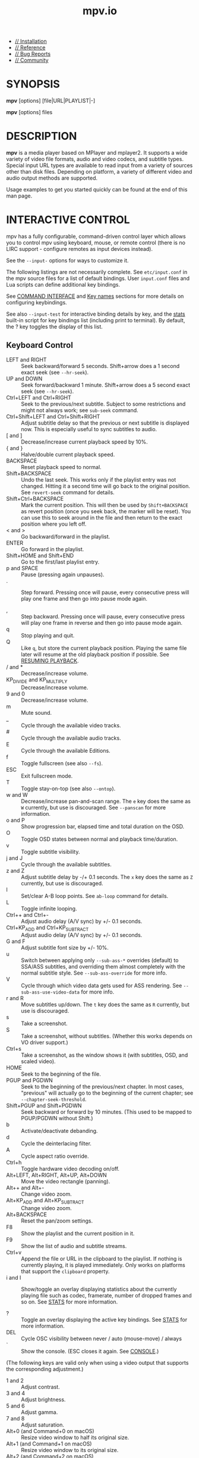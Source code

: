 #+TITLE: mpv.io

- [[https://mpv.io/installation][// Installation]]
- [[https://mpv.io/manual][// Reference]]
- [[https://mpv.io/bug-reports][// Bug Reports]]
- [[https://mpv.io/community][// Community]]

* SYNOPSIS
  :PROPERTIES:
  :CUSTOM_ID: synopsis
  :END:

*mpv* [options] [file|URL|PLAYLIST|-]

*mpv* [options] files

* DESCRIPTION
  :PROPERTIES:
  :CUSTOM_ID: description
  :END:

*mpv* is a media player based on MPlayer and mplayer2. It supports a
wide variety of video file formats, audio and video codecs, and subtitle
types. Special input URL types are available to read input from a
variety of sources other than disk files. Depending on platform, a
variety of different video and audio output methods are supported.

Usage examples to get you started quickly can be found at the end of
this man page.

* INTERACTIVE CONTROL
  :PROPERTIES:
  :CUSTOM_ID: interactive-control
  :END:

mpv has a fully configurable, command-driven control layer which allows
you to control mpv using keyboard, mouse, or remote control (there is no
LIRC support - configure remotes as input devices instead).

See the =--input-= options for ways to customize it.

The following listings are not necessarily complete. See
=etc/input.conf= in the mpv source files for a list of default bindings.
User =input.conf= files and Lua scripts can define additional key
bindings.

See [[#command-interface][COMMAND INTERFACE]] and [[#key-names][Key names]]
sections for more details on configuring keybindings.

See also =--input-test= for interactive binding details by key, and the
[[#stats][stats]] built-in script for key
bindings list (including print to terminal). By default, the ? key
toggles the display of this list.


** Keyboard Control
   :PROPERTIES:
   :CUSTOM_ID: keyboard-control
   :END:

- LEFT and RIGHT :: Seek backward/forward 5 seconds. Shift+arrow does a
  1 second exact seek (see =--hr-seek=).
- UP and DOWN :: Seek forward/backward 1 minute. Shift+arrow does a 5
  second exact seek (see =--hr-seek=).
- Ctrl+LEFT and Ctrl+RIGHT :: Seek to the previous/next subtitle.
  Subject to some restrictions and might not always work; see =sub-seek=
  command.
- Ctrl+Shift+LEFT and Ctrl+Shift+RIGHT :: Adjust subtitle delay so that
  the previous or next subtitle is displayed now. This is especially
  useful to sync subtitles to audio.
- [ and ] :: Decrease/increase current playback speed by 10%.
- { and } :: Halve/double current playback speed.
- BACKSPACE :: Reset playback speed to normal.
- Shift+BACKSPACE :: Undo the last seek. This works only if the playlist
  entry was not changed. Hitting it a second time will go back to the
  original position. See =revert-seek= command for details.
- Shift+Ctrl+BACKSPACE :: Mark the current position. This will then be
  used by =Shift+BACKSPACE= as revert position (once you seek back, the
  marker will be reset). You can use this to seek around in the file and
  then return to the exact position where you left off.
- < and > :: Go backward/forward in the playlist.
- ENTER :: Go forward in the playlist.
- Shift+HOME and Shift+END :: Go to the first/last playlist entry.
- p and SPACE :: Pause (pressing again unpauses).
- . :: Step forward. Pressing once will pause, every consecutive press
  will play one frame and then go into pause mode again.

- , :: Step backward. Pressing once will pause, every consecutive press
  will play one frame in reverse and then go into pause mode again.
- q :: Stop playing and quit.
- Q :: Like =q=, but store the current playback position. Playing the
  same file later will resume at the old playback position if possible.
  See [[#resuming-playback][RESUMING PLAYBACK]].
- / and * :: Decrease/increase volume.
- KP_DIVIDE and KP_MULTIPLY :: Decrease/increase volume.
- 9 and 0 :: Decrease/increase volume.
- m :: Mute sound.
- _ :: Cycle through the available video tracks.
- # :: Cycle through the available audio tracks.
- E :: Cycle through the available Editions.
- f :: Toggle fullscreen (see also =--fs=).
- ESC :: Exit fullscreen mode.
- T :: Toggle stay-on-top (see also =--ontop=).
- w and W :: Decrease/increase pan-and-scan range. The =e= key does the
  same as =W= currently, but use is discouraged. See =--panscan= for
  more information.
- o and P :: Show progression bar, elapsed time and total duration on
  the OSD.
- O :: Toggle OSD states between normal and playback time/duration.
- v :: Toggle subtitle visibility.
- j and J :: Cycle through the available subtitles.
- z and Z :: Adjust subtitle delay by -/+ 0.1 seconds. The =x= key does
  the same as =Z= currently, but use is discouraged.
- l :: Set/clear A-B loop points. See =ab-loop= command for details.
- L :: Toggle infinite looping.
- Ctrl++ and Ctrl+- :: Adjust audio delay (A/V sync) by +/- 0.1 seconds.
- Ctrl+KP_ADD and Ctrl+KP_SUBTRACT :: Adjust audio delay (A/V sync) by
  +/- 0.1 seconds.
- G and F :: Adjust subtitle font size by +/- 10%.
- u :: Switch between applying only =--sub-ass-*= overrides (default) to
  SSA/ASS subtitles, and overriding them almost completely with the
  normal subtitle style. See =--sub-ass-override= for more info.
- V :: Cycle through which video data gets used for ASS rendering. See
  =--sub-ass-use-video-data= for more info.
- r and R :: Move subtitles up/down. The =t= key does the same as =R=
  currently, but use is discouraged.
- s :: Take a screenshot.
- S :: Take a screenshot, without subtitles. (Whether this works depends
  on VO driver support.)
- Ctrl+s :: Take a screenshot, as the window shows it (with subtitles,
  OSD, and scaled video).
- HOME :: Seek to the beginning of the file.
- PGUP and PGDWN :: Seek to the beginning of the previous/next chapter.
  In most cases, "previous" will actually go to the beginning of the
  current chapter; see =--chapter-seek-threshold=.
- Shift+PGUP and Shift+PGDWN :: Seek backward or forward by 10 minutes.
  (This used to be mapped to PGUP/PGDWN without Shift.)
- b :: Activate/deactivate debanding.
- d :: Cycle the deinterlacing filter.
- A :: Cycle aspect ratio override.
- Ctrl+h :: Toggle hardware video decoding on/off.
- Alt+LEFT, Alt+RIGHT, Alt+UP, Alt+DOWN :: Move the video rectangle
  (panning).
- Alt++ and Alt+- :: Change video zoom.
- Alt+KP_ADD and Alt+KP_SUBTRACT :: Change video zoom.
- Alt+BACKSPACE :: Reset the pan/zoom settings.
- F8 :: Show the playlist and the current position in it.
- F9 :: Show the list of audio and subtitle streams.
- Ctrl+v :: Append the file or URL in the clipboard to the playlist. If
  nothing is currently playing, it is played immediately. Only works on
  platforms that support the =clipboard= property.
- i and I :: Show/toggle an overlay displaying statistics about the
  currently playing file such as codec, framerate, number of dropped
  frames and so on. See [[#stats][STATS]]
  for more information.

- ? :: Toggle an overlay displaying the active key bindings. See
  [[#stats][STATS]] for more information.
- DEL :: Cycle OSC visibility between never / auto (mouse-move) / always
- ` :: Show the console. (ESC closes it again. See
  [[#console][CONSOLE]].)

(The following keys are valid only when using a video output that
supports the corresponding adjustment.)

- 1 and 2 :: Adjust contrast.
- 3 and 4 :: Adjust brightness.
- 5 and 6 :: Adjust gamma.
- 7 and 8 :: Adjust saturation.
- Alt+0 (and Command+0 on macOS) :: Resize video window to half its
  original size.
- Alt+1 (and Command+1 on macOS) :: Resize video window to its original
  size.
- Alt+2 (and Command+2 on macOS) :: Resize video window to double its
  original size.
- Command + f (macOS only) :: Toggle fullscreen (see also =--fs=).

(The following keybindings open a menu in the console that lets you
choose from a list of items by typing part of the desired item, by
clicking the desired item, or by navigating them with keybindings:
=Down= and =Ctrl+n= go down, =Up= and =Ctrl+p= go up, =Page down= and
=Ctrl+f= scroll down one page, and =Page up= and =Ctrl+b= scroll up one
page.)

In track menus, selecting the current tracks disables it.

- g-p :: Select a playlist entry.
- g-s :: Select a subtitle track.
- g-S :: Select a secondary subtitle track.
- g-a :: Select an audio track.
- g-v :: Select a video track.
- g-t :: Select a track of any type.
- g-c :: Select a chapter.
- g-e :: Select an MKV edition or DVD/Blu-ray title.
- g-l :: Select a subtitle line to seek to. This currently requires
  =ffmpeg= in =PATH=, or in the same folder as mpv on Windows.
- g-d :: Select an audio device.
- g-h :: Select a file from the watch history. Requires
  =--save-watch-history=.
- g-w :: Select a file from watch later config files (see
  [[#resuming-playback][RESUMING PLAYBACK]]) to resume playing. Requires
  =--write-filename-in-watch-later-config=.
- g-b :: Select a defined input binding.
- g-r :: Show the values of all properties.
- g-m, MENU, Ctrl+p :: Show a menu with miscellaneous entries.

See [[#select][SELECT]] for more
information.

(The following keys are valid if you have a keyboard with multimedia
keys.)

- PAUSE :: Pause.
- STOP :: Stop playing and quit.
- PREVIOUS and NEXT :: Seek backward/forward 1 minute.
- ZOOMIN and ZOOMOUT :: Change video zoom.

If you miss some older key bindings, look at
=etc/restore-old-bindings.conf= in the mpv git repository.

** Mouse Control
   :PROPERTIES:
   :CUSTOM_ID: mouse-control
   :END:

- Ctrl+left click :: Pan while holding the button, keeping the clicked
  part of the video under the cursor.
- Left double click :: Toggle fullscreen on/off.
- Right click :: Toggle pause on/off.
- Forward/Back button :: Skip to next/previous entry in playlist.
- Wheel up/down :: Decrease/increase volume.
- Wheel left/right :: Seek forward/backward 10 seconds.
- Ctrl+Wheel up/down :: Change video zoom keeping the part of the video
  hovered by the cursor under it.

** Context Menu
   :PROPERTIES:
   :CUSTOM_ID: context-menu
   :END:

Warning

This feature is experimental. It may not work with all VOs. A libass
based fallback may be implemented in the future.

Context Menu is a menu that pops up on the video window on user
interaction (mouse right click, etc.).

To use this feature, you need to fill the =menu-data= property with menu
definition data, and add a keybinding to run the =context-menu= command,
which can be done with a user script.

* USAGE
  :PROPERTIES:
  :CUSTOM_ID: usage
  :END:

Command line arguments starting with =-= are interpreted as options,
everything else as filenames or URLs. All options except /flag/ options
(or choice options which include =yes=) require a parameter in the form
=--option=value=.

One exception is the lone =-= (without anything else), which means media
data will be read from stdin. Also, =--= (without anything else) will
make the player interpret all following arguments as filenames, even if
they start with =-=. (To play a file named =-=, you need to use =./-=.)

Every /flag/ option has a /no-flag/ counterpart, e.g. the opposite of
the =--fs= option is =--no-fs=. =--fs=yes= is same as =--fs=, =--fs=no=
is the same as =--no-fs=.

If an option is marked as /(XXX only)/, it will only work in combination
with the /XXX/ option or if /XXX/ is compiled in.


** Legacy option syntax
   :PROPERTIES:
   :CUSTOM_ID: legacy-option-syntax
   :END:

The =--option=value= syntax is not strictly enforced, and the
alternative legacy syntax =-option value= and =-option=value= will also
work. This is mostly for compatibility with MPlayer. Using these should
be avoided. Their semantics can change any time in the future.

For example, the alternative syntax will consider an argument following
the option a filename. =mpv -fs no= will attempt to play a file named
=no=, because =--fs= is a flag option that requires no parameter. If an
option changes and its parameter becomes optional, then a command line
using the alternative syntax will break.

Until mpv 0.31.0, there was no difference whether an option started with
=--= or a single =-=. Newer mpv releases strictly expect that you pass
the option value after a ===. For example, before =mpv --log-file f.txt=
would write a log to =f.txt=, but now this command line fails, as
=--log-file= expects an option value, and =f.txt= is simply considered a
normal file to be played (as in =mpv f.txt=).

The future plan is that =-option value= will not work anymore, and
options with a single =-= behave the same as =--= options.

** Escaping spaces and other special characters
   :PROPERTIES:
   :CUSTOM_ID: escaping-spaces-and-other-special-characters
   :END:

Keep in mind that the shell will partially parse and mangle the
arguments you pass to mpv. For example, you might need to quote or
escape options and filenames:

#+BEGIN_QUOTE
  =mpv "filename with spaces.mkv" --title="window title"=
#+END_QUOTE

It gets more complicated if the suboption parser is involved. The
suboption parser puts several options into a single string, and passes
them to a component at once, instead of using multiple options on the
level of the command line.

The suboption parser can quote strings with ="= and =[...]=.
Additionally, there is a special form of quoting with =%n%= described
below.

For example, assume the hypothetical =foo= filter can take multiple
options:

#+BEGIN_QUOTE
  =mpv test.mkv --vf=foo:option1=value1:option2:option3=value3,bar=
#+END_QUOTE

This passes =option1= and =option3= to the =foo= filter, with =option2=
as flag (implicitly =option2=yes=), and adds a =bar= filter after that.
If an option contains spaces or characters like =,= or =:=, you need to
quote them:

#+BEGIN_QUOTE
  =mpv '--vf=foo:option1="option value with spaces",bar'=
#+END_QUOTE

Shells may actually strip some quotes from the string passed to the
commandline, so the example quotes the string twice, ensuring that mpv
receives the ="= quotes.

The =[...]= form of quotes wraps everything between =[= and =]=. It's
useful with shells that don't interpret these characters in the middle
of an argument (like bash). These quotes are balanced (since mpv 0.9.0):
the =[= and =]= nest, and the quote terminates on the last =]= that has
no matching =[= within the string. (For example, =[a[b]c]= results in
=a[b]c=.)

The fixed-length quoting syntax is intended for use with external
scripts and programs.

It is started with =%= and has the following format:

#+BEGIN_EXAMPLE
    %n%string_of_length_n
#+END_EXAMPLE

Examples

=mpv '--vf=foo:option1=%11%quoted text' test.avi=

Or in a script:

=mpv --vf=foo:option1=%`expr length "$NAME"`%"$NAME" test.avi=

Note: where applicable with JSON-IPC, =%n%= is the length in UTF-8
bytes, after decoding the JSON data.

Suboptions passed to the client API are also subject to escaping. Using
=mpv_set_option_string()= is exactly like passing =--name=data= to the
command line (but without shell processing of the string). Some options
support passing values in a more structured way instead of flat strings,
and can avoid the suboption parsing mess. For example, =--vf= supports
=MPV_FORMAT_NODE=, which lets you pass suboptions as a nested data
structure of maps and arrays.

** Paths
   :PROPERTIES:
   :CUSTOM_ID: paths
   :END:

Some care must be taken when passing arbitrary paths and filenames to
mpv. For example, paths starting with =-= will be interpreted as
options. Likewise, if a path contains the sequence =://=, the string
before that might be interpreted as protocol prefix, even though =://=
can be part of a legal UNIX path. To avoid problems with arbitrary
paths, you should be sure that absolute paths passed to mpv start with
=/=, and prefix relative paths with =./=.

Using the =file://= pseudo-protocol is discouraged, because it involves
strange URL unescaping rules.

The name =-= itself is interpreted as stdin, and will cause mpv to
disable console controls. (Which makes it suitable for playing data
piped to stdin.)

The special argument =--= can be used to stop mpv from interpreting the
following arguments as options.

For paths passed to mpv suboptions (options that have multiple : and
,-separated values), the situation is further complicated by the need to
escape special characters. To work around this, the path can instead be
wrapped in the "fixed-length" syntax, e.g. =%n%string_of_length_n= (see
above).

When using the libmpv API, you should strictly avoid using
=mpv_command_string= for invoking the =loadfile= command, and instead
prefer e.g. =mpv_command= to avoid the need for filename escaping.

The same applies when you're using the scripting API, where you should
avoid using =mp.command=, and instead prefer using "separate parameter"
APIs, such as =mp.commandv= and =mp.command_native=.

Some mpv options will interpret special meanings for paths starting with
=~=, making it easy to dynamically find special directories, such as
referring to the current user's home directory or the mpv configuration
directory.

When using the special =~= prefix, there must always be a trailing =/=
after the special path prefix. In other words, =~= doesn't work, but
=~/= will work.

The following special paths/keywords are currently recognized:

Warning

Beware that if =--no-config= is used, all of the "config
directory"-based paths (=~~/=, =~~home/= and =~~global/=) will be empty
strings.

This means that =~~home/= would expand to an empty string, and that
sub-paths such as =~~home/foo/bar"= would expand to a relative path
(=foo/bar=), which may not be what you expected.

Furthermore, any commands that search in config directories will fail to
find anything, since there won't be any directories to search in.

Be sure that your scripts can handle these "no config" scenarios.

| Name             | Meaning                                                                                                                                                     |
|------------------+-------------------------------------------------------------------------------------------------------------------------------------------------------------|
| =~/=             | The current user's home directory (equivalent to =~/= and =$HOME/= in terminal environments).                                                               |
| =~~/=            | If the sub-path exists in any of mpv's config directories, then the path of the existing file/dir is returned. Otherwise this is equivalent to =~~home/=.   |
| =~~home/=        | mpv's config dir (for example =~/.config/mpv/=).                                                                                                            |
| =~~global/=      | The global config path (such as =/etc/mpv=), if available (not on win32).                                                                                   |
| =~~osxbundle/=   | The macOS bundle resource path (macOS only).                                                                                                                |
| =~~desktop/=     | The path to the desktop (win32, macOS).                                                                                                                     |
| =~~exe_dir/=     | The path to the directory containing =mpv.exe= (for config file purposes, =$MPV_HOME= will override this) (win32 only).                                     |
| =~~cache/=       | The path to application cache data (=~/.cache/mpv/=). On some platforms, this will be the same as =~~home/=.                                                |
| =~~state/=       | The path to application state data (=~/.local/state/mpv/=). On some platforms, this will be the same as =~~home/=.                                          |
| =~~old_home/=    | Do not use.                                                                                                                                                 |

** Per-File Options
   :PROPERTIES:
   :CUSTOM_ID: per-file-options
   :END:

When playing multiple files, any option given on the command line
usually affects all files. Example:

#+BEGIN_EXAMPLE
    mpv --a file1.mkv --b file2.mkv --c
#+END_EXAMPLE

| File        | Active options   |
|-------------+------------------|
| file1.mkv   | =--a --b --c=    |
| file2.mkv   | =--a --b --c=    |

(This is different from MPlayer and mplayer2.)

Also, if any option is changed at runtime (via input commands), they are
not reset when a new file is played.

Sometimes, it is useful to change options per-file. This can be achieved
by adding the special per-file markers =--{= and =--}=. (Note that you
must escape these on some shells.) Example:

#+BEGIN_EXAMPLE
    mpv --a file1.mkv --b --\{ --c file2.mkv --d file3.mkv --e --\} file4.mkv --f
#+END_EXAMPLE

| File        | Active options              |
|-------------+-----------------------------|
| file1.mkv   | =--a --b --f=               |
| file2.mkv   | =--a --b --f --c --d --e=   |
| file3.mkv   | =--a --b --f --c --d --e=   |
| file4.mkv   | =--a --b --f=               |

Additionally, any file-local option changed at runtime is reset when the
current file stops playing. If option =--c= is changed during playback
of =file2.mkv=, it is reset when advancing to =file3.mkv=. This only
affects file-local options. The option =--a= is never reset here.

** List Options
   :PROPERTIES:
   :CUSTOM_ID: list-options
   :END:

Some options which store lists of option values can have action
suffixes. For example, the =--display-tags= option takes a =,=-separated
list of tags, but the option also allows you to append a single tag with
=--display-tags-append=, and the tag name can for example contain a
literal =,= without the need for escaping.


*** String list and path list options
    :PROPERTIES:
    :CUSTOM_ID: string-list-and-path-list-options
    :END:

String lists are separated by =,=. The strings are not parsed or
interpreted by the option system itself. However, most path or file list
options use =:= (Unix) or =;= (Windows) as separator, instead of =,=.

They support the following operations:

| Suffix    | Meaning                                                                  |
|-----------+--------------------------------------------------------------------------|
| -set      | Set a list of items (using the list separator, escaped with backslash)   |
| -append   | Append single item (does not interpret escapes)                          |
| -add      | Append 1 or more items (same syntax as -set)                             |
| -pre      | Prepend 1 or more items (same syntax as -set)                            |
| -clr      | Clear the option (remove all items)                                      |
| -del      | Delete 1 or more items if present (same syntax as -set)                  |
| -remove   | Delete item if present (does not interpret escapes)                      |
| -toggle   | Append an item, or remove it if it already exists (no escapes)           |

=-append= is meant as a simple way to append a single item without
having to escape the argument (you may still need to escape on the shell
level).


*** Key/value list options
    :PROPERTIES:
    :CUSTOM_ID: keyvalue-list-options
    :END:

A key/value list is a list of key/value string pairs. In programming
languages, this type of data structure is often called a map or a
dictionary. The order normally does not matter, although in some cases
the order might matter.

They support the following operations:

| Suffix    | Meaning                                                                |
|-----------+------------------------------------------------------------------------|
| -set      | Set a list of items (using =,= as separator)                           |
| -append   | Append a single item (escapes for the key, no escapes for the value)   |
| -add      | Append 1 or more items (same syntax as -set)                           |
| -clr      | Clear the option (remove all items)                                    |
| -del      | Delete 1 or more keys if present (same syntax as -set)                 |
| -remove   | Delete item by key if present (does not interpret escapes)             |

Keys are unique within the list. If an already present key is set, the
existing key is removed before the new value is appended.

If you want to pass a value without interpreting it for escapes or =,=,
it is recommended to use the =-append= variant. When using libmpv,
prefer using =MPV_FORMAT_NODE_MAP=; when using a scripting backend or
the JSON IPC, use an appropriate structured data type.

Prior to mpv 0.33, =:= was also recognized as separator by =-set=.


*** Object settings list options
    :PROPERTIES:
    :CUSTOM_ID: object-settings-list-options
    :END:

This is a very complex option type for some options, such as =--af= and
=--vf=. They often require complicated escaping. See
[[#video-filters][VIDEO FILTERS]] for
details.

They support the following operations:

| Suffix    | Meaning                                                    |
|-----------+------------------------------------------------------------|
| -set      | Set a list of items (using =,= as separator)               |
| -append   | Append single item                                         |
| -add      | Append 1 or more items (same syntax as -set)               |
| -pre      | Prepend 1 or more items (same syntax as -set)              |
| -clr      | Clear the option (remove all items)                        |
| -remove   | Delete 1 or items if present (same syntax as -set)         |
| -toggle   | Append an item, or remove it if it already exists          |
| -help     | Pseudo operation that prints a help text to the terminal   |


*** General
    :PROPERTIES:
    :CUSTOM_ID: general
    :END:

Without suffix, the operation used is normally =-set=.

Some operations like =-add= and =-pre= specify multiple items, but be
aware that you may need to escape the arguments. =-append= accepts a
single, unescaped item only (so the =,= separator will not be
interpreted and is passed on as part of the value).

Some options (like =--sub-file=, =--audio-file=, =--glsl-shader=) are
aliases for the proper option with =-append= action. For example,
=--sub-file= is an alias for =--sub-files-append=.

Options of this type can be changed at runtime using the =change-list=
command, which takes the suffix (without the =-=) as separate operation
parameter.

An object settings list can hold up to 100 elements.

* CONFIGURATION FILES
  :PROPERTIES:
  :CUSTOM_ID: configuration-files
  :END:


** Location and Syntax
   :PROPERTIES:
   :CUSTOM_ID: location-and-syntax
   :END:

You can put all of the options in configuration files which will be read
every time mpv is run. The system-wide configuration file 'mpv.conf' is
in your configuration directory (e.g. =/etc/mpv= or
=/usr/local/etc/mpv=), the user-specific one is
=~/.config/mpv/mpv.conf=. For details and platform specifics (in
particular Windows paths) see the
[[#files][FILES]] section.

User-specific options override system-wide options and options given on
the command line override both. The syntax of the configuration files is
=option=value=. Everything after a /#/ is considered a comment. Options
that work without values can be enabled by setting them to /yes/ and
disabled by setting them to /no/, and if the value is omitted, /yes/ is
implied. Even suboptions can be specified in this way.

Example configuration file

#+BEGIN_EXAMPLE
    # Don't allow new windows to be larger than the screen.
    autofit-larger=100%x100%
    # Enable hardware decoding if available, =yes is implied.
    hwdec
    # Spaces don't have to be escaped.
    osd-playing-msg=File: ${filename}
#+END_EXAMPLE

** Escaping special characters
   :PROPERTIES:
   :CUSTOM_ID: escaping-special-characters
   :END:

This is done like with command line options. A config entry can be
quoted with ="=, ='=, as well as with the fixed-length syntax (=%n%=)
mentioned before. This is like passing the exact contents of the quoted
string as a command line option. C-style escapes are currently _not_
interpreted on this level, although some options do this manually (this
is a mess and should probably be changed at some point). The shell is
not involved here, so option values only need to be quoted to escape =#=
anywhere in the value, ="=, ='= or =%= at the beginning of the value,
and leading and trailing whitespace.

** Putting Command Line Options into the Configuration File
   :PROPERTIES:
   :CUSTOM_ID: putting-command-line-options-into-the-configuration-file
   :END:

Almost all command line options can be put into the configuration file.
Here is a small guide:

| Option                | Configuration file entry   |
|-----------------------+----------------------------|
| =--flag=              | =flag=                     |
| =-opt val=            | =opt=val=                  |
| =--opt=val=           | =opt=val=                  |
| =-opt "has spaces"=   | =opt=has spaces=           |

** File-specific Configuration Files
   :PROPERTIES:
   :CUSTOM_ID: file-specific-configuration-files
   :END:

You can also write file-specific configuration files. If you wish to
have a configuration file for a file called 'video.avi', create a file
named 'video.avi.conf' with the file-specific options in it and put it
in =~/.config/mpv/=. You can also put the configuration file in the same
directory as the file to be played. Both require you to set the
=--use-filedir-conf= option (either on the command line or in your
global config file). If a file-specific configuration file is found in
the same directory, no file-specific configuration is loaded from
=~/.config/mpv=. In addition, the =--use-filedir-conf= option enables
directory-specific configuration files. For this, mpv first tries to
load a mpv.conf from the same directory as the file played and then
tries to load any file-specific configuration.

** Profiles
   :PROPERTIES:
   :CUSTOM_ID: profiles
   :END:

To ease working with different configurations, profiles can be defined
in the configuration files. A profile starts with its name in square
brackets, e.g. =[my-profile]=. All following options will be part of the
profile. A description (shown by =--profile=help=) can be defined with
the =profile-desc= option. To end the profile, start another one or use
the profile name =default= to continue with normal options.

You can list profiles with =--profile=help=, and show the contents of a
profile with =--show-profile=<name>= (replace =<name>= with the profile
name). You can apply profiles on start with the =--profile=<name>=
option, or at runtime with the =apply-profile <name>= command.

Example mpv config file with profiles

#+BEGIN_EXAMPLE
    # normal top-level option
    fullscreen=yes

    # a profile that can be enabled with --profile=big-cache
    [big-cache]
    cache=yes
    demuxer-max-bytes=512MiB
    demuxer-readahead-secs=20

    [network]
    profile-desc="profile for content over network"
    force-window=immediate
    # you can also include other profiles
    profile=big-cache

    [reduce-judder]
    video-sync=display-resample
    interpolation=yes

    # using a profile again extends it
    [network]
    demuxer-max-back-bytes=512MiB
    # reference a builtin profile
    profile=fast
#+END_EXAMPLE

** Runtime profiles
   :PROPERTIES:
   :CUSTOM_ID: runtime-profiles
   :END:

Profiles can be set at runtime with =apply-profile= command. Since this
operation is "destructive" (every item in a profile is simply set as an
option, overwriting the previous value), you can't just enable and
disable profiles again.

As a partial remedy, there is a way to make profiles save old option
values before overwriting them with the profile values, and then
restoring the old values at a later point using
=apply-profile <profile-name> restore=.

This can be enabled with the =profile-restore= option, which takes one
of the following options:

#+BEGIN_QUOTE
  - =default= :: Does nothing, and nothing can be restored (default).
  - =copy= :: When applying a profile, copy the old values of all
    profile options to a backup before setting them from the profile.
    These options are reset to their old values using the backup when
    restoring.

    Every profile has its own list of backed up values. If the backup
    already exists (e.g. if =apply-profile name= was called more than
    once in a row), the existing backup is no changed. The restore
    operation will remove the backup.

    It's important to know that restoring does not "undo" setting an
    option, but simply copies the old option value. Consider for example
    =vf-add=, appends an entry to =vf=. This mechanism will simply copy
    the entire =vf= list, and does _not_ execute the inverse of =vf-add=
    (that would be =vf-remove=) on restoring.

    Note that if a profile contains recursive profiles (via the
    =profile= option), the options in these recursive profiles are
    treated as if they were part of this profile. The referenced
    profile's backup list is not used when creating or using the backup.
    Restoring a profile does not restore referenced profiles, only the
    options of referenced profiles (as if they were part of the main
    profile).

  - =copy-equal= :: Similar to =copy=, but restore an option only if it
    has the same value as the value effectively set by the profile. This
    tries to deal with the situation when the user does not want the
    option to be reset after interactively changing it.
#+END_QUOTE

Example

#+BEGIN_EXAMPLE
    [something]
    profile-restore=copy-equal
    vf-add=rotate=PI/2  # rotate by 90 degrees
#+END_EXAMPLE

Then running these commands will result in behavior as commented:

#+BEGIN_EXAMPLE
    set vf vflip
    apply-profile something
    vf add hflip
    apply-profile something
    # vf == vflip,rotate=PI/2,hflip,rotate=PI/2
    apply-profile something restore
    # vf == vflip
#+END_EXAMPLE

** Conditional auto profiles
   :PROPERTIES:
   :CUSTOM_ID: conditional-auto-profiles
   :END:

Profiles which have the =profile-cond= option set are applied
automatically if the associated condition matches (unless auto profiles
are disabled). The option takes a string, which is interpreted as Lua
expression. If the expression evaluates as truthy, the profile is
applied. If the expression errors or evaluates as falsy, the profile is
not applied. This Lua code execution is not sandboxed.

Any variables in condition expressions can reference properties. If an
identifier is not already defined by Lua or mpv, it is interpreted as
property. For example, =pause= would return the current pause status.
You cannot reference properties with =-= this way since that would
denote a subtraction, but if the variable name contains any =_=
characters, they are turned into =-=. For example, =playback_time= would
return the property =playback-time=.

A more robust way to access properties is using =p.property_name= or
=get("property-name", default_value)=. The automatic variable to
property magic will break if a new identifier with the same name is
introduced (for example, if a function named =pause()= were added,
=pause= would return a function value instead of the value of the
=pause= property).

Note that if a property is not available, it will return =nil=, which
can cause errors if used in expressions. These are logged in verbose
mode, and the expression is considered to be false.

Whenever a property referenced by a profile condition changes, the
condition is re-evaluated. If the return value of the condition changes
from falsy or error to truthy, the profile is applied.

This mechanism tries to "unapply" profiles once the condition changes
from truthy to falsy or error. If you want to use this, you need to set
=profile-restore= for the profile. Another possibility it to create
another profile with an inverse condition to undo the other profile.

Recursive profiles can be used. But it is discouraged to reference other
conditional profiles in a conditional profile, since this can lead to
tricky and unintuitive behavior.

Example

Make only HD video look funny:

#+BEGIN_EXAMPLE
    [something]
    profile-desc=HD video sucks
    profile-cond=width >= 1280
    hue=-50
#+END_EXAMPLE

Make only videos containing "youtube" or "youtu.be" in their path
brighter:

#+BEGIN_EXAMPLE
    [youtube]
    profile-cond=path:find('youtu%.?be')
    gamma=20
#+END_EXAMPLE

If you want the profile to be reverted if the condition goes to false
again, you can set =profile-restore=:

#+BEGIN_EXAMPLE
    [something]
    profile-desc=Mess up video when entering fullscreen
    profile-cond=fullscreen
    profile-restore=copy
    vf-add=rotate=PI/2  # rotate by 90 degrees
#+END_EXAMPLE

This appends the =rotate= filter to the video filter chain when entering
fullscreen. When leaving fullscreen, the =vf= option is set to the value
it had before entering fullscreen. Note that this would also remove any
other filters that were added during fullscreen mode by the user.
Avoiding this is trickier, and could for example be solved by adding a
second profile with an inverse condition and operation:

#+BEGIN_EXAMPLE
    [something]
    profile-cond=fullscreen
    vf-add=@rot:rotate=PI/2

    [something-inv]
    profile-cond=not fullscreen
    vf-remove=@rot
#+END_EXAMPLE

Warning

Every time an involved property changes, the condition is evaluated
again. If your condition uses =p.playback_time= for example, the
condition is re-evaluated approximately on every video frame. This is
probably slow.

This feature is managed by an internal Lua script. Conditions are
executed as Lua code within this script. Its environment contains at
least the following things:

- =(function environment table)= :: Every Lua function has an
  environment table. This is used for identifier access. There is no
  named Lua symbol for it; it is implicit.

  The environment does "magic" accesses to mpv properties. If an
  identifier is not already defined in =_G=, it retrieves the mpv
  property of the same name. Any occurrences of =_= in the name are
  replaced with =-= before reading the property. The returned value is
  as retrieved by =mp.get_property_native(name)=. Internally, a cache of
  property values, updated by observing the property is used instead, so
  properties that are not observable will be stuck at the initial value
  forever.

  If you want to access properties, that actually contain =_= in the
  name, use =get()= (which does not perform transliteration).

  Internally, the environment table has a =__index= meta method set,
  which performs the access logic.

- =p= :: A "magic" table similar to the environment table. Unlike the
  latter, this does not prefer accessing variables defined in =_G= - it
  always accesses properties.
- =get(name [, def])= :: Read a property and return its value. If the
  property value is =nil= (e.g. if the property does not exist), =def=
  is returned.

  This is superficially similar to =mp.get_property_native(name)=. An
  important difference is that this accesses the property cache, and
  enables the change detection logic (which is essential to the dynamic
  runtime behavior of auto profiles). Also, it does not return an error
  value as second return value.

  The "magic" tables mentioned above use this function as backend. It
  does not perform the =_= transliteration.

In addition, the same environment as in a blank mpv Lua script is
present. For example, =math= is defined and gives access to the Lua
standard math library.

Warning

This feature is subject to change indefinitely. You might be forced to
adjust your profiles on mpv updates.

** Legacy auto profiles
   :PROPERTIES:
   :CUSTOM_ID: legacy-auto-profiles
   :END:

Some profiles are loaded automatically using a legacy mechanism. The
following example demonstrates this:

Auto profile loading

#+BEGIN_EXAMPLE
    [extension.mkv]
    profile-desc="profile for .mkv files"
    vf=vflip
#+END_EXAMPLE

The profile name follows the schema =type.name=, where type can be
=protocol= for the input/output protocol in use (see
=--list-protocols=), and =extension= for the extension of the path of
the currently played file (/not/ the file format).

This feature is very limited, and is considered soft-deprecated. Use
conditional auto profiles.

* Using mpv from other programs or scripts
  :PROPERTIES:
  :CUSTOM_ID: using-mpv-from-other-programs-or-scripts
  :END:

There are three choices for using mpv from other programs or scripts:

#+BEGIN_QUOTE

  1. Calling it as UNIX process. If you do this, /do not parse terminal
     output/. The terminal output is intended for humans, and may change
     any time. In addition, terminal behavior itself may change any
     time. Compatibility cannot be guaranteed.

     Your code should work even if you pass =--terminal=no=. Do not
     attempt to simulate user input by sending terminal control codes to
     mpv's stdin. If you need interactive control, using
     =--input-ipc-server= or =--input-ipc-client= is recommended. This
     gives you access to the
     [[#json-ipc][JSON IPC]] over unix
     domain sockets (or named pipes on Windows).

     Depending on what you do, passing =--no-config= or =--config-dir=
     may be a good idea to avoid conflicts with the normal mpv user
     configuration intended for CLI playback.

     Using =--input-ipc-server= or =--input-ipc-client= is also suitable
     for purposes like remote control (however, the IPC protocol itself
     is not "secure" and not intended to be so).

  2. Using libmpv. This is generally recommended when mpv is used as
     playback backend for a completely different application. The
     provided C API is very close to CLI mechanisms and the scripting
     API.

     Note that even though libmpv has different defaults, it can be
     configured to work exactly like the CLI player (except command line
     parsing is unavailable).

     See
     [[#embedding-into-other-programs-libmpv][EMBEDDING INTO OTHER PROGRAMS (LIBMPV)]].

  3. As a user script
     ([[#lua-scripting][LUA SCRIPTING]],
     [[#javascript][JAVASCRIPT]],
     [[#c-plugins][C PLUGINS]]). This is
     recommended when the goal is to "enhance" the CLI player. Scripts
     get access to the entire client API of mpv.

     This is the standard way to create third-party extensions for the
     player.

#+END_QUOTE

All these access the client API, which is the sum of the various
mechanisms provided by the player core, as documented here:
[[#options][OPTIONS]],
[[#list-of-input-commands][List of Input Commands]], [[#properties][Properties]],
[[#list-of-events][List of events]] (also
see C API), [[#hooks][Hooks]].

* TAKING SCREENSHOTS
  :PROPERTIES:
  :CUSTOM_ID: taking-screenshots
  :END:

Screenshots of the currently played file can be taken using the
'screenshot' input mode command, which is by default bound to the =s=
key. Files named =mpv-shotNNNN.jpg= will be saved in the working
directory, using the first available number - no files will be
overwritten. In pseudo-GUI mode, the screenshot will be saved somewhere
else. See [[#pseudo-gui-mode][PSEUDO GUI
MODE]].

A screenshot will usually contain the unscaled video contents at the end
of the video filter chain and subtitles. By default, =S= takes
screenshots without subtitles, while =s= includes subtitles.

Unlike with MPlayer, the =screenshot= video filter is not required. This
filter was never required in mpv, and has been removed.

* TERMINAL STATUS LINE
  :PROPERTIES:
  :CUSTOM_ID: terminal-status-line
  :END:

During playback, mpv shows the playback status on the terminal. It looks
like something like this:

#+BEGIN_QUOTE
  =AV: 00:03:12 / 00:24:25 (13%) A-V: -0.000=
#+END_QUOTE

The status line can be overridden with the =--term-status-msg= option.

The following is a list of things that can show up in the status line.
Input properties, that can be used to get the same information manually,
are also listed.

- =AV:= or =V:= (video only) or =A:= (audio only)
- The current time position in =HH:MM:SS= format (=playback-time=
  property)
- The total file duration (absent if unknown) (=duration= property)
- Playback speed, e.g. =x2.0=. Only visible if the speed is not normal.
  This is the user-requested speed, and not the actual speed (usually
  they should be the same, unless playback is too slow). (=speed=
  property.)
- Playback percentage, e.g. =(13%)=. How much of the file has been
  played. Normally calculated out of playback position and duration, but
  can fallback to other methods (like byte position) if these are not
  available. (=percent-pos= property.)
- The audio/video sync as =A-V:  0.000=. This is the difference between
  audio and video time. Normally it should be 0 or close to 0. If it's
  growing, it might indicate a playback problem. (=avsync= property.)
- Total A/V sync change, e.g. =ct: -0.417=. Normally invisible. Can show
  up if there is audio "missing", or not enough frames can be dropped.
  Usually this will indicate a problem. (=total-avsync-change=
  property.)
- Encoding state in ={...}=, only shown in encoding mode.
- Display sync state. If display sync is active (=display-sync-active=
  property), this shows =DS: 2.500/13=, where the first number is
  average number of vsyncs per video frame (e.g. 2.5 when playing 24Hz
  videos on 60Hz screens), which might jitter if the ratio doesn't round
  off, or there are mistimed frames (=vsync-ratio=), and the second
  number of estimated number of vsyncs which took too long
  (=vo-delayed-frame-count= property). The latter is a heuristic, as
  it's generally not possible to determine this with certainty.
- Dropped frames, e.g. =Dropped: 4=. Shows up only if the count is not
  0. Can grow if the video framerate is higher than that of the display,
  or if video rendering is too slow. May also be incremented on
  "hiccups" and when the video frame couldn't be displayed on time.
  (=frame-drop-count= property.) If the decoder drops frames, the number
  of decoder-dropped frames is appended to the display as well, e.g.:
  =Dropped: 4/34=. This happens only if decoder frame dropping is
  enabled with the =--framedrop= options. (=decoder-frame-drop-count=
  property.)
- Cache state, e.g. =Cache:  2s/134KB=. Visible if the stream cache is
  enabled. The first value shows the amount of video buffered in the
  demuxer in seconds, the second value shows the estimated size of the
  buffered amount in kilobytes. (=demuxer-cache-duration= and
  =demuxer-cache-state= properties.)

* LOW LATENCY PLAYBACK
  :PROPERTIES:
  :CUSTOM_ID: low-latency-playback
  :END:

mpv is optimized for normal video playback, meaning it actually tries to
buffer as much data as it seems to make sense. This will increase
latency. Reducing latency is possible only by specifically disabling
features which increase latency.

The builtin =low-latency= profile tries to apply some of the options
which can reduce latency. You can use =--profile=low-latency= to apply
all of them. You can list the contents with =--show-profile=low-latency=
(some of the options are quite obscure, and may change every mpv
release).

Be aware that some of the options can reduce playback quality.

Most latency is actually caused by inconvenient timing behavior. You can
disable this with =--untimed=, but it will likely break, unless the
stream has no audio, and the input feeds data to the player at a
constant rate.

Another common problem is with MJPEG streams. These do not signal the
correct framerate. Using =--untimed= or
=--correct-pts=no --container-fps-override=60= might help.

For livestreams, data can build up due to pausing the stream, due to
slightly lower playback rate, or "buffering" pauses. If the demuxer
cache is enabled, these can be skipped manually. The experimental
=drop-buffers= command can be used to discard any buffered data, though
it's very disruptive.

In some cases, manually tuning TCP buffer sizes and such can help to
reduce latency.

Additional options that can be tried:

- =--opengl-glfinish=yes=, can reduce buffering in the graphics driver
- =--opengl-swapinterval=0=, same
- =--vo=xv=, same
- without audio =--framedrop=no --speed=1.01= may help for live sources
  (results can be mixed)

* RESUMING PLAYBACK
  :PROPERTIES:
  :CUSTOM_ID: resuming-playback
  :END:

mpv is capable of storing the playback position of the currently playing
file and resume from there the next time that file is played. This is
done with the commands =quit-watch-later= (bound to Shift+Q by default)
and =write-watch-later-config=, and with the =--save-position-on-quit=
option.

The difference between always quitting with a key bound to
=quit-watch-later= and using =--save-position-on-quit= is that the
latter will save the playback position even when mpv is closed with a
method other than a keybinding, such as clicking the close button in the
window title bar. However if mpv is terminated abruptly and doesn't have
the time to save, then the position will not be saved. For example, if
you shutdown your system without closing mpv beforehand.

mpv also stores options other than the playback position when they have
been modified after playback began, for example the volume and selected
audio/subtitles, and restores their values the next time the file is
played. Which options are saved can be configured with the
=--watch-later-options= option.

When playing multiple playlist entries, mpv checks if one them has a
resume config file associated, and if it finds one it restarts playback
from it. For example, if you use =quit-watch-later= on the 5th episode
of a show, and later play all the episodes, mpv will automatically
resume playback from episode 5.

More options to configure this functionality are listed in
[[#watch-later][Watch Later]].

* PROTOCOLS
  :PROPERTIES:
  :CUSTOM_ID: protocols
  :END:

=mpv://...=

#+BEGIN_QUOTE
  mpv protocol. This is used for starting mpv from URL handler. The
  protocol is stripped and the rest is passed to the player as a normal
  open argument. Only safe network protocols are allowed to be opened
  this way.
#+END_QUOTE

=http://...=, =https://=, ...

#+BEGIN_QUOTE
  Many network protocols are supported, but the protocol prefix must
  always be specified. mpv will never attempt to guess whether a
  filename is actually a network address. A protocol prefix is always
  required.

  Note that not all prefixes are documented here. Undocumented prefixes
  are either aliases to documented protocols, or are just redirections
  to protocols implemented and documented in FFmpeg.

  =data:= is supported, but needs to be in the format =data://=. This is
  done to avoid ambiguity with filenames. You can also prefix it with
  =lavf://= or =ffmpeg://=.
#+END_QUOTE

=ytdl://...=

#+BEGIN_QUOTE
  By default, the youtube-dl hook script only looks at http(s) URLs.
  Prefixing an URL with =ytdl://= forces it to be always processed by
  the script. This can also be used to invoke special youtube-dl
  functionality like playing a video by ID or invoking search.

  Keep in mind that you can't pass youtube-dl command line options by
  this, and you have to use =--ytdl-raw-options= instead.
#+END_QUOTE

=-=

#+BEGIN_QUOTE
  Play data from stdin.
#+END_QUOTE

=smb://PATH=

#+BEGIN_QUOTE
  Play a path from Samba share. (Requires FFmpeg support.)
#+END_QUOTE

=bd://[title][/device]= =--bluray-device=PATH=

#+BEGIN_QUOTE
  Play a Blu-ray disc. Since libbluray 1.0.1, you can read from ISO
  files by passing them to =--bluray-device=.

  =title= can be: =longest= or =first= (selects the default playlist);
  =mpls/<number>= (selects <number>.mpls playlist); =<number>= (select
  playlist with the same index). mpv will list the available playlists
  on loading.

  =bluray://= is an alias.
#+END_QUOTE

=dvd://[title][/device]= =--dvd-device=PATH=

#+BEGIN_QUOTE
  Play a DVD. DVD menus are not supported. If no title is given, the
  longest title is auto-selected. Without =--dvd-device=, it will
  probably try to open an actual optical drive, if available and
  implemented for the OS.

  =dvdnav://= is an old alias for =dvd://= and does exactly the same
  thing.
#+END_QUOTE

=dvb://[cardnumber@]channel= =--dvbin-...=

#+BEGIN_QUOTE
  Digital TV via DVB. (Linux only.)
#+END_QUOTE

=mf://[@listfile|filemask|glob|printf-format]= =--mf-...=

#+BEGIN_QUOTE
  Play a series of images as video.

  If the URL path begins with =@=, it is interpreted as the path to a
  file containing a list of image paths separated by newlines. If the
  URL path contains =,=, it is interpreted as a list of image paths
  separated by =,=. If the URL path does not contain =%= and if on POSIX
  platforms, is interpreted as a glob, and =*= is automatically appended
  if it was not specified. Otherwise, the printf sequences =%[.][NUM]d=,
  where =NUM= is one, two, or three decimal digits, and =%%= and are
  interpreted. For example, =mf://image-%d.jpg= plays files like
  =image-1.jpg=, =image-2.jpg= and =image-10.jpg=, provided that there
  are no big gaps between the files.
#+END_QUOTE

=cdda://[device]= =--cdda-device=PATH=

#+BEGIN_QUOTE
  Play CD. You can select a specific range of tracks to play by using
  the =--start= and =--end= options and specifying chapters. Navigating
  forwards and backwards through tracks can also be done by navigating
  through chapters (=PGUP= and =PGDOWN= in the default keybinds).

  Example

  #+BEGIN_EXAMPLE
      mpv cdda:// --start=#4 --end=#6
  #+END_EXAMPLE

  This will start from track 4, play track 5, and then end.

#+END_QUOTE

=lavf://...=

#+BEGIN_QUOTE
  Access any FFmpeg libavformat protocol. Basically, this passed the
  string after the =//= directly to libavformat.
#+END_QUOTE

=av://type:options=

#+BEGIN_QUOTE
  This is intended for using libavdevice inputs. =type= is the
  libavdevice demuxer name, and =options= is the (pseudo-)filename
  passed to the demuxer.

  Example

  #+BEGIN_EXAMPLE
      mpv av://v4l2:/dev/video0 --profile=low-latency --untimed
  #+END_EXAMPLE

  This plays video from the first v4l input with nearly the lowest
  latency possible. It's a good replacement for the removed =tv://=
  input. Using =--untimed= is a hack to output a captured frame
  immediately, instead of respecting the input framerate. (There may be
  better ways to handle this in the future.)

  =avdevice://= is an alias.
#+END_QUOTE

=file://PATH=

#+BEGIN_QUOTE
  A local path as URL. Might be useful in some special use-cases. Note
  that =PATH= itself should start with a third =/= to make the path an
  absolute path.
#+END_QUOTE

=appending://PATH=

#+BEGIN_QUOTE
  Play a local file, but assume it's being appended to. This is useful
  for example for files that are currently being downloaded to disk.
  This will block playback, and stop playback only if no new data was
  appended after a timeout of about 2 seconds.

  Using this is still a bit of a bad idea, because there is no way to
  detect if a file is actually being appended, or if it's still written.
  If you're trying to play the output of some program, consider using a
  pipe (=something | mpv -=). If it really has to be a file on disk, use
  tail to make it wait forever, e.g. =tail -f -c +0 file.mkv | mpv -=.
#+END_QUOTE

=fd://123=

#+BEGIN_QUOTE
  Read data from the given file descriptor (for example 123). This is
  similar to piping data to stdin via =-=, but can use an arbitrary file
  descriptor. mpv may modify some file descriptor properties when the
  stream layer "opens" it.
#+END_QUOTE

=fdclose://123=

#+BEGIN_QUOTE
  Like =fd://=, but the file descriptor is closed after use. When using
  this you need to ensure that the same fd URL will only be used once.
#+END_QUOTE

=edl://[edl specification as in edl-mpv.rst]=

#+BEGIN_QUOTE
  Stitch together parts of multiple files and play them.
#+END_QUOTE

=slice://start[-end]@URL=

#+BEGIN_QUOTE
  Read a slice of a stream.

  =start= and =end= represent a byte range and accept suffixes such as
  =KiB= and =MiB=. =end= is optional.

  if =end= starts with =+=, it is considered as offset from =start=.

  Only works with seekable streams.

  Examples:

  #+BEGIN_EXAMPLE
      mpv slice://1g-2g@cap.ts

      This starts reading from cap.ts after seeking 1 GiB, then
      reads until reaching 2 GiB or end of file.

      mpv slice://1g-+2g@cap.ts

      This starts reading from cap.ts after seeking 1 GiB, then
      reads until reaching 3 GiB or end of file.

      mpv slice://100m@appending://cap.ts

      This starts reading from cap.ts after seeking 100MiB, then
      reads until end of file.
  #+END_EXAMPLE
#+END_QUOTE

=null://=

#+BEGIN_QUOTE
  Simulate an empty file. If opened for writing, it will discard all
  data. The =null= demuxer will specifically pass autoprobing if this
  protocol is used (while it's not automatically invoked for empty
  files).
#+END_QUOTE

=memory://data=

#+BEGIN_QUOTE
  Use the =data= part as source data.
#+END_QUOTE

=hex://data=

#+BEGIN_QUOTE
  Like =memory://=, but the string is interpreted as hexdump.
#+END_QUOTE

* PSEUDO GUI MODE
  :PROPERTIES:
  :CUSTOM_ID: pseudo-gui-mode
  :END:

mpv has no official GUI, other than the OSC
([[#on-screen-controller][ON SCREEN
CONTROLLER]]), which is not a full GUI and is not meant to be. However,
to compensate for the lack of expected GUI behavior, mpv will in some
cases start with some settings changed to behave slightly more like a
GUI mode.

Currently this happens only in the following cases:

- if started using the =mpv.desktop= file on Linux (e.g. started from
  menus or file associations provided by desktop environments)
- if started from explorer.exe on Windows (technically, if it was
  started on Windows, and all of the stdout/stderr/stdin handles are
  unset)
- started out of the bundle on macOS
- if you manually use =--player-operation-mode=pseudo-gui= on the
  command line

This mode applies options from the builtin profile =builtin-pseudo-gui=,
but only if these haven't been set in the user's config file or on the
command line, which is the main difference to using
=--profile=builtin-pseudo-gui=.

The profile is currently defined as follows:

#+BEGIN_EXAMPLE
    [builtin-pseudo-gui]
    terminal=no
    force-window=yes
    idle=once
    screenshot-directory=~~desktop/
#+END_EXAMPLE

The =pseudo-gui= profile exists for compatibility. The options in the
=pseudo-gui= profile are applied unconditionally. In addition, the
profile makes sure to enable the pseudo-GUI mode, so that
=--profile=pseudo-gui= works like in older mpv releases:

#+BEGIN_EXAMPLE
    [pseudo-gui]
    player-operation-mode=pseudo-gui
#+END_EXAMPLE

Warning

Currently, you can extend the =pseudo-gui= profile in the config file
the normal way. This is deprecated. In future mpv releases, the behavior
might change, and not apply your additional settings, and/or use a
different profile name.

* OPTIONS
  :PROPERTIES:
  :CUSTOM_ID: options
  :END:


** Track Selection
   :PROPERTIES:
   :CUSTOM_ID: track-selection
   :END:

- =--alang=<languagecode[,languagecode,...]>= :: Specify a prioritized
  list of audio languages to use, as IETF language tags. Equivalent ISO
  639-1 two-letter and ISO 639-2 three-letter codes are treated the
  same. The first tag in the list that matches track's language in the
  file will be used. A track that matches more subtags will be preferred
  over one that matches fewer. See also =--aid=.

  This is a string list option. See
  [[#list-options][List Options]] for
  details.

  Examples

  - =mpv dvd://1 --alang=hu,en= chooses the Hungarian language track on
    a DVD and falls back on English if Hungarian is not available.
  - =mpv --alang=jpn example.mkv= plays a Matroska file with Japanese
    audio.

- =--slang=<languagecode[,languagecode,...]>= :: Equivalent to
  =--alang=, for subtitle tracks.

  This is a string list option. See
  [[#list-options][List Options]] for
  details.

  Examples

  - =mpv dvd://1 --slang=hu,en= chooses the Hungarian subtitle track on
    a DVD and falls back on English if Hungarian is not available.
  - =mpv --slang=jpn example.mkv= plays a Matroska file with Japanese
    subtitles.
  - =mpv --slang=pt-BR example.mkv= plays a Matroska file with Brazilian
    Portuguese subtitles if available, and otherwise any Portuguese
    subtitles.

- =--vlang=<...>= :: Equivalent to =--alang= and =--slang=, for video
  tracks.

  This is a string list option. See
  [[#list-options][List Options]] for
  details.

- =--aid=<ID|auto|no>= :: Select audio track. =auto= selects the
  default, =no= disables audio. See also =--alang=. mpv normally prints
  available audio tracks on the terminal when starting playback of a
  file.

  =--audio= is an alias for =--aid=.

  =--aid=no= or =--audio=no= disables audio playback. (The latter
  variant does not work with the client API.)

  Note

  The track selection options (=--aid= but also =--sid= and the others)
  sometimes expose behavior that may appear strange. Also, the behavior
  tends to change around with each mpv release.

  The track selection properties will return the option value outside of
  playback (as expected), but during playback, the affective track
  selection is returned. For example, with =--aid=auto=, the =aid=
  property will suddenly return =2= after playback initialization
  (assuming the file has at least 2 audio tracks, and the second is the
  default).

  At mpv 0.32.0 (and some releases before), if you passed a track value
  for which a corresponding track didn't exist (e.g. =--aid=2= and there
  was only 1 audio track), the =aid= property returned =no=. However if
  another audio track was added during playback, and you tried to set
  the =aid= property to =2=, nothing happened, because the =aid= option
  still had the value =2=, and writing the same value has no effect.

  With mpv 0.33.0, the behavior was changed. Now track selection options
  are reset to =auto= at playback initialization, if the option had
  tries to select a track that does not exist. The same is done if the
  track exists, but fails to initialize. The consequence is that unlike
  before mpv 0.33.0, the user's track selection parameters are clobbered
  in certain situations.

  Also since mpv 0.33.0, trying to select a track by number will
  strictly select this track. Before this change, trying to select a
  track which did not exist would fall back to track default selection
  at playback initialization. The new behavior is more consistent.

  Setting a track selection property at runtime, and then playing a new
  file might reset the track selection to defaults, if the fingerprint
  of the track list of the new file is different.

  Be aware of tricky combinations of all of all of the above: for
  example,
  =mpv --aid=2 file_with_2_audio_tracks.mkv file_with_1_audio_track.mkv=
  would first play the correct track, and the second file without audio.
  If you then go back the first file, its first audio track will be
  played, and the second file is played with audio. If you do the same
  thing again but instead of using =--aid=2= you run =set aid 2= while
  the file is playing, then changing to the second file will play its
  audio track. This is because runtime selection enables the fingerprint
  heuristic.

  Most likely this is not the end.

- =--sid=<ID|auto|no>= :: Display the subtitle stream specified by
  =<ID>=. =auto= selects the default, =no= disables subtitles.

  =--sub= is an alias for =--sid=.

  =--sid=no= or =--sub=no= disables subtitle decoding. (The latter
  variant does not work with the client API.)

- =--vid=<ID|auto|no>= :: Select video channel. =auto= selects the
  default, =no= disables video.

  =--video= is an alias for =--vid=.

  =--vid=no= or =--video=no= disables video playback. (The latter
  variant does not work with the client API.)

  If video is disabled, mpv will try to download the audio only if media
  is streamed with youtube-dl, because it saves bandwidth. This is done
  by setting the ytdl_format to "bestaudio/best" in the ytdl_hook.lua
  script.

- =--edition=<ID|auto>= :: (Matroska files only) Specify the edition
  (set of chapters) to use, where 0 is the first. If set to =auto= (the
  default), mpv will choose the first edition declared as a default, or
  if there is no default, the first edition defined.
- =--track-auto-selection=<yes|no>= :: Enable the default track
  auto-selection (default: yes). Enabling this will make the player
  select streams according to =--aid=, =--alang=, and others. If it is
  disabled, no tracks are selected. In addition, the player will not
  exit if no tracks are selected, and wait instead (this wait mode is
  similar to pausing, but the pause option is not set).

  This is useful with =--lavfi-complex=: you can start playback in this
  mode, and then set select tracks at runtime by setting the filter
  graph. Note that if =--lavfi-complex= is set before playback is
  started, the referenced tracks are always selected.

- =--subs-with-matching-audio=<yes|forced|no>= :: When autoselecting a
  subtitle track, select it even if the selected audio stream matches
  you preferred subtitle language (default: yes). If this option is set
  to =no=, then no subtitle track that matches the audio language will
  ever be autoselected by mpv regardless of =--slang= or
  =subs-fallback=. If set to =forced=, then only forced subtitles will
  be selected.
- =--subs-match-os-language=<yes|no>= :: When autoselecting a subtitle
  track, select the track that matches the language of your OS if the
  audio stream is in a different language if suitable (default track or
  a forced track under the right conditions). Note that if =--slang= is
  set, this will be completely ignored (default: yes).
- =--subs-fallback=<yes|default|no>= :: When autoselecting a subtitle
  track, if no tracks match your preferred languages, select a full
  track even if it doesn't match your preferred subtitle language
  (default: default). Setting this to default means that only streams
  flagged as default will be selected.
- =--subs-fallback-forced=<yes|no|always>= :: When autoselecting a
  subtitle track, the default value of yes will prefer using a forced
  subtitle track if the subtitle language matches the audio language and
  matches your list of preferred languages. The special value always
  will only select forced subtitle tracks and never fallback on a
  non-forced track. Conversely, no will never select a forced subtitle
  track.

** Playback Control
   :PROPERTIES:
   :CUSTOM_ID: playback-control
   :END:

- =--start=<relative time>= :: Seek to given time position.

  The general format for times is =[+|-][[hh:]mm:]ss[.ms]=. If the time
  is prefixed with =-=, the time is considered relative from the end of
  the file (as signaled by the demuxer/the file). A =+= is usually
  ignored (but see below).

  The following alternative time specifications are recognized:

  =pp%= seeks to percent position pp (0-100).

  =#c= seeks to chapter number c. (Chapters start from 1.)

  =none= resets any previously set option (useful for libmpv).

  If =--rebase-start-time=no= is given, then prefixing times with =+=
  makes the time relative to the start of the file. A timestamp without
  prefix is considered an absolute time, i.e. should seek to a frame
  with a timestamp as the file contains it. As a bug, but also a hidden
  feature, putting 1 or more spaces before the =+= or =-= always
  interprets the time as absolute, which can be used to seek to negative
  timestamps (useful for debugging at most).

  Examples

  - =--start=+56=, =--start=00:56= :: Seeks to the start time + 56
    seconds.
  - =--start=-56=, =--start=-00:56= :: Seeks to the end time - 56
    seconds.
  - =--start=01:10:00= :: Seeks to 1 hour 10 min.
  - =--start=50%= :: Seeks to the middle of the file.
  - =--start=30 --end=40= :: Seeks to 30 seconds, plays 10 seconds, and
    exits.
  - =--start=-3:20 --length=10= :: Seeks to 3 minutes and 20 seconds
    before the end of the file, plays 10 seconds, and exits.
  - =--start='#2' --end='#4'= :: Plays chapters 2 and 3, and exits.

- =--end=<relative time>= :: Stop at given time. Use =--length= if the
  time should be relative to =--start=. See =--start= for valid option
  values and examples.
- =--length=<relative time>= :: Stop after a given time relative to the
  start time. See =--start= for valid option values and examples.

  If both =--end= and =--length= are provided, playback will stop when
  it reaches either of the two endpoints.

  Obscurity note: this does not work correctly if
  =--rebase-start-time=no=, and the specified time is not an "absolute"
  time, as defined in the =--start= option description.

- =--rebase-start-time=<yes|no>= :: Whether to move the file start time
  to =00:00:00= (default: yes). This is less awkward for files which
  start at a random timestamp, such as transport streams. On the other
  hand, if there are timestamp resets, the resulting behavior can be
  rather weird. For this reason, and in case you are actually interested
  in the real timestamps, this behavior can be disabled with =no=.
- =--speed=<0.01-100>= :: Slow down or speed up playback by the factor
  given as parameter.

  If =--audio-pitch-correction= (on by default) is used, playing with a
  speed higher than normal automatically inserts the =scaletempo2= audio
  filter.

- =--pitch=<0.01-100>= :: Raise or lower the audio's pitch by the factor
  given as parameter. Does not affect playback speed. Playing with an
  altered pitch automatically inserts the =scaletempo2= audio filter.

  Since pitch change is achieved by combining pitch-preserving speed
  change and resampling, the range of pitch change is effectively
  limited by the =min-speed= and =max-speed= parameters of
  =scaletempo2=: for example, a =min-speed= of 0.25 limits the highest
  pitch factor to 4 (1/0.25).

  In a standard 12-tone scale system, octaves are separated by a factor
  of 2 whereas semitones are represented by a factor of 2^(1/12). This
  means pitches can easily be shifted up or down with a simple
  multiplier.

  Examples

  - =--pitch=2= :: Shifts the pitch up a full octave.
  - =--pitch=0.5= :: Shifts the pitch down an octave.
  - =--pitch=1.498307= (2^(7/12)) :: Shifts the pitch up a perfect
    fifth.
  - =--pitch=0.667420= (2^(-7/12)) :: Shifts the pitch down a perfect
    fifth.
  - =--pitch=1.059463= (2^(1/12)) :: Shifts the pitch up a semitone.
  - =--pitch=0.943874= (2^(-1/12)) :: Shifts the pitch down a semitone.

- =--pause= :: Start the player in paused state.
- =--shuffle= :: Play files in random order.
- =--playlist-start=<auto|index>= :: Set which file on the internal
  playlist to start playback with. The index is an integer, with 0
  meaning the first file. The value =auto= means that the selection of
  the entry to play is left to the playback resume mechanism (default).
  If an entry with the given index doesn't exist, the behavior is
  unspecified and might change in future mpv versions. The same applies
  if the playlist contains further playlists (don't expect any
  reasonable behavior). Passing a playlist file to mpv should work with
  this option, though. E.g. =mpv playlist.m3u --playlist-start=123= will
  work as expected, as long as =playlist.m3u= does not link to further
  playlists.

  The value =no= is a deprecated alias for =auto=.

- =--playlist=<filename>= :: Play files according to a playlist file.
  Supports some common formats. If no format is detected, it will be
  treated as list of files, separated by newline characters. You may
  need this option to load plaintext files as a playlist. Note that XML
  playlist formats are not supported.

  This option forces =--demuxer=playlist= to interpret the playlist
  file. Some playlist formats, notably CUE and optical disc formats,
  need to use different demuxers and will not work with this option.
  They still can be played directly, without using this option.

  You can play playlists directly, without this option. Before mpv
  version 0.31.0, this option disabled any security mechanisms that
  might be in place, but since 0.31.0 it uses the same security
  mechanisms as playing a playlist file directly. If you trust the
  playlist file, you can disable any security checks with
  =--load-unsafe-playlists=. Because playlists can load other playlist
  entries, consider applying this option only to the playlist itself and
  not its entries, using something along these lines:

  #+BEGIN_QUOTE
    =mpv --{ --playlist=filename --load-unsafe-playlists --}=
  #+END_QUOTE

  Warning

  The way older versions of mpv played playlist files via =--playlist=
  was not safe against maliciously constructed files. Such files may
  trigger harmful actions. This has been the case for all versions of
  mpv prior to 0.31.0, and all MPlayer versions, but unfortunately this
  fact was not well documented earlier, and some people have even
  misguidedly recommended the use of =--playlist= with untrusted
  sources. Do NOT use =--playlist= with random internet sources or files
  you do not trust if you are not sure your mpv is at least 0.31.0.

  In particular, playlists can contain entries using protocols other
  than local files, such as special protocols like =avdevice://= (which
  are inherently unsafe).

- =--chapter-merge-threshold=<number>= :: Threshold for merging almost
  consecutive ordered chapter parts in milliseconds (default: 100). Some
  Matroska files with ordered chapters have inaccurate chapter end
  timestamps, causing a small gap between the end of one chapter and the
  start of the next one when they should match. If the end of one
  playback part is less than the given threshold away from the start of
  the next one then keep playing video normally over the chapter change
  instead of doing a seek.
- =--chapter-seek-threshold=<seconds>= :: Distance in seconds from the
  beginning of a chapter within which a backward chapter seek will go to
  the previous chapter (default: 5.0). Past this threshold, a backward
  chapter seek will go to the beginning of the current chapter instead.
  A negative value means always go back to the previous chapter.
- =--hr-seek=<no|absolute|yes|default>= :: Select when to use precise
  seeks that are not limited to keyframes. Such seeks require decoding
  video from the previous keyframe up to the target position and so can
  take some time depending on decoding performance. For some video
  formats, precise seeks are disabled. This option selects the default
  choice to use for seeks; it is possible to explicitly override that
  default in the definition of key bindings and in input commands.

  | no:         | Never use precise seeks.                                                                                                                                            |
  | absolute:   | Use precise seeks if the seek is to an absolute position in the file, such as a chapter seek, but not for relative seeks like the default behavior of arrow keys.   |
  | default:    | Like =absolute=, but enable hr-seeks in audio-only cases. The exact behavior is implementation specific and may change with new releases (default).                 |
  | yes:        | Use precise seeks whenever possible.                                                                                                                                |
  | always:     | Same as =yes= (for compatibility).                                                                                                                                  |

- =--hr-seek-demuxer-offset=<seconds>= :: This option exists to work
  around failures to do precise seeks (as in =--hr-seek=) caused by bugs
  or limitations in the demuxers for some file formats. Some demuxers
  fail to seek to a keyframe before the given target position, going to
  a later position instead. The value of this option is subtracted from
  the time stamp given to the demuxer. Thus, if you set this option to
  1.5 and try to do a precise seek to 60 seconds, the demuxer is told to
  seek to time 58.5, which hopefully reduces the chance that it
  erroneously goes to some time later than 60 seconds. The downside of
  setting this option is that precise seeks become slower, as video
  between the earlier demuxer position and the real target may be
  unnecessarily decoded.
- =--hr-seek-framedrop=<yes|no>= :: Allow the video decoder to drop
  frames during seek, if these frames are before the seek target. If
  this is enabled, precise seeking can be faster, but if you're using
  video filters which modify timestamps or add new frames, it can lead
  to precise seeking skipping the target frame. This e.g. can break
  frame backstepping when deinterlacing is enabled.

  Default: =yes=

- =--index=<mode>= :: Controls how to seek in files. Note that if the
  index is missing from a file, it will be built on the fly by default,
  so you don't need to change this. But it might help with some broken
  files.

  | default:    | use an index if the file has one, or build it if missing   |
  | recreate:   | don't read or use the file's index                         |

  Note

  This option only works if the underlying media supports seeking (i.e.
  not with stdin, pipe, etc).

- =--load-unsafe-playlists= :: Load URLs from playlists which are
  considered unsafe (default: no). This includes special protocols and
  anything that doesn't refer to normal files. Local files and HTTP
  links on the other hand are always considered safe.

  In addition, if a playlist is loaded while this is set, the added
  playlist entries are not marked as originating from network or
  potentially unsafe location. (Instead, the behavior is as if the
  playlist entries were provided directly to mpv command line or
  =loadfile= command.)

- =--access-references=<yes|no>= :: Follow any references in the file
  being opened (default: yes). Disabling this is helpful if the file is
  automatically scanned (e.g. thumbnail generation). If the thumbnail
  scanner for example encounters a playlist file, which contains network
  URLs, and the scanner should not open these, enabling this option will
  prevent it. This option also disables ordered chapters, mov reference
  files, opening of archives, and a number of other features.

  On older FFmpeg versions, this will not work in some cases. Some
  FFmpeg demuxers might not respect this option.

  This option does not prevent opening of paired subtitle files and
  such. Use =--autoload-files=no= to prevent this.

  This option does not always work if you open non-files (for example
  using =dvd://directory= would open a whole bunch of files in the given
  directory). Prefixing the filename with =./= if it doesn't start with
  a =/= will avoid this.

- =--loop-playlist=<N|inf|force|no>=, =--loop-playlist= :: Loops
  playback =N= times. A value of =1= plays it one time (default), =2=
  two times, etc. =inf= means forever. =no= is the same as =1= and
  disables looping. If several files are specified on command line, the
  entire playlist is looped. =--loop-playlist= is the same as
  =--loop-playlist=inf=.

  The =force= mode is like =inf=, but does not skip playlist entries
  which have been marked as failing. This means the player might waste
  CPU time trying to loop a file that doesn't exist. But it might be
  useful for playing webradios under very bad network conditions.

- =--loop-file=<N|inf|no>=, =--loop=<N|inf|no>= :: Loop a single file N
  times. =inf= means forever, =no= means normal playback. For
  compatibility, =--loop-file= and =--loop-file=yes= are also accepted,
  and are the same as =--loop-file=inf=.

  The difference to =--loop-playlist= is that this doesn't loop the
  playlist, just the file itself. If the playlist contains only a single
  file, the difference between the two option is that this option
  performs a seek on loop, instead of reloading the file.

  Note

  =--loop-file= counts the number of times it causes the player to seek
  to the beginning of the file, not the number of full playthroughs.
  This means =--loop-file=1= will end up playing the file twice.
  Contrast with =--loop-playlist=, which counts the number of full
  playthroughs.

  =--loop= is an alias for this option.

- =--ab-loop-a=<time>=, =--ab-loop-b=<time>= :: Set loop points. If
  playback passes the =b= timestamp, it will seek to the =a= timestamp.
  Seeking past the =b= point doesn't loop (this is intentional).

  If =a= is after =b=, the behavior is as if the points were given in
  the right order, and the player will seek to =b= after crossing
  through =a=. This is different from old behavior, where looping was
  disabled (and as a bug, looped back to =a= on the end of the file).

  If either options are set to =no= (or unset), looping is disabled.
  This is different from old behavior, where an unset =a= implied the
  start of the file, and an unset =b= the end of the file.

  The loop-points can be adjusted at runtime with the corresponding
  properties. See also =ab-loop= command.

- =--ab-loop-count=<N|inf>= :: Run A-B loops only N times, then ignore
  the A-B loop points (default: inf). =inf= means that looping goes on
  forever. If this option is set to 0, A-B looping is ignored, and even
  the =ab-loop= command will not enable looping again (the command will
  show =(disabled)= on the OSD message if both loop points are set, but
  =ab-loop-count= is 0).
- =--ordered-chapters=<yes|no>= :: Enable support for Matroska ordered
  chapters. mpv will load and search for video segments from other
  files, and will also respect any chapter order specified for the main
  file (default: yes).
- =--ordered-chapters-files=<playlist-file>= :: Loads the given file as
  playlist, and tries to use the files contained in it as reference
  files when opening a Matroska file that uses ordered chapters. This
  overrides the normal mechanism for loading referenced files by
  scanning the same directory the main file is located in.

  Useful for loading ordered chapter files that are not located on the
  local filesystem, or if the referenced files are in different
  directories.

  Note: a playlist can be as simple as a text file containing filenames
  separated by newlines.

- =--chapters-file=<filename>= :: Load chapters from this file, instead
  of using the chapter metadata found in the main file.

  This accepts a media file (like mkv) or even a pseudo-format like
  ffmetadata and uses its chapters to replace the current file's
  chapters. This doesn't work with OGM or XML chapters directly.

- =--sstep=<sec>= :: Skip <sec> seconds after every frame.

  Note

  Without =--hr-seek=, skipping will snap to keyframes.

- =--stop-playback-on-init-failure=<yes|no>= :: Stop playback if either
  audio or video fails to initialize (default: no). With =no=, playback
  will continue in video-only or audio-only mode if one of them fails.
  This doesn't affect playback of audio-only or video-only files.
- =--play-direction=<forward|+|backward|->= :: Control the playback
  direction (default: forward). Setting =backward= will attempt to play
  the file in reverse direction, with decreasing playback time. If this
  is set on playback starts, playback will start from the end of the
  file. If this is changed at during playback, a hr-seek will be issued
  to change the direction.

  =+= and =-= are aliases for =forward= and =backward=.

  The rest of this option description pertains to the =backward= mode.

  Note

  Backward playback is extremely fragile. It may not always work, is
  much slower than forward playback, and breaks certain other features.
  How well it works depends mainly on the file being played. Generally,
  it will show good results (or results at all) only if the stars align.

  mpv, as well as most media formats, were designed for forward playback
  only. Backward playback is bolted on top of mpv, and tries to make a
  medium effort to make backward playback work. Depending on your
  use-case, another tool may work much better.

  Backward playback is not exactly a 1st class feature. Implementation
  tradeoffs were made, that are bad for backward playback, but in turn
  do not cause disadvantages for normal playback. Various possible
  optimizations are not implemented in order to keep the complexity
  down. Normally, a media player is highly pipelined (future data is
  prepared in separate threads, so it is available in realtime when the
  next stage needs it), but backward playback will essentially stall the
  pipeline at various random points.

  For example, for intra-only codecs are trivially backward playable,
  and tools built around them may make efficient use of them (consider
  video editors or camera viewers). mpv won't be efficient in this case,
  because it uses its generic backward playback algorithm, that on top
  of it is not very optimized.

  If you just want to quickly go backward through the video and just
  show "keyframes", just use forward playback, and hold down the left
  cursor key (which on CLI with default config sends many small relative
  seek commands).

  The implementation consists of mostly 3 parts:

  - Backward demuxing. This relies on the demuxer cache, so the demuxer
    cache should (or must, didn't test it) be enabled, and its size will
    affect performance. If the cache is too small or too large,
    quadratic runtime behavior may result.
  - Backward decoding. The decoder library used (libavcodec) does not
    support this. It is emulated by feeding bits of data in forward,
    putting the result in a queue, returning the queue data to the VO in
    reverse, and then starting over at an earlier position. This can
    require buffering an extreme amount of decoded data, and also
    completely breaks pipelining.
  - Backward output. This is relatively simple, because the decoder
    returns the frames in the needed order. However, this may cause
    various problems because filters see audio and video going backward.

  Known problems:

  - It's fragile. If anything doesn't work, random behavior may occur.
    In simple cases, the player will just play nonsense and artifacts.
    In other cases, it may get stuck or heat the CPU. (Exceeding memory
    usage significantly beyond the user-set limits would be a bug,
    though.)
  - Performance and resource usage isn't good. In part this is inherent
    to backward playback of normal media formats, and in parts due to
    implementation choices and tradeoffs.
  - This is extremely reliant on good demuxer behavior. Although
    backward demuxing requires no special demuxer support, it is
    required that the demuxer performs seeks reliably, fulfills some
    specific requirements about packet metadata, and has deterministic
    behavior.
  - Starting playback exactly from the end may or may not work,
    depending on seeking behavior and file duration detection.
  - Some container formats, audio, and video codecs are not supported
    due to their behavior. There is no list, and the player usually does
    not detect them. Certain live streams (including TV captures) may
    exhibit problems in particular, as well as some lossy audio codecs.
    h264 intra-refresh is known not to work due to problems with
    libavcodec. WAV and some other raw audio formats tend to have
    problems - there are hacks for dealing with them, which may or may
    not work.
  - Backward demuxing of subtitles is not supported. Subtitle display
    still works for some external text subtitle formats. (These are
    fully read into memory, and only backward display is needed.) Text
    subtitles that are cached in the subtitle renderer also have a
    chance to be displayed correctly.
  - Some features dealing with playback of broken or hard to deal with
    files will not work fully (such as timestamp correction).
  - If demuxer low level seeks (i.e. seeking the actual demuxer instead
    of just within the demuxer cache) are performed by backward
    playback, the created seek ranges may not join, because not enough
    overlap is achieved.
  - Trying to use this with hardware video decoding will probably
    exhaust all your GPU memory and then crash a thing or two. Or it
    will fail because =--hwdec-extra-frames= will certainly be set too
    low.
  - Stream recording is broken. =--stream-record= may keep working if
    you backward play within a cached region only.
  - Relative seeks may behave weird. Small seeks backward (towards
    smaller time, i.e. =seek -1=) may not really seek properly, and
    audio will remain muted for a while. Using hr-seek is recommended,
    which should have none of these problems.
  - Some things are just weird. For example, while seek commands
    manipulate playback time in the expected way (provided they work
    correctly), the framestep commands are transposed. Backstepping will
    perform very expensive work to step forward by 1 frame.

  Tuning:

  - Remove all =--vf=/=--af= filters you have set. Disable hardware
    decoding. Disable functions like SPDIF passthrough.
  - Increasing =--video-reversal-buffer= might help if reversal queue
    overflow is reported, which may happen in high bitrate video, or
    video with large GOP. Hardware decoding mostly ignores this, and you
    need to increase =--hwdec-extra-frames= instead (until you get
    playback without logged errors).
  - The demuxer cache is essential for backward demuxing. Make sure to
    set =--cache=yes=. The cache size might matter. If it's too small, a
    queue overflow will be logged, and backward playback cannot
    continue, or it performs too many low level seeks. If it's too
    large, implementation tradeoffs may cause general performance
    issues. Use =--demuxer-max-bytes= to potentially increase the amount
    of packets the demuxer layer can queue for reverse demuxing
    (basically it's the =--video-reversal-buffer= equivalent for the
    demuxer layer).
  - Setting =--vd-queue-enable=yes= can help a lot to make playback
    smooth (once it works).
  - =--demuxer-backward-playback-step= also factors into how many seeks
    may be performed, and whether backward demuxing could break due to
    queue overflow. If it's set too high, the backstep operation needs
    to search through more packets all the time, even if the cache is
    large enough.
  - Setting =--demuxer-cache-wait= may be useful to cache the entire
    file into the demuxer cache. Set =--demuxer-max-bytes= to a large
    size to make sure it can read the entire cache;
    =--demuxer-max-back-bytes= should also be set to a large size to
    prevent that tries to trim the cache.
  - If audio artifacts are audible, even though the AO does not
    underrun, increasing =--audio-backward-overlap= might help in some
    cases.

- =--video-reversal-buffer=<bytesize>=,
  =--audio-reversal-buffer=<bytesize>= :: For backward decoding.
  Backward decoding decodes forward in steps, and then reverses the
  decoder output. These options control the approximate maximum amount
  of bytes that can be buffered. The main use of this is to avoid
  unbounded resource usage; during normal backward playback, it's not
  supposed to hit the limit, and if it does, it will drop frames and
  complain about it.

  Use this option if you get reversal queue overflow errors during
  backward playback. Increase the size until the warning disappears.
  Usually, the video buffer will overflow first, especially if it's high
  resolution video.

  This does not work correctly if video hardware decoding is used. The
  video frame size will not include the referenced GPU and driver
  memory. Some hardware decoders may also be limited by
  =--hwdec-extra-frames=.

  How large the queue size needs to be depends entirely on the way the
  media was encoded. Audio typically requires a very small buffer, while
  video can require excessively large buffers.

  (Technically, this allows the last frame to exceed the limit. Also,
  this does not account for other buffered frames, such as inside the
  decoder or the video output.)

  This does not affect demuxer cache behavior at all.

  See =--list-options= for defaults and value range. =<bytesize>=
  options accept suffixes such as =KiB= and =MiB=.

- =--video-backward-overlap=<auto|number>=,
  =--audio-backward-overlap=<auto|number>= :: Number of overlapping
  keyframe ranges to use for backward decoding (default: auto)
  ("keyframe" to be understood as in the mpv/ffmpeg specific meaning).
  Backward decoding works by forward decoding in small steps. Some
  codecs cannot restart decoding from any packet (even if it's marked as
  seek point), which becomes noticeable with backward decoding (in
  theory this is a problem with seeking too, but
  =--hr-seek-demuxer-offset= can fix it for seeking). In particular,
  MDCT based audio codecs are affected.

  The solution is to feed a previous packet to the decoder each time,
  and then discard the output. This option controls how many packets to
  feed. The =auto= choice is currently hardcoded to 0 for video, and
  uses 1 for lossy audio, 0 for lossless audio. For some specific lossy
  audio codecs, this is set to 2.

  =--video-backward-overlap= can potentially handle intra-refresh video,
  depending on the exact conditions. You may have to use the
  =--vd-lavc-show-all= option as well.

- =--video-backward-batch=<number>=,
  =--audio-backward-batch=<number>= :: Number of keyframe ranges to
  decode at once when backward decoding (default: 1 for video, 10 for
  audio). Another pointless tuning parameter nobody should use. This
  should affect performance only. In theory, setting a number higher
  than 1 for audio will reduce overhead due to less frequent backstep
  operations and less redundant decoding work due to fewer decoded
  overlap frames (see =--audio-backward-overlap=). On the other hand, it
  requires a larger reversal buffer, and could make playback less smooth
  due to breaking pipelining (e.g. by decoding a lot, and then doing
  nothing for a while).

  It probably never makes sense to set =--video-backward-batch=. But in
  theory, it could help with intra-only video codecs by reducing
  backstep operations.

- =--demuxer-backward-playback-step=<seconds>= :: Number of seconds the
  demuxer should seek back to get new packets during backward playback
  (default: 60). This is useful for tuning backward playback, see
  =--play-direction= for details.

  Setting this to a very low value or 0 may make the player think
  seeking is broken, or may make it perform multiple seeks.

  Setting this to a high value may lead to quadratic runtime behavior.

** Program Behavior
   :PROPERTIES:
   :CUSTOM_ID: program-behavior
   :END:

- =--help=, =--h= :: Show short summary of options.

  You can also pass a string to this option, which will list all
  top-level options which contain the string in the name, e.g.
  =--h=scale= for all options that contain the word =scale=. The special
  string =*= lists all top-level options.

- =-v= :: Increment verbosity level, one level for each =-v= found on
  the command line.
- =--version, -V= :: Print version string and exit.
- =--no-config= :: Do not load default configuration or any user files.
  This prevents loading of both the user-level and system-wide
  =mpv.conf= and =input.conf= files. Other user files are blocked as
  well, such as resume playback files and cache files. This option only
  takes effect when used as a command line flag.

  Note

  Files explicitly requested by command line options, like =--include=
  or =--use-filedir-conf=, will still be loaded.

  See also: =--config-dir=.

- =--list-options= :: Prints all available options.
- =--list-properties= :: Print a list of the available properties.
- =--list-protocols= :: Print a list of the supported protocols.
- =--log-file=<path>= :: Opens the given path for writing, and print log
  messages to it. Existing files will be truncated. The log level is at
  least =-v -v=, but can be raised via =--msg-level= (the option cannot
  lower it below the forced minimum log level).

  A special case is the macOS bundle, it will create a log file at
  =~/Library/Logs/mpv.log= by default.

- =--config-dir=<path>= :: Force a different configuration directory. If
  this is set, the given directory is used to load configuration files,
  and all other configuration directories are ignored. This means the
  global mpv configuration directory as well as per-user directories are
  ignored, and overrides through environment variables (=MPV_HOME=) are
  also ignored.

  Note that the cache and state paths (=~~/cache=, =~~/state=) are not
  considered "configuration" and keep their auto-detection logic.

  Note that the =--no-config= option takes precedence over this option.

- =--dump-stats=<filename>= :: Write certain statistics to the given
  file. The file is truncated on opening. The file will contain raw
  samples, each with a timestamp. To make this file into a readable, the
  script =TOOLS/stats-conv.py= can be used (which currently displays it
  as a graph).

  This option is useful for debugging only.

- =--idle=<no|yes|once>= :: Makes mpv wait idly instead of quitting when
  there is no file to play. Mostly useful in input mode, where mpv can
  be controlled through input commands. (Default: =no=)

  =once= will only idle at start and let the player close once the first
  playlist has finished playing back.

- =--include=<configuration-file>= :: Specify configuration file to be
  parsed after the default ones.
- =--load-scripts=<yes|no>= :: If set to =no=, don't auto-load scripts
  from the =scripts= configuration subdirectory (usually
  =~/.config/mpv/scripts/=). (Default: =yes=)
- =--script=<filename>=, =--scripts=file1.lua:file2.lua:...= :: Load a
  Lua script. The second option allows you to load multiple scripts by
  separating them with the path separator (=:= on Unix, =;= on Windows).

  =--scripts= is a path list option. See
  [[#list-options][List Options]] for
  details.

- =--script-opt=<key=value>=,
  =--script-opts=key1=value1,key2=value2,...= :: Set options for
  scripts. A script can query an option by key. If an option is used and
  what semantics the option value has depends entirely on the loaded
  scripts. Values not claimed by any scripts are ignored.

  Each use of the =--script-opt= option will add another option to the
  internal list, while =--script-opts= takes a list of options at once,
  and overwrites the internal list with it. The latter is a key/value
  list option. See [[#list-options][List Options]] for details.

- =--merge-files= :: Pretend that all files passed to mpv are
  concatenated into a single, big file. This uses timeline/EDL support
  internally.
- =--profile=<profile1,profile2,...>= :: Use the given profile(s),
  =--profile=help= displays a list of the defined profiles.
- =--reset-on-next-file=<all|option1,option2,...>= :: Normally, mpv will
  try to keep all settings when playing the next file on the playlist,
  even if they were changed by the user during playback. (This behavior
  is the opposite of MPlayer's, which tries to reset all settings when
  starting next file.)

  Default: Do not reset anything.

  This can be changed with this option. It accepts a list of options,
  and mpv will reset the value of these options on playback start to the
  initial value. The initial value is either the default value, or as
  set by the config file or command line.

  The special name =all= resets as many options as possible.

  This is a string list option. See
  [[#list-options][List Options]] for
  details.

  Examples

  - =--reset-on-next-file=pause= Reset pause mode when switching to the
    next file.
  - =--reset-on-next-file=fullscreen,speed= Reset fullscreen and
    playback speed settings if they were changed during playback.
  - =--reset-on-next-file=all= Try to reset all settings that were
    changed during playback.

- =--show-profile=<profile>= :: Show the description and content of a
  profile. Lists all profiles if no parameter is provided.
- =--use-filedir-conf= :: Look for a file-specific configuration file in
  the same directory as the file that is being played. See
  [[#file-specific-configuration-files][File-specific Configuration Files]].

  Warning

  May be dangerous if playing from untrusted media.

- =--ytdl=<yes|no>= :: Enable the youtube-dl hook-script. It will look
  at the input URL, and will play the video located on the website. This
  works with many streaming sites, not just the one that the script is
  named after. This requires a recent version of youtube-dl to be
  installed on the system (default: yes).

  If the script can't do anything with an URL, it will do nothing.

  This accepts a set of options, which can be passed to it with the
  =--script-opts= option (using =ytdl_hook-= as prefix):

  - =try_ytdl_first=<yes|no>= :: If 'yes' will try parsing the URL with
    youtube-dl first, instead of the default where it's only after mpv
    failed to open it. This mostly depends on whether most of your URLs
    need youtube-dl parsing.
  - =exclude=<URL1|URL2|...= :: A =|=-separated list of URL patterns
    which mpv should not use with youtube-dl. The patterns are matched
    after the =http(s)://= part of the URL.

    =^= matches the beginning of the URL, =$= matches its end, and you
    should use =%= before any of the characters =^$()%|,.[]*+-?= to
    match that character.

    URLs are converted to lower case before matching.

    Examples

    - =--script-opts=ytdl_hook-exclude='^youtube%.com'= will exclude any
      URL that starts with =http://youtube.com= or
      =https://youtube.com=.
    - =--script-opts=ytdl_hook-exclude='%.mkv$|%.mp4$'= will exclude any
      URL that ends with =.mkv= or =.mp4=.

    See more lua patterns here:
    [[https://www.lua.org/manual/5.1/manual.html#5.4.1]]

  - =include=<URL1|URL2|...= :: A =|=-separated list of URL patterns
    which mpv should try to parse with youtube-dl first when
    =try_ytdl_first= is =no=. The patterns are matched in the same way
    as =exclude=.

    Default:
    =^%w+%.youtube%.com/|^youtube%.com/|^youtu%.be/|^%w+%.twitch%.tv/|^twitch%.tv/=

  - =all_formats=<yes|no>= :: If 'yes' will attempt to add all formats
    found reported by youtube-dl (default: no). Each format is added as
    a separate track. In addition, they are delay-loaded, and actually
    opened only when a track is selected (this should keep load times as
    low as without this option).

    It adds average bitrate metadata, if available, which means you can
    use =--hls-bitrate= to decide which track to select. (HLS used to be
    the only format whose alternative quality streams were exposed in a
    similar way, thus the option name.)

    Tracks which represent formats that were selected by youtube-dl as
    default will have the default flag set. This means mpv should
    generally still select formats chosen with =--ytdl-format= by
    default.

    Although this mechanism makes it possible to switch streams at
    runtime, it's not suitable for this purpose for various technical
    reasons. (It's slow, which can't be really fixed.) In general, this
    option is not useful, and was only added to show that it's possible.

    There are two cases that must be considered when doing
    quality/bandwidth selection:

    #+BEGIN_QUOTE

      1. Completely separate audio and video streams (DASH-like). Each
         of these streams contain either only audio or video, so you can
         mix and combine audio/video bandwidths without restriction.
         This intuitively matches best with the concept of selecting
         quality by track (what =all_formats= is supposed to do).

      2. Separate sets of muxed audio and video streams. Each version of
         the media contains both an audio and video stream, and they are
         interleaved. In order not to waste bandwidth, you should only
         select one of these versions (if, for example, you select an
         audio stream, then video will be downloaded, even if you
         selected video from a different stream).

         mpv will still represent them as separate tracks, but will set
         the title of each track to =muxed-N=, where =N= is replaced
         with the youtube-dl format ID of the originating stream.

    #+END_QUOTE

    Some sites will mix 1. and 2., but we assume that they do so for
    compatibility reasons, and there is no reason to use them at all.

  - =force_all_formats=<yes|no>= :: If set to 'yes', and =all_formats=
    is also set to 'yes', this will try to represent all youtube-dl
    reported formats as tracks, even if mpv would normally use the
    direct URL reported by it (default: yes).

    It appears this normally makes a difference if youtube-dl works on a
    master HLS playlist.

    If this is set to 'no', this specific kind of stream is treated like
    =all_formats= is set to 'no', and the stream selection as done by
    youtube-dl (via =--ytdl-format=) is used.

  - =thumbnails=<all|best|none>= :: Add thumbnails as video tracks
    (default: none).

    Thumbnails get downloaded when they are added as tracks, so 'all'
    can have a noticeable impact on how long it takes to open the video
    when there are a lot of thumbnails.

  - =use_manifests=<yes|no>= :: Make mpv use the master manifest URL for
    formats like HLS and DASH, if available, allowing for video/audio
    selection in runtime (default: no). It's disabled ("no") by default
    for performance reasons.
  - =ytdl_path=youtube-dl= :: Configure paths to youtube-dl's executable
    or a compatible fork's. The paths should be separated by : on Unix
    and ; on Windows. mpv looks in order for the configured paths in
    PATH and in mpv's config directory. The defaults are "yt-dlp",
    "yt-dlp_x86" and "youtube-dl". On Windows the suffix extension is
    not necessary, but only ".exe" is acceptable.

  Why do the option names mix =_= and =-=?

  I have no idea.

- =--ytdl-format=<ytdl|best|worst|mp4|webm|...>= :: Video format/quality
  that is directly passed to youtube-dl. The possible values are
  specific to the website and the video, for a given url the available
  formats can be found with the command =youtube-dl --list-formats URL=.
  See youtube-dl's documentation for available aliases. (Default:
  =bestvideo+bestaudio/best=)

  The =ytdl= value does not pass a =--format= option to youtube-dl at
  all, and thus does not override its default. Note that sometimes
  youtube-dl returns a format that mpv cannot use, and in these cases
  the mpv default may work better.

- =--ytdl-raw-options=<key>=<value>[,<key>=<value>[,...]]= :: Pass
  arbitrary options to youtube-dl. Parameter and argument should be
  passed as a key-value pair. Options without argument must include ===.

  There is no sanity checking so it's possible to break things (i.e.
  passing invalid parameters to youtube-dl).

  A proxy URL can be passed for youtube-dl to use it in parsing the
  website. This is useful for geo-restricted URLs. After youtube-dl
  parsing, some URLs also require a proxy for playback, so this can pass
  that proxy information to mpv. Take note that SOCKS proxies aren't
  supported and https URLs also bypass the proxy. This is a limitation
  in FFmpeg.

  This is a key/value list option. See
  [[#list-options][List Options]] for
  details.

  Example

  - =--ytdl-raw-options=username=user,password=pass=
  - =--ytdl-raw-options=force-ipv6==
  - =--ytdl-raw-options=proxy=[http://127.0.0.1:3128]=
  - =--ytdl-raw-options-append=proxy=http://127.0.0.1:3128=

- =--js-memory-report=<yes|no>= :: Enable memory reporting for
  javascript scripts in the stats overlay. This is disabled by default
  because it has an overhead and increases memory usage. This option
  will only work if it is enabled before mpv is started.
- =--load-stats-overlay=<yes|no>= :: Enable the builtin script that
  shows useful playback information on a key binding (default: yes). By
  default, the =i= key is used (=I= to make the overlay permanent).
- =--load-console=<yes|no>= :: Enable the built-in script to handle
  textual input (default: yes).
- =--load-commands=<yes|no>= :: Enable the built-in script to enter
  commands in the console (default: yes). The =`= key is used to
  activate this by default.
- =--load-auto-profiles=<yes|no|auto>= :: Enable the builtin script that
  does auto profiles (default: auto). See
  [[#conditional-auto-profiles][Conditional auto profiles]] for details. =auto= will load the script, but
  immediately unload it if there are no conditional profiles.
- =--load-select=<yes|no>= :: Enable the builtin script that lets you
  select from lists of items (default: yes). By default, its keybindings
  start with the =g= key.
- =--load-positioning=<yes|no>= :: Enable the builtin script that
  provides various keybindings to pan videos and images (default: yes).
- =--player-operation-mode=<cplayer|pseudo-gui>= :: For enabling "pseudo
  GUI mode", which means that the defaults for some options are changed.
  This option should not normally be used directly, but only by mpv
  internally, or mpv-provided scripts, config files, or .desktop files.
  See [[#pseudo-gui-mode][PSEUDO GUI MODE]]
  for details.

** Watch Later
   :PROPERTIES:
   :CUSTOM_ID: watch-later
   :END:

- =--save-position-on-quit= :: Always save the current playback position
  on quit, and also when the =loadfile= command is used to replace the
  current playlist. When this file is played again later, the player
  will seek to the old playback position on start. This does not happen
  if playback of a file is stopped in other ways. For example, going to
  the next file in the playlist will not save the position, and will
  start playback at beginning the next time the file is played.

  This behavior is disabled by default, but is always available when
  quitting the player with Shift+Q.

  See [[#resuming-playback][RESUMING PLAYBACK]].

- =--watch-later-dir=<path>= :: The directory in which to store the
  "watch later" temporary files.

  =--watch-later-directory= is an alias for =--watch-later-dir=.

  If this option is unset, the files will be stored in a subdirectory
  named "watch_later" underneath the local state directory (usually
  =~/.local/state/mpv/=).

- =--resume-playback=<yes|no>= :: Restore playback position from the
  =watch_later= configuration subdirectory, usually
  =~/.config/mpv/watch_later/= (default: yes).
- =--resume-playback-check-mtime=<yes|no>= :: Only restore the playback
  position from the =watch_later= configuration subdirectory (usually
  =~/.config/mpv/watch_later/=) if the file's modification time is the
  same as at the time of saving. This may prevent skipping forward in
  files with the same name which have different content. (Default: =no=)
- =--watch-later-options=option1,option2,...= :: The options that are
  saved in "watch later" files if they have been changed since when mpv
  started. These values will be restored the next time the files are
  played. Note that the playback position is saved via the =start=
  option.

  When removing options, existing watch later data won't be modified and
  will still be applied fully, but new watch later data won't contain
  these options.

  See =--help=watch-later-options= for the list of the properties that
  are restored by default.

  This is a string list option. See
  [[#list-options][List Options]] for
  details.

  Examples

  - =--watch-later-options-remove=sid= The subtitle track selection will
    not be restored.
  - =--watch-later-options-remove=volume=
    =--watch-later-options-remove=mute= The volume and mute state won't
    be saved to watch later files.
  - =--watch-later-options=start= No option will be saved to watch later
    files, except the playback position.

- =--write-filename-in-watch-later-config= :: Prepend the watch later
  config files with the name of the file they refer to. This is simply
  written as comment on the top of the file.

  Warning

  This option may expose privacy-sensitive information and is thus
  disabled by default.

- =--ignore-path-in-watch-later-config= :: Ignore path (i.e. use
  filename only) when using watch later feature. (Default: disabled)

** Watch History
   :PROPERTIES:
   :CUSTOM_ID: watch-history
   :END:

- =--save-watch-history= :: Whether to save which files are played.
  These can be then selected with the default =g-h= key binding.

  Warning

  This option may expose privacy-sensitive information and is thus
  disabled by default.

- =--watch-history-path=<path>= :: The path in which to store the watch
  history. Default: =~~state/watch_history.jsonl= (see
  [[#paths][PATHS]]).

  This file contains one JSON object per line. Its =time= field is the
  UNIX timestamp when the file was opened, its =path= field is the
  normalized path, and its =title= field is the title when it was
  available.

** Video
   :PROPERTIES:
   :CUSTOM_ID: video
   :END:

- =--vo=<driver>= :: Specify the video output backend to be used. See
  [[#video-output-drivers][VIDEO OUTPUT DRIVERS]] for details and descriptions of available drivers.
- =--vd=<...>= :: Specify a priority list of video decoders to be used,
  according to their family and name. See =--ad= for further details.
  Both of these options use the same syntax and semantics; the only
  difference is that they operate on different codec lists.

  Note

  See =--vd=help= for a full list of available decoders.

- =--vf=<filter1[=parameter1:parameter2:...],filter2,...>= :: Specify a
  list of video filters to apply to the video stream. See
  [[#video-filters][VIDEO FILTERS]] for
  details and descriptions of the available filters. The option variants
  =--vf-add=, =--vf-pre=, and =--vf-clr= exist to modify a previously
  specified list, but you should not need these for typical use.
- =--untimed= :: Do not sleep when outputting video frames. Useful for
  benchmarks when used with =--audio=no=.
- =--framedrop=<mode>= :: Skip displaying some frames to maintain A/V
  sync on slow systems, or playing high framerate video on video outputs
  that have an upper framerate limit.

  The argument selects the drop methods, and can be one of the
  following:

  - <no> :: Disable any frame dropping. Not recommended, for testing
    only.
  - <vo> :: Drop late frames on video output (default). This still
    decodes and filters all frames, but doesn't render them on the VO.
    Drops are indicated in the terminal status line as =Dropped:= field.

    In audio sync. mode, this drops frames that are outdated at the time
    of display. If the decoder is too slow, in theory all frames would
    have to be dropped (because all frames are too late) - to avoid
    this, frame dropping stops if the effective framerate is below 10
    FPS.

    In display-sync. modes (see =--video-sync=), this affects only how
    A/V drops or repeats frames. If this mode is disabled, A/V desync
    will in theory not affect video scheduling anymore (much like the
    =display-resample-desync= mode). However, even if disabled, frames
    will still be skipped (i.e. dropped) according to the ratio between
    video and display frequencies.

    This is the recommended mode, and the default.

  - <decoder> :: Old, decoder-based framedrop mode. (This is the same as
    =--framedrop=yes= in mpv 0.5.x and before.) This tells the decoder
    to skip frames (unless they are needed to decode future frames). May
    help with slow systems, but can produce unwatchable choppy output,
    or even freeze the display completely.

    This uses a heuristic which may not make sense, and in general
    cannot achieve good results, because the decoder's frame dropping
    cannot be controlled in a predictable manner. Not recommended.

    Even if you want to use this, prefer =decoder+vo= for better
    results.

    The =--vd-lavc-framedrop= option controls what frames to drop.

  - <decoder+vo> :: Enable both modes. Not recommended. Better than just
    =decoder= mode.

  Note

  =--vo=vdpau= has its own code for the =vo= framedrop mode. Slight
  differences to other VOs are possible.

- =--video-latency-hacks=<yes|no>= :: Enable some things which tend to
  reduce video latency by 1 or 2 frames (default: no). Note that this
  option might be removed without notice once the player's timing code
  does not inherently need to do these things anymore. Using this option
  is known to break other options such as interpolation, so it is not
  recommended to enable this.

  This does:

  - Use the demuxer reported FPS for frame dropping. This avoids the
    player needing to decode 1 frame in advance, lowering total latency
    in effect. This also means that if the demuxer reported FPS is
    wrong, or the video filter chain changes FPS (e.g. deinterlacing),
    then it could drop too many or not enough frames.
  - Disable waiting for the first video frame. Normally the player waits
    for the first video frame to be fully rendered before starting
    playback properly. Some VOs will lazily initialize stuff when
    rendering the first frame, so if this is not done, there is some
    likeliness that the VO has to drop some frames if rendering the
    first frame takes longer than needed.

- =--display-fps-override=<fps>= :: Set the display FPS used with the
  =--video-sync=display-*= modes. By default, a detected value is used.
  Keep in mind that setting an incorrect value (even if slightly
  incorrect) can ruin video playback. On multi-monitor systems, there is
  a chance that the detected value is from the wrong monitor.

  Set this option only if you have reason to believe the automatically
  determined value is wrong.

- =--hwdec=<api1,api2,...|no|auto|auto-copy>= :: Specify the hardware
  video decoding API that should be used if possible. Whether hardware
  decoding is actually done depends on the video codec. If hardware
  decoding is not possible, mpv will fall back on software decoding.

  Hardware decoding is not enabled by default, to keep the
  out-of-the-box configuration as reliable as possible. However, when
  using modern hardware, hardware video decoding should work correctly,
  offering reduced CPU usage, and possibly lower power consumption. On
  older systems, it may be necessary to use hardware decoding due to
  insufficient CPU resources; and even on modern systems, sufficiently
  complex content (eg: 4K60 AV1) may require it.

  This is a string list option. See
  [[#list-options][List Options]] for
  details.

  Note

  Use the =Ctrl+h= shortcut to toggle hardware decoding at runtime. It
  toggles this option between =auto= and =no=.

  If you decide you want to use hardware decoding by default, the
  general recommendation is to try out decoding with the command line
  option, and prove to yourself that it works as desired for the content
  you care about. After that, you can add it to your config file.

  When testing, you should start by using =hwdec=auto= as it will limit
  itself to choosing from hwdecs that are actively supported by the
  development team. If that doesn't result in working hardware decoding,
  you can try =hwdec=auto-unsafe= to have it attempt to load every
  possible hwdec, but if =auto= didn't work, you will probably need to
  know exactly which hwdec matches your hardware and read up on that
  entry below.

  If =auto= produced the desired results, we recommend just sticking
  with that and only setting a specific hwdec in your config file if it
  is really necessary.

  If you use the Ubuntu package, keep in mind that their
  =/etc/mpv/mpv.conf= contains =hwdec=vaapi=, which is less than ideal
  as it may not be the right choice for your system, and it may end up
  using an inefficient wrapper library under the covers. We recommend
  removing this line or deleting the file altogether.

  Note

  Even if enabled, hardware decoding is still only white-listed for some
  codecs. See =--hwdec-codecs= to enable hardware decoding in more
  cases.

  Which method to choose?

  - If you only want to enable hardware decoding at runtime, don't set
    the parameter, or put =hwdec=no= into your =mpv.conf= (relevant on
    distros which force-enable it by default, such as on Ubuntu). Use
    the =Ctrl+h= default binding to enable it at runtime.
  - If you're not sure, but want hardware decoding always enabled by
    default, put =hwdec=yes= into your =mpv.conf=, and acknowledge that
    this may cause problems.
  - If you want to test available hardware decoding methods, pass
    =--hwdec=auto --hwdec-codecs=all= and look at the terminal output.
  - If you're a developer, or want to perform elaborate tests, you may
    need any of the other possible option values.

  This option accepts a comma delimited list of =api= types, along with
  certain special values:

  | no:            | always use software decoding (default)             |
  | auto:          | enable any whitelisted hw decoder (see below)      |
  | auto-unsafe:   | forcibly enable any hw decoder found (see below)   |
  | yes:           | exactly the same as =auto=                         |
  | auto-safe:     | exactly the same as =auto=                         |

  Note

  Special values can be mixed with api names. eg: =vaapi,auto= will try
  and use the =vaapi= hwdec, and if that fails, will run through the
  normal =auto= logic.

  Actively supported hwdecs:

  d3d11va:

- =--gpu-hwdec-interop=<auto|all|no|name>= :: This option is for
  troubleshooting hwdec interop issues. Since it's a debugging option,
  its semantics may change at any time.

  This is useful for the =gpu= and =libmpv= VOs for selecting which
  hwdec interop context to use exactly. Effectively it also can be used
  to block loading of certain backends.

  If set to =auto= (default), the behavior depends on the VO: for =gpu=,
  it does nothing, and the interop context is loaded on demand (when the
  decoder probes for =--hwdec= support). For =libmpv=, which has has no
  on-demand loading, this is equivalent to =all=.

  The empty string is equivalent to =auto=.

  If set to =all=, it attempts to load all interop contexts at GL
  context creation time.

  Other than that, a specific backend can be set, and the list of them
  can be queried with =help= (mpv CLI only).

  Runtime changes to this are ignored (the current option value is used
  whenever the renderer is created).

- =--hwdec-extra-frames=<N>= :: Number of GPU frames hardware decoding
  should preallocate (default: see =--list-options= output). If this is
  too low, frame allocation may fail during decoding, and video frames
  might get dropped and/or corrupted. Setting it too high simply wastes
  GPU memory and has no advantages.

  This value is used only for hardware decoding APIs which require
  preallocating surfaces (known examples include =d3d11va= and =vaapi=).
  For other APIs, frames are allocated as needed. The details depend on
  the libavcodec implementations of the hardware decoders.

  The required number of surfaces depends on dynamic runtime situations.
  The default is a fixed value that is thought to be sufficient for most
  uses. But in certain situations, it may not be enough.

- =--hwdec-image-format=<name>= :: Set the internal pixel format used by
  hardware decoding via =--hwdec= (default =no=). The special value =no=
  selects an implementation specific standard format. Most decoder
  implementations support only one format, and will fail to initialize
  if the format is not supported.

  Some implementations might support multiple formats. In particular,
  videotoolbox is known to require =uyvy422= for good performance on
  some older hardware. d3d11va can always use =yuv420p=, which uses an
  opaque format, with likely no advantages.

- =--cuda-decode-device=<auto|0..>= :: Choose the GPU device used for
  decoding when using the =cuda= or =nvdec= hwdecs with the OpenGL GPU
  backend, and with the =cuda-copy= or =nvdec-copy= hwdecs in all cases.

  For the OpenGL GPU backend, the default device used for decoding is
  the one being used to provide =gpu= output (and in the vast majority
  of cases, only one GPU will be present).

  For the =copy= hwdecs, the default device will be the first device
  enumerated by the CUDA libraries - however that is done.

  For the Vulkan GPU backend, decoding must always happen on the display
  device, and this option has no effect.

- =--vaapi-device=<device file|adapter name>= :: Choose the DRM device
  for =vaapi-copy=. This should be the path to a DRM device file.
  (Default: =/dev/dri/renderD128=)

  On Windows this takes adapter name as an input. Will pick the default
  adapter if unset. Alternatives are listed when the name "help" is
  given.

- =--panscan=<0.0-1.0>= :: Enables pan-and-scan functionality (cropping
  the sides of e.g. a 16:9 video to make it fit a 4:3 display without
  black bands). The range controls how much of the image is cropped. May
  not work with all video output drivers.

  This option has no effect if =--video-unscaled= option is used.

  The difference between =--panscan= and =--video-zoom= is that
  =--panscan= can only zoom in until either the video width or height
  fills the window, while =--video-zoom= can zoom in or out arbitrary
  amounts, and also works with =--video-unscaled=.

- =--video-aspect-override=<ratio|no>= :: Override video aspect ratio,
  in case aspect information is incorrect or missing in the file being
  played.

  These values have special meaning:

  | no:   | use the method of the =--video-aspect-method= option (default)                                                                                           |
  | 0:    | disable aspect ratio handling, pretend the video has square pixels (deprecated, use =--video-aspect-override=no --video-aspect-method=ignore= instead)   |
  | -1:   | strictly prefer the container aspect ratio (deprecated, use =--video-aspect-override=no --video-aspect-method=container= instead)                        |

  But note that handling of these special values might change in the
  future.

  Examples

  - =--video-aspect-override=4:3= or =--video-aspect-override=1.3333=
  - =--video-aspect-override=16:9= or =--video-aspect-override=1.7777=
  - =--no-video-aspect-override= or =--video-aspect-override=no=

- =--video-aspect-method=<bitstream|container|ignore>= :: This sets the
  default video aspect determination method (if the aspect is _not_
  overridden by the user with =--video-aspect-override= or others).

  | container:   | Strictly prefer the container aspect ratio. This is apparently the default behavior with VLC, at least with Matroska. Note that if the container has no aspect ratio set, the behavior is the same as with bitstream.   |
  | bitstream:   | Strictly prefer the bitstream aspect ratio, unless the bitstream aspect ratio is not set. This is apparently the default behavior with XBMC/kodi, at least with Matroska.                                               |
  | ignore:      | Disable aspect ratio handling, pretend the video has square pixels.                                                                                                                                                     |

  The current default for mpv is =container=.

  Normally you should not set this. Try the various choices if you
  encounter video that has the wrong aspect ratio in mpv, but seems to
  be correct in other players.

- =--video-unscaled=<no|yes|downscale-big>= :: Disable scaling of the
  video. If the window is larger than the video, black bars are added.
  Otherwise, the video is cropped, unless the option is set to
  =downscale-big=, in which case the video is fit to window. The video
  still can be influenced by the other =--video-...= options. This
  option disables the effect of =--panscan=.

  Note that the scaler algorithm may still be used, even if the video
  isn't scaled. For example, this can influence chroma conversion. The
  video will also still be scaled in one dimension if the source uses
  non-square pixels (e.g. anamorphic widescreen DVDs).

  This option is disabled if =--keepaspect=no= is used.

- =--video-pan-x=<value>=, =--video-pan-y=<value>= :: Moves the
  displayed video rectangle by the given value in the X or Y direction.
  The unit is in fractions of the size of the scaled video (the full
  size, even if parts of the video are not visible due to panscan or
  other options).

  For example, displaying a video fullscreen on a 1920x1080 screen with
  =--video-pan-x=-0.1= would move the video 192 pixels to the left and
  =--video-pan-y=-0.1= would move the video 108 pixels up.

  This option is disabled if =--keepaspect=no= is used.

- =--video-rotate=<0-359|no>= :: Rotate the video clockwise, in degrees.
  If =no= is given, the video is never rotated, even if the file has
  rotation metadata. (The rotation value is added to the rotation
  metadata, which means the value =0= would rotate the video according
  to the rotation metadata.)

  When using hardware decoding without copy-back, only 90° steps work,
  while software decoding and hardware decoding methods that copy the
  video back to system memory support all values between 0 and 359.

- =--video-crop=<[W[xH]][+x+y]>=, =--video-crop=<x:y>= :: Crop the video
  by starting at the x, y offset for w, h pixels. The crop is applied to
  the source video rectangle (before anamorphic stretch) by the VO. A
  crop rectangle that is not within the video rectangle will be ignored.
  This works with hwdec, unlike the equivalent 'lavfi-crop'. When offset
  is omitted, the central area will be cropped. Setting the crop to
  empty one =--video-crop=0x0+0+0= overrides container crop and disables
  cropping. Setting the crop to =--video-crop=""= disables manual
  cropping and restores the container crop if it's specified.
- =--video-zoom=<value>= :: Adjust the video display scale factor by the
  given value. The parameter is given log 2. For example,
  =--video-zoom=0= is unscaled, =--video-zoom=1= is twice the size,
  =--video-zoom=-2= is one fourth of the size, and so on.

  This option is disabled if =--keepaspect=no= is used.

- =--video-scale-x=<value>=, =--video-scale-y=<value>= :: Multiply the
  video display size with the given value (default: 1.0). If a
  non-default value is used, this will be different from the window
  size, so video will be either cut off, or black bars are added.

  This value is multiplied with the value derived from =--video-zoom=
  and the normal video aspect ratio. This option is disabled if
  =--keepaspect=no= is used.

- =--video-align-x=<-1-1>=, =--video-align-y=<-1-1>= :: When the video
  is bigger than the window, these move the displayed rectangle to show
  different parts of the video. =--video-align-y=-1= would display the
  top of the video, =0= would display the center (default), and =1=
  would display the bottom.

  When the video is smaller than the window and =--video-recenter= is
  disabled, these move the video rectangle within the black borders,
  which are usually added to pad the video to the window if video and
  window aspect ratios are different. =--video-align-y=-1= would move
  the video to the top of the window (leaving a border only on the
  bottom), =0= would center it, and =1= would put the video at the
  bottom of the window.

  If video and screen aspect match perfectly, these options do nothing.

  Unlike =--video-pan-x= and =--video-pan-y=, these don't go beyond the
  video's or window's boundaries or make the displayed rectangle drift
  off after zooming.

  This option is disabled if =--keepaspect=no= is used.

- =--video-recenter=<yes|no>= :: Whether to behave as if
  =--video-align-x= and =--video-align-y= were 0 when the video becomes
  smaller than the window in the respective direction

  After zooming in until the video is bigger the window, panning with
  --video-align-x and/or --video-align-y, and zooming out until the
  video is smaller than the window, this is useful to recenter the video
  in the window.

  Default: no.

- =--video-margin-ratio-left=<val>=, =--video-margin-ratio-right=<val>=,
  =--video-margin-ratio-top=<val>=,
  =--video-margin-ratio-bottom=<val>= :: Set extra video margins on each
  border (default: 0). Each value is a ratio of the window size, using a
  range 0.0-1.0. For example, setting the option
  =--video-margin-ratio-right=0.2= at a window size of 1000 pixels will
  add a 200 pixels border on the right side of the window.

  The video is "boxed" by these margins. The window size is not changed.
  In particular it does not enlarge the window, and the margins will
  cause the video to be downscaled by default. This may or may not
  change in the future.

  The margins are applied after 90° video rotation, but before any other
  video transformations.

  This option is disabled if =--keepaspect=no= is used.

  Subtitles still may use the margins, depending on =--sub-use-margins=
  and similar options.

  These options were created for the OSC. Some odd decisions, such as
  making the margin values a ratio (instead of pixels), were made for
  the sake of the OSC. It's possible that these options may be replaced
  by ones that are more generally useful. The behavior of these options
  may change to fit OSC requirements better, too.

- =--correct-pts=<yes|no>= :: =--correct-pts=no= switches mpv to a mode
  where video timing is determined using a fixed framerate value (either
  using the =--container-fps-override= option, or using file
  information). Sometimes, files with very broken timestamps can be
  played somewhat well in this mode. Note that video filters, subtitle
  rendering, seeking (including hr-seeks and backstepping), and audio
  synchronization can be completely broken in this mode.
- =--container-fps-override=<float>= :: Override video framerate. Useful
  if the original value is wrong or missing.

  Note

  Works in =--correct-pts=no= mode only.

- =--deinterlace=<yes|no|auto>= :: Enable or disable deinterlacing
  (default: no). Interlaced video shows ugly comb-like artifacts, which
  are visible on fast movement. Enabling this typically inserts the
  bwdif video filter in order to deinterlace the video, or lets the
  video output apply deinterlacing if supported.

  When using =auto=, mpv will insert a deinterlacing filter if ffmpeg
  detects that the video frame is interlaced. Be aware that there can be
  false positives in certain cases, such as when files are encoded as
  interlaced despite the video not actually being so. This is why =auto=
  is not the default value.

  Keep in mind that using this filter *will* conflict with any manually
  inserted deinterlacing filters, and that this will make video look
  worse if it's not actually interlaced.

- =--deinterlace-field-parity=<tff|bff|auto>= :: Specify the field
  parity/order when deinterlacing (default: auto). Each frame of an
  interlaced video is divided into two fields, which are then separately
  transmitted. Top field represents even lines while bottom field
  represents odd lines. When deinterlacing the deinterlacer needs to
  know the correct temporal order of the fields else the video will
  appear jittery.

  =auto= will automatically try to detect the field order of the video,
  =tff= forces top field first while =bff= forces bottom field first.

- =--frames=<number>= :: Play/convert only first =<number>= video
  frames, then quit.

  =--frames=0= loads the file, but immediately quits before initializing
  playback. (Might be useful for scripts which just want to determine
  some file properties.)

  For audio-only playback, any value greater than 0 will quit playback
  immediately after initialization. The value 0 works as with video.

- =--video-output-levels=<outputlevels>= :: RGB color levels used with
  YUV to RGB conversion. Normally, output devices such as PC monitors
  use full range color levels. However, some TVs and video monitors
  expect studio RGB levels. Providing full range output to a device
  expecting studio level input results in crushed blacks and whites, the
  reverse in dim gray blacks and dim whites.

  Not all VOs support this option. Some will silently ignore it.

  Available color ranges are:

  | auto:      | automatic selection (equals to full range) (default)   |
  | limited:   | limited range (16-235 per component), studio levels    |
  | full:      | full range (0-255 per component), PC levels            |

  Note

  It is advisable to use your graphics driver's color range option
  instead, if available.

- =--hwdec-codecs=<codec1,codec2,...|all>= :: Allow hardware decoding
  for a given list of codecs only. The special value =all= always allows
  all codecs.

  You can get the list of allowed codecs with =mpv --vd=help=. Remove
  the prefix, e.g. instead of =lavc:h264= use =h264=.

  By default, this is set to =h264,vc1,hevc,vp8,vp9,av1,prores=. Note
  that the hardware acceleration special codecs like =h264_vdpau= are
  not relevant anymore, and in fact have been removed from FFmpeg in
  this form.

  This is usually only needed with broken GPUs, where a codec is
  reported as supported, but decoding causes more problems than it
  solves.

  Note

  On some broken drivers (e.g. NVIDIA on Linux), probing for codecs
  which the GPU does not support can unnecessarily slow down video
  playback initialization. To alleviate this, explicitly specify a list
  which only includes the codecs supported on the setup.

  Example

  - =mpv --hwdec=vdpau --hwdec-codecs=h264,mpeg2video= :: Enable vdpau
    decoding for h264 and mpeg2 only.

- =--hwdec-software-fallback=<yes|no|N>= :: Fallback to software
  decoding if the hardware-accelerated decoder fails (default: 3). If
  this is a number, then fallback will be triggered if N frames fail to
  decode in a row. 1 is equivalent to =yes=.

  Setting this to a higher number might break the playback start
  fallback: if a fallback happens, parts of the file will be skipped,
  approximately by to the number of packets that could not be decoded.
  Values below an unspecified count will not have this problem, because
  mpv retains the packets.

- =--vd-lavc-check-hw-profile=<yes|no>= :: Check hardware decoder
  profile (default: yes). If =no= is set, the highest profile of the
  hardware decoder is unconditionally selected, and decoding is forced
  even if the profile of the video is higher than that. The result is
  most likely broken decoding, but may also help if the detected or
  reported profiles are somehow incorrect.
- =--vd-lavc-film-grain=<auto|cpu|gpu>= :: Enables film grain
  application on the GPU. If video decoding is done on the CPU, doing
  film grain application on the GPU can speed up decoding. This option
  can also help hardware decoding, as it can reduce the number of frame
  copies done.

  By default, it's set to =auto=, so if the VO supports film grain
  application, then it will be treated as =gpu=. If the VO does not
  support this, then it will be treated as =cpu=, regardless of the
  setting. Currently, only =gpu-next= supports film grain application.

- =--vd-lavc-dr=<auto|yes|no>= :: Enable direct rendering (default:
  auto). If this is set to =yes=, the video will be decoded directly to
  GPU video memory (or staging buffers). This can speed up video upload,
  and may help with large resolutions or slow hardware. This works only
  with the following VOs:

  #+BEGIN_QUOTE

    - =gpu=: requires at least OpenGL 4.4 or Vulkan.
    - =libmpv=: The libmpv render API has optional support.
  #+END_QUOTE

  The =auto= option will try to guess whether DR can improve performance
  on your particular hardware. Currently this enables it on AMD or
  NVIDIA if using OpenGL or unconditionally if using Vulkan.

  Using video filters of any kind that write to the image data (or
  output newly allocated frames) will silently disable the DR code path.

- =--vd-lavc-bitexact= :: Only use bit-exact algorithms in all decoding
  steps (for codec testing).
- =--vd-lavc-fast= (MPEG-1/2 and H.264 only) :: Enable optimizations
  which do not comply with the format specification and potentially
  cause problems, like simpler dequantization, simpler motion
  compensation, assuming use of the default quantization matrix,
  assuming YUV 4:2:0 and skipping a few checks to detect damaged
  bitstreams.
- =--vd-lavc-o=<key>=<value>[,<key>=<value>[,...]]= :: Pass AVOptions to
  libavcodec decoder. Note, a patch to make the =o== unneeded and pass
  all unknown options through the AVOption system is welcome. A full
  list of AVOptions can be found in the FFmpeg manual.

  Some options which used to be direct options can be set with this
  mechanism, like =bug=, =gray=, =idct=, =ec=, =vismv=, =skip_top= (was
  =st=), =skip_bottom= (was =sb=), =debug=.

  This is a key/value list option. See
  [[#list-options][List Options]] for
  details.

  Example

  =--vd-lavc-o=debug=pict=

- =--vd-lavc-show-all=<yes|no>= :: Show even broken/corrupt frames
  (default: no). If this option is set to no, libavcodec won't output
  frames that were either decoded before an initial keyframe was
  decoded, or frames that are recognized as corrupted.
- =--vd-lavc-skiploopfilter=<skipvalue>= (H.264, HEVC only) :: Skips the
  loop filter (AKA deblocking) during decoding. Since the filtered frame
  is supposed to be used as reference for decoding dependent frames,
  this has a worse effect on quality than not doing deblocking on e.g.
  MPEG-2 video. But at least for high bitrate HDTV, this provides a big
  speedup with little visible quality loss. Codecs other than H.264 or
  HEVC may have partial support for this option (often only =all= and
  =none=).

  =<skipvalue>= can be one of the following:

  | none:      | Never skip.                                                                                                   |
  | default:   | Skip useless processing steps (e.g. 0 size packets in AVI).                                                   |
  | nonref:    | Skip frames that are not referenced (i.e. not used for decoding other frames, the error cannot "build up").   |
  | bidir:     | Skip B-Frames.                                                                                                |
  | nonkey:    | Skip all frames except keyframes.                                                                             |
  | all:       | Skip all frames.                                                                                              |

- =--vd-lavc-skipidct=<skipvalue>= (MPEG-1/2/4 only) :: Skips the IDCT
  step. This degrades quality a lot in almost all cases (see
  skiploopfilter for available skip values).
- =--vd-lavc-skipframe=<skipvalue>= :: Skips decoding of frames
  completely. Big speedup, but jerky motion and sometimes bad artifacts
  (see skiploopfilter for available skip values).
- =--vd-lavc-framedrop=<skipvalue>= :: Set framedropping mode used with
  =--framedrop= (see skiploopfilter for available skip values).
- =--vd-lavc-threads=<N>= :: Number of threads to use for decoding.
  Whether threading is actually supported depends on codec (default: 0).
  0 means autodetect number of cores on the machine and use that, up to
  the maximum of 16. You can set more than 16 threads manually.
- =--vd-lavc-assume-old-x264=<yes|no>= :: Assume the video was encoded
  by an old, buggy x264 version (default: no). Normally, this is
  autodetected by libavcodec. But if the bitstream contains no x264
  version info (or it was somehow skipped), and the stream was in fact
  encoded by an old x264 version (build 150 or earlier), and if the
  stream uses 4:4:4 chroma, then libavcodec will by default show
  corrupted video. This option sets the libavcodec =x264_build= option
  to =150=, which means that if the stream contains no version info, or
  was not encoded by x264 at all, it assumes it was encoded by the old
  version. Enabling this option is pretty safe if you want your broken
  files to work, but in theory this can break on streams not encoded by
  x264, or if a stream encoded by a newer x264 version contains no
  version info.
- =--vd-apply-cropping= :: Certain video codecs support cropping,
  meaning that only a sub-rectangle of the decoded frame is intended for
  display. This option controls how cropping is handled by libavcodec.
  Cropping during decoding has certain limitations with regards to
  alignment and hardware decoding. If this option is enabled, decoder
  will apply the crop, else VO will handle it. Enabled by default.
- =--swapchain-depth=<N>= :: Allow up to N in-flight frames. This
  essentially controls the frame latency. Increasing the swapchain depth
  can improve pipelining and prevent missed vsyncs, but increases
  visible latency. This option only mandates an upper limit, the
  implementation can use a lower latency than requested internally. A
  setting of 1 means that the VO will wait for every frame to become
  visible before starting to render the next frame. (Default: 3)

** Audio
   :PROPERTIES:
   :CUSTOM_ID: audio
   :END:

- =--audio-pitch-correction=<yes|no>= :: If this is enabled (default),
  playing with a speed different from normal automatically inserts the
  =scaletempo2= audio filter. You can insert filters besides
  =scaletempo2= and modify their params using Conditional auto profiles:

  #+BEGIN_EXAMPLE
      [af_insert]
      profile-cond=speed ~= 1
      profile-restore=copy
      af-add=scaletempo2=search-interval=50 # Insert filter and params here.
  #+END_EXAMPLE

  Filters set this way replace the =scaletempo2= default, instead of
  overlapping with it. If there are multiple audio filters inserted that
  can do pitch correction, then only the last one in the filter chain is
  used. For details on the specifics of each available filter, see the
  audio filter section.

- =--audio-device=<name>= :: Use the given audio device. This consists
  of the audio output name, e.g. =alsa=, followed by =/=, followed by
  the audio output specific device name. The default value for this
  option is =auto=, which tries every audio output in preference order
  with the default device.

  You can list audio devices with =--audio-device=help=. This outputs
  the device name in quotes, followed by a description. The device name
  is what you have to pass to the =--audio-device= option. The list of
  audio devices can be retrieved by API by using the =audio-device-list=
  property.

  While the option normally takes one of the strings as indicated by the
  methods above, you can also force the device for most AOs by building
  it manually. For example =name/foobar= forces the AO =name= to use the
  device =foobar=. However, the =--ao= option will strictly force a
  specific AO. To avoid confusion, don't use =--ao= and =--audio-device=
  together.

  Example for ALSA

  MPlayer and mplayer2 required you to replace any ',' with '.' and any
  ':' with '=' in the ALSA device name. For example, to use the device
  named =dmix:default=, you had to do:

  #+BEGIN_QUOTE
    =-ao alsa:device=dmix=default=
  #+END_QUOTE

  In mpv you could instead use:

  #+BEGIN_QUOTE
    =--audio-device=alsa/dmix:default=
  #+END_QUOTE

- =--audio-exclusive=<yes|no>= :: Enable exclusive output mode. In this
  mode, the system is usually locked out, and only mpv will be able to
  output audio.

  This only works for some audio outputs, such as =wasapi=, =coreaudio=,
  =pipewire= and =audiounit=. Other audio outputs silently ignore this
  option. They either have no concept of exclusive mode, or the mpv side
  of the implementation is missing.

- =--audio-fallback-to-null=<yes|no>= :: If no audio device can be
  opened, behave as if =--ao=null= was given. This is useful in
  combination with =--audio-device=: instead of causing an error if the
  selected device does not exist, the client API user (or a Lua script)
  could let playback continue normally, and check the =current-ao= and
  =audio-device-list= properties to make high-level decisions about how
  to continue.
- =--ao=<driver>= :: Specify the audio output drivers to be used. See
  [[#audio-output-drivers][AUDIO OUTPUT DRIVERS]] for details and descriptions of available drivers.
- =--af=<filter1[=parameter1:parameter2:...],filter2,...>= :: Specify a
  list of audio filters to apply to the audio stream. See
  [[#audio-filters][AUDIO FILTERS]] for
  details and descriptions of the available filters. The option variants
  =--af-add=, =--af-pre=, and =--af-clr= exist to modify a previously
  specified list, but you should not need these for typical use.
- =--audio-spdif=<codecs>= :: List of codecs for which compressed audio
  passthrough should be used. This works for both classic S/PDIF and
  HDMI.

  Possible codecs are =ac3=, =dts=, =dts-hd=, =eac3=, =truehd=. Multiple
  codecs can be specified by separating them with =,=. =dts= refers to
  low bitrate DTS core, while =dts-hd= refers to DTS MA (receiver and OS
  support varies). If both =dts= and =dts-hd= are specified, it behaves
  equivalent to specifying =dts-hd= only.

  In earlier mpv versions you could use =--ad= to force the spdif
  wrapper. This does not work anymore.

  Warning

  There is not much reason to use this. HDMI supports uncompressed
  multichannel PCM, and mpv supports lossless DTS-HD decoding via
  FFmpeg's new DCA decoder (based on libdcadec).

- =--ad=<decoder1,decoder2,...[-]>= :: Specify a priority list of audio
  decoders to be used, according to their decoder name. When determining
  which decoder to use, the first decoder that matches the audio format
  is selected. If that is unavailable, the next decoder is used.
  Finally, it tries all other decoders that are not explicitly selected
  or rejected by the option.

  =-= at the end of the list suppresses fallback on other available
  decoders not on the =--ad= list. This should not normally be used,
  because they break normal decoder auto-selection! The =-= mode is
  deprecated.

  Examples

  - =--ad=mp3float= :: Prefer the FFmpeg =mp3float= decoder over all
    other MP3 decoders.
  - =--ad=help= :: List all available decoders.

  Warning

  Enabling compressed audio passthrough (AC3 and DTS via SPDIF/HDMI)
  with this option is not possible. Use =--audio-spdif= instead.

- =--volume=<value>= :: Set the startup volume. 0 means silence, 100
  means no volume reduction or amplification. Negative values can be
  passed for compatibility, but are treated as 0.

  Since mpv 0.18.1, this always controls the internal mixer (aka
  software volume).

- =--volume-max=<100.0-1000.0>= :: Set the maximum amplification level
  in percent (default: 130). A value of 130 will allow you to adjust the
  volume up to about double the normal level.
- =--volume-gain=<db>= :: Set the volume gain in dB. This is applied on
  top of other volume and gain settings.
- =--volume-gain-max=<0.0-150.0>=,
  =--volume-gain-min=<-150.0-0.0>= :: Set the volume gain range in dB
  (default: -96 dB min, 12 dB max).
- =--replaygain=<no|track|album>= :: Adjust volume gain according to
  replaygain values stored in the file metadata. With =--replaygain=no=
  (the default), perform no adjustment. With =--replaygain=track=, apply
  track gain. With =--replaygain=album=, apply album gain if present and
  fall back to track gain otherwise.
- =--replaygain-preamp=<db>= :: Pre-amplification gain in dB to apply to
  the selected replaygain gain (default: 0).
- =--replaygain-clip=<yes|no>= :: Allow the volume gain to clip
  (default: no). If this option is not enabled, mpv automatically will
  prevent clipping by lowering the gain.
- =--replaygain-fallback=<db>= :: Gain in dB to apply if the file has no
  replay gain tags. This option is always applied if the replaygain
  logic is somehow inactive. If this is applied, no other replaygain
  options are applied.
- =--audio-delay=<sec>= :: Audio delay in seconds (positive or negative
  float value). Positive values delay the audio, and negative values
  delay the video.
- =--mute=<yes|no>= :: Set startup audio mute status (default: no).

  See also: =--volume=.

- =--audio-demuxer=<[+]name>= :: Use this audio demuxer type when using
  =--audio-file=. Use a '+' before the name to force it; this will skip
  some checks. Give the demuxer name as printed by
  =--audio-demuxer=help=.
- =--ad-lavc-ac3drc=<level>= :: Select the Dynamic Range Compression
  level for AC-3 audio streams. =<level>= is a float value ranging from
  0 to 1, where 0 means no compression (which is the default) and 1
  means full compression (make loud passages more silent and vice
  versa). Values up to 6 are also accepted, but are purely experimental.
  This option only shows an effect if the AC-3 stream contains the
  required range compression information.

  The standard mandates that DRC is enabled by default, but mpv (and
  some other players) ignore this for the sake of better audio quality.

- =--ad-lavc-downmix=<yes|no>= :: Whether to request audio channel
  downmixing from the decoder (default: no). Some decoders, like AC-3,
  AAC and DTS, can remix audio on decoding. The requested number of
  output channels is set with the =--audio-channels= option. Useful for
  playing surround audio on a stereo system.
- =--ad-lavc-threads=<0-16>= :: Number of threads to use for decoding.
  Whether threading is actually supported depends on codec. As of this
  writing, it's supported for some lossless codecs only. 0 means
  autodetect number of cores on the machine and use that, up to the
  maximum of 16 (default: 1).
- =--ad-lavc-o=<key>=<value>[,<key>=<value>[,...]]= :: Pass AVOptions to
  libavcodec decoder. Note, a patch to make the o= unneeded and pass all
  unknown options through the AVOption system is welcome. A full list of
  AVOptions can be found in the FFmpeg manual.

  This is a key/value list option. See
  [[#list-options][List Options]] for
  details.

- =--ad-spdif-dtshd=<yes|no>=, =--dtshd=<yes|no>= :: If DTS is passed
  through, use DTS-HD.

  Warning

  This and enabling passthrough via =--ad= are deprecated in favor of
  using =--audio-spdif=dts-hd=.

- =--audio-channels=<auto-safe|auto|layouts>= :: Control which audio
  channels are output (e.g. surround vs. stereo). There are the
  following possibilities:

  - - =--audio-channels=auto-safe= :: Use the system's preferred channel
      layout. If there is none (such as when accessing a hardware device
      instead of the system mixer), force stereo. Some audio outputs
      might simply accept any layout and do downmixing on their own.

      This is the default.

  - - =--audio-channels=auto= :: Send the audio device whatever it
      accepts, preferring the audio's original channel layout. Can cause
      issues with HDMI (see the warning below).

  - - =--audio-channels=layout1,layout2,...= :: List of =,=-separated
      channel layouts which should be allowed. Technically, this only
      adjusts the filter chain output to the best matching layout in the
      list, and passes the result to the audio API. It's possible that
      the audio API will select a different channel layout.

      Using this mode is recommended for direct hardware output,
      especially over HDMI (see HDMI warning below).

  - - =--audio-channels=<stereo|mono>= :: Force a downmix to stereo or
      mono. These are special-cases of the previous item. (See
      paragraphs below for implications.)

  If a list of layouts is given, each item can be either an explicit
  channel layout name (like =5.1=), or a channel number. Channel numbers
  refer to default layouts, e.g. 2 channels refer to stereo, 6 refers to
  5.1.

  See =--audio-channels=help= output for defined default layouts. This
  also lists speaker names, which can be used to express arbitrary
  channel layouts (e.g. =fl-fr-lfe= is 2.1).

  If the list of channel layouts has only 1 item, the decoder is asked
  to produce according output. This sometimes triggers decoder-downmix,
  which might be different from the normal mpv downmix. (Only some
  decoders support remixing audio, like AC-3, AAC or DTS. You can use
  =--ad-lavc-downmix=no= to make the decoder always output its native
  layout.) One consequence is that =--audio-channels=stereo= triggers
  decoder downmix, while =auto= or =auto-safe= never will, even if they
  end up selecting stereo. This happens because the decision whether to
  use decoder downmix happens long before the audio device is opened.

  If the channel layout of the media file (i.e. the decoder) and the
  AO's channel layout don't match, mpv will attempt to insert a
  conversion filter. You may need to change the channel layout of the
  system mixer to achieve your desired output as mpv does not have
  control over it. Another work-around for this on some AOs is to use
  =--audio-exclusive=yes= to circumvent the system mixer entirely.

  Warning

  Using =auto= can cause issues when using audio over HDMI. The OS will
  typically report all channel layouts that _can_ go over HDMI, even if
  the receiver does not support them. If a receiver gets an unsupported
  channel layout, random things can happen, such as dropping the
  additional channels, or adding noise.

  You are recommended to set an explicit whitelist of the layouts you
  want. For example, most A/V receivers connected via HDMI and that can
  do 7.1 would be served by: =--audio-channels=7.1,5.1,stereo=

- =--audio-display=<no|embedded-first|external-first>= :: Determines
  whether to display cover art when playing audio files and with what
  priority. It will display the first image found, and additional images
  are available as video tracks.

  | no:               | Disable display of video entirely when playing audio files.                                     |
  | embedded-first:   | Display embedded images and external cover art, giving priority to embedded images (default).   |
  | external-first:   | Display embedded images and external cover art, giving priority to external files.              |

  This option has no influence on files with normal video tracks.

- =--audio-files=<files>= :: Play audio from an external file while
  viewing a video.

  This is a path list option. See
  [[#list-options][List Options]] for
  details.

- =--audio-file=<file>= :: CLI/config file only alias for
  =--audio-files-append=. Each use of this option will add a new audio
  track. The details are similar to how =--sub-file= works.
- =--audio-format=<format>= :: Select the sample format used for output
  from the audio filter layer to the sound card. The values that
  =<format>= can adopt are listed below in the description of the
  =format= audio filter.
- =--audio-samplerate=<Hz>= :: Select the output sample rate to be used
  (of course sound cards have limits on this). If the sample frequency
  selected is different from that of the current media, the internal
  swresample audio filter will be inserted into the audio filter layer
  to compensate for the difference.
- =--gapless-audio=<no|yes|weak>= :: Try to play consecutive audio files
  with no silence or disruption at the point of file change. Default:
  =weak=.

  | no:     | Disable gapless audio.                                                                                                                                                                                                                                                                                                                                                                                                                                                                                                                                                                                                                                                                        |
  | yes:    | The audio device is opened using parameters chosen for the first file played and is then kept open for gapless playback. This means that if the first file for example has a low sample rate, then the following files may get resampled to the same low sample rate, resulting in reduced sound quality. If you play files with different parameters, consider using options such as =--audio-samplerate= and =--audio-format= to explicitly select what the shared output format will be.                                                                                                                                                                                                   |
  | weak:   | Normally, the audio device is kept open (using the format it was first initialized with). If the audio format the decoder output changes, the audio device is closed and reopened. This means that you will normally get gapless audio with files that were encoded using the same settings, but might not be gapless in other cases. The exact conditions under which the audio device is kept open is an implementation detail, and can change from version to version. Currently, the device is kept even if the sample format changes, but the sample formats are convertible. If video is still going on when there is still audio, trying to use gapless is also explicitly given up.   |

  Note

  This feature is implemented in a simple manner and relies on audio
  output device buffering to continue playback while moving from one
  file to another. If playback of the new file starts slowly, for
  example because it is played from a remote network location or because
  you have specified cache settings that require time for the initial
  cache fill, then the buffered audio may run out before playback of the
  new file can start.

- =--initial-audio-sync=<yes|no>= :: When starting a video file or after
  events such as seeking, mpv will by default modify the audio stream to
  make it start from the same timestamp as video, by either inserting
  silence at the start or cutting away the first samples. Disabling this
  option makes the player behave like older mpv versions did: video and
  audio are both started immediately even if their start timestamps
  differ, and then video timing is gradually adjusted if necessary to
  reach correct synchronization later.
- =--audio-file-auto=<no|exact|fuzzy|all>= :: Load additional audio
  files matching the video filename. The parameter specifies how
  external audio files are matched.

  | no:      | Don't automatically load external audio files (default).                    |
  | exact:   | Load the media filename with audio file extension.                          |
  | fuzzy:   | Load all audio files containing the media filename.                         |
  | all:     | Load all audio files in the current and =--audio-file-paths= directories.   |

- =--audio-exts=ext1,ext2,...= :: Audio file extensions to try to match
  when using =--audio-file-auto=, =--autocreate-playlist= or
  =--directory-filter-types=.

  This is a string list option. See
  [[#list-options][List Options]] for
  details. Use =--help=audio-exts= to see default extensions.

- =--audio-file-paths=<path1:path2:...>= :: Equivalent to
  =--sub-file-paths= option, but for auto-loaded audio files.

  This is a path list option. See
  [[#list-options][List Options]] for
  details.

- =--audio-client-name=<name>= :: The application name the player
  reports to the audio API. Can be useful if you want to force a
  different audio profile (e.g. with PulseAudio), or to set your own
  application name when using libmpv.
- =--audio-buffer=<seconds>= :: Set the audio output minimum buffer. The
  audio device might actually create a larger buffer if it pleases. If
  the device creates a smaller buffer, additional audio is buffered in
  an additional software buffer.

  Making this larger may make soft-volume and other filters react
  slower, introduce additional issues on playback speed change, and
  block the player on audio format changes. A smaller buffer might lead
  to audio dropouts.

  This option should be used for testing only. If a non-default value
  helps significantly, the mpv developers should be contacted.

  Default: 0.2 (200 ms).

- =--audio-stream-silence=<yes|no>= :: Cash-grab consumer audio hardware
  (such as A/V receivers) often ignore initial audio sent over HDMI.
  This can happen every time audio over HDMI is stopped and resumed. In
  order to compensate for this, you can enable this option to not to
  stop and restart audio on seeks, and fill the gaps with silence.
  Likewise, when pausing playback, audio is not stopped, and silence is
  played while paused. Note that if no audio track is selected, the
  audio device will still be closed immediately.

  Not all AOs support this.

  Warning

  This modifies certain subtle player behavior, like A/V-sync and
  underrun handling. Enabling this option is strongly discouraged.

- =--audio-wait-open=<secs>= :: This makes sense for use with
  =--audio-stream-silence=yes=. If this option is given, the player will
  wait for the given amount of seconds after opening the audio device
  before sending actual audio data to it. Useful if your expensive
  hardware discards the first 1 or 2 seconds of audio data sent to it.
  If =--audio-stream-silence=yes= is not set, this option will likely
  just waste time.

** Subtitles
   :PROPERTIES:
   :CUSTOM_ID: subtitles
   :END:

Note

Changing styling and position does not work with all subtitles.
Image-based subtitles (DVD, Bluray/PGS, DVB) cannot changed for
fundamental reasons. Subtitles in ASS format are normally not changed
intentionally, but overriding them can be controlled with
=--sub-ass-override=.

- =--sub-demuxer=<[+]name>= :: Force subtitle demuxer type for
  =--sub-file=. Give the demuxer name as printed by
  =--sub-demuxer=help=.
- =--sub-lavc-o=<key>=<value>[,<key>=<value>[,...]]= :: Pass AVOptions
  to libavcodec decoder. Note, a patch to make the o= unneeded and pass
  all unknown options through the AVOption system is welcome. A full
  list of AVOptions can be found in the FFmpeg manual.

  This is a key/value list option. See
  [[#list-options][List Options]] for
  details.

- =--sub-delay=<sec>= :: Delays primary subtitles by =<sec>= seconds.
  Can be negative.
- =--secondary-sub-delay=<sec>= :: Delays secondary subtitles by =<sec>=
  seconds. Can be negative.
- =--sub-files=<file-list>=, =--sub-file=<filename>= :: Add a subtitle
  file to the list of external subtitles.

  If you use =--sub-file= only once, this subtitle file is displayed by
  default.

  If =--sub-file= is used multiple times, the subtitle to use can be
  switched at runtime by cycling subtitle tracks. It's possible to show
  two subtitles at once: use =--sid= to select the first subtitle index,
  and =--secondary-sid= to select the second index. (The index is
  printed on the terminal output after the =--sid== in the list of
  streams.)

  =--sub-files= is a path list option (see
  [[#list-options][List Options]] for
  details), and can take multiple file names separated by =:= (Unix) or
  =;= (Windows), while =--sub-file= takes a single filename, but can be
  used multiple times to add multiple files. Technically, =--sub-file=
  is a CLI/config file only alias for =--sub-files-append=.

- =--secondary-sid=<ID|auto|no>= :: Select a secondary subtitle stream.
  This is similar to =--sid=. If a secondary subtitle is selected, it
  will be rendered as toptitle (i.e. on the top of the screen) alongside
  the normal subtitle by default, and provides a way to render two
  subtitles at once.

  There are some caveats associated with this feature. For example,
  bitmap subtitles will always be rendered in their usual position, so
  selecting a bitmap subtitle as secondary subtitle will result in
  overlapping subtitles. Secondary subtitles are never shown on the
  terminal if video is disabled.

  Note

  Styling and interpretation of any formatting tags is disabled for the
  secondary subtitle. Internally, the same mechanism as =--sub-ass=no=
  is used to strip the styling.

  Note

  If the main subtitle stream contains formatting tags which display the
  subtitle at the top of the screen, it will overlap with the secondary
  subtitle. To prevent this, you could use =--sub-ass=no= to disable
  styling in the main subtitle stream.

- =--sub-scale=<0-100>= :: Factor for the text subtitle font size
  (default: 1).

  Note

  This affects ASS subtitles as well, and may lead to incorrect subtitle
  rendering. Use with care, or use =--sub-font-size= instead.

- =--sub-scale-signs=<yes|no>= :: When set to yes, also apply
  =--sub-scale= to typesetting (or "signs"). When this is set to no,
  =--sub-scale= is only applied to dialogue. The distinction between
  dialogue and typesetting is done on a best effort basis and is not
  infallible (default: no).
- =--sub-scale-by-window=<yes|no>= :: Whether to scale subtitles with
  the window size (default: yes). If this is disabled while
  =--sub-scale-with-window= is set to yes, changing the window size
  won't change the subtitle font size.

  Affects plain text subtitles only (or ASS if =--sub-ass-override= is
  set high enough).

- =--sub-scale-with-window=<yes|no>= :: Make the subtitle font size
  relative to the window (default: yes). If this is disabled while
  =--sub-scale-by-window= is set to yes, the subtitle font size is
  scaled relative to the video size instead.

  Affects plain text subtitles only (or ASS if =--sub-ass-override= is
  set high enough).

  Note

  By default, the subtitle font size is scaled with the window size. To
  make the font size constant, set only =--sub-scale-by-window= to no.
  To make the font size scale with video size instead, set only
  =--sub-scale-with-window= to no. It's not meaningful to set both
  options to no.

- =--sub-ass-scale-with-window=<yes|no>= :: Like
  =--sub-scale-with-window=, but affects subtitles in ASS format only.
  Like =--sub-scale=, this can break ASS subtitles.

  Default: no.

- =--embeddedfonts=<yes|no>= :: Use fonts embedded in Matroska container
  files and ASS scripts (default: yes). These fonts can be used for
  SSA/ASS subtitle rendering.
- =--sub-pos=<0-150>= :: Specify the position of subtitles on the
  screen. The value is the vertical position of the subtitle in % of the
  screen height. 100 is the original position, which is often not the
  absolute bottom of the screen, but with some margin between the bottom
  and the subtitle. Values above 100 move the subtitle further down.

  Warning

  Text subtitles (as opposed to image subtitles) may be cut off if the
  value of the option is above 100. This is a libass restriction.

  This affects ASS subtitles as well, and may lead to incorrect subtitle
  rendering in addition to the problem above.

  Using =--sub-margin-y= can achieve this in a better way.

- =--secondary-sub-pos=<0-150>= :: Specify the position of secondary
  subtitles on the screen. This is similar to =--sub-pos= but for
  secondary subtitles.
- =--sub-speed=<0.1-10.0>= :: Multiply the subtitle event timestamps
  with the given value. Can be used to fix the playback speed for
  frame-based subtitle formats. Affects text subtitles only.

  Example

  =--sub-speed=25/23.976= plays frame based subtitles which have been
  loaded assuming a framerate of 23.976 at 25 FPS.

- =--sub-ass-style-overrides=<[Style.]Param=Value[,...]>= :: Override
  some style or script info parameters.

  This is a string list option. See
  [[#list-options][List Options]] for
  details.

  Examples

  - =--sub-ass-style-overrides=FontName=Arial,Default.Bold=1=
  - =--sub-ass-style-overrides=PlayResY=768=

  Note

  Using this option may lead to incorrect subtitle rendering.

- =--sub-hinting=<none|light|normal|native>= :: Set font hinting type.
  <type> can be:

  | none:     | no hinting (default)               |
  | light:    | FreeType autohinter, light mode    |
  | normal:   | FreeType autohinter, normal mode   |
  | native:   | font native hinter                 |

  Warning

  Enabling hinting can lead to mispositioned text (in situations it's
  supposed to match up video background), or reduce the smoothness of
  animations with some badly authored ASS scripts. It is recommended to
  not use this option, unless really needed.

- =--sub-line-spacing=<value>= :: Set line spacing value for SSA/ASS
  renderer.
- =--sub-shaper=<simple|complex>= :: Set the text layout engine used by
  libass.

  | simple:    | uses Fribidi only, fast, doesn't render some languages correctly   |
  | complex:   | uses HarfBuzz, slower, wider language support                      |

  =complex= is the default. If libass hasn't been compiled against
  HarfBuzz, libass silently reverts to =simple=.

- =--sub-ass-prune-delay=<-1|seconds>= :: Set the delay for automatic
  pruning of events from memory in libass. When enabled, subtitle events
  are removed from memory once their end timestamp is older than the
  specified delay.

  | -1:        | disables automatic pruning (default).                                                                                                       |
  | seconds:   | specify how many seconds after an event is no longer displayed should the pruning occur. =0= prunes events as soon as they're off screen.   |

  Note

  This breaks sub-seek and subtitle rendering when changing
  play-direction from forward to backward during runtime for events that
  were already "seen" and need to be rendered again, if those events got
  pruned.

- =--sub-ass-styles=<filename>= :: Load all SSA/ASS styles found in the
  specified file and use them for rendering text subtitles. The syntax
  of the file is exactly like the =[V4 Styles]= / =[V4+ Styles]= section
  of SSA/ASS.

  Note

  Using this option may lead to incorrect subtitle rendering.

- =--sub-ass-override=<no|yes|scale|force|strip>= :: Control whether
  user style overrides should be applied. Note that all of these
  overrides try to be somewhat smart about figuring out whether or not a
  subtitle is considered a "sign" and try to be as non-destructive as
  possible.

  | no:      | Render subtitles as specified by the subtitle scripts, without overrides.                                                                                     |
  | yes:     | Apply all the =--sub-ass-*= style override options. Changing the default for any of these options can lead to incorrect subtitle rendering.                   |
  | scale:   | Like =yes=, but also apply =--sub-scale= (default).                                                                                                           |
  | force:   | Like =yes=, but also force all =--sub-*= options. Can break rendering easily. Certain options aren't overridden if they can potentially be too destructive.   |
  | strip:   | Radically strip all ASS tags and styles from the subtitle. This is equivalent to the old =--no-ass= / =--no-sub-ass= options.                                 |

  This also controls some bitmap subtitle overrides, as well as HTML
  tags in formats like SRT, despite the name of the option.

- =--secondary-sub-ass-override=<no|yes|scale|force|strip>= :: Control
  whether user secondary substyle overrides should be applied. This
  works exactly like =--sub-ass-override=.

  Default: strip.

- =--sub-ass-force-margins= :: Enables placing toptitles and subtitles
  in black borders when they are available, if the subtitles are in the
  ASS format.

  Default: no.

- =--sub-use-margins= :: Enables placing toptitles and subtitles in
  black borders when they are available, if the subtitles are in a plain
  text format (or ASS if =--sub-ass-override= is set high enough).

  Default: yes.

- =--sub-ass-use-video-data=<none|aspect-ratio|all>= :: Controls which
  information about the video stream is passed to libass. Any option but
  =all= is incompatible with standard ASS as defined by VSFilter, whose
  behavior most subtitle scripts and renderers target, including libass.
  Video stream properties are needed to accurately emulate VSFilter
  semantics and withholding them will likely result in broken subtitle
  rendering for most files. It's thus recommended to only change this
  selectively if required on a per-file basis.

  | none:           | Don't forward any video stream information.                                                                                              |
  | aspect-ratio:   | Only forward aspect ratio; fallbacks are used for other properties. This makes behavior consistent across different video resolutions.   |
  | all:            | Forward all available information, notably including storage resolution.                                                                 |

  For certain kinds of broken ASS files which got repurposed across
  several video resolutions without either setting =LayoutRes= headers
  or adjusting affected effects, it may be desirable to withhold storage
  resolution information from libass to ensure consistent rendering
  across resolutions. Among others this affects 3D rotations and blurs.
  When encountering such files, try setting =aspect-ratio=.

  Even more broken files on anamorphic video might also exhibit
  stretching unless aspect ratio information is also faked, in this case
  you can try using =none=. This has never an effect on non-anamorphic
  video.

  Default: =all=

- =--sub-ass-video-aspect-override=<no|ratio>= :: Allows passing any
  arbitrary aspect ratio to libass instead of the video's actual aspect
  ratio. Zero aspect ratio is identical to =no=.

  This has no effect if =sub-ass-use-video-data= is set to =none=.

- =--sub-vsfilter-bidi-compat=<yes|no>= :: Set implicit bidi detection
  to =ltr= instead of =auto= to match ASS' default. This also disables
  libass' incompatible extensions. This currently includes bracket pair
  matching according to the revised Unicode Bidirectional Algorithm
  introduced in Unicode 6.3, and also affects how BiDi runs are split
  and processed, as well as soft linewrapping of Unicode text.

  This affects plaintext (non-ASS) subtitles only. Default: no.

- =--sub-ass-vsfilter-color-compat=<basic|full|force-601|no>= :: Mangle
  colors like (xy-)vsfilter do (default: basic). Historically, VSFilter
  was not color space aware. This was no problem as long as the color
  space used for SD video (BT.601) was used. But when everything
  switched to HD (BT.709), VSFilter was still converting RGB colors to
  BT.601, rendered them into the video frame, and handled the frame to
  the video output, which would use BT.709 for conversion to RGB. The
  result were mangled subtitle colors. Later on, bad hacks were added on
  top of the ASS format to control how colors are to be mangled.

  | basic:       | Handle only BT.601->BT.709 mangling, if the subtitles seem to indicate that this is required (default).                                                                                                                                       |
  | full:        | Handle the full =YCbCr Matrix= header with all video color spaces supported by libass and mpv. This might lead to bad breakages in corner cases and is not strictly needed for compatibility (hopefully), which is why this is not default.   |
  | force-601:   | Force BT.601->BT.709 mangling, regardless of subtitle headers or video color space.                                                                                                                                                           |
  | no:          | Disable color mangling completely. All colors are RGB.                                                                                                                                                                                        |

  Choosing anything other than =no= will make the subtitle color depend
  on the video color space, and it's for example in theory not possible
  to reuse a subtitle script with another video file. The
  =--sub-ass-override= option doesn't affect how this option is
  interpreted.

- =--stretch-dvd-subs=<yes|no>= :: Stretch DVD subtitles when playing
  anamorphic videos for better looking fonts on badly mastered DVDs.
  This switch has no effect when the video is stored with square
  pixels - which for DVD input cannot be the case though.

  Many studios tend to use bitmap fonts designed for square pixels when
  authoring DVDs, causing the fonts to look stretched on playback on DVD
  players. This option fixes them, however at the price of possibly
  misaligning some subtitles (e.g. sign translations).

  Disabled by default.

- =--stretch-image-subs-to-screen=<yes|no>= :: Stretch DVD and other
  image subtitles to the screen, ignoring the video margins. This has a
  similar effect as =--sub-use-margins= for text subtitles, except that
  the text itself will be stretched, not only just repositioned. (At
  least in general it is unavoidable, as an image bitmap can in theory
  consist of a single bitmap covering the whole screen, and the player
  won't know where exactly the text parts are located.)

  This option does not display subtitles correctly. Use with care.

  Disabled by default.

- =--image-subs-video-resolution=<yes|no>= :: Override the image
  subtitle resolution with the video resolution (default: no). Normally,
  the subtitle canvas is fit into the video canvas (e.g. letterboxed).
  Setting this option uses the video size as subtitle canvas size. Can
  be useful to test broken subtitles, which often happen when the video
  was transcoded, while attempting to keep the old subtitles.
- =--sub-ass=<yes|no>= :: Render ASS subtitles natively (default: yes).

  Note

  This has been deprecated by =--sub-ass-override=strip=. You also may
  need =--embeddedfonts=no= to get the same behavior. Also, using
  =--sub-ass-override=style= should give better results without breaking
  subtitles too much.

  If =--sub-ass=no= is specified, all tags and style declarations are
  stripped and ignored on display. The subtitle renderer uses the font
  style as specified by the =--sub-= options instead.

  Note

  Using =--sub-ass=no= may lead to incorrect or completely broken
  rendering of ASS/SSA subtitles. It can sometimes be useful to forcibly
  override the styling of ASS subtitles, but should be avoided in
  general.

- =--sub-auto=<no|exact|fuzzy|all>= :: Load additional subtitle files
  matching the video filename. The parameter specifies how external
  subtitle files are matched. =exact= is enabled by default.

  | no:      | Don't automatically load external subtitle files.                                                |
  | exact:   | Load the media filename with subtitle file extension and possibly language suffixes (default).   |
  | fuzzy:   | Load all subs containing the media filename.                                                     |
  | all:     | Load all subs in the current and =--sub-file-paths= directories.                                 |

- =--sub-auto-exts=ext1,ext2,...= :: Subtitle extensions to try and
  match when using =--sub-auto=. Note that modifying this list will also
  affect what mpv recognizes as subtitles when using drag and drop.

  This is a string list option. See
  [[#list-options][List Options]] for
  details.

- =--sub-codepage=<codepage>= :: You can use this option to specify the
  subtitle codepage. uchardet will be used to guess the charset. (If mpv
  was not compiled with uchardet, then =utf-8= is the effective
  default.)

  The default value for this option is =auto=, which enables
  autodetection.

  The following steps are taken to determine the final codepage, in
  order:

  - if the specific codepage has a =+=, use that codepage
  - if the data looks like UTF-8, assume it is UTF-8
  - if =--sub-codepage= is set to a specific codepage, use that
  - run uchardet, and if successful, use that
  - otherwise, use =UTF-8-BROKEN=

  Examples

  - =--sub-codepage=latin2= Use Latin 2 if input is not UTF-8.
  - =--sub-codepage=+cp1250= Always force recoding to cp1250.

  The pseudo codepage =UTF-8-BROKEN= is used internally. If it's set,
  subtitles are interpreted as UTF-8 with "Latin 1" as fallback for
  bytes which are not valid UTF-8 sequences. iconv is never involved in
  this mode.

  Note

  This works for text subtitle files only. Other types of subtitles (in
  particular subtitles in mkv files) are always assumed to be UTF-8.

- =--sub-stretch-durations=<yes|no>= :: Stretch a subtitle duration so
  it ends when the next one starts. Should help with subtitles which
  erroneously have zero durations.

  Note

  Only applies to text subtitles.

- =--sub-fix-timing=<yes|no>= :: Adjust subtitle timing is to remove
  minor gaps or overlaps between subtitles (if the difference is smaller
  than 210 ms, the gap or overlap is removed).
- =--sub-forced-events-only=<yes|no>= :: Enabling this displays only
  forced events within subtitle streams. Only some bitmap subtitle
  formats (such as DVD or PGS) are capable of having a mixture of forced
  and unforced events within the stream. Enabling this on text subtitles
  will cause no subtitles to be displayed (default: =no=).
- =--sub-fps=<rate>= :: Specify the framerate of the subtitle file
  (default: video fps). Affects text subtitles only.

  Note

  =<rate>= > video fps speeds the subtitles up for frame-based subtitle
  files and slows them down for time-based ones.

  See also: =--sub-speed=.

- =--sub-gauss=<0.0-3.0>= :: Apply Gaussian blur to image subtitles
  (default: 0). This can help to make pixelated DVD/Vobsubs look nicer.
  A value other than 0 also switches to software subtitle scaling. Might
  be slow.

  Note

  Never applied to text subtitles.

- =--sub-gray= :: Convert image subtitles to grayscale. Can help to make
  yellow DVD/Vobsubs look nicer.

  Note

  Never applied to text subtitles.

- =--sub-file-paths=<path-list>= :: Specify extra directories to search
  for subtitles matching the video. Multiple directories can be
  separated by ":" (";" on Windows). Paths can be relative or absolute.
  Relative paths are interpreted relative to video file directory. If
  the file is a URL, only absolute paths and =sub= configuration
  subdirectory will be scanned.

  Example

  Assuming that =/path/to/video/video.avi= is played and
  =--sub-file-paths=sub:subtitles= is specified, mpv searches for
  subtitle files in these directories:

  - =/path/to/video/=
  - =/path/to/video/sub/=
  - =/path/to/video/subtitles/=
  - the =sub= configuration subdirectory (usually =~/.config/mpv/sub/=)

  This is a path list option. See
  [[#list-options][List Options]] for
  details.

- =--sub-visibility=<yes|no>= :: Can be used to disable display of
  subtitles, but still select and decode them.
- =--secondary-sub-visibility=<yes|no>= :: Can be used to disable
  display of secondary subtitles, but still select and decode them.
- =--sub-clear-on-seek= :: (Obscure, rarely useful.) Can be used to play
  broken mkv files with duplicate ReadOrder fields. ReadOrder is the
  first field in a Matroska-style ASS subtitle packets. It should be
  unique, and libass uses it for fast elimination of duplicates. This
  option disables caching of subtitles across seeks, so after a seek
  libass can't eliminate subtitle packets with the same ReadOrder as
  earlier packets. Note that enabling this option can result in broken
  subtitle behavior if you are not actually playing one of the
  aforementioned broken mkv files.
- =--teletext-page=<-1-999>= :: Select a teletext page number to decode.

  This works for =dvb_teletext= subtitle streams, and if FFmpeg has been
  compiled with support for it.

  Values =1-999= are for individual pages. Special value =0= (default)
  matches all subtitle pages. Special value =-1= matches all pages.

  Note that page =100= is the default start page of actual teletext. It
  is also the former default value of this option.

  See the =libzvbi-teletext= section in FFmpeg documentation for
  details.

  Default: 0

- =--sub-past-video-end= :: After the last frame of video, if this
  option is enabled, subtitles will continue to update based on audio
  timestamps. Otherwise, the subtitles for the last video frame will
  stay onscreen.

  Default: disabled

- =--sub-font=<name>= :: Specify font to use for subtitles that do not
  themselves specify a particular font. The default is =sans-serif=.

  Examples

  - =--sub-font='Bitstream Vera Sans'=
  - =--sub-font='Comic Sans MS'=

  Note

  The =--sub-font= option (and many other style related =--sub-=
  options) are ignored when ASS-subtitles are rendered, unless
  =--sub-ass=no= is specified.

  This used to support fontconfig patterns. Starting with libass 0.13.0,
  this stopped working.

- =--sub-font-size=<size>= :: Specify the sub font size. The unit is the
  size in scaled pixels at a window height of 720. The actual pixel size
  is scaled with the window height: if the window height is larger or
  smaller than 720, the actual size of the text increases or decreases
  as well.

  Default: 38

- =--sub-blur=<0..20.0>= :: Gaussian blur factor applied to the sub font
  border. 0 means no blur applied (default).
- =--sub-bold=<yes|no>= :: Format text on bold.
- =--sub-italic=<yes|no>= :: Format text on italic.
- =--sub-outline-color=<color>= :: See =--sub-color=. Color used for the
  sub font outline.

  =--sub-border-color= is an alias for =--sub-outline-color=.

- =--sub-back-color=<color>= :: See =--sub-color=. Color used for sub
  text background.

  =--sub-shadow-color= is an alias for =--sub-back-color=.

- =--sub-outline-size=<size>= :: Size of the sub font outline in scaled
  pixels (see =--sub-font-size= for details). A value of 0 disables
  outlines.

  =--sub-border-size= is an alias for =--sub-outline-size=.

  Default: 1.65

- =--sub-border-style=<outline-and-shadow|opaque-box|background-box>= :: The
  style of the border.

  - =outline-and-shadow=: draw outline and shadow. The size of the
    outline is determined by =--sub-outline-size=, and the offset of the
    shadow is determined by =--sub-shadow-offset=. The outline is
    colored by =--sub-outline-color=, and the shadow is colored by
    =--sub-back-color=. This corresponds to =BorderStyle=1= in the ASS
    spec.
  - =opaque-box=: draw outline and shadow as opaque boxes that tightly
    wrap each lines of text. The margin of the outline opaque box is
    determined by =--sub-outline-size=, and the offset of the shadow
    opaque box is determined by =--sub-shadow-offset=. The outline
    opaque box is colored by =--sub-outline-color=, and the shadow
    opaque box is colored by =--sub-back-color=. Despite its name, the
    opaque box can be semi-transparent. This corresponds to
    =BorderStyle=3= in the ASS spec.
  - =background-box=: draw a background box that bounds all lines of
    text. The background box is colored by =--sub-back-color=, and the
    margin of the background box is determined by =--sub-shadow-offset=.
    The behavior of the outline is the same as the =outline-and-shadow=
    style. This corresponds to =BorderStyle=4=, which is a
    libass-specific extension.

  Default: =outline-and-shadow=.

  Predefined profiles are available to enable optimized =background-box=
  style for OSD and subtitles.

  Profiles

  - =--profile=sub-box= applies the =background-box= style to subtitles
  - =--profile=osd-box= applies the =background-box= style to the OSD,
    including stats and console
  - =--profile=box= applies the =background-box= style to both subtitles
    and OSD

- =--sub-color=<color>= :: Specify the color used for unstyled text
  subtitles.

  The color is specified in the form =r/g/b=, where each color component
  is specified as number in the range 0.0 to 1.0. It's also possible to
  specify the transparency by using =r/g/b/a=, where the alpha value 0
  means fully transparent, and 1.0 means opaque. If the alpha component
  is not given, the color is 100% opaque.

  Passing a single number to the option sets the sub to gray, and the
  form =gray/a= lets you specify alpha additionally.

  Examples

  - =--sub-color=1.0/0.0/0.0= set sub to opaque red
  - =--sub-color=1.0/0.0/0.0/0.75= set sub to opaque red with 75% alpha
  - =--sub-color=0.5/0.75= set sub to 50% gray with 75% alpha

  Alternatively, the color can be specified as a RGB hex triplet in the
  form =#RRGGBB=, where each 2-digit group expresses a color value in
  the range 0 (=00=) to 255 (=FF=). For example, =#FF0000= is red. Alpha
  is given with =#AARRGGBB=.

  Examples

  - =--sub-color='#FF0000'= set sub to opaque red
  - =--sub-color='#C0808080'= set sub to 50% gray with 75% alpha

- =--sub-margin-x=<size>= :: Left and right screen margin for the subs
  in scaled pixels (see =--sub-font-size= for details).

  This option specifies the distance of the sub to the left, as well as
  at which distance from the right border long sub text will be broken.

  Default: 19

- =--sub-margin-y=<size>= :: Top and bottom screen margin for the subs
  in scaled pixels (see =--sub-font-size= for details).

  This option specifies the vertical margins of unstyled text subtitles.
  If you just want to raise the vertical subtitle position, use
  =--sub-pos=.

  Default: 34

- =--sub-align-x=<left|center|right>= :: Control to which corner of the
  screen text subtitles should be aligned to (default: =center=).

  Never applied to ASS subtitles, except in =--sub-ass=no= mode.
  Likewise, this does not apply to image subtitles.

- =--sub-align-y=<top|center|bottom>= :: Vertical position (default:
  =bottom=). Details see =--sub-align-x=.
- =--sub-justify=<auto|left|center|right>= :: Control how multi line
  subs are justified irrespective of where they are aligned (default:
  =auto= which justifies as defined by =--sub-align-x=). Left
  justification is recommended to make the subs easier to read as it is
  easier for the eyes.
- =--sub-ass-justify=<yes|no>= :: Applies justification as defined by
  =--sub-justify= on ASS subtitles if =--sub-ass-override= is not set to
  =no=. Default: =no=.
- =--sub-shadow-offset=<size>= :: Displacement of the sub text shadow in
  scaled pixels (see =--sub-font-size= for details). A value of 0
  disables shadows.

  Default: 0.

- =--sub-spacing=<size>= :: Horizontal sub font spacing in scaled pixels
  (see =--sub-font-size= for details). This value is added to the normal
  letter spacing. Negative values are allowed.

  Default: 0.

- =--sub-filter-sdh=<yes|no>= :: Applies filter removing subtitle
  additions for the deaf or hard-of-hearing (SDH). This is intended for
  English, but may in part work for other languages too. The intention
  is that it can be always enabled so may not remove all parts added.

  It removes speaker labels (like MAN:) and any text enclosed within
  symbols like parentheses or brackets as specified by the
  =--sub-filter-sdh-enclosures= option. Note that parenthesis (full
  width parenthesis and the normal variant) are a special case and only
  upper case text is removed. For more filtering, you can use the
  =--sub-filter-sdh-harder= option.

  Default: =no=.

- =--sub-filter-sdh-harder=<yes|no>= :: Do harder SDH filtering (if
  enabled by =--sub-filter-sdh=). Will also remove speaker labels and
  text within parentheses using both lower and upper case letters.

  Default: =no=.

- =--sub-filter-sdh-enclosures=<string>= :: Specify a string of
  characters that =--sub-filter-sdh= will use to potentially remove
  text. Text that is enclosed within characters specified by this string
  will be removed. Note that bracket characters with known pairs (such
  as =(= or =[=) will be mapped internally to their matching right hand
  character, so you only need to specify left hand characters.

  Default: =([（=.

- =--sub-filter-regex-...=...= :: Set a list of regular expressions to
  match on text subtitles, and remove any lines that match (default:
  empty). This is a string list option. See
  [[#list-options][List Options]] for
  details. Normally, you should use =--sub-filter-regex-append=<regex>=,
  where each option use will append a new regular expression, without
  having to fight escaping problems.

  List items are matched in order. If a regular expression matches, the
  process is stopped, and the subtitle line is discarded. The text
  matched against is, by default, the =Text= field of ASS events (if the
  subtitle format is different, it is always converted). This may
  include formatting tags. Matching is case-insensitive, but how this is
  done depends on the libc, and most likely works in ASCII only. It does
  not work on bitmap/image subtitles. Unavailable on inferior OSes
  (requires POSIX regex support).

  Example

  =--sub-filter-regex-append=opensubtitles\.org= filters some ads.

  Technically, using a list for matching is redundant, since you could
  just use a single combined regular expression. But it helps with
  diagnosis, ease of use, and temporarily disabling or enabling
  individual filters.

  Warning

  This is experimental. The semantics most likely will change, and if
  you use this, you should be prepared to update the option later. Ideas
  include replacing the regexes with a very primitive and small subset
  of sed, or some method to control case-sensitivity.

- =--sub-filter-jsre-...=...= :: Same as =--sub-filter-regex= but with
  JavaScript regular expressions. Shares/affected-by all
  =--sub-filter-regex-*= control options (see below), and also
  experimental. Requires only JavaScript support.
- =--sub-filter-regex-plain=<yes|no>= :: Whether to first convert the
  ASS "Text" field to plain-text (default: no). This strips ASS tags and
  applies ASS directives, like =\N= to new-line. If the result is
  multi-line then the regexp anchors =^= and =$= match each line, but
  still any match discards all lines.
- =--sub-filter-regex-warn=<yes|no>= :: Log dropped lines with warning
  log level, instead of verbose (default: no). Helpful for testing.
- =--sub-filter-regex-enable=<yes|no>= :: Whether to enable regex
  filtering (default: yes). Note that if no regexes are added to the
  =--sub-filter-regex= list, setting this option to =yes= has no effect.
  It's meant to easily disable or enable filtering temporarily.
- =--sub-create-cc-track=<yes|no>= :: For every video stream, create a
  closed captions track (default: no). The only purpose is to make the
  track available for selection at the start of playback, instead of
  creating it lazily. This applies only to
  =ATSC A53 Part 4 Closed Captions= (displayed by mpv as subtitle tracks
  using the codec =eia_608=). The CC track is marked "default" and
  selected according to the normal subtitle track selection rules. You
  can then use =--sid= to explicitly select the correct track too.

  If the video stream contains no closed captions, or if no video is
  being decoded, the CC track will remain empty and will not show any
  text.

- =--sub-font-provider=<auto|none|fontconfig>= :: Which libass font
  provider backend to use (default: auto). =auto= will attempt to use
  the native font provider: fontconfig on Linux, CoreText on macOS,
  DirectWrite on Windows. =fontconfig= forces fontconfig, if libass was
  built with support (if not, it behaves like =none=).

  The =none= font provider effectively disables system fonts. It will
  still attempt to use embedded fonts (unless =--embeddedfonts=no= is
  set; this is the same behavior as with all other font providers),
  =subfont.ttf= if provided, and fonts in the =fonts= sub-directory if
  provided. (The fallback is more strict than that of other font
  providers, and if a font name does not match, it may prefer not to
  render any text that uses the missing font.)

- =--sub-fonts-dir=<path>= :: Font files in this directory are used by
  mpv/libass for subtitles. Useful if you do not want to install fonts
  to your system. Note that files in this directory are loaded into
  memory before being used by mpv. If you have a lot of fonts, consider
  using fonts.conf (see [[#files][FILES]]
  section) to include additional mpv user settings.

  If this option is not specified, =~~/fonts= will be used by default.

** Window
   :PROPERTIES:
   :CUSTOM_ID: window
   :END:

- =--title=<string>= :: Set the window title. This is used for the video
  window, and if possible, also sets the audio stream title.

  Properties are expanded. (See
  [[#property-expansion][Property Expansion]].)

  Warning

  There is a danger of this causing significant CPU usage, depending on
  the properties used. Changing the window title is often a slow
  operation, and if the title changes every frame, playback can be
  ruined.

- =--screen=<default|0-32>= :: In multi-monitor configurations (i.e. a
  single desktop that spans across multiple displays), this option tells
  mpv which screen to display the video on.

  Note (X11)

  This option does not work properly with all window managers. In these
  cases, you can try to use =--geometry= to position the window
  explicitly. It's also possible that the window manager provides native
  features to control which screens application windows should use.

  Note (Wayland)

  This option does not actually work on wayland since window placement
  is not allowed. However setting this option does influence mpv's
  initial guess at finding an output which may be useful for options
  like =--geometry= or =--autofit= which depend on the monitor
  resolution.

  See also =--fs-screen=.

- =--screen-name=<string>= :: In multi-monitor configurations, this
  option tells mpv which screen to display the video on based on the
  screen name from the video backend. The same caveats in the =--screen=
  option also apply here. This option is ignored and does nothing if
  =--screen= is explicitly set.
- =--fullscreen=, =--fs= :: Fullscreen playback.
- =--fs-screen=<all|current|0-32>= :: In multi-monitor configurations
  (i.e. a single desktop that spans across multiple displays), this
  option tells mpv which screen to go fullscreen to. If =current= is
  used mpv will fallback on what the user provided with the =screen=
  option.

  Note (X11)

  This option works properly only with window managers which understand
  the EWMH =_NET_WM_FULLSCREEN_MONITORS= hint.

  Note (macOS)

  =all= does not work on macOS and will behave like =current=.

  See also =--screen=.

- =--fs-screen-name=<string>= :: In multi-monitor configurations, this
  option tells mpv which screen to go fullscreen to based on the screen
  name from the video backend. The same caveats in the =--fs-screen=
  option also apply here. This option is ignored and does nothing if
  =--fs-screen= is explicitly set.
- =--keep-open=<yes|no|always>= :: Do not terminate when playing or
  seeking beyond the end of the file, and there is no next file to be
  played (and =--loop= is not used). Instead, pause the player. When
  trying to seek beyond end of the file, the player will attempt to seek
  to the last frame.

  Normally, this will act like =set pause yes= on EOF, unless the
  =--keep-open-pause=no= option is set.

  The following arguments can be given:

  | no:       | If the current file ends, go to the next file or terminate. (Default.)                                                                         |
  | yes:      | Don't terminate if the current file is the last playlist entry. Equivalent to =--keep-open= without arguments.                                 |
  | always:   | Like =yes=, but also applies to files before the last playlist entry. This means playback will never automatically advance to the next file.   |

  Note

  This option is not respected when using =--frames=. Explicitly
  skipping to the next file if the binding uses =force= will terminate
  playback as well.

  Also, if errors or unusual circumstances happen, the player can quit
  anyway.

  Since mpv 0.6.0, this doesn't pause if there is a next file in the
  playlist, or the playlist is looped. Approximately, this will pause
  when the player would normally exit, but in practice there are corner
  cases in which this is not the case (e.g.
  =mpv --keep-open file.mkv /dev/null= will play file.mkv normally, then
  fail to open =/dev/null=, then exit). (In mpv 0.8.0, =always= was
  introduced, which restores the old behavior.)

- =--keep-open-pause=<yes|no>= :: If set to =no=, instead of pausing
  when =--keep-open= is active, just stop at end of file and continue
  playing forward when you seek backwards until end where it stops
  again. Default: =yes=.
- =--image-display-duration=<seconds|inf>= :: If the current file is an
  image, play the image for the given amount of seconds (default: 5).
  =inf= means the file is kept open forever (until the user stops
  playback manually).

  Unlike =--keep-open=, the player is not paused, but simply continues
  playback until the time has elapsed. (It should not use any resources
  during "playback".)

  This affects image files, which are defined as having only 1 video
  frame and no audio. The player may recognize certain non-images as
  images, for example if =--length= is used to reduce the length to 1
  frame, or if you seek to the last frame.

  This option does not affect the framerate used for =mf://= or
  =--merge-files=. For that, use =--mf-fps= instead.

  When viewing images, the playback time is not tracked on the command
  line output, and the image frame is not duplicated when encoding. To
  force the player into "dumb mode" and actually count out seconds, or
  to duplicate the image when encoding, you need to use
  =--demuxer=lavf --demuxer-lavf-o=loop=1=, and use =--length= or
  =--frames= to stop after a particular time.

- =--force-window=<yes|no|immediate>= :: Create a video output window
  even if there is no video. This can be useful when pretending that mpv
  is a GUI application. Currently, the window always has the size
  960x540, and is subject to =--geometry=, =--autofit=, and similar
  options.

  Warning

  The window is created only after initialization (to make sure default
  window placement still works if the video size is different from the
  =--force-window= default window size). This can be a problem if
  initialization doesn't work perfectly, such as when opening URLs with
  bad network connection, or opening broken video files. The =immediate=
  mode can be used to create the window always on program start, but
  this may cause other issues.

- =--taskbar-progress=<yes|no>= :: (Windows only) Enable/disable
  playback progress rendering in taskbar (Windows 7 and above).

  Enabled by default.

- =--snap-window= :: (Windows only) Snap the player window to screen
  edges.
- =--drag-and-drop=<no|auto|replace|append|insert-next>= :: Controls the
  default behavior of drag and drop on platforms that support this.
  =auto= will obey what the underlying os/platform gives mpv. Typically,
  holding shift during the drag and drop will append the item to the
  playlist. Otherwise, it will completely replace it. =replace=,
  =append=, and =insert-next= always force replacing, appending to, and
  inserting next into the playlist respectively. =no= disables all drag
  and drop behavior.
- =--ontop= :: Makes the player window stay on top of other windows.

  On Windows, if combined with fullscreen mode, this causes mpv to be
  treated as exclusive fullscreen window that bypasses the Desktop
  Window Manager.

- =--ontop-level=<window|system|desktop|level>= :: (macOS only) Sets the
  level of an on-top window (default: window).

  | window:    | On top of all other windows.                                |
  | system:    | On top of system elements like Taskbar, Menubar and Dock.   |
  | desktop:   | On top of the Desktop behind windows and Desktop icons.     |
  | level:     | A level as integer.                                         |

- =--focus-on=<never|open|all>=, :: (macOS only) Focus the video window
  and make it the front most window on specific events (default: open).

  | never:   | Never focus the window on open or new file load events.      |
  | open:    | Focus the window on creation, eg when a vo is initialised.   |
  | all:     | Focus the window on open and new file load event.            |

- =--window-corners=<default|donotround|round|roundsmall>= :: (Windows
  only) Set the preference for window corner rounding.

  | default:      | Let the system decide whether or not to round window corners   |
  | donotround:   | Never round window corners                                     |
  | round:        | Round the corners if appropriate                               |
  | roundsmall:   | Round the corners if appropriate, with a small radius          |

- =--border=<yes|no>= :: Play video with window border and decorations.
  Since this is on by default, use =--no-border= to disable the standard
  window decorations.
- =--title-bar=<yes|no>= :: (Windows and X11 only) Play video with the
  window title bar. Since this is on by default, use =--title-bar=no= to
  hide the title bar. The =--border= option takes precedence.
- =--on-all-workspaces= :: (X11 and macOS only) Show the video window on
  all virtual desktops.
- =--geometry=<[W[xH]][+-x+-y][/WS]>=, =--geometry=<x:y>= :: Adjust the
  initial window position or size. =W= and =H= set the window size in
  pixels. =x= and =y= set the window position, measured in pixels from
  the top-left corner of the screen to the top-left corner of the image
  being displayed. If a percentage sign (=%=) is given after the
  argument, it turns the value into a percentage of the screen size in
  that direction. Positions are specified similar to the standard X11
  =--geometry= option format, in which e.g. +10-50 means "place 10
  pixels from the left border and 50 pixels from the lower border" and
  "--20+-10" means "place 20 pixels beyond the right and 10 pixels
  beyond the top border". A trailing =/= followed by an integer denotes
  on which workspace (virtual desktop) the window should appear (X11
  only).

  If an external window is specified using the =--wid= option, this
  option is ignored.

  The coordinates are relative to the screen given with =--screen= for
  the video output drivers that fully support =--screen=.

  Note

  Generally only supported by GUI VOs. Ignored for encoding.

  Note (macOS)

  On macOS, the origin of the screen coordinate system is located on the
  bottom-left corner. For instance, =0:0= will place the window at the
  bottom-left of the screen.

  Note (X11)

  This option does not work properly with all window managers.

  Note (Wayland)

  Wayland does not allow a client to position itself so this option will
  only affect the window size.

  Examples

  - =50:40= :: Places the window at x=50, y=40.
  - =50%:50%= :: Places the window in the middle of the screen.
  - =100%:100%= :: Places the window at the bottom right corner of the
    screen.
  - =50%= :: Sets the window width to half the screen width. Window
    height is set so that the window has the video aspect ratio.
  - =50%x50%= :: Forces the window width and height to half the screen
    width and height. Will show black borders to compensate for the
    video aspect ratio (with most VOs and with =--keepaspect=yes=).
  - =50%+10+10/2= :: Sets the window to half the screen widths, and
    positions it 10 pixels below/left of the top left corner of the
    screen, on the second workspace.

  See also =--autofit= and =--autofit-larger= for fitting the window
  into a given size without changing aspect ratio.

- =--autofit=<[W[xH]]>= :: Set the initial window size to a maximum size
  specified by =WxH=, without changing the window's aspect ratio. The
  size is measured in pixels, or if a number is followed by a percentage
  sign (=%=), in percents of the screen size.

  This option never changes the aspect ratio of the window. If the
  aspect ratio mismatches, the window's size is reduced until it fits
  into the specified size.

  Window position is not taken into account, nor is it modified by this
  option (the window manager still may place the window differently
  depending on size). Use =--geometry= to change the window position.
  Its effects are applied after this option.

  See =--geometry= for details how this is handled with multi-monitor
  setups.

  Use =--autofit-larger= instead if you just want to limit the maximum
  size of the window, rather than always forcing a window size.

  Use =--geometry= if you want to force both window width and height to
  a specific size.

  Note

  Generally only supported by GUI VOs. Ignored for encoding.

  Examples

  - =70%= :: Make the window width 70% of the screen size, keeping
    aspect ratio.
  - =1000= :: Set the window width to 1000 pixels, keeping aspect ratio.
  - =70%x60%= :: Make the window as large as possible, without being
    wider than 70% of the screen width, or higher than 60% of the screen
    height.

- =--autofit-larger=<[W[xH]]>= :: This option behaves exactly like
  =--autofit=, except that it sets the maximum size of the window.

  Example

  - =90%x80%= :: If the video is larger than 90% of the screen width or
    80% of the screen height, make the window smaller until either its
    width is 90% of the screen, or its height is 80% of the screen.

- =--autofit-smaller=<[W[xH]]>= :: This option behaves exactly like
  =--autofit=, except that it sets the minimum size of the window (just
  as =--autofit-larger= sets the maximum).

  Example

  - =500x500= :: Make the window at least 500 pixels wide and 500 pixels
    high (depending on the video aspect ratio, the width or height will
    be larger than 500 in order to keep the aspect ratio the same).

- =--window-scale=<factor>= :: Resize the video window to a multiple (or
  fraction) of the video size. This option is applied before =--autofit=
  and other options are applied (so they override this option). Changing
  this option while the window is maximized can unmaximize the window
  depending on the OS and window manager. If the window does not
  unmaximize, the multiplier will be applied if the user unmaximizes the
  window later.

  For example, =--window-scale=0.5= would show the window at half the
  video size.

- =--window-minimized=<yes|no>= :: Whether the video window is minimized
  or not. Setting this will minimize, or unminimize, the video window if
  the current VO supports it. Note that some VOs may support
  minimization while not supporting unminimization (eg: Wayland).

  Whether this option and =--window-maximized= work on program start or
  at runtime, and whether they're (at runtime) updated to reflect the
  actual window state, heavily depends on the VO and the windowing
  system. Some VOs simply do not implement them or parts of them, while
  other VOs may be restricted by the windowing systems (especially
  Wayland).

- =--window-maximized=<yes|no>= :: Whether the video window is maximized
  or not. Setting this will maximize, or unmaximize, the video window if
  the current VO supports it. See =--window-minimized= for further
  remarks.
- =--cursor-autohide=<number|no|always>= :: Make mouse cursor
  automatically hide after given number of milliseconds (default: 1000
  ms). =no= will disable cursor autohide. =always= means the cursor will
  stay hidden.
- =--cursor-autohide-fs-only= :: If this option is given, the cursor is
  always visible in windowed mode. In fullscreen mode, the cursor is
  shown or hidden according to =--cursor-autohide=.
- =--force-rgba-osd-rendering= :: Change how some video outputs render
  the OSD and text subtitles. This does not change appearance of the
  subtitles and only has performance implications. For VOs which support
  native ASS rendering (like =gpu=, =vdpau=, =direct3d=), this can be
  slightly faster or slower, depending on GPU drivers and hardware. For
  other VOs, this just makes rendering slower.
- =--force-render= :: Forces mpv to always render frames regardless of
  the visibility of the window. Currently only affects X11 and Wayland
  VOs since they are the only ones that have this optimization (i.e.
  everything else always renders regardless of visibility).
- =--force-window-position= :: Forcefully move mpv's video output window
  to default location whenever there is a change in video parameters,
  video stream or file. This used to be the default behavior. Currently
  only affects X11, macvk and SDL VOs.
- =--auto-window-resize=<yes|no>= :: By default, mpv will automatically
  resize itself if the video's size changes (i.e. advancing forward in a
  playlist). Setting this to =no= disables this behavior so the window
  size never changes automatically. This option does not have any impact
  on the =--autofit= or =--geometry= options.
- =--keepaspect=<yes|no>= :: =--keepaspect=no= will always stretch the
  video to window size, and will disable the window manager hints that
  force the window aspect ratio. (Ignored in fullscreen mode.)
- =--keepaspect-window=<yes|no>= :: =--keepaspect-window=yes= (the
  default) will lock the window size to the video aspect.
  =--keepaspect-window=no= disables this behavior, and will instead add
  black bars if window aspect and video aspect mismatch. Whether this
  actually works depends on the VO backend. (Ignored in fullscreen
  mode.)
- =--monitoraspect=<ratio>= :: Set the aspect ratio of your monitor or
  TV screen. A value of 0 disables a previous setting (e.g. in the
  config file). Overrides the =--monitorpixelaspect= setting if enabled.

  See also =--monitorpixelaspect= and =--video-aspect-override=.

  Examples

  - =--monitoraspect=4:3= or =--monitoraspect=1.3333=
  - =--monitoraspect=16:9= or =--monitoraspect=1.7777=

- =--hidpi-window-scale=<yes|no>= :: Scale the window size according to
  the backing DPI scale factor from the OS (default: no). For example,
  if the OS DPI scaling is set to 200%, mpv's window size will be
  multiplied by 2.
- =--native-fs=<yes|no>= :: (macOS only) Uses the native fullscreen
  mechanism of the OS (default: yes).
- =--show-in-taskbar=<yes|no>= :: (Windows and X11 only) Show mpv in the
  taskbar (default: yes). If set to no, mpv will no longer appear in
  taskbars and tasklists in supported window managers, and may be
  excluded from Alt+Tab window switching.
- =--monitorpixelaspect=<ratio>= :: Set the aspect of a single pixel of
  your monitor or TV screen (default: 1). A value of 1 means square
  pixels (correct for (almost?) all LCDs). See also =--monitoraspect=
  and =--video-aspect-override=.
- =--stop-screensaver=<yes|no|always>= :: Turns off the screensaver (or
  screen blanker and similar mechanisms) at startup and turns it on
  again on exit (default: yes). When using =yes=, the screensaver will
  re-enable when playback is not active. =always= will always disable
  the screensaver. Note that stopping the screensaver is only possible
  if a video output is available (i.e. there is an open mpv window).
  This is not supported on all video outputs, platforms, or desktop
  environments.

  Before mpv 0.33.0, the X11 backend ran =xdg-screensaver reset= in 10
  second intervals when not paused in order to support screensaver
  inhibition in some environments. This functionality was removed in
  0.33.0, but it is possible to call the =xdg-screensaver= command line
  program from a user script instead.

- =--wid=<ID>= :: This tells mpv to attach to an existing window. If a
  VO is selected that supports this option, it will use that window for
  video output. mpv will scale the video to the size of this window, and
  will add black bars to compensate if the aspect ratio of the video is
  different.

  On X11, the ID is interpreted as a =Window= on X11. Unlike
  MPlayer/mplayer2, mpv always creates its own window, and sets the wid
  window as parent. The window will always be resized to cover the
  parent window fully. The value =0= is interpreted specially, and mpv
  will draw directly on the root window.

  On win32, the ID is interpreted as =HWND=. Pass it as value cast to
  =uint32_t= (all Windows handles are 32-bit), this is important as mpv
  will not accept negative values. mpv will create its own window and
  set the wid window as parent, like with X11.

  On Android, the ID is interpreted as =android.view.Surface=. Pass it
  as a value cast to =intptr_t=. Use with =--vo=mediacodec_embed= and
  =--hwdec=mediacodec= for direct rendering using MediaCodec, or with
  =--vo=gpu --gpu-context=android= (with or without
  =--hwdec=mediacodec=).

- =--window-dragging=<yes|no>= :: Move the window when clicking on it
  and moving the mouse pointer (default: yes).
- =--x11-name=<string>= :: Set the window instance name for X11-based
  video output methods.
- =--x11-netwm=<yes|no|auto>= :: (X11 only) Control the use of NetWM
  protocol features.

  This may or may not help with broken window managers. This provides
  some functionality that was implemented by the now removed =--fstype=
  option. Actually, it is not known to the developers to which degree
  this option was needed, so feedback is welcome.

  Specifically, =yes= will force use of NetWM fullscreen support, even
  if not advertised by the WM. This can be useful for WMs that are
  broken on purpose, like XMonad. (XMonad supposedly doesn't advertise
  fullscreen support, because Flash uses it. Apparently, applications
  which want to use fullscreen anyway are supposed to either ignore the
  NetWM support hints, or provide a workaround. Shame on XMonad for
  deliberately breaking X protocols (as if X isn't bad enough already).

  By default, NetWM support is autodetected (=auto=).

  This option might be removed in the future.

- =--x11-bypass-compositor=<yes|no|fs-only|never>= :: If set to =yes=,
  then ask the compositor to unredirect the mpv window (default:
  =fs-only=). This uses the =_NET_WM_BYPASS_COMPOSITOR= hint.

  =fs-only= asks the window manager to disable the compositor only in
  fullscreen mode.

  =no= sets =_NET_WM_BYPASS_COMPOSITOR= to 0, which is the default value
  as declared by the EWMH specification, i.e. no change is done.

  =never= asks the window manager to never disable the compositor.

- =--x11-present=<no|auto|yes>= :: Whether or not to use presentation
  statistics from X11's presentation extension (default: =auto=).

  mpv asks X11 for present events which it then may use for more
  accurate frame presentation. This only has an effect if
  =--video-sync=display-...= is being used.

  The auto option enumerates XRandr providers for autodetection. If amd,
  radeon, intel, or nouveau (the standard x86 Mesa drivers) is found
  presentation feedback is enabled. Other drivers are not assumed to
  work, so they are not enabled automatically.

  =yes= or =no= can still be passed regardless to enable/disable this
  mechanism in case there is good/bad behavior with whatever your
  combination of hardware/drivers/etc. happens to be.

- =--x11-wid-title=<yes|no>= :: Whether or not to set the window title
  when mpv is embedded on X11 (default: =no=).

** Disc Devices
   :PROPERTIES:
   :CUSTOM_ID: disc-devices
   :END:

- =--cdda-device=<path>= :: Specify the CD device for CDDA playback. The
  default device path depends on the OS. See the
  [[#optical-drives][OPTICAL DRIVES]]
  section.
- =--dvd-device=<path>= :: Specify the DVD device or .iso filename. You
  can also specify a directory that contains files previously copied
  directly from a DVD (with e.g. vobcopy). The default device path
  depends on the OS. See the
  [[#optical-drives][OPTICAL DRIVES]]
  section.

  Example

  =mpv dvd:// --dvd-device=/path/to/dvd/=

- =--bluray-device=<path>= :: Specify the Blu-ray disc location. Must be
  a directory with Blu-ray structure. The default device path depends on
  the OS. See the
  [[#optical-drives][OPTICAL DRIVES]]
  section.

  Example

  =mpv bd:// --bluray-device=/path/to/bd/=

- =--cdda-...= :: These options can be used to tune the CD Audio reading
  feature of mpv.
- =--cdda-speed=<value>= :: Set CD spin speed.
- =--cdda-paranoia=<0-2>= :: Set paranoia level. Values other than 0
  seem to break playback of anything but the first track.

  | 0:   | disable checking (default)              |
  | 1:   | overlap checking only                   |
  | 2:   | full data correction and verification   |

- =--cdda-sector-size=<value>= :: Set atomic read size.
- =--cdda-overlap=<value>= :: Force minimum overlap search during
  verification to <value> sectors.
- =--cdda-toc-offset=<value>= :: Add =<value>= sectors to the values
  reported when addressing tracks. May be negative.
- =--cdda-skip=<yes|no>= :: (Never) accept imperfect data
  reconstruction.
- =--cdda-cdtext=<yes|no>= :: Print CD text. This is disabled by
  default, because it ruins performance with CD-ROM drives for unknown
  reasons.
- =--dvd-speed=<speed>= :: Try to limit DVD speed (default: 0, no
  change). DVD base speed is 1385 kB/s, so an 8x drive can read at
  speeds up to 11080 kB/s. Slower speeds make the drive more quiet. For
  watching DVDs, 2700 kB/s should be quiet and fast enough. mpv resets
  the speed to the drive default value on close. Values of at least 100
  mean speed in kB/s. Values less than 100 mean multiples of 1385 kB/s,
  i.e. =--dvd-speed=8= selects 11080 kB/s.

  Note

  You need write access to the DVD device to change the speed.

- =--dvd-angle=<ID>= :: Some DVDs contain scenes that can be viewed from
  multiple angles. This option tells mpv which angle to use (default:
  1).

** Equalizer
   :PROPERTIES:
   :CUSTOM_ID: equalizer
   :END:

- =--brightness=<-100-100>= :: Adjust the brightness of the video signal
  (default: 0). Not supported by all video output drivers.
- =--contrast=<-100-100>= :: Adjust the contrast of the video signal
  (default: 0). Not supported by all video output drivers.
- =--saturation=<-100-100>= :: Adjust the saturation of the video signal
  (default: 0). You can get grayscale output with this option. Not
  supported by all video output drivers.
- =--gamma=<-100-100>= :: Adjust the gamma of the video signal (default:
  0). Not supported by all video output drivers.
- =--hue=<-100-100>= :: Adjust the hue of the video signal (default: 0).
  You can get a colored negative of the image with this option. Not
  supported by all video output drivers.

** Demuxer
   :PROPERTIES:
   :CUSTOM_ID: demuxer
   :END:

- =--demuxer=<[+]name>= :: Force demuxer type. Use a '+' before the name
  to force it; this will skip some checks. Give the demuxer name as
  printed by =--demuxer=help=.
- =--demuxer-lavf-analyzeduration=<value>= :: Maximum length in seconds
  to analyze the stream properties.
- =--demuxer-lavf-probe-info=<yes|no|auto|nostreams>= :: Whether to
  probe stream information (default: auto). Technically, this controls
  whether libavformat's =avformat_find_stream_info()= function is
  called. Usually it's safer to call it, but it can also make startup
  slower.

  The =auto= choice (the default) tries to skip this for a few know-safe
  whitelisted formats, while calling it for everything else.

  The =nostreams= choice only calls it if and only if the file seems to
  contain no streams after opening (helpful in cases when calling the
  function is needed to detect streams at all, such as with FLV files).

- =--demuxer-lavf-probescore=<1-100>= :: Minimum required libavformat
  probe score. Lower values will require less data to be loaded (makes
  streams start faster), but makes file format detection less reliable.
  Can be used to force auto-detected libavformat demuxers, even if
  libavformat considers the detection not reliable enough. (Default:
  26.)
- =--demuxer-lavf-allow-mimetype=<yes|no>= :: Allow deriving the format
  from the HTTP MIME type (default: yes). Set this to no in case playing
  things from HTTP mysteriously fails, even though the same files work
  from local disk.

  This is default in order to reduce latency when opening HTTP streams.

- =--demuxer-lavf-format=<name>= :: Force a specific libavformat
  demuxer.
- =--demuxer-lavf-hacks=<yes|no>= :: By default, some formats will be
  handled differently from other formats by explicitly checking for
  them. Most of these compensate for weird or imperfect behavior from
  libavformat demuxers. Passing =no= disables these. For debugging and
  testing only.
- =--demuxer-lavf-o=<key>=<value>[,<key>=<value>[,...]]= :: Pass
  AVOptions to libavformat demuxer.

  Note, a patch to make the /o=/ unneeded and pass all unknown options
  through the AVOption system is welcome. A full list of AVOptions can
  be found in the FFmpeg manual. Note that some options may conflict
  with mpv options.

  This is a key/value list option. See
  [[#list-options][List Options]] for
  details.

  Example

  =--demuxer-lavf-o=fflags=+ignidx=

- =--demuxer-lavf-probesize=<value>= :: Maximum amount of data to probe
  during the detection phase. In the case of MPEG-TS this value
  identifies the maximum number of TS packets to scan.
- =--demuxer-lavf-buffersize=<value>= :: Size of the stream read buffer
  allocated for libavformat in bytes (default: 32768). Lowering the size
  could lower latency. Note that libavformat might reallocate the buffer
  internally, or not fully use all of it.
- =--demuxer-lavf-linearize-timestamps=<yes|no|auto>= :: Attempt to
  linearize timestamp resets in demuxed streams (default: auto). This
  was tested only for single audio streams. It's unknown whether it
  works correctly for video (but likely won't). Note that the
  implementation is slightly incorrect either way, and will introduce a
  discontinuity by about 1 codec frame size.

  The =auto= mode enables this for OGG audio stream. This covers the
  common and annoying case of OGG web radio streams. Some of these will
  reset timestamps to 0 every time a new song begins. This breaks the
  mpv seekable cache, which can't deal with timestamp resets. Note that
  FFmpeg/libavformat's seeking API can't deal with this either; it's
  likely that if this option breaks this even more, while if it's
  disabled, you can at least seek within the first song in the stream.
  Well, you won't get anything useful either way if the seek is outside
  of mpv's cache.

- =--demuxer-lavf-propagate-opts=<yes|no>= :: Propagate FFmpeg-level
  options to recursively opened connections (default: yes). This is
  needed because FFmpeg will apply these settings to nested AVIO
  contexts automatically. On the other hand, this could break in certain
  situations - it's the FFmpeg API, you just can't win.

  This affects in particular the =--timeout= option and anything passed
  with =--demuxer-lavf-o=.

  If this option is deemed unnecessary at some point in the future, it
  will be removed without notice.

- =--demuxer-mkv-subtitle-preroll=<yes|index|no>= :: Try harder to show
  embedded soft subtitles when seeking somewhere. Normally, it can
  happen that the subtitle at the seek target is not shown due to how
  some container file formats are designed. The subtitles appear only if
  seeking before or exactly to the position a subtitle first appears. To
  make this worse, subtitles are often timed to appear a very small
  amount before the associated video frame, so that seeking to the video
  frame typically does not demux the subtitle at that position.

  Enabling this option makes the demuxer start reading data a bit before
  the seek target, so that subtitles appear correctly. Note that this
  makes seeking slower, and is not guaranteed to always work. It only
  works if the subtitle is close enough to the seek target.

  Works with the internal Matroska demuxer only. Always enabled for
  absolute and hr-seeks, and this option changes behavior with relative
  or imprecise seeks only.

  You can use the =--demuxer-mkv-subtitle-preroll-secs= option to
  specify how much data the demuxer should pre-read at most in order to
  find subtitle packets that may overlap. Setting this to 0 will
  effectively disable this preroll mechanism. Setting a very large value
  can make seeking very slow, and an extremely large value would
  completely reread the entire file from start to seek target on every
  seek - seeking can become slower towards the end of the file. The
  details are messy, and the value is actually rounded down to the
  cluster with the previous video keyframe.

  Some files, especially files muxed with newer mkvmerge versions, have
  information embedded that can be used to determine what subtitle
  packets overlap with a seek target. In these cases, mpv will reduce
  the amount of data read to a minimum. (Although it will still read
  /all/ data between the cluster that contains the first wanted subtitle
  packet, and the seek target.) If the =index= choice (which is the
  default) is specified, then prerolling will be done only if this
  information is actually available. If this method is used, the maximum
  amount of data to skip can be additionally controlled by
  =--demuxer-mkv-subtitle-preroll-secs-index= (it still uses the value
  of the option without =-index= if that is higher).

  See also =--hr-seek-demuxer-offset= option. This option can achieve a
  similar effect, but only if hr-seek is active. It works with any
  demuxer, but makes seeking much slower, as it has to decode audio and
  video data instead of just skipping over it.

- =--demuxer-mkv-subtitle-preroll-secs=<value>= :: See
  =--demuxer-mkv-subtitle-preroll=.
- =--demuxer-mkv-subtitle-preroll-secs-index=<value>= :: See
  =--demuxer-mkv-subtitle-preroll=.
- =--demuxer-mkv-probe-start-time=<yes|no>= :: Check the start time of
  Matroska files (default: yes). This simply reads the first cluster
  timestamps and assumes it is the start time. Technically, this also
  reads the first timestamp, which may increase latency by one frame
  (which may be relevant for live streams).
- =--demuxer-mkv-probe-video-duration=<yes|no|full>= :: When opening the
  file, seek to the end of it, and check what timestamp the last video
  packet has, and report that as file duration. This is strictly for
  compatibility with Haali only. In this mode, it's possible that
  opening will be slower (especially when playing over http), or that
  behavior with broken files is much worse. So don't use this option.

  The =yes= mode merely uses the index and reads a small number of
  blocks from the end of the file. The =full= mode actually traverses
  the entire file and can make a reliable estimate even without an index
  present (such as partial files).

- =--demuxer-mkv-crop-compat=<yes|no>= :: Enable compatibility mode for
  files that do not fully comply with the Matroska specification.
  (default: yes)

  Most files containing cropping metadata require this mode to display
  correctly.

  If this option is enabled, crop metadata will be applied before
  calculating the video's aspect ratio, ensuring it is cropped
  accordingly. If this option is disabled, the image will be cropped
  first and then stretched to match DisplayWidth and DisplayHeight.

  According to the Matroska specification, the Pixel Aspect Ratio (PAR)
  should be calculated after cropping. However, the majority of files do
  not adhere to this rule, as it would cause incompatibility with
  crop-unaware players. Additionally, MKVToolNix does not automatically
  adjust DisplayWidth and DisplayHeight when cropping metadata is
  applied, leading to most of files created with it also failing to
  conform to the specification.

  See for more details:
  [[https://github.com/ietf-wg-cellar/matroska-specification/pull/947]]
  [[https://gitlab.com/mbunkus/mkvtoolnix/-/issues/2389]]
  [[https://github.com/mpv-player/mpv/pull/13446]]

- =--demuxer-rawaudio-channels=<value>= :: Number of channels (or
  channel layout) if =--demuxer=rawaudio= is used (default: stereo).
- =--demuxer-rawaudio-format=<value>= :: Sample format for
  =--demuxer=rawaudio= (default: s16le). Use
  =--demuxer-rawaudio-format=help= to get a list of all formats.
- =--demuxer-rawaudio-rate=<value>= :: Sample rate for
  =--demuxer=rawaudio= (default: 44 kHz).
- =--demuxer-rawvideo-fps=<value>= :: Rate in frames per second for
  =--demuxer=rawvideo= (default: 25.0).
- =--demuxer-rawvideo-w=<value>=,
  =--demuxer-rawvideo-h=<value>= :: Image dimension in pixels for
  =--demuxer=rawvideo=.

  Example

  Play a raw YUV sample:

  #+BEGIN_EXAMPLE
      mpv sample-720x576.yuv --demuxer=rawvideo \
      --demuxer-rawvideo-w=720 --demuxer-rawvideo-h=576
  #+END_EXAMPLE

- =--demuxer-rawvideo-format=<value>= :: Color space (fourcc) in hex or
  string for =--demuxer=rawvideo= (default: =YV12=).
- =--demuxer-rawvideo-mp-format=<value>= :: Color space by internal
  video format for =--demuxer=rawvideo=. Use
  =--demuxer-rawvideo-mp-format=help= for a list of possible formats.
- =--demuxer-rawvideo-codec=<value>= :: Set the video codec instead of
  selecting the rawvideo codec when using =--demuxer=rawvideo=. This
  uses the same values as codec names in =--vd= (but it does not accept
  decoder names).
- =--demuxer-rawvideo-size=<value>= :: Frame size in bytes when using
  =--demuxer=rawvideo=.
- =--demuxer-max-bytes=<bytesize>= :: This controls how much the demuxer
  is allowed to buffer ahead. The demuxer will normally try to read
  ahead as much as necessary, or as much is requested with
  =--demuxer-readahead-secs=. The option can be used to restrict the
  maximum readahead. This limits excessive readahead in case of broken
  files or desynced playback. The demuxer will stop reading additional
  packets as soon as one of the limits is reached. (The limits still can
  be slightly overstepped due to technical reasons.)

  Set these limits higher if you get a packet queue overflow warning,
  and you think normal playback would be possible with a larger packet
  queue.

  See =--list-options= for defaults and value range. =<bytesize>=
  options accept suffixes such as =KiB= and =MiB=.

- =--demuxer-max-back-bytes=<bytesize>= :: This controls how much past
  data the demuxer is allowed to preserve. This is useful only if the
  cache is enabled.

  Unlike the forward cache, there is no control how many seconds are
  actually cached - it will simply use as much memory this option
  allows. Setting this option to 0 will strictly disable any back
  buffer, but this will lead to the situation that the forward seek
  range starts after the current playback position (as it removes past
  packets that are seek points).

  If the end of the file is reached, the remaining unused forward buffer
  space is "donated" to the backbuffer (unless the backbuffer size is
  set to 0, or =--demuxer-donate-buffer= is set to =no=). This still
  limits the total cache usage to the sum of the forward and backward
  cache, and effectively makes better use of the total allowed memory
  budget. (The opposite does not happen: free backward buffer is never
  "donated" to the forward buffer.)

  Keep in mind that other buffers in the player (like decoders) will
  cause the demuxer to cache "future" frames in the back buffer, which
  can skew the impression about how much data the backbuffer contains.

  See =--list-options= for defaults and value range.

- =--demuxer-donate-buffer=<yes|no>= :: Whether to let the back buffer
  use part of the forward buffer (default: yes). If set to =yes=, the
  "donation" behavior described in the option description for
  =--demuxer-max-back-bytes= is enabled. This means the back buffer may
  use up memory up to the sum of the forward and back buffer options,
  minus the active size of the forward buffer. If set to =no=, the
  options strictly limit the forward and back buffer sizes separately.

  Note that if the end of the file is reached, the buffered data stays
  the same, even if you seek back within the cache. This is because the
  back buffer is only reduced when new data is read.

- =--demuxer-seekable-cache=<yes|no|auto>= :: Debugging option to
  control whether seeking can use the demuxer cache (default: auto).
  Normally you don't ever need to set this; the default =auto= does the
  right thing and enables cache seeking it if =--cache= is set to =yes=
  (or is implied =yes= if =--cache=auto=).

  If enabled, short seek offsets will not trigger a low level demuxer
  seek (which means for example that slow network round trips or FFmpeg
  seek bugs can be avoided). If a seek cannot happen within the cached
  range, a low level seek will be triggered. Seeking outside of the
  cache will start a new cached range, but can discard the old cache
  range if the demuxer exhibits certain unsupported behavior.

  The special value =auto= means =yes= in the same situation as
  =--cache-secs= is used (i.e. when the stream appears to be a network
  stream or the stream cache is enabled).

- =--demuxer-thread=<yes|no>= :: Run the demuxer in a separate thread,
  and let it prefetch a certain amount of packets (default: yes). Having
  this enabled leads to smoother playback, enables features like
  prefetching, and prevents that stuck network freezes the player. On
  the other hand, it can add overhead, or the background prefetching can
  hog CPU resources.

  Disabling this option is not recommended. Use it for debugging only.

- =--demuxer-termination-timeout=<seconds>= :: Number of seconds the
  player should wait to shutdown the demuxer (default: 0.1). The player
  will wait up to this much time before it closes the stream layer
  forcefully. Forceful closing usually means the network I/O is given no
  chance to close its connections gracefully (of course the OS can still
  close TCP connections properly), and might result in annoying messages
  being logged, and in some cases, confused remote servers.

  This timeout is usually only applied when loading has finished
  properly. If loading is aborted by the user, or in some corner cases
  like removing external tracks sourced from network during playback,
  forceful closing is always used.

- =--demuxer-readahead-secs=<seconds>= :: If =--demuxer-thread= is
  enabled, this controls how much the demuxer should buffer ahead in
  seconds (default: 1). As long as no packet has a timestamp difference
  higher than the readahead amount relative to the last packet returned
  to the decoder, the demuxer keeps reading.

  Note that enabling the cache (such as =--cache=yes=, or if the input
  is considered a network stream, and =--cache=auto= is used), this
  option is mostly ignored. (=--cache-secs= will override this.
  Technically, the maximum of both options is used.)

  The main purpose of this option is to limit the readhead for local
  playback, since a large readahead value is not overly useful in this
  case.

  (This value tends to be fuzzy, because many file formats don't store
  linear timestamps.)

- =--demuxer-hysteresis-secs=<seconds>= :: Once the demuxer limit is
  reached (=--demuxer-max-bytes=, =--demuxer-readahead-secs= or
  =--cache-secs=), this value can be used to specify a hysteresis before
  the demuxer will buffer ahead again. This specifies the maximum number
  of seconds from the current playback position that needs to be
  remaining in the cache before the demuxer will continue buffering
  ahead.

  For example, with a value of 10 seconds specified, the demuxer will
  buffer ahead up to the demuxer limit and won't start buffering ahead
  again until there is only 10 seconds of content left in the cache.

  This can provide significant power savings and reduce load by making
  the demuxer only buffer ahead in chunks at a time rather than
  buffering ahead nonstop to keep the cache filled.

  If you want to save power and reduce load, configure this to a small
  number that's much lower than =--cache-secs= or
  =--demuxer-readahead-secs=. If it takes a long time to buffer anything
  at all for a given stream (like when reading from a very slow disk is
  involved), then the hysteresis value should be larger to compensate.

  The default value is 0 seconds, which disables the caching hysteresis.
  A value of 10 seconds probably works well for most usecases.

- =--prefetch-playlist=<yes|no>= :: Prefetch next playlist entry while
  playback of the current entry is ending (default: yes).

  This does not prefill the cache with the video data of the next URL.
  Prefetching video data is supported only for the current playlist
  entry, and depends on the demuxer cache settings (on by default). This
  merely opens the URL of the next playlist entry as soon the current
  URL is fully read.

  This does *not* work with URLs resolved by the =youtube-dl= wrapper,
  and it won't.

  This can occasionally make wrong prefetching decisions. For example,
  it can't predict whether you go backwards in the playlist, and assumes
  you won't edit the playlist.

- =--force-seekable=<yes|no>= :: If the player thinks that the media is
  not seekable (e.g. playing from a pipe, or it's an http stream with a
  server that doesn't support range requests), seeking will be disabled.
  This option can forcibly enable it. For seeks within the cache,
  there's a good chance of success.
- =--demuxer-cache-wait=<yes|no>= :: Before starting playback, read data
  until either the end of the file was reached, or the demuxer cache has
  reached maximum capacity. Only once this is done, playback starts.
  This intentionally happens before the initial seek triggered with
  =--start=. This does not change any runtime behavior after the initial
  caching. This option is useless if the file cannot be cached
  completely.
- =--rar-list-all-volumes=<yes|no>= :: When opening multi-volume rar
  files, open all volumes to create a full list of contained files
  (default: no). If disabled, only the archive entries whose headers are
  located within the first volume are listed (and thus played when
  opening a .rar file with mpv). Doing so speeds up opening, and the
  typical idiotic use-case of playing uncompressed multi-volume rar
  files that contain a single media file is made faster.

  Opening is still slow, because for unknown, idiotic, and unnecessary
  reasons libarchive opens all volumes anyway when playing the main
  file, even though mpv iterated no archive entries yet.

- =--directory-mode=<auto|lazy|recursive|ignore>= :: When opening a
  directory, open subdirectories lazily, recursively or not at all. The
  default is =auto=, which behaves like =recursive= with =--shuffle=,
  and like =lazy= otherwise.
- =--directory-filter-types=<video,audio,image,archive,playlist>= :: Media
  file types to filter when opening directory. If the list is empty, all
  files are added to the playlist. (Default:
  =video,audio,image,archive,playlist=)

  This is a string list option. See
  [[#list-options][List Options]] for
  details.

- =--autocreate-playlist=<no|filter|same>= :: When opening a local file,
  act as if the parent directory is opened and create a playlist
  automatically.

  | no:       | Load a single file (default).                                                                                                                                                                                                                                                                                                                  |
  | filter:   | Create a playlist from the parent directory with files matching =--directory-filter-types=.                                                                                                                                                                                                                                                    |
  | same:     | Create a playlist from the parent directory with files matching the same category as the currently loaded file. One of the =*-exts= is selected based on the input file and only files with matching extensions are added to the playlist. If the input file itself is not matched to any extension list, the playlist is not autogenerated.   |

** Input
   :PROPERTIES:
   :CUSTOM_ID: input
   :END:

- =--native-keyrepeat=<yes|no>= :: Use system settings for keyrepeat
  delay and rate, instead of =--input-ar-delay= and =--input-ar-rate=
  (default: no). Whether this applies depends on the VO backend and how
  it handles keyboard input. Does not apply to terminal input.
- =--native-touch=<yes|no>= :: (Windows only) For platforms which send
  emulated mouse inputs for touch-unaware clients, such as Windows, use
  system native touch events, instead of receiving them as emulated
  mouse events (default: no). This is required for multi-touch support
  for these platforms.

  Note that this option has no effect on other platforms: either native
  touch is not supported by mpv, or the platform does not give an option
  to receive emulated mouse inputs (so native touch is always enabled,
  e.g. Wayland).

- =--input-ar-delay= :: Delay in milliseconds before we start to
  autorepeat a key (default: 200). Set it to 0 to disable.
- =--input-ar-rate= :: Number of key presses to generate per second on
  autorepeat (default: 40).
- =--input-conf=<filename>= :: Specify input configuration file other
  than the default location in the mpv configuration directory (usually
  =~/.config/mpv/input.conf=).
- =--input-default-bindings=<yes|no>= :: Enable default-level ("weak")
  key bindings (default: yes). These are bindings which config files
  like =input.conf= can override. It currently affects the builtin key
  bindings, and keys which scripts bind using =mp.add_key_binding= (but
  not =mp.add_forced_key_binding= because this overrides =input.conf=).
- =--input-builtin-bindings=<yes|no>= :: Enable loading of built-in key
  bindings during start-up (default: yes). This option is applied only
  during (lib)mpv initialization, and if disabled then it will not be
  not possible to enable them later. May be useful to libmpv clients.
- =--input-builtin-dragging=<yes|no>= :: Enable the built-in
  window-dragging behavior (default: yes). Setting it to no disables the
  built-in dragging behavior. Note that unlike the =window-dragging=
  option, this option only affects VOs which support the
  =begin-vo-dragging= command, and does not disable window dragging
  initialized with the command.
- =--input-cmdlist= :: Prints all commands that can be bound to keys.
- =--input-commands=<cmd1,cmd2,...>= :: Define a list of commands for
  mpv to run. The syntax is the same as format as =input.conf= but
  without the key binding argument at the beginning. When this option is
  set at startup, the commands will run after audio and video playback
  are about to begin if applicable (in idle mode with no file, it will
  run immediately). When changing values at runtime, the commands will
  also run as soon as possible.

  This is a string list option. See
  [[#list-options][List Options]] for
  details.

  Example

  - =--input-commands="playlist-play-index 1,set ao-volume 40"= :: sets
    the playlist index to 1 and the ao-volume to 40

- =--input-doubleclick-time=<milliseconds>= :: Time in milliseconds to
  recognize two consecutive button presses as a double-click (default:
  300).
- =--input-keylist= :: Prints all keys that can be bound to commands.
- =--input-key-fifo-size=<2-65000>= :: Specify the size of the FIFO that
  buffers key events (default: 7). If it is too small, some events may
  be lost. The main disadvantage of setting it to a very large value is
  that if you hold down a key triggering some particularly slow command
  then the player may be unresponsive while it processes all the queued
  commands.
- =--input-test= :: Input test mode. Instead of executing commands on
  key presses, mpv will show the keys and the bound commands on the OSD.
  Has to be used with a dummy video, and the normal ways to quit the
  player will not work (key bindings that normally quit will be shown on
  OSD only, just like any other binding). See
  [[#input-conf][INPUT.CONF]].
- =--input-terminal=<yes|no>= :: =--input-terminal=no= prevents the
  player from reading key events from standard input. Useful when
  reading data from standard input. This is automatically enabled when
  =-= is found on the command line. There are situations where you have
  to set it manually, e.g. if you open =/dev/stdin= (or the equivalent
  on your system), use stdin in a playlist or intend to read from stdin
  later on via the loadfile or loadlist input commands.
- =--input-ipc-server=<filename>= :: Enable the IPC support and create
  the listening socket at the given path.

  On Linux and Unix, the given path is a regular filesystem path. On
  Windows, named pipes are used, so the path refers to the pipe
  namespace (=\\.\pipe\<name>=). If the =\\.\pipe\= prefix is missing,
  mpv will add it automatically before creating the pipe, so
  =--input-ipc-server=/tmp/mpv-socket= and
  =--input-ipc-server=\\.\pipe\tmp\mpv-socket= are equivalent for IPC on
  Windows.

  See [[#json-ipc][JSON IPC]] for details.

- =--input-ipc-client=fd://<N>= :: Connect a single IPC client to the
  given FD. This is somewhat similar to =--input-ipc-server=, except no
  socket is created, and instead the passed FD is treated like a socket
  connection received from =accept()=. In practice, you could pass
  either a FD created by =socketpair()=, or a pipe. In both cases, you
  must make sure that the FD is actually inherited by mpv (do not set
  the POSIX =CLOEXEC= flag).

  The player quits when the connection is closed.

  This is somewhat similar to the removed =--input-file= option, except
  it supports only integer FDs, and cannot open actual paths.

  Example

  =--input-ipc-client=fd://123=

  Note

  To use this option on Windows, the fd must refer to a wrapped (created
  by =_open_osfhandle=) named pipe server handle with a client already
  connected. The named pipe must be created duplex with overlapped IO
  and inheritable handles. The program communicates with mpv through the
  client handle.

  Warning

  Writing to the =input-ipc-server= option at runtime will start another
  instance of an IPC client handler for the =input-ipc-client= option,
  because initialization is bundled, and this thing is stupid. This is a
  bug. Writing to =input-ipc-client= at runtime will start another IPC
  client handler for the new value, without stopping the old one, even
  if the FD value is the same (but the string is different e.g. due to
  whitespace). This is not a bug.

- =--input-gamepad=<yes|no>= :: Enable/disable SDL2 Gamepad support.
  Disabled by default.
- =--input-cursor=<yes|no>= :: Permit mpv to receive pointer events
  reported by the video output driver. Necessary to use the OSC. Support
  depends on the VO in use.
- =--input-cursor-passthrough=<yes|no>= :: Tell the backend windowing
  system to allow pointer events to passthrough the mpv window. This
  allows windows under mpv to instead receive pointer events as if the
  mpv window was never there.
- =--input-media-keys=<yes|no>= :: On systems where mpv can choose
  between receiving media keys or letting the system handle them - this
  option controls whether mpv should receive them.

  Default: yes (except for libmpv). macOS and Windows only, because
  elsewhere mpv doesn't have a choice - the system decides whether to
  send media keys to mpv. For instance, on X11 or Wayland, system-wide
  media keys are not implemented. Whether media keys work when the mpv
  window is focused is implementation-defined.

- =--input-preprocess-wheel=<yes|no>= :: Preprocess =WHEEL_*= events so
  that while scrolling on the horizontal or vertical direction, the
  events aren't generated for another direction even when the two
  directions are scrolled together (default: yes).

  This preprocessing can be beneficial for preventing accidentally
  seeking while changing the volume by scrolling on a touchpad with the
  default keybind. Due to the deadzone mechanism used, disabling the
  preprocessing allows for diagonal scrolling (such as panning) and
  potentially reduces input latency.

  Note that disabling the preprocessing does not affect any filtering
  done by the OS/driver before these events are delivered to mpv, if
  any.

- =--input-right-alt-gr=<yes|no>= :: (macOS and Windows only) Use the
  right Alt key as Alt Gr to produce special characters. If disabled,
  count the right Alt as an Alt modifier key. Enabled by default.
- =--input-vo-keyboard=<yes|no>= :: Disable all keyboard input on for
  VOs which can't participate in proper keyboard input dispatching. May
  not affect all VOs. Generally useful for embedding only.

  On X11, a sub-window with input enabled grabs all keyboard input as
  long as it is 1. a child of a focused window, and 2. the mouse is
  inside of the sub-window. It can steal away all keyboard input from
  the application embedding the mpv window, and on the other hand, the
  mpv window will receive no input if the mouse is outside of the mpv
  window, even though mpv has focus. Modern toolkits work around this
  weird X11 behavior, but naively embedding foreign windows breaks it.

  The only way to handle this reasonably is using the XEmbed protocol,
  which was designed to solve these problems. GTK provides =GtkSocket=,
  which supports XEmbed. Qt doesn't seem to provide anything working in
  newer versions.

  If the embedder supports XEmbed, input should work with default
  settings and with this option disabled. Note that
  =input-default-bindings= is disabled by default in libmpv as well - it
  should be enabled if you want the mpv default key bindings.

- =--input-touch-emulate-mouse=<yes|no>= :: When multi-touch support is
  enabled (either required by the platform, or enabled by
  =--native-touch=), emulate mouse move and button presses for the touch
  events (default: yes). This is useful for compatibility for mouse key
  bindings and scripts which read mouse positions for platforms which do
  not support =--native-touch=no= (e.g. Wayland).
- =--input-dragging-deadzone=<N>= :: Begin the built-in window dragging
  when the mouse moves outside a deadzone of =N= pixels while the mouse
  button is being held down (default: 3). This only affects VOs which
  support the =begin-vo-dragging= command.
- =--input-ime=<yes|no>= :: Enable keyboard input via an active input
  method (IME) connected to the VO. (default: no). The input popup
  window, if there is any, is always positioned at the top left of the
  window. Whether pre-edit text is drawn depends on the platform. You
  may need to configure your IME to display the pre-edit inside of the
  input popup window if you cannot read the pre-edit text in the mpv
  window.

  Wayland and Windows only. This option is not applicable to terminal
  input.

  Note

  Enabling IME can cause problems with key bindings, because mpv cannot
  detect any key presses when they go into the IME pre-edit area. It is
  recommended to enable IME on demand only for the duration while text
  input is expected.

  The builtin console and input selector enable IME for the duration of
  accepting text input.

** OSD
   :PROPERTIES:
   :CUSTOM_ID: osd
   :END:

- =--osc=<yes|no>= :: Whether to load the on-screen-controller (default:
  yes).
- =--osd-bar=<yes|no>= :: Enable display of the OSD bar (default: yes).

  You can configure this on a per-command basis in input.conf using
  =osd-= prefixes, see =Input Command Prefixes=. If you want to disable
  the OSD completely, use =--osd-level=0=.

- =--osd-on-seek=<no,bar,msg,msg-bar>= :: Set what is displayed on the
  OSD during seeks. The default is =bar=.

  You can configure this on a per-command basis in input.conf using
  =osd-= prefixes, see =Input Command Prefixes=.

- =--osd-duration=<time>= :: Set the duration of the OSD messages in ms
  (default: 1000).
- =--osd-font=<name>= :: Specify font to use for OSD. The default is
  =sans-serif=.

  Examples

  - =--osd-font='Bitstream Vera Sans'=
  - =--osd-font='Comic Sans MS'=

- =--osd-font-size=<size>= :: Specify the OSD font size. See
  =--sub-font-size= for details.

  Default: 30

- =--osd-msg1=<string>= :: Show this string as message on OSD with OSD
  level 1 (visible by default). The message will be visible by default,
  and as long as no other message covers it, and the OSD level isn't
  changed (see =--osd-level=). Expands properties; see
  [[#property-expansion][Property Expansion]].
- =--osd-msg2=<string>= :: Similar to =--osd-msg1=, but for OSD level 2.
  If this is an empty string (default), then the playback time is shown.
- =--osd-msg3=<string>= :: Similar to =--osd-msg1=, but for OSD level 3.
  If this is an empty string (default), then the playback time,
  duration, and some more information is shown.

  This is used for the =show-progress= command (by default mapped to
  =P=), and when seeking if enabled with =--osd-on-seek= or by =osd-=
  prefixes in input.conf (see =Input Command Prefixes=).

  =--osd-status-msg= is a legacy equivalent (but with a minor
  difference).

- =--osd-status-msg=<string>= :: Show a custom string during playback
  instead of the standard status text. This overrides the status text
  used for =--osd-level=3=, when using the =show-progress= command (by
  default mapped to =P=), and when seeking if enabled with
  =--osd-on-seek= or =osd-= prefixes in input.conf (see
  =Input Command Prefixes=). Expands properties. See
  [[#property-expansion][Property Expansion]].

  This option has been replaced with =--osd-msg3=. The only difference
  is that this option implicitly includes =${osd-sym-cc}=. This option
  is ignored if =--osd-msg3= is not empty.

- =--osd-playing-msg=<string>= :: Show a message on OSD when playback
  starts. The string is expanded for properties, e.g.
  =--osd-playing-msg='file: ${filename}'= will show the message =file:=
  followed by a space and the currently played filename.

  See [[#property-expansion][Property Expansion]].

- =--osd-playing-msg-duration=<time>= :: Set the duration of
  =osd-playing-msg= in ms. If this is unset, =osd-playing-msg= stays on
  screen for the duration of =osd-duration=.
- =--osd-playlist-entry=<title|filename|both>= :: Whether to display the
  media title, filename, or both. If the =media-title= is not available,
  it will display only the =filename=.

  Default: =title=.

- =--osd-bar-align-x=<-1-1>= :: Position of the OSD bar. -1 is far left,
  0 is centered, 1 is far right. Fractional values (like 0.5) are
  allowed.
- =--osd-bar-align-y=<-1-1>= :: Position of the OSD bar. -1 is top, 0 is
  centered, 1 is bottom. Fractional values (like 0.5) are allowed.
- =--osd-bar-w=<1-100>= :: Width of the OSD bar, in percentage of the
  screen width (default: 75). A value of 50 means the bar is half the
  screen wide.
- =--osd-bar-h=<0.1-50>= :: Height of the OSD bar, in percentage of the
  screen height (default: 3.125).
- =--osd-bar-outline-size=<size>= :: Size of the outline of the OSD bar
  in scaled pixels (see =--sub-font-size= for details).

  =--osd-bar-border-size= is an alias for =--osd-bar-outline-size=.

  Default: 0.5.

- =--osd-bar-marker-scale=<0-100>= :: Factor for the OSD bar marker size
  relative to the OSD bar outline size.

  Default: 1.3.

- =--osd-bar-marker-min-size=<size>= :: Minimum OSD bar marker size.

  Default: 1.6.

- =--osd-bar-marker-style=<none|triangle|line>= :: Set the OSD bar
  marker style.

  | none:       | Don't draw markers.                    |
  | triangle:   | Draw markers as triangles (default).   |
  | line:       | Draw markers as lines.                 |

- =--osd-blur=<0..20.0>= :: Gaussian blur factor applied to the OSD font
  border. 0 means no blur applied (default).
- =--osd-bold=<yes|no>= :: Format text on bold.
- =--osd-italic=<yes|no>= :: Format text on italic.
- =--osd-outline-color=<color>= :: See =--sub-color=. Color used for the
  OSD font outline.

  =--osd-border-color= is an alias for =--osd-outline-color=.

- =--osd-back-color=<color>= :: See =--sub-color=. Color used for OSD
  text background.

  =--osd-shadow-color= is an alias for =--osd-back-color=.

- =--osd-outline-size=<size>= :: Size of the OSD font outline in scaled
  pixels (see =--sub-font-size= for details). A value of 0 disables
  outlines.

  =--osd-border-size= is an alias for =--osd-outline-size=.

  Default: 1.65

- =--osd-border-style=<outline-and-shadow|opaque-box|background-box>= :: See
  =--sub-border-style=. Style used for OSD text border.
- =--osd-color=<color>= :: Specify the color used for OSD. See
  =--sub-color= for details.
- =--osd-selected-color=<color>= :: The color of the selected item in
  lists. See =--sub-color= for details.
- =--osd-selected-outline-color=<color>= :: The outline color of the
  selected item in lists. See =--sub-color= for details.
- =--osd-fractions= :: Show OSD times with fractions of seconds (in
  millisecond precision). Useful to see the exact timestamp of a video
  frame.
- =--osd-level=<0-3>= :: Specifies which mode the OSD should start in.

  | 0:   | OSD completely disabled (subtitles only)                            |
  | 1:   | enabled (shows up only on user interaction)                         |
  | 2:   | enabled + current time visible by default                           |
  | 3:   | enabled + =--osd-status-msg= (current time and status by default)   |

- =--osd-margin-x=<size>= :: Left and right screen margin for the OSD in
  scaled pixels (see =--sub-font-size= for details).

  This option specifies the distance of the OSD to the left, as well as
  at which distance from the right border long OSD text will be broken.

  Default: 16

- =--osd-margin-y=<size>= :: Top and bottom screen margin for the OSD in
  scaled pixels (see =--sub-font-size= for details).

  This option specifies the vertical margins of the OSD.

  Default: 16

- =--osd-align-x=<left|center|right>= :: Control to which corner of the
  screen OSD should be aligned to (default: =left=).
- =--osd-align-y=<top|center|bottom>= :: Vertical position (default:
  =top=). Details see =--osd-align-x=.
- =--osd-scale=<factor>= :: OSD font size multiplier, multiplied with
  =--osd-font-size= value.
- =--osd-scale-by-window=<yes|no>= :: Whether to scale the OSD with the
  window size (default: yes). If this is disabled, =--osd-font-size= and
  other OSD options that use scaled pixels are always in actual pixels.
  The effect is that changing the window size won't change the OSD font
  size.

  Note

  For scripts which draw user interface elements, it is recommended to
  respect the value of this option when deciding whether the elements
  are scaled with window size or not.

- =--osd-shadow-offset=<size>= :: Displacement of the OSD shadow in
  scaled pixels (see =--sub-font-size= for details). A value of 0
  disables shadows.

  Default: 0.

- =--osd-spacing=<size>= :: Horizontal OSD/sub font spacing in scaled
  pixels (see =--sub-font-size= for details). This value is added to the
  normal letter spacing. Negative values are allowed.

  Default: 0.

- =--video-osd=<yes|no>= :: Enabled OSD rendering on the video window
  (default: yes). This can be used in situations where terminal OSD is
  preferred. If you just want to disable all OSD rendering, use
  =--osd-level=0=.

  It does not affect subtitles or overlays created by scripts (in
  particular, the OSC needs to be disabled with =--osc=no=).

  This option is somewhat experimental and could be replaced by another
  mechanism in the future.

- =--osd-font-provider=<...>= :: See =--sub-font-provider= for details
  and accepted values. Note that unlike subtitles, OSD never uses
  embedded fonts from media files.
- =--osd-fonts-dir=<path>= :: See =--sub-fonts-dir= for details.
  Defaults to =~~/fonts=.

** Screenshot
   :PROPERTIES:
   :CUSTOM_ID: screenshot
   :END:

- =--screenshot-format=<type>= :: Set the image file type used for
  saving screenshots.

  Available choices:

  | png:    | PNG                    |
  | jpg:    | JPEG (default)         |
  | jpeg:   | JPEG (alias for jpg)   |
  | webp:   | WebP                   |
  | jxl:    | JPEG XL                |
  | avif:   | AVIF                   |

- =--screenshot-tag-colorspace=<yes|no>= :: Tag screenshots with the
  appropriate colorspace (default: yes).

  Note that not all formats support this. When it is unsupported, or
  when this option is disabled, screenshots will be converted to sRGB
  before being written.

- =--screenshot-high-bit-depth=<yes|no>= :: If possible, write
  screenshots with a bit depth similar to the source video (default:
  yes). This is interesting in particular for PNG, as this sometimes
  triggers writing 16 bit PNGs with huge file sizes. This will also
  include an unused alpha channel in the resulting files if 16 bit is
  used.
- =--screenshot-template=<template>= :: Specify the filename template
  used to save screenshots. The template specifies the filename without
  file extension, and can contain format specifiers, which will be
  substituted when taking a screenshot. By default, the template is
  =mpv-shot%n=, which results in filenames like =mpv-shot0012.png= for
  example.

  The template can start with a relative or absolute path, in order to
  specify a directory location where screenshots should be saved.

  If the final screenshot filename points to an already existing file,
  the file will not be overwritten. The screenshot will either not be
  saved, or if the template contains =%n=, saved using different, newly
  generated filename.

  Allowed format specifiers:

  - =%[#][0X]n= :: A sequence number, padded with zeros to length X
    (default: 04). E.g. passing the format =%04n= will yield =0012= on
    the 12th screenshot. The number is incremented every time a
    screenshot is taken or if the file already exists. The length =X=
    must be in the range 0-9. With the optional # sign, mpv will use the
    lowest available number. For example, if you take three
    screenshots--0001, 0002, 0003--and delete the first two, the next
    two screenshots will not be 0004 and 0005, but 0001 and 0002 again.
  - =%f= :: Filename of the currently played video.
  - =%F= :: Same as =%f=, but strip the file extension, including the
    dot.
  - =%x= :: Directory path of the currently played video. If the video
    is not on the filesystem (but e.g. =http://=), this expand to an
    empty string.
  - =%X{fallback}= :: Same as =%x=, but if the video file is not on the
    filesystem, return the fallback string inside the ={...}=.
  - =%p= :: Current playback time, in the same format as used in the
    OSD. The result is a string of the form "HH:MM:SS". For example, if
    the video is at the time position 5 minutes and 34 seconds, =%p=
    will be replaced with "00:05:34".
  - =%P= :: Similar to =%p=, but extended with the playback time in
    milliseconds. It is formatted as "HH:MM:SS.mmm", with "mmm" being
    the millisecond part of the playback time.

    Note

    This is a simple way for getting unique per-frame timestamps. (Frame
    numbers would be more intuitive, but are not easily implementable
    because container formats usually use time stamps for identifying
    frames.)

  - =%wX= :: Specify the current playback time using the format string
    =X=. =%p= is like =%wH:%wM:%wS=, and =%P= is like =%wH:%wM:%wS.%wT=.

    - Valid format specifiers: :: - =%wH= :: hour (padded with 0 to two
        digits)
      - =%wh= :: hour (not padded)
      - =%wM= :: minutes (00-59)
      - =%wm= :: total minutes (includes hours, unlike =%wM=)
      - =%wS= :: seconds (00-59)
      - =%ws= :: total seconds (includes hours and minutes)
      - =%wf= :: like =%ws=, but as float
      - =%wT= :: milliseconds (000-999)

  - =%tX= :: Specify the current local date/time using the format =X=.
    This format specifier uses the UNIX =strftime()= function
    internally, and inserts the result of passing "%X" to =strftime=.
    For example, =%tm= will insert the number of the current month as
    number. You have to use multiple =%tX= specifiers to build a full
    date/time string.
  - =%{prop[:fallback text]}= :: Insert the value of the input property
    'prop'. E.g. =%{filename}= is the same as =%f=. If the property does
    not exist or is not available, an error text is inserted, unless a
    fallback is specified.
  - =%%= :: Replaced with the =%= character itself.

- =--screenshot-dir=<path>= :: Store screenshots in this directory. This
  path is joined with the filename generated by =--screenshot-template=.
  If the template filename is already absolute, the directory is
  ignored.

  =--screenshot-directory= is an alias for =--screenshot-dir=.

  If the directory does not exist, it is created on the first
  screenshot. If it is not a directory, an error is generated when
  trying to write a screenshot.

  This option is not set by default, and thus will write screenshots to
  the directory from which mpv was started. In pseudo-gui mode (see
  [[#pseudo-gui-mode][PSEUDO GUI MODE]]),
  this is set to the desktop.

- =--screenshot-jpeg-quality=<0-100>= :: Set the JPEG quality level.
  Higher means better quality. The default is 90.
- =--screenshot-jpeg-source-chroma=<yes|no>= :: Write JPEG files with
  the same chroma subsampling as the video (default: yes). If disabled,
  the libjpeg default is used.
- =--screenshot-png-compression=<0-9>= :: Set the PNG compression level.
  Higher means better compression. This will affect the file size of the
  written screenshot file and the time it takes to write a screenshot.
  Too high compression might occupy enough CPU time to interrupt
  playback. The default is 7.
- =--screenshot-png-filter=<0-5>= :: Set the filter applied prior to PNG
  compression. 0 is none, 1 is "sub", 2 is "up", 3 is "average", 4 is
  "Paeth", and 5 is "mixed". This affects the level of compression that
  can be achieved. For most images, "mixed" achieves the best
  compression ratio, hence it is the default.
- =--screenshot-webp-lossless=<yes|no>= :: Write lossless WebP files.
  =--screenshot-webp-quality= is ignored if this is set. The default is
  no.
- =--screenshot-webp-quality=<0-100>= :: Set the WebP quality level.
  Higher means better quality. The default is 75.
- =--screenshot-webp-compression=<0-6>= :: Set the WebP compression
  level. Higher means better compression, but takes more CPU time. Note
  that this also affects the screenshot quality when used with lossy
  WebP files. The default is 4.
- =--screenshot-jxl-distance=<0-15>= :: Set the JPEG XL Butteraugli
  distance. Lower means better quality. Lossless is 0.0, and 1.0 is
  approximately equivalent to JPEG quality 90 for photographic content.
  Use 0.1 for "visually lossless" screenshots. The default is 1.0.
- =--screenshot-jxl-effort=<1-9>= :: Set the JPEG XL compression effort.
  Higher effort (usually) means better compression, but takes more CPU
  time. The default is 4.
- =--screenshot-avif-encoder=<encoder>= :: Specify the AV1 encoder to be
  used by libavcodec for encoding avif screenshots.

  Default: =libaom-av1=

- =--screenshot-avif-pixfmt=<format>= :: Specify the pixel format for
  the libavcodec encoder. Defaults to empty, which lets mpv pick one
  close to the source format.
- =--screenshot-avif-opts=key1=value1,key2=value2,...= :: Specifies
  libavcodec options for selected encoder. For more information, consult
  the FFmpeg documentation.

  Default: =usage=allintra,crf=0,cpu-used=8=

  Note: the default is only guaranteed to work with the libaom-av1
  encoder. Above options may not be valid and or optimal for other
  encoders.

  This is a key/value list option. See
  [[#list-options][List Options]] for
  details.

  Example

  - "=--screenshot-avif-opts=crf=23,aq-mode=complexity=" :: sets the crf
    to 23 and quantization (aq-mode) to complexity based.

- =--screenshot-sw=<yes|no>= :: Whether to use software rendering for
  screenshots (default: no).

  If set to no, the screenshot will be rendered by the current VO (only
  vo_gpu or vo_gpu_next currently). The advantage is that this will
  (probably) always show up as in the video window, because the same
  code is used for rendering. But since the renderer needs to be
  reinitialized, this can be slow and interrupt playback.

  If set to yes, the software scaler is used to convert the video to RGB
  (or whatever the target screenshot requires). In this case, conversion
  will run in a separate thread and will probably not interrupt
  playback. The software renderer may lack some capabilities, such as
  HDR rendering. If =window= mode is used, the image will also be scaled
  in software which may not accurately reflect the actual visible
  result.

** Software Scaler
   :PROPERTIES:
   :CUSTOM_ID: software-scaler
   :END:

- =--sws-scaler=<name>= :: Specify the software scaler algorithm to be
  used with =--vf=scale=. This also affects video output drivers which
  lack hardware acceleration, e.g. =x11=. See also =--vf=scale=.

  To get a list of available scalers, run =--sws-scaler=help=.

  Default: =bicubic=.

- =--sws-lgb=<0-100>= :: Software scaler Gaussian blur filter (luma).
  See =--sws-scaler=.
- =--sws-cgb=<0-100>= :: Software scaler Gaussian blur filter (chroma).
  See =--sws-scaler=.
- =--sws-ls=<-100-100>= :: Software scaler sharpen filter (luma). See
  =--sws-scaler=.
- =--sws-cs=<-100-100>= :: Software scaler sharpen filter (chroma). See
  =--sws-scaler=.
- =--sws-chs=<h>= :: Software scaler chroma horizontal shifting. See
  =--sws-scaler=.
- =--sws-cvs=<v>= :: Software scaler chroma vertical shifting. See
  =--sws-scaler=.
- =--sws-bitexact=<yes|no>= :: Unknown functionality (default: no).
  Consult libswscale source code. The primary purpose of this, as far as
  libswscale API goes), is to produce exactly the same output for the
  same input on all platforms (output has the same "bits" everywhere,
  thus "bitexact"). Typically disables optimizations.
- =--sws-fast=<yes|no>= :: Allow optimizations that help with
  performance, but reduce quality (default: no).

  VOs like =drm= and =x11= will benefit a lot from using =--sws-fast=.
  You may need to set other options, like =--sws-scaler=. The builtin
  =sws-fast= profile sets this option and some others to gain
  performance for reduced quality. Also see =--sws-allow-zimg=.

- =--sws-allow-zimg=<yes|no>= :: Allow using zimg (if the component
  using the internal swscale wrapper explicitly allows so) (default:
  yes). In this case, zimg /may/ be used, if the internal zimg wrapper
  supports the input and output formats. It will silently or noisily
  fall back to libswscale if one of these conditions does not apply.

  If zimg is used, the other =--sws-= options are ignored, and the
  =--zimg-= options are used instead.

  If the internal component using the swscale wrapper hooks up logging
  correctly, a verbose priority log message will indicate whether zimg
  is being used.

  Most things which need software conversion can make use of this.

  Note

  Do note that zimg /may/ be slower than libswscale. Usually, it's
  faster on x86 platforms, but slower on ARM (due to lack of ARM
  specific optimizations). The mpv zimg wrapper uses unoptimized
  repacking for some formats, for which zimg cannot be blamed.

- =--zimg-scaler=<point|bilinear|bicubic|spline16|spline36|lanczos>= :: Zimg
  luma scaler to use (default: lanczos).
- =--zimg-scaler-param-a=<default|float>=,
  =--zimg-scaler-param-b=<default|float>= :: Set scaler parameters. By
  default, these are set to the special string =default=, which maps to
  a scaler-specific default value. Ignored if the scaler is not tunable.

  - =lanczos= :: =--zimg-scaler-param-a= is the number of taps.
  - =bicubic= :: a and b are the bicubic b and c parameters.

- =--zimg-scaler-chroma=...= :: Same as =--zimg-scaler=, for for chroma
  interpolation (default: bilinear).
- =--zimg-scaler-chroma-param-a=, =--zimg-scaler-chroma-param-b= :: Same
  as =--zimg-scaler-param-a= / =--zimg-scaler-param-b=, for chroma.
- =--zimg-dither=<no|ordered|random|error-diffusion>= :: Dithering
  (default: random).
- =--zimg-threads=<auto|integer>= :: Set the maximum number of threads
  to use for scaling (default: auto). =auto= uses the number of logical
  cores on the current machine. Note that the scaler may use less
  threads (or even just 1 thread) depending on stuff. Passing a value of
  1 disables threading and always scales the image in a single
  operation. Higher thread counts waste resources, but make it typically
  faster.

  Note that some zimg git versions had bugs that will corrupt the output
  if threads are used.

- =--zimg-fast=<yes|no>= :: Allow optimizations that help with
  performance, but reduce quality (default: yes). Currently, this may
  simplify gamma conversion operations.

** Audio Resampler
   :PROPERTIES:
   :CUSTOM_ID: audio-resampler
   :END:

This controls the default options of any resampling done by mpv (but not
within libavfilter, within the system audio API resampler, or any other
places).

- =--audio-resample-filter-size=<length>= :: Length of the filter with
  respect to the lower sampling rate. (default: 16)
- =--audio-resample-phase-shift=<count>= :: Log2 of the number of
  polyphase entries. (..., 10->1024, 11->2048, 12->4096, ...) (default:
  10->1024)
- =--audio-resample-cutoff=<cutoff>= :: Cutoff frequency (0.0-1.0),
  default set depending upon filter length.
- =--audio-resample-linear=<yes|no>= :: If set then filters will be
  linearly interpolated between polyphase entries. (default: no)
- =--audio-normalize-downmix=<yes|no>= :: Enable/disable normalization
  if surround audio is downmixed to stereo (default: no). If this is
  disabled, downmix can cause clipping. If it's enabled, the output
  might be too quiet. It depends on the source audio.

  If downmix happens outside of mpv for some reason, or in the decoder
  (decoder downmixing), or in the audio output (system mixer), this has
  no effect.

- =--audio-resample-max-output-size=<length>= :: Limit maximum size of
  audio frames filtered at once, in ms (default: 40). The output size
  size is limited in order to make resample speed changes react faster.
  This is necessary especially if decoders or filters output very large
  frame sizes (like some lossless codecs or some DRC filters). This
  option does not affect the resampling algorithm in any way.

  For testing/debugging only. Can be removed or changed any time.

- =--audio-swresample-o=<string>= :: Set AVOptions on the SwrContext or
  AVAudioResampleContext. These should be documented by FFmpeg.

  This is a key/value list option. See
  [[#list-options][List Options]] for
  details.

** Terminal
   :PROPERTIES:
   :CUSTOM_ID: terminal
   :END:

- =--quiet= :: Make console output less verbose; in particular, prevents
  the status line (i.e. AV: 3.4 (00:00:03.37) / 5320.6 ...) from being
  displayed. Particularly useful on slow terminals or broken ones which
  do not properly handle carriage return (i.e. =\r=).

  See also: =--really-quiet= and =--msg-level=.

- =--really-quiet= :: Display even less output and status messages than
  with =--quiet=.
- =--terminal=<yes|no>= :: =--terminal=no= disables any use of the
  terminal and stdin/stdout/stderr. This completely silences any message
  output.

  Unlike =--really-quiet=, this disables input and terminal
  initialization as well.

- =--msg-color=<yes|no>= :: Enable colorful console output on terminals
  (default: yes).
- =--msg-level=<module1=level1,module2=level2,...>= :: Control verbosity
  directly for each module. The =all= module changes the verbosity of
  all the modules. The verbosity changes from this option are applied in
  order from left to right, and each item can override a previous one.

  Run mpv with =--msg-level=all=trace= to see all messages mpv outputs.
  You can use the module names printed in the output (prefixed to each
  line in =[...]=) to limit the output to interesting modules.

  This also affects =--log-file=, and in certain cases libmpv API
  logging.

  Note

  Some messages are printed before the command line is parsed and are
  therefore not affected by =--msg-level=. To control these messages,
  you have to use the =MPV_VERBOSE= environment variable; see
  [[#environment-variables][ENVIRONMENT VARIABLES]] for details.

  Available levels:

  #+BEGIN_QUOTE
    | no:       | complete silence            |
    | fatal:    | fatal messages only         |
    | error:    | error messages              |
    | warn:     | warning messages            |
    | info:     | informational messages      |
    | status:   | status messages (default)   |
    | v:        | verbose messages            |
    | debug:    | debug messages              |
    | trace:    | very noisy debug messages   |
  #+END_QUOTE

  Example

  #+BEGIN_EXAMPLE
      mpv --msg-level=ao/sndio=no
  #+END_EXAMPLE

  Completely silences the output of ao_sndio, which uses the log prefix
  =[ao/sndio]=.

  #+BEGIN_EXAMPLE
      mpv --msg-level=all=warn,ao/alsa=error
  #+END_EXAMPLE

  Only show warnings or worse, and let the ao_alsa output show errors
  only.

- =--term-osd=<auto|no|force>= :: Control whether OSD messages are shown
  on the console when no video output is available (default: auto).

  | auto:    | use terminal OSD if no video output active     |
  | no:      | disable terminal OSD                           |
  | force:   | use terminal OSD even if video output active   |

  The =auto= mode also enables terminal OSD if =--video-osd=no= was set.

- =--term-osd-bar=<yes|no>= :: Enable printing a progress bar under the
  status line on the terminal. (Disabled by default.)
- =--term-osd-bar-chars=<string>= :: Customize the =--term-osd-bar=
  feature. The string is expected to consist of 5 characters (start,
  left space, position indicator, right space, end). You can use Unicode
  characters, but note that double- width characters will not be treated
  correctly.

  Default: =[-+-]=.

- =--term-playing-msg=<string>= :: Print out a string after starting
  playback. The string is expanded for properties, e.g.
  =--term-playing-msg='file: ${filename}'= will print the string =file:=
  followed by a space and the currently played filename.

  See [[#property-expansion][Property Expansion]].

- =--term-status-msg=<string>= :: Print out a custom string during
  playback instead of the standard status line. Expands properties. See
  [[#property-expansion][Property Expansion]].
- =--term-title=<string>= :: Set the terminal title. Currently, this
  simply concatenates the escape sequence setting the window title with
  the provided (property expanded) string. This will mess up if the
  expanded string contain bytes that end the escape sequence, or if the
  terminal does not understand the sequence. The latter probably
  includes the regrettable win32.

  Expands properties. See
  [[#property-expansion][Property Expansion]].

- =--msg-module= :: Prepend module name to each console message.
- =--msg-time= :: Prepend timing information to each console message.
  The time is in seconds since the player process was started
  (technically, slightly later actually), using a monotonic time source
  depending on the OS. This is =CLOCK_MONOTONIC= on sane UNIX variants.

** Cache
   :PROPERTIES:
   :CUSTOM_ID: cache
   :END:

- =--cache=<yes|no|auto>= :: Decide whether to use network cache
  settings (default: auto).

  If enabled, use up to =--cache-secs= for the cache size (but still
  limited to =--demuxer-max-bytes=), and make the cached data seekable
  (if possible). If disabled, =--cache-pause= and related are implicitly
  disabled.

  The =auto= choice enables this depending on whether the stream is
  thought to involve network accesses or other slow media (this is an
  imperfect heuristic).

  Before mpv 0.30.0, this used to accept a number, which specified the
  size of the cache in kilobytes. Use e.g.
  =--cache --demuxer-max-bytes=123k= instead.

- =--cache-secs=<seconds>= :: How many seconds of audio/video to
  prefetch if the cache is active. This overrides the
  =--demuxer-readahead-secs= option if and only if the cache is enabled
  and the value is larger. The default value is set to something very
  high, so the actually achieved readahead will usually be limited by
  the value of the =--demuxer-max-bytes= option. Setting this option is
  usually only useful for limiting readahead.
- =--cache-on-disk=<yes|no>= :: Write packet data to a temporary file,
  instead of keeping them in memory. This makes sense only with
  =--cache=. If the normal cache is disabled, this option is ignored.

  The cache file is append-only. Even if the player appears to prune
  data, the file space freed by it is not reused. The cache file is
  deleted when playback is closed.

  Note that packet metadata is still kept in memory.
  =--demuxer-max-bytes= and related options are applied to metadata
  /only/. The size of this metadata varies, but 50 MB per hour of media
  is typical. The cache statistics will report this metadats size,
  instead of the size of the cache file. If the metadata hits the size
  limits, the metadata is pruned (but not the cache file).

  When the media is closed, the cache file is deleted. A cache file is
  generally worthless after the media is closed, and it's hard to
  retrieve any media data from it (it's not supported by design).

  If the option is enabled at runtime, the cache file is created, but
  old data will remain in the memory cache. If the option is disabled at
  runtime, old data remains in the disk cache, and the cache file is not
  closed until the media is closed. If the option is disabled and
  enabled again, it will continue to use the cache file that was opened
  first.

- =--demuxer-cache-dir=<path>= :: Directory where to create temporary
  files. Cache is stored in the system's cache directory (usually
  =~/.cache/mpv=) if this is unset.

  Currently, this is used for =--cache-on-disk= only.

- =--cache-pause=<yes|no>= :: Whether the player should automatically
  pause when the cache runs out of data and stalls decoding/playback
  (default: yes). If enabled, it will pause and unpause once more data
  is available, aka "buffering".
- =--cache-pause-wait=<seconds>= :: Number of seconds the packet cache
  should have buffered before starting playback again if "buffering" was
  entered (default: 1). This can be used to control how long the player
  rebuffers if =--cache-pause= is enabled, and the demuxer underruns. If
  the given time is higher than the maximum set with =--cache-secs= or
  =--demuxer-readahead-secs=, or prefetching ends before that for some
  other reason (like file end or maximum configured cache size reached),
  playback resumes earlier.
- =--cache-pause-initial=<yes|no>= :: Enter "buffering" mode before
  starting playback (default: no). This can be used to ensure playback
  starts smoothly, in exchange for waiting some time to prefetch network
  data (as controlled by =--cache-pause-wait=). For example, some common
  behavior is that playback starts, but network caches immediately
  underrun when trying to decode more data as playback progresses.

  Another thing that can happen is that the network prefetching is so
  CPU demanding (due to demuxing in the background) that playback drops
  frames at first. In these cases, it helps enabling this option, and
  setting =--cache-secs= and =--cache-pause-wait= to roughly the same
  value.

  This option also triggers when playback is restarted after seeking.

- =--demuxer-cache-unlink-files=<immediate|whendone|no>= :: Whether or
  when to unlink cache files (default: immediate). This affects cache
  files which are inherently temporary, and which make no sense to
  remain on disk after the player terminates. This is a debugging
  option.

  - =immediate= :: Unlink cache file after they were created. The cache
    files won't be visible anymore, even though they're in use. This
    ensures they are guaranteed to be removed from disk when the player
    terminates, even if it crashes.
  - =whendone= :: Delete cache files after they are closed.
  - =no= :: Don't delete cache files. They will consume disk space
    without having a use.

  Currently, this is used for =--cache-on-disk= only.

- =--stream-buffer-size=<bytesize>= :: Size of the low level stream byte
  buffer (default: 128KB). This is used as buffer between demuxer and
  low level I/O (e.g. sockets). Generally, this can be very small, and
  the main purpose is similar to the internal buffer FILE in the C
  standard library will have.

  Half of the buffer is always used for guaranteed seek back, which is
  important for unseekable input.

  There are known cases where this can help performance to set a large
  buffer:

  #+BEGIN_QUOTE

    1. mp4 files. libavformat may trigger many small seeks in both
       directions, depending on how the file was muxed.
    2. Certain network filesystems, which do not have a cache, and where
       small reads can be inefficient.
  #+END_QUOTE

  In other cases, setting this to a large value can reduce performance.

  Usually, read accesses are at half the buffer size, but it may happen
  that accesses are done alternating with smaller and larger sizes (this
  is due to the internal ring buffer wrap-around).

  See =--list-options= for defaults and value range. =<bytesize>=
  options accept suffixes such as =KiB= and =MiB=.

- =--vd-queue-enable=<yes|no>, --ad-queue-enable= :: Enable running the
  video/audio decoder on a separate thread (default: no). If enabled,
  the decoder is run on a separate thread, and a frame queue is put
  between decoder and higher level playback logic. The size of the frame
  queue is defined by the other options below.

  This is probably quite pointless. libavcodec already has multithreaded
  decoding (enabled by default), which makes this largely unnecessary.
  It might help in some corner cases with high bandwidth video that is
  slow to decode (in these cases libavcodec would block the playback
  logic, while using a decoding thread would distribute the decoding
  time evenly without affecting the playback logic). In other
  situations, it will simply make seeking slower and use significantly
  more memory.

  The queue size is restricted by the other =--vd-queue-...= options.
  The final queue size is the minimum as indicated by the option with
  the lowest limit. Each decoder/track has its own queue that may use
  the full configured queue size.

  Most queue options can be changed at runtime. =--vd-queue-enable=
  itself (and the audio equivalent) update only if decoding is
  completely reinitialized. However, setting =--vd-queue-max-samples=1=
  should almost lead to the same behavior as =--vd-queue-enable=no=, so
  that value can be used for effectively runtime enabling/disabling the
  queue.

  This should not be used with hardware decoding. It is possible to
  enable this for audio, but it makes even less sense.

- =--vd-queue-max-bytes=<bytesize>=, =--ad-queue-max-bytes= :: Maximum
  approximate allowed size of the queue. If exceeded, decoding will be
  stopped. The maximum size can be exceeded by about 1 frame.

  See =--list-options= for defaults and value range. =<bytesize>=
  options accept suffixes such as =KiB= and =MiB=.

- =--vd-queue-max-samples=<int>=, =--ad-queue-max-samples= :: Maximum
  number of frames (video) or samples (audio) of the queue. The audio
  size may be exceeded by about 1 frame.

  See =--list-options= for defaults and value range.

- =--vd-queue-max-secs=<seconds>=, =--ad-queue-max-secs= :: Maximum
  number of seconds of media in the queue. The special value 0 means no
  limit is set. The queue size may be exceeded by about 2 frames.
  Timestamp resets may lead to random queue size usage.

  See =--list-options= for defaults and value range.

** Network
   :PROPERTIES:
   :CUSTOM_ID: network
   :END:

- =--user-agent=<string>= :: Use =<string>= as user agent for HTTP
  streaming.
- =--cookies=<yes|no>= :: Support cookies when making HTTP requests.
  Disabled by default.
- =--cookies-file=<filename>= :: Read HTTP cookies from <filename>. The
  file is assumed to be in Netscape format.
- =--http-header-fields=<field1,field2>= :: Set custom HTTP fields when
  accessing HTTP stream.

  This is a string list option. See
  [[#list-options][List Options]] for
  details.

  Example

  #+BEGIN_EXAMPLE
      mpv --http-header-fields='Field1: value1','Field2: value2' \
      http://localhost:1234
  #+END_EXAMPLE

  Will generate HTTP request:

  #+BEGIN_EXAMPLE
      GET / HTTP/1.0
      Host: localhost:1234
      User-Agent: MPlayer
      Icy-MetaData: 1
      Field1: value1
      Field2: value2
      Connection: close
  #+END_EXAMPLE

- =--http-proxy=<proxy>= :: URL of the HTTP/HTTPS proxy. If this is set,
  the =http_proxy= environment is ignored. The =no_proxy= environment
  variable is still respected. This option is silently ignored if it
  does not start with =http://=. Proxies are not used for https URLs.
  Setting this option does not try to make the ytdl script use the
  proxy.
- =--tls-ca-file=<filename>= :: Certificate authority database file for
  use with TLS. (Silently fails with older FFmpeg versions.)
- =--tls-verify= :: Verify peer certificates when using TLS (e.g. with
  =https://...=). (Silently fails with older FFmpeg versions.)
- =--tls-cert-file= :: A file containing a certificate to use in the
  handshake with the peer.
- =--tls-key-file= :: A file containing the private key for the
  certificate.
- =--referrer=<string>= :: Specify a referrer path or URL for HTTP
  requests.
- =--network-timeout=<seconds>= :: Specify the network timeout in
  seconds (default: 60 seconds). This affects at least HTTP. The special
  value 0 uses the FFmpeg defaults. If a protocol is used which does not
  support timeouts, this option is silently ignored.

  Warning

  This breaks the RTSP protocol, because of inconsistent FFmpeg API
  regarding its internal timeout option. Not only does the RTSP timeout
  option accept different units (seconds instead of microseconds,
  causing mpv to pass it huge values), it will also overflow FFmpeg
  internal calculations. The worst is that merely setting the option
  will put RTSP into listening mode, which breaks any client uses. At
  time of this writing, the fix was not made effective yet. For this
  reason, this option is ignored (or should be ignored) on RTSP URLs.
  You can still set the timeout option directly with =--demuxer-lavf-o=.

- =--rtsp-transport=<lavf|udp|udp_multicast|tcp|http>= :: Select RTSP
  transport method (default: tcp). This selects the underlying network
  transport when playing =rtsp://...= URLs. The value =lavf= leaves the
  decision to libavformat.
- =--hls-bitrate=<no|min|max|<rate>>= :: If HLS streams are played, this
  option controls what streams are selected by default. The option
  allows the following parameters:

  | no:    | Don't do anything special. Typically, this will simply pick the first audio/video streams it can find.   |
  | min:   | Pick the streams with the lowest bitrate.                                                                |
  | max:   | Same, but highest bitrate. (Default.)                                                                    |

  Additionally, if the option is a number, the stream with the highest
  rate equal or below the option value is selected.

  The bitrate as used is sent by the server, and there's no guarantee
  it's actually meaningful.

** DVB
   :PROPERTIES:
   :CUSTOM_ID: dvb
   :END:

- =--dvbin-prog=<string>= :: This defines the program to tune to.
  Usually, you may specify this by using a stream URI like
  ="dvb://ZDF HD"=, but you can tune to a different channel by writing
  to this property at runtime. Also see =dvbin-channel-switch-offset=
  for more useful channel switching functionality.
- =--dvbin-card=<0-15>= :: Specifies using card number 0-15 (default:
  0).
- =--dvbin-file=<filename>= :: Instructs mpv to read the channels list
  from =<filename>=. The default is in the mpv configuration directory
  (usually =~/.config/mpv=) with the filename
  =channels.conf.{sat,ter,cbl,atsc,isdbt}= (based on your card type) or
  =channels.conf= as a last resort. Please note that using specific file
  name with card type is recommended, since the legacy channel format is
  not fully standardized so autodetection of the delivery system may
  fail otherwise. For DVB-S/2 cards, a VDR 1.7.x format channel list is
  recommended as it allows tuning to DVB-S2 channels, enabling subtitles
  and decoding the PMT (which largely improves the demuxing). Classic
  mplayer format channel lists are still supported (without these
  improvements), and for other card types, only limited VDR format
  channel list support is implemented (patches welcome). For channels
  with dynamic PID switching or incomplete =channels.conf=,
  =--dvbin-full-transponder= or the magic PID =8192= are recommended.
- =--dvbin-timeout=<seconds>= :: Maximum number of seconds to wait when
  trying to tune a frequency before giving up (default: 30).
- =--dvbin-full-transponder=<yes|no>= :: Apply no filters on program
  PIDs, only tune to frequency and pass full transponder to demuxer. The
  player frontend selects the streams from the full TS in this case, so
  the program which is shown initially may not match the chosen channel.
  Switching between the programs is possible by cycling the =program=
  property. This is useful to record multiple programs on a single
  transponder, or to work around issues in the =channels.conf=. It is
  also recommended to use this for channels which switch PIDs
  on-the-fly, e.g. for regional news.

  Default: =no=

- =--dvbin-channel-switch-offset=<integer>= :: This value is not meant
  for setting via configuration, but used in channel switching. An
  =input.conf= can =cycle= this value =up= and =down= to perform channel
  switching. This number effectively gives the offset to the initially
  tuned to channel in the channel list.

  An example =input.conf= could contain:
  =H cycle dvbin-channel-switch-offset up=,
  =K cycle dvbin-channel-switch-offset down=

** GPU renderer options
   :PROPERTIES:
   :CUSTOM_ID: gpu-renderer-options
   :END:

The following video options are currently all specific to =--vo=gpu=,
=--vo=libmpv= and =--vo=gpu-next=, which are the only VOs that implement
them.

- =--scale=<filter>= :: The filter function to use when upscaling video.

  - =bilinear= :: Bilinear hardware texture filtering (fastest, very low
    quality). This is the default when using the =fast= profile.
  - =lanczos= :: Lanczos scaling. Provides good balance between quality
    and performance. This is the default for =scale=. The number of taps
    can be controlled with =scale-radius=, but is best left unchanged.

    (This filter is an alias for =sinc=-windowed =sinc=)

  - =ewa_lanczos= :: Elliptic weighted average Lanczos scaling. Also
    known as Jinc. Relatively slow, but very good quality. The radius
    can be controlled with =scale-radius=. Increasing the radius makes
    the filter sharper but adds more ringing.

    (This filter is an alias for =jinc=-windowed =jinc=)

  - =ewa_lanczossharp= :: A slightly sharpened version of =ewa_lanczos=.
    This is the default when using the =high-quality= profile. Blur
    value determined by method originally developed by Nicolas Robidoux
    for Image Magick, see:
    [[https://www.imagemagick.org/discourse-server/viewtopic.php?p=89068#p89068]]
  - =ewa_lanczos4sharpest= :: Very sharp scaler, but also slightly
    slower than =ewa_lanczossharp=. Prone to ringing, so it's
    recommended to combine this with an anti-ringing shader. On
    =--vo=gpu-next=, setting this filter enables built-in anti-ringing,
    so no extra action needs to be taken.

    For more details, see:
    [[https://www.imagemagick.org/discourse-server/viewtopic.php?p=128587#p128587]]

  - =mitchell= :: Mitchell-Netravali. Piecewise cubic filter with a
    support of radius 2.0. Provides a balanced compromise of all scaling
    artifacts. This filter has both =B= and =C= set to =1/3=. The =B=
    and =C= parameters can be controlled with =--scale-param1= and
    =--scale-param2=.
  - =hermite= :: Hermite spline. Similar to =bicubic= but with =B= set
    to =0.0=. This filter has the special property of having a support
    of radius 1.0, making it very fast in comparison, but prone to
    blocking. This is the default for =--dscale=.
  - =catmull_rom= :: Catmull-Rom spline. Similar to =mitchell=, but with
    =B= and =C= set to =0.0= and =0.5= respectively. This filter is
    sharper than =mitchell=, but prone to ringing.
  - =oversample= :: A version of nearest neighbour that (naively)
    oversamples pixels, so that pixels overlapping edges get linearly
    interpolated instead of rounded. This essentially removes the small
    imperfections and judder artifacts caused by nearest-neighbour
    interpolation, in exchange for adding some blur. This can also be
    used for frame mixing, where it is commonly known as "smoothmotion"
    (see =--tscale=).
  - =linear= :: A =--tscale= filter.

  There are some more filters, but most are not as useful. For a
  complete list, pass =help= as value, e.g.:

  #+BEGIN_EXAMPLE
      mpv --scale=help
  #+END_EXAMPLE

- =--cscale=<filter>= :: As =--scale=, but for interpolating chroma
  information. If the image is not subsampled, this option is ignored
  entirely. If this option is unset, the filter implied by =--scale=
  will be applied.
- =--dscale=<filter>= :: Like =--scale=, but apply these filters on
  downscaling instead.
- =--tscale=<filter>= :: The filter used for interpolating the temporal
  axis (frames). This is only used if =--interpolation= is enabled. The
  only valid choices for =--tscale= are separable convolution filters
  (use =--tscale=help= to get a list). The default is =oversample=.

  Common =--tscale= choices include =oversample=, =linear=,
  =catmull_rom=, =mitchell=, =gaussian=, or =bicubic=. These are listed
  in increasing order of smoothness/blurriness, with =bicubic= being the
  smoothest/blurriest and =oversample= being the sharpest/least smooth.

- =--scale-param1=<value>=, =--scale-param2=<value>=,
  =--cscale-param1=<value>=, =--cscale-param2=<value>=,
  =--dscale-param1=<value>=, =--dscale-param2=<value>=,
  =--tscale-param1=<value>=, =--tscale-param2=<value>= :: Set filter
  parameters. By default, these are set to the special string =default=,
  which maps to a scaler-specific default value. Ignored if the filter
  is not tunable. Currently, this affects the following filter
  parameters:

  - bicubic :: Spline parameters (=B= and =C=). Defaults to B=1 and C=0.
  - gaussian :: Scale parameter (=t=). Increasing this makes the result
    blurrier. Defaults to 1.
  - oversample :: Minimum distance to an edge before interpolation is
    used. Setting this to 0 will always interpolate edges, whereas
    setting it to 0.5 will never interpolate, thus behaving as if the
    regular nearest neighbour algorithm was used. Defaults to 0.0.

- =--scale-blur=<value>=, =--cscale-blur=<value>=,
  =--dscale-blur=<value>=, =--tscale-blur=<value>= :: Kernel scaling
  factor (also known as a blur factor). Decreasing this makes the result
  sharper, increasing it makes it blurrier (default 0). If set to 0, the
  kernel's preferred blur factor is used. Note that setting this too low
  (eg. 0.5) leads to bad results. It's generally recommended to stick to
  values between 0.8 and 1.2.
- =--scale-clamp=<0.0-1.0>=, =--cscale-clamp=, =--dscale-clamp=,
  =--tscale-clamp= :: Specifies a weight bias to multiply into negative
  coefficients. Specifying =--scale-clamp=1= has the effect of removing
  negative weights completely, thus effectively clamping the value range
  to [0-1]. Values between 0.0 and 1.0 can be specified to apply only a
  moderate diminishment of negative weights. This is especially useful
  for =--tscale=, where it reduces excessive ringing artifacts in the
  temporal domain (which typically manifest themselves as short flashes
  or fringes of black, mostly around moving edges) in exchange for
  potentially adding more blur. The default for =--tscale-clamp= is 1.0,
  the others default to 0.0.
- =--scale-taper=<value>=, =--scale-wtaper=<value>=,
  =--dscale-taper=<value>=, =--dscale-wtaper=<value>=,
  =--cscale-taper=<value>=, =--cscale-wtaper=<value>=,
  =--tscale-taper=<value>=, =--tscale-wtaper=<value>= :: Kernel/window
  taper factor. Increasing this flattens the filter function. Value
  range is 0 to 1. A value of 0 (the default) means no flattening, a
  value of 1 makes the filter completely flat (equivalent to a box
  function). Values in between mean that some portion will be flat and
  the actual filter function will be squeezed into the space in between.
- =--scale-radius=<value>=, =--cscale-radius=<value>=,
  =--dscale-radius=<value>=, =--tscale-radius=<value>= :: Set radius for
  tunable filters, must be a float number between 0.5 and 16.0. Defaults
  to the filter's preferred radius if not specified. Doesn't work for
  every scaler and VO combination.

  Note that depending on filter implementation details and video scaling
  ratio, the radius that actually being used might be different (most
  likely being increased a bit).

- =--scale-antiring=<value>=, =--cscale-antiring=<value>=,
  =--dscale-antiring=<value>=, =--tscale-antiring=<value>= :: Set the
  antiringing strength. This tries to eliminate ringing, but can
  introduce other artifacts in the process. Must be a float number
  between 0.0 and 1.0. The default value of 0.0 disables antiringing
  entirely.

  Note that this doesn't affect the special filters =bilinear= and
  =bicubic_fast=, nor does it affect any polar (EWA) scalers.

  On =--vo=gpu-next=, this also affects polar (EWA) scalers. Certain
  filter aliases may also implicitly enable antiringing, regardless of
  this setting (see =--scale=).

  Note

  When downscaling with separable (orthogonal) filters, setting
  =--dscale-antiring= to a value other than 0.0 (default) will reduce
  scaler quality and produce aliasing artifacts. On =--vo=gpu-next=,
  =--dscale-antiring= is disabled for separable (orthogonal) filters.

- =--scale-window=<window>=, =--cscale-window=<window>=,
  =--dscale-window=<window>=, =--tscale-window=<window>= :: (Advanced
  users only) Choose a custom windowing function for the kernel.
  Defaults to the filter's preferred window if unset. Use
  =--scale-window=help= to get a list of supported windowing functions.
- =--scale-wparam=<window>=, =--cscale-wparam=<window>=,
  =--cscale-wparam=<window>=, =--tscale-wparam=<window>= :: (Advanced
  users only) Configure the parameter for the window function given by
  =--scale-window= etc. By default, these are set to the special string
  =default=, which maps to a window-specific default value. Ignored if
  the window is not tunable. Currently, this affects the following
  window parameters:

  - kaiser :: Window parameter (alpha). Defaults to 6.33.
  - blackman :: Window parameter (alpha). Defaults to 0.16.
  - gaussian :: Scale parameter (t). Increasing this makes the window
    wider. Defaults to 1.

- =--scaler-resizes-only= :: Disable the scaler if the video image is
  not resized. In that case, =bilinear= is used instead of whatever is
  set with =--scale=. Bilinear will reproduce the source image perfectly
  if no scaling is performed. Enabled by default. Note that this option
  never affects =--cscale=.
- =--correct-downscaling= :: When using convolution based filters,
  extend the filter size when downscaling. Increases quality, but
  reduces performance while downscaling. Enabled by default.

  This will perform slightly sub-optimally for anamorphic video (but
  still better than without it) since it will extend the size to match
  only the milder of the scale factors between the axes.

  Note: this option is ignored when using bilinear downscaling with
  =--vo=gpu=.

- =--linear-downscaling= :: Scale in linear light when downscaling. It
  should only be used with a =--fbo-format= that has at least 16 bit
  precision. This option has no effect on HDR content. Enabled by
  default.
- =--linear-upscaling= :: Scale in linear light when upscaling. Like
  =--linear-downscaling=, it should only be used with a =--fbo-format=
  that has at least 16 bits precisions. This is not usually recommended
  except for testing/specific purposes. Users are advised to either
  enable =--sigmoid-upscaling= or keep both options disabled (i.e.
  scaling in gamma light).
- =--sigmoid-upscaling= :: When upscaling, use a sigmoidal color
  transform to avoid emphasizing ringing artifacts. Enabled by default.
  This is incompatible with and replaces =--linear-upscaling=. (Note
  that sigmoidization also requires linearization, so the =LINEAR=
  rendering step fires in both cases)

  For more information about sigmoidization, see:
  [[https://imagemagick.org/Usage/resize/#resize_sigmoidal]]

- =--sigmoid-center= :: The center of the sigmoid curve used for
  =--sigmoid-upscaling=, must be a float between 0.0 and 1.0. Defaults
  to 0.75 if not specified.
- =--sigmoid-slope= :: The slope of the sigmoid curve used for
  =--sigmoid-upscaling=, must be a float between 1.0 and 20.0. Defaults
  to 6.5 if not specified.
- =--interpolation= :: Reduce stuttering caused by mismatches in the
  video fps and display refresh rate (also known as judder).

  Warning

  This requires setting the =--video-sync= option to one of the
  =display-= modes, or it will be silently disabled. This was not
  required before mpv 0.14.0.

  This essentially attempts to interpolate the missing frames by
  convoluting the video along the temporal axis. The filter used can be
  controlled using the =--tscale= setting.

- =--interpolation-threshold=<0..1,-1>= :: Threshold below which frame
  ratio interpolation gets disabled (default: =0.01=). This is
  calculated as =abs(disphz/vfps - 1) < threshold=, where =vfps= is the
  speed-adjusted video FPS, and =disphz= the display refresh rate. (The
  speed-adjusted video FPS is roughly equal to the normal video FPS, but
  with slowdown and speedup applied. This matters if you use
  =--video-sync=display-resample= to make video run synchronously to the
  display FPS, or if you change the =speed= property.)

  The default is intended to enable interpolation in scenarios where
  retiming with the =--video-sync=display-*= cannot adjust the speed of
  the video sufficiently for smooth playback. For example if a video is
  60.00 FPS and your display refresh rate is 59.94 Hz, interpolation
  will never be activated, since the mismatch is within 1% of the
  refresh rate. The default also handles the scenario when mpv cannot
  determine the container FPS, such as during certain live streams, and
  may dynamically toggle interpolation on and off. In this scenario, the
  default would be to not use interpolation but rather to allow
  =--video-sync=display-*= to retime the video to match display refresh
  rate. See =--video-sync-max-video-change= for more information about
  how mpv will retime video.

  Also note that if you use e.g. =--video-sync=display-vdrop=, small
  deviations in the rate can disable interpolation and introduce a
  discontinuity every other minute.

  Set this to =-1= to disable this logic.

- =--interpolation-preserve= :: Preserve the previous frames'
  interpolated results even when renderer parameters are changed - with
  the exception of options related to cropping and video placement,
  which always invalidate the cache. Enabling this option makes dynamic
  updates of renderer settings slightly smoother at the cost of slightly
  higher latency in response to such changes. Defaults to on. (Only
  affects =--vo=gpu-next=, note that =--vo=gpu= always invalidates
  interpolated frames)
- =--opengl-pbo= :: Enable use of PBOs. On some drivers this can be
  faster, especially if the source video size is huge (e.g. so called
  "4K" video). On other drivers it might be slower or cause latency
  issues.
- =--dither-depth=<N|no|auto>= :: Set dither target depth to N. Default:
  auto.

  - no :: Disable any dithering done by mpv.
  - auto :: Automatic selection. On =--vo=gpu=: detected depth or 8 bpc
    otherwise On =--vo=gpu-next=: detected depth or 8 bpc (for SDR
    target)
  - 8 :: Dither to 8 bit output.

  Note that the on-the-wire bit depth cannot be detected except when
  using =gpu-api=d3d11=. Explicitly setting the value to your display's
  bit depth is recommended, as dithering performed by some LCD panels
  can be of low quality.

- =--dither-size-fruit=<2-8>= :: Set the size of the dither matrix
  (default: 6). The actual size of the matrix is =(2^N) x (2^N)= for an
  option value of =N=, so a value of 6 gives a size of 64x64. The matrix
  is generated at startup time, and a large matrix can take rather long
  to compute (seconds).

  Used in =--dither=fruit= mode only.

- =--dither=<fruit|ordered|error-diffusion|no>= :: Select dithering
  algorithm (default: fruit). (Normally, the =--dither-depth= option
  controls whether dithering is enabled.)

  The =error-diffusion= option requires compute shader support. It also
  requires large amount of shared memory to run, the size of which
  depends on both the kernel (see =--error-diffusion= option below) and
  the height of video window. It will fallback to =fruit= dithering if
  there is no enough shared memory to run the shader.

- =--temporal-dither= :: Enable temporal dithering. (Only active if
  dithering is enabled in general.) This changes between 8 different
  dithering patterns on each frame by changing the orientation of the
  tiled dithering matrix. Unfortunately, this can lead to flicker on LCD
  displays, since these have a high reaction time.
- =--temporal-dither-period=<1-128>= :: Determines how often the
  dithering pattern is updated when =--temporal-dither= is in use. 1
  (the default) will update on every video frame, 2 on every other
  frame, etc.
- =--error-diffusion=<kernel>= :: The error diffusion kernel to use when
  =--dither=error-diffusion= is set.

  - =simple= :: Propagate error to only two adjacent pixels. Fastest but
    low quality.
  - =sierra-lite= :: Fast with reasonable quality. This is the default.
  - =floyd-steinberg= :: Most notable error diffusion kernel.
  - =atkinson= :: Looks different from other kernels because only
    fraction of errors will be propagated during dithering. A typical
    use case of this kernel is saving dithered screenshot (in window
    mode). This kernel produces slightly smaller file, with still
    reasonable dithering quality.

  There are other kernels (use =--error-diffusion=help= to list) but
  most of them are much slower and demanding even larger amount of
  shared memory. Among these kernels, =burkes= achieves a good balance
  between performance and quality, and probably is the one you want to
  try first.

- =--gpu-debug= :: Enables GPU debugging. What this means depends on the
  API type. For OpenGL, it calls =glGetError()=, and requests a debug
  context. For Vulkan, it enables validation layers.
- =--opengl-swapinterval=<n>= :: Interval in displayed frames between
  two buffer swaps. 1 is equivalent to enable VSYNC, 0 to disable VSYNC.
  Defaults to 1 if not specified.

  Note that this depends on proper OpenGL vsync support. On some
  platforms and drivers, this only works reliably when in fullscreen
  mode. It may also require driver-specific hacks if using multiple
  monitors, to ensure mpv syncs to the right one. Compositing window
  managers can also lead to bad results, as can missing or incorrect
  display FPS information (see =--display-fps-override=).

- =--egl-config-id=<ID>= :: (EGL only) Select EGLConfig with specific
  EGL_CONFIG_ID. Rendering surfaces and contexts will be created using
  this EGLConfig. You can use =--msg-level=vo=trace= to obtain a list of
  available configs.
- =--egl-output-format=<auto|rgb8|rgba8|rgb10|rgb10_a2|rgb16|rgba16|rgb16f|rgba16f|rgb32f|rgba32f>= :: (EGL
  only) Select a specific EGL output format to utilize for OpenGL
  rendering. This option is mutually exclusive with =--egl-config-id=.
  "auto" is the default, which will pick the first usable config based
  on the order given by the driver.

  All formats are not available. A fatal error is caused if an
  unavailable format is selected.

  Note

  There is no reliable API to query desktop bit depth in EGL. You can
  manually set this option according to the bit depth of your display.
  This option also affects the auto-detection of =--dither-depth=.

  Note

  Unlike =--d3d11-output-format=, this option also takes effect with
  =--vo=gpu-next=.

- =--vulkan-device=<device name|UUID>= :: The name or UUID of the Vulkan
  device to use for rendering and presentation. Use
  =--vulkan-device=help= to see the list of available devices and their
  names and UUIDs. If left unspecified, the first enumerated hardware
  Vulkan device will be used.
- =--vulkan-swap-mode=<mode>= :: Controls the presentation mode of the
  vulkan swapchain. This is similar to the =--opengl-swapinterval=
  option.

  - auto :: Use the preferred swapchain mode for the vulkan context.
    (Default)
  - fifo :: Non-tearing, vsync blocked. Similar to "VSync on".
  - fifo-relaxed :: Tearing, vsync blocked. Late frames will tear
    instead of stuttering.
  - mailbox :: Non-tearing, not vsync blocked. Similar to "triple
    buffering".
  - immediate :: Tearing, not vsync blocked. Similar to "VSync off".

- =--vulkan-queue-count=<1..8>= :: Controls the number of VkQueues used
  for rendering (limited by how many your device supports). In theory,
  using more queues could enable some parallelism between frames (when
  using a =--swapchain-depth= higher than 1), but it can also slow
  things down on hardware where there's no true parallelism between
  queues. (Default: 1)
- =--vulkan-async-transfer= :: Enables the use of async transfer queues
  on supported vulkan devices. Using them allows transfer operations
  like texture uploads and blits to happen concurrently with the actual
  rendering, thus improving overall throughput and power consumption.
  Enabled by default, and should be relatively safe.
- =--vulkan-async-compute= :: Enables the use of async compute queues on
  supported vulkan devices. Using this, in theory, allows out-of-order
  scheduling of compute shaders with graphics shaders, thus enabling the
  hardware to do more effective work while waiting for pipeline bubbles
  and memory operations. Not beneficial on all GPUs. It's worth noting
  that if async compute is enabled, and the device supports more compute
  queues than graphics queues (bound by the restrictions set by
  =--vulkan-queue-count=), mpv will internally try and prefer the use of
  compute shaders over fragment shaders wherever possible. Enabled by
  default, although Nvidia users may want to disable it.
- =--vulkan-display-display=<n>= :: The index of the display, on the
  selected Vulkan device, to present on when using the =displayvk= GPU
  context. Use =--vulkan-display-display=help= to see the list of
  available displays. If left unspecified, the first enumerated display
  will be used.
- =--vulkan-display-mode=<n>= :: The index of the display mode, of the
  selected Vulkan display, to use when using the =displayvk= GPU
  context. Use =--vulkan-display-mode=help= to see the list of available
  modes. If left unspecified, the first enumerated mode will be used.
- =--vulkan-display-plane=<n>= :: The index of the plane, on the
  selected Vulkan device, to present on when using the =displayvk= GPU
  context. Use =--vulkan-display-plane=help= to see the list of
  available planes. If left unspecified, the first enumerated plane will
  be used.
- =--d3d11-exclusive-fs=<yes|no>= :: Switches the D3D11 swap chain
  fullscreen state to 'fullscreen' when fullscreen video is requested.
  Also known as "exclusive fullscreen" or "D3D fullscreen" in other
  applications. Gives mpv full control of rendering on the swap chain's
  screen. Off by default.
- =--d3d11-warp=<yes|no|auto>= :: Use WARP (Windows Advanced
  Rasterization Platform) with the D3D11 GPU backend (default: auto).
  This is a high performance software renderer. By default, it is only
  used when the system has no hardware adapters that support D3D11.
  While the extended GPU features will work with WARP, they can be very
  slow.
- =--d3d11-feature-level=<12_1|12_0|11_1|11_0|10_1|10_0|9_3|9_2|9_1>= :: Select
  a specific feature level when using the D3D11 GPU backend. By default,
  the highest available feature level is used. This option can be used
  to select a lower feature level, which is mainly useful for debugging.
  Most extended GPU features will not work at 9_x feature levels.
- =--d3d11-flip=<yes|no>= :: Enable flip-model presentation, which
  avoids unnecessarily copying the backbuffer by sharing surfaces with
  the DWM (default: yes). This may cause performance issues with older
  drivers. If flip-model presentation is not supported (for example, on
  Windows 7 without the platform update), mpv will automatically fall
  back to the older bitblt presentation model.

  flip-model needs presentation needs to be disabled for background
  transparency to work.

- =--d3d11-sync-interval=<0..4>= :: Schedule each frame to be presented
  for this number of VBlank intervals. (default: 1) Setting to 1 will
  enable VSync, setting to 0 will disable it.
- =--d3d11-adapter=<adapter name|help>= :: Select a specific D3D11
  adapter to utilize for D3D11 rendering. Will pick the default adapter
  if unset. Alternatives are listed when the name "help" is given.

  Checks for matches based on the start of the string, case insensitive.
  Thus, if the description of the adapter starts with the vendor name,
  that can be utilized as the selection parameter.

  Hardware decoders utilizing the D3D11 rendering abstraction's helper
  functionality to receive a device, such as D3D11VA or DXVA2's DXGI
  mode, will be affected by this choice.

- =--d3d11-output-format=<auto|rgba8|bgra8|rgb10_a2|rgba16f>= :: Select
  a specific D3D11 output format to utilize for D3D11 rendering. "auto"
  is the default, which will pick either rgba8 or rgb10_a2 depending on
  the configured desktop bit depth. rgba16f and bgra8 are left out of
  the autodetection logic, and are available for manual testing.

  Note

  Desktop bit depth querying is only available from an API available
  from Windows 10. Thus on older systems it will only automatically
  utilize the rgba8 output format.

  Note

  For =--vo=gpu-next=, this is used as a best-effort hint and libplacebo
  has the last say on which format is utilized.

- =--d3d11-output-csp=<auto|srgb|linear|pq|bt.2020>= :: Select a
  specific D3D11 output color space to utilize for D3D11 rendering.
  "auto" is the default, which will select the color space of the
  desktop on which the swap chain is located.

  Values other than "srgb" and "pq" have had issues in testing, so they
  are mostly available for manual testing.

  Note

  Swap chain color space configuration is only available from an API
  available from Windows 10. Thus on older systems it will not work.

- =--d3d11va-zero-copy=<yes|no>= :: By default, when using hardware
  decoding with =--gpu-api=d3d11=, the video image will be copied
  (GPU-to-GPU) from the decoder surface to a shader resource. Set this
  option to avoid that copy by sampling directly from the decoder image.
  This may increase performance and reduce power usage, but can cause
  the image to be sampled incorrectly on the bottom and right edges due
  to padding, and may invoke driver bugs, since Direct3D 11 technically
  does not allow sampling from a decoder surface (though most drivers
  support it.)

  Currently only relevant for =--gpu-api=d3d11=.

- =--wayland-app-id=<string>= :: Set the client app id for Wayland-based
  video output methods (default: =mpv=).
- =--wayland-configure-bounds=<auto|yes|no>= :: Controls whether or not
  mpv opts into the configure bounds event if sent by the compositor
  (default: auto). This restricts the initial size of the mpv window to
  a certain maximum size intended by the compositor. In most cases, this
  simply just prevents the mpv window from being larger than the size of
  the monitor when it first renders. With the default value of =auto=,
  configure-bounds will silently be ignored if any =autofit= or
  =geometry= type option is also set.
- =--wayland-content-type=<auto|none|photo|video|game>= :: If supported
  by the compositor, mpv will send a hint using the content-type
  protocol telling the compositor what type of content is being
  displayed. =auto= (default) will automatically switch between telling
  the compositor the content is a photo, video or possibly none
  depending on internal heuristics.
- =--wayland-edge-pixels-pointer=<value>= :: Defines the size of an edge
  border (default: 16) to initiate client side resize events in the
  wayland contexts with the mouse. This is only active if there are no
  server side decorations from the compositor.
- =--wayland-edge-pixels-touch=<value>= :: Defines the size of an edge
  border (default: 32) to initiate client side resizes events in the
  wayland contexts with touch events.
- =--wayland-internal-vsync=<no|auto|yes>= :: Controls whether to use
  mpv's internal vsync for Wayland-base video outputs (default: =auto=).
  This is mainly useful for benchmarking wayland VOs when combined with
  =video-sync=display-desync=, =--audio=no=, and =--untimed=yes=. The
  special =auto= value will disable the internal vsync if the compositor
  supports the fifo protocol and version 2 of the presentation time
  protocol when using =--gpu-api=vulkan=. In any other situation, it is
  exactly the same as =yes=.
- =--wayland-present=<yes|no>= :: Enable the use of wayland's
  presentation time protocol for more accurate frame presentation if it
  is supported by the compositor (default: =yes=). This only has an
  effect if =--video-sync=display-...= is being used.
- =--spirv-compiler=<compiler>= :: Controls which compiler is used to
  translate GLSL to SPIR-V. This is only relevant for =--gpu-api=d3d11=
  with =--vo=gpu=. The possible choices are currently:

  - auto :: Use the first available compiler. (Default)
  - shaderc :: Use libshaderc, which is an API wrapper around glslang.
    This is generally the most preferred, if available.

  Note

  This option is deprecated, since there is only one usable value. It
  may be removed in the future.

- =--glsl-shader=<file>=, =--glsl-shaders=<file-list>= :: Custom GLSL
  hooks. These are a flexible way to add custom fragment shaders, which
  can be injected at almost arbitrary points in the rendering pipeline,
  and access all previous intermediate textures.

  Each use of the =--glsl-shader= option will add another file to the
  internal list of shaders, while =--glsl-shaders= takes a list of
  files, and overwrites the internal list with it. The latter is a path
  list option (see [[#list-options][List Options]] for details).

  Warning

  The syntax is not stable yet and may change any time.

  The general syntax of a user shader looks like this:

  #+BEGIN_EXAMPLE
      //!METADATA ARGS...
      //!METADATA ARGS...

      vec4 hook() {
         ...
         return something;
      }

      //!METADATA ARGS...
      //!METADATA ARGS...

      ...
  #+END_EXAMPLE

  Each section of metadata, along with the non-metadata lines after it,
  defines a single block. There are currently two types of blocks, HOOKs
  and TEXTUREs.

  A =TEXTURE= block can set the following options:

  - TEXTURE <name> (required) :: The name of this texture. Hooks can
    then bind the texture under this name using BIND. This must be the
    first option of the texture block.
  - SIZE <width> [<height>] [<depth>] (required) :: The dimensions of
    the texture. The height and depth are optional. The type of texture
    (1D, 2D or 3D) depends on the number of components specified.
  - FORMAT <name> (required) :: The texture format for the samples.
    Supported texture formats are listed in debug logging when the =gpu=
    VO is initialized (look for =Texture formats:=). Usually, this
    follows OpenGL naming conventions. For example, =rgb16= provides 3
    channels with normalized 16 bit components. One oddity are float
    formats: for example, =rgba16f= has 16 bit internal precision, but
    the texture data is provided as 32 bit floats, and the driver
    converts the data on texture upload.

    Although format names follow a common naming convention, not all of
    them are available on all hardware, drivers, GL versions, and so on.

  - FILTER <LINEAR|NEAREST> :: The min/magnification filter used when
    sampling from this texture.
  - BORDER <CLAMP|REPEAT|MIRROR> :: The border wrapping mode used when
    sampling from this texture.

  Following the metadata is a string of bytes in hexadecimal notation
  that define the raw texture data, corresponding to the format
  specified by FORMAT, on a single line with no extra whitespace.

  A =HOOK= block can set the following options:

  - HOOK <name> (required) :: The texture which to hook into. May occur
    multiple times within a metadata block, up to a predetermined limit.
    See below for a list of hookable textures.
  - DESC <title> :: User-friendly description of the pass. This is the
    name used when representing this shader in the list of passes for
    property vo-passes.
  - BIND <name> :: Loads a texture (either coming from mpv or from a
    =TEXTURE= block) and makes it available to the pass. When binding
    textures from mpv, this will also set up macros to facilitate
    accessing it properly. See below for a list. By default, no textures
    are bound. The special name HOOKED can be used to refer to the
    texture that triggered this pass.
  - SAVE <name> :: Gives the name of the texture to save the result of
    this pass into. By default, this is set to the special name HOOKED
    which has the effect of overwriting the hooked texture.
  - WIDTH <szexpr>, HEIGHT <szexpr> :: Specifies the size of the
    resulting texture for this pass. =szexpr= refers to an expression in
    RPN (reverse polish notation), using the operators + - * / > < !,
    floating point literals, and references to sizes of existing texture
    (such as MAIN.width or CHROMA.height), OUTPUT, or NATIVE_CROPPED
    (size of an input texture cropped after pan-and-scan,
    video-align-x/y, video-pan-x/y, etc. and possibly prescaled). By
    default, these are set to HOOKED.w and HOOKED.h, espectively.
  - WHEN <szexpr> :: Specifies a condition that needs to be true
    (non-zero) for the shader stage to be evaluated. If it fails, it
    will silently be omitted. (Note that a shader stage like this which
    has a dependency on an optional hook point can still cause that hook
    point to be saved, which has some minor overhead)
  - OFFSET <ox oy | ALIGN> :: Indicates a pixel shift (offset)
    introduced by this pass. These pixel offsets will be accumulated and
    corrected during the next scaling pass (=cscale= or =scale=). The
    default values are 0 0 which correspond to no shift. Note that
    offsets are ignored when not overwriting the hooked texture.

    A special value of =ALIGN= will attempt to fix existing offset of
    HOOKED by align it with reference. It requires HOOKED to be
    resizable (see below). It works transparently with fragment shader.
    For compute shader, the predefined =texmap= macro is required to
    handle coordinate mapping.

  - COMPONENTS <n> :: Specifies how many components of this pass's
    output are relevant and should be stored in the texture, up to 4
    (rgba). By default, this value is equal to the number of components
    in HOOKED.
  - COMPUTE <bw> <bh> [<tw> <th>] :: Specifies that this shader should
    be treated as a compute shader, with the block size bw and bh. The
    compute shader will be dispatched with however many blocks are
    necessary to completely tile over the output. Within each block,
    there will be tw*th threads, forming a single work group. In other
    words: tw and th specify the work group size, which can be different
    from the block size. So for example, a compute shader with bw, bh =
    32 and tw, th = 8 running on a 500x500 texture would dispatch 16x16
    blocks (rounded up), each with 8x8 threads.

    Compute shaders in mpv are treated a bit different from fragment
    shaders. Instead of defining a =vec4 hook= that produces an output
    sample, you directly define =void hook= which writes to a fixed
    writeonly image unit named =out_image= (this is bound by mpv) using
    imageStore. To help translate texture coordinates in the absence of
    vertices, mpv provides a special function =NAME_map(id)= to map from
    the texel space of the output image to the texture coordinates for
    all bound textures. In particular, =NAME_pos= is equivalent to
    =NAME_map(gl_GlobalInvocationID)=, although using this only really
    makes sense if (tw,th) == (bw,bh).

  Each bound mpv texture (via =BIND=) will make available the following
  definitions to that shader pass, where NAME is the name of the bound
  texture:

  - vec4 NAME_tex(vec2 pos) :: The sampling function to use to access
    the texture at a certain spot (in texture coordinate space, range
    [0,1]). This takes care of any necessary normalization conversions.
  - vec4 NAME_texOff(vec2 offset) :: Sample the texture at a certain
    offset in pixels. This works like NAME_tex but additionally takes
    care of necessary rotations, so that sampling at e.g. vec2(-1,0) is
    always one pixel to the left.
  - vec2 NAME_pos :: The local texture coordinate of that texture, range
    [0,1].
  - vec2 NAME_size :: The (rotated) size in pixels of the texture.
  - mat2 NAME_rot :: The rotation matrix associated with this texture.
    (Rotates pixel space to texture coordinates)
  - vec2 NAME_pt :: The (unrotated) size of a single pixel, range [0,1].
  - float NAME_mul :: The coefficient that needs to be multiplied into
    the texture contents in order to normalize it to the range [0,1].
  - sampler NAME_raw :: The raw bound texture itself. The use of this
    should be avoided unless absolutely necessary.

  Normally, users should use either NAME_tex or NAME_texOff to read from
  the texture. For some shaders however , it can be better for
  performance to do custom sampling from NAME_raw, in which case care
  needs to be taken to respect NAME_mul and NAME_rot.

  In addition to these parameters, the following uniforms are also
  globally available:

  - float random :: A random number in the range [0-1], different per
    frame.
  - int frame :: A simple count of frames rendered, increases by one per
    frame and never resets (regardless of seeks).
  - vec2 input_size :: The size in pixels of the input image (possibly
    cropped and prescaled).
  - vec2 target_size :: The size in pixels of the visible part of the
    scaled (and possibly cropped) image.
  - vec2 tex_offset :: Texture offset introduced by user shaders or
    options like panscan, video-align-x/y, video-pan-x/y.

  Internally, vo_gpu may generate any number of the following textures.
  Whenever a texture is rendered and saved by vo_gpu, all of the passes
  that have hooked into it will run, in the order they were added by the
  user. This is a list of the legal hook points:

  - RGB, LUMA, CHROMA, ALPHA, XYZ (resizable) :: Source planes (raw).
    Which of these fire depends on the image format of the source.
  - CHROMA_SCALED, ALPHA_SCALED (fixed) :: Source planes (upscaled).
    These only fire on subsampled content.
  - NATIVE (resizable) :: The combined image, in the source colorspace,
    before conversion to RGB.
  - MAINPRESUB (resizable) :: The image, after conversion to RGB, but
    before =--blend-subtitles=video= is applied.
  - MAIN (resizable) :: The main image, after conversion to RGB but
    before upscaling.
  - LINEAR (fixed) :: Linear light image, before scaling. This only
    fires when =--linear-upscaling=, =--linear-downscaling= or
    =--sigmoid-upscaling= is in effect.
  - SIGMOID (fixed) :: Sigmoidized light, before scaling. This only
    fires when =--sigmoid-upscaling= is in effect.
  - PREKERNEL (fixed) :: The image immediately before the scaler kernel
    runs.
  - POSTKERNEL (fixed) :: The image immediately after the scaler kernel
    runs.
  - SCALED (fixed) :: The final upscaled image, before color management.
  - OUTPUT (fixed) :: The final output image, after color management but
    before dithering and drawing to screen.

  Only the textures labelled with =resizable= may be transformed by the
  pass. When overwriting a texture marked =fixed=, the WIDTH, HEIGHT and
  OFFSET must be left at their default values.

- =--glsl-shader=<file>= :: CLI/config file only alias for
  =--glsl-shaders-append=.
- =--glsl-shader-opts=param1=value1,param2=value2,...= :: Specifies the
  options to use for tunable shader parameters. You can target specific
  named shaders by prefixing the shader name with a =/=, e.g.
  =shader/param=value=. Without a prefix, parameters affect all shaders.
  The shader name is the base part of the shader filename, without the
  extension. (=--vo=gpu-next= only)

  Some parameters are filled automatically if the shader requests them.
  Currently following parameters are available:

  - =PTS= :: PTS of the current frame in seconds.
  - =chroma_offset_x= :: chroma offset to the reference plane in x
    direction.
  - =chroma_offset_y= :: chroma offset to the reference plane in y
    direction.
  - =min_luma= :: Minimum luminance value (in cd/m²).
  - =max_luma= :: Maximum luminance value (in cd/m²).
  - =max_cll= :: Maximum Content Light Level (in cd/m²).
  - =max_fall= :: Maximum Frame Average Light Level (in cd/m²).
  - =scene_max_r= :: Maximum scene light level of the red channel (in
    cd/m²).
  - =scene_max_g= :: Maximum scene light level of the green channel (in
    cd/m²).
  - =scene_max_b= :: Maximum scene light level of the blue channel (in
    cd/m²).
  - =scene_avg= :: Average scene light level (in cd/m²).
  - =max_pq_y= :: Maximum PQ luminance (in PQ, 0-1).
  - =avg_pq_y= :: Average PQ luminance (in PQ, 0-1).

- =--deband= :: Enable the debanding algorithm. This greatly reduces the
  amount of visible banding, blocking and other quantization artifacts,
  at the expense of very slightly blurring some of the finest details.
  In practice, it's virtually always an improvement - the only reason to
  disable it would be for performance.
- =--deband-iterations=<0..16>= :: The number of debanding steps to
  perform per sample. Each step reduces a bit more banding, but takes
  time to compute. Note that the strength of each step falls off very
  quickly, so high numbers (>4) are practically useless. (Default 1)
- =--deband-threshold=<0..4096>= :: The debanding filter's cut-off
  threshold. Higher numbers increase the debanding strength dramatically
  but progressively diminish image details. (Default 48)
- =--deband-range=<1..64>= :: The debanding filter's initial radius. The
  radius increases linearly for each iteration. A higher radius will
  find more gradients, but a lower radius will smooth more aggressively.
  (Default 16)

  If you increase the =--deband-iterations=, you should probably
  decrease this to compensate.

- =--deband-grain=<0..4096>= :: Add some extra noise to the image. This
  significantly helps cover up remaining quantization artifacts. Higher
  numbers add more noise. (Default 32)
- =--corner-rounding=<0..1>= :: If set to a value above 0.0, the output
  will be rendered with rounded corners, as if an alpha transparency
  mask had been applied. The value indicates the relative fraction of
  the side length to round - a value of 1.0 rounds the corners as much
  as possible. (=--vo=gpu-next= only)
- =--sharpen=<value>= :: If set to a value other than 0, enable an
  unsharp masking filter. Positive values will sharpen the image (but
  add more ringing and aliasing). Negative values will blur the image.
  If your GPU is powerful enough, consider alternatives like the
  =ewa_lanczossharp= scale filter, or the =--scale-blur= option. (Only
  for =--vo=gpu=)
- =--opengl-glfinish= :: Call =glFinish()= before swapping buffers
  (default: disabled). Slower, but might improve results when doing
  framedropping. Can completely ruin performance. The details depend
  entirely on the OpenGL driver.
- =--opengl-waitvsync= :: Call =glXWaitVideoSyncSGI= after each buffer
  swap (default: disabled). This may or may not help with video timing
  accuracy and frame drop. It's possible that this makes video output
  slower, or has no effect at all.

  X11/GLX only.

- =--opengl-dwmflush=<no|windowed|yes|auto>= :: (Windows only) Calls
  =DwmFlush= after swapping buffers on Windows (default: auto). It also
  sets =SwapInterval(0)= to ignore the OpenGL timing. Values are: no
  (disabled), windowed (only in windowed mode), yes (also in full
  screen).

  The value =auto= will try to determine whether the compositor is
  active, and calls =DwmFlush= only if it seems to be.

  This may help to get more consistent frame intervals, especially with
  high-fps clips - which might also reduce dropped frames. Typically, a
  value of =windowed= should be enough, since full screen may bypass the
  DWM.

- =--angle-d3d11-feature-level=<11_0|10_1|10_0|9_3>= :: Selects a
  specific feature level when using the ANGLE backend with D3D11. By
  default, the highest available feature level is used. This option can
  be used to select a lower feature level, which is mainly useful for
  debugging. Note that OpenGL ES 3.0 is only supported at feature level
  10_1 or higher. Most extended OpenGL features will not work at lower
  feature levels (similar to =--gpu-dumb-mode=).

  Windows with ANGLE only.

- =--angle-d3d11-warp=<yes|no|auto>= :: Use WARP (Windows Advanced
  Rasterization Platform) when using the ANGLE backend with D3D11
  (default: auto). This is a high performance software renderer. By
  default, it is used when the Direct3D hardware does not support
  Direct3D 11 feature level 9_3. While the extended OpenGL features will
  work with WARP, they can be very slow.

  Windows with ANGLE only.

- =--angle-egl-windowing=<yes|no|auto>= :: Use ANGLE's built in EGL
  windowing functions to create a swap chain (default: auto). If this is
  set to =no= and the D3D11 renderer is in use, ANGLE's built in swap
  chain will not be used and a custom swap chain that is optimized for
  video rendering will be created instead. If set to =auto=, a custom
  swap chain will be used for D3D11 and the built in swap chain will be
  used for D3D9. This option is mainly for debugging purposes, in case
  the custom swap chain has poor performance or does not work.

  If set to =yes=, the =--angle-flip= option will have no effect.

  Windows with ANGLE only.

- =--angle-flip=<yes|no>= :: Enable flip-model presentation, which
  avoids unnecessarily copying the backbuffer by sharing surfaces with
  the DWM (default: yes). This may cause performance issues with older
  drivers. If flip-model presentation is not supported (for example, on
  Windows 7 without the platform update), mpv will automatically fall
  back to the older bitblt presentation model.

  If set to =no=, the =--angle-swapchain-length= option will have no
  effect.

  Windows with ANGLE only.

- =--angle-renderer=<d3d9|d3d11|auto>= :: Forces a specific renderer
  when using the ANGLE backend (default: auto). In auto mode this will
  pick D3D11 for systems that support Direct3D 11 feature level 9_3 or
  higher, and D3D9 otherwise. This option is mainly for debugging
  purposes. Normally there is no reason to force a specific renderer,
  though =--angle-renderer=d3d9= may give slightly better performance on
  old hardware. Note that the D3D9 renderer only supports OpenGL ES 2.0,
  so most extended OpenGL features will not work if this renderer is
  selected (similar to =--gpu-dumb-mode=).

  Windows with ANGLE only.

- =--macos-force-dedicated-gpu=<yes|no>= :: Deactivates the automatic
  graphics switching and forces the dedicated GPU. (default: no)

  macOS only.

- =--cocoa-cb-sw-renderer=<yes|no|auto>= :: Use the Apple Software
  Renderer when using cocoa-cb (default: auto). If set to =no= the
  software renderer is never used and instead fails when a the usual
  pixel format could not be created, =yes= will always only use the
  software renderer, and =auto= only falls back to the software renderer
  when the usual pixel format couldn't be created.

  macOS and cocoa-cb only.

- =--cocoa-cb-10bit-context=<yes|no>= :: Creates a 10bit capable pixel
  format for the context creation (default: yes). Instead of 8bit
  integer framebuffer a 16bit half-float framebuffer is requested.

  macOS and cocoa-cb only.

- =--cocoa-cb-output-csp=<csp>= :: This sets the color space of the
  layer to activate the macOS color transformation. Depending on the
  color space used the system's EDR (HDR) support will be activated. To
  get correct results, this needs to be set to the color
  primaries/transfer characteristics of the VO target. It is recommended
  to use this switch together with =--target-trc= and =--target-prim=.

  =<csp>= can be one of the following:

  auto:

- =--macos-title-bar-appearance=<appearance>= :: Sets the appearance of
  the title bar (default: auto). Not all combinations of appearances and
  =--macos-title-bar-material= materials make sense or are unique.
  Appearances that are not supported by you current macOS version fall
  back to the default value. macOS only

  =<appearance>= can be one of the following:

  auto:

- =--macos-title-bar-material=<material>= :: Sets the material of the
  title bar (default: titlebar). All deprecated materials should not be
  used on macOS 10.14+ because their functionality is not guaranteed.
  Not all combinations of materials and =--macos-title-bar-appearance=
  appearances make sense or are unique. Materials that are not supported
  by you current macOS version fall back to the default value. macOS
  only

  =<material>= can be one of the following:

  titlebar:

- =--macos-title-bar-color=<color>= :: Sets the color of the title bar
  (default: completely transparent). Is influenced by
  =--macos-title-bar-appearance= and =--macos-title-bar-material=. See
  =--sub-color= for color syntax.
- =--macos-fs-animation-duration=<default|0-1000>= :: Sets the
  fullscreen resize animation duration in ms (default: default). The
  default value is slightly less than the system's animation duration
  (500ms) to prevent some problems when the end of an async animation
  happens at the same time as the end of the system wide fullscreen
  animation. Setting anything higher than 500ms will only prematurely
  cancel the resize animation after the system wide animation ended. The
  upper limit is still set at 1000ms since it's possible that Apple or
  the user changes the system defaults. Anything higher than 1000ms
  though seems too long and shouldn't be set anyway. (macOS)
- =--macos-app-activation-policy=<regular|accessory|prohibited>= :: Changes
  the App activation policy. With accessory the mpv icon in the Dock can
  be hidden. (default: regular)

  macOS only.

- =--macos-geometry-calculation=<visible|whole>= :: This changes the
  rectangle which is used to calculate the screen position and size of
  the window (default: visible). =visible= takes the the menu bar and
  Dock into account and the window is only positioned/sized within the
  visible screen frame rectangle, =whole= takes the whole screen frame
  rectangle and ignores the menu bar and Dock. Other previous
  restrictions still apply, like the window can't be placed on top of
  the menu bar etc.

  macOS only.

- =--macos-render-timer=<timer>= :: Sets the mode (default: callback)
  for syncing the rendering of frames to the display's vertical refresh
  rate. macOS and Vulkan (macvk) only.

  =<timer>= can be one of the following:

  | callback:   | Syncs to the CVDisplayLink callback                                                                                  |
  | precise:    | Syncs to the time of the next vertical display refresh reported by the CVDisplayLink callback provided information   |
  | system:     | No manual syncing, depend on the layer mechanic and the next drawable                                                |
  | feedback:   | Same as precise but uses the presentation feedback core mechanism                                                    |

- =--macos-menu-shortcuts=<yes|no>= :: Enables the default menu bar
  shortcuts (default: yes). The menu bar shortcuts always take
  precedence over any other shortcuts, they are not propagated to the
  mpv core and they can't be used in config files like =input.conf= or
  script bindings.
- =--macos-bundle-path=path1,path2,...= :: App Bundles operate in their
  own shell environment that is different from the one in the terminal.
  The default PATH variable for all Bundles is
  =/usr/bin:/bin:/usr/sbin:/sbin=. Because of that mpv can not find
  binaries installed by package manager that might be used in scripts
  for example. This option prepends all given paths to the default
  Bundle PATH.

  Default value in following order:

  /usr/local/bin:

- =--android-surface-size=<WxH>= :: Set dimensions of the rendering
  surface used by the Android gpu context. Needs to be set by the
  embedding application if the dimensions change during runtime (i.e. if
  the device is rotated), via the surfaceChanged callback.

  Android with =--gpu-context=android= only.

- =--gpu-sw= :: Continue even if a software renderer is detected. This
  only works with OpenGL/Vulkan backends. For d3d11, see =--d3d11-warp=.
- =--gpu-context=<context1,context2,...[,]>= :: Specify a priority list
  of the GPU contexts to be used. The value =auto= (the default) selects
  the GPU context with the default autoprobe order. You can also pass
  =help= to get a complete list of compiled in backends (sorted by the
  default autoprobe order).

  Note that the default GPU context is subject to change, and must not
  be relied upon. If a certain GPU context needs to be used, it must be
  explicitly specified.

  - auto :: auto-select (default). Note that this context must be used
    alone and does not participate in the priority list.
  - win :: Win32/WGL
  - winvk :: VK_KHR_win32_surface
  - angle :: Direct3D11 through the OpenGL ES translation layer ANGLE.
    This supports almost everything the =win= backend does (if the ANGLE
    build is new enough).
  - dxinterop (experimental) :: Win32, using WGL for rendering and
    Direct3D 9Ex for presentation. Works on Nvidia and AMD. Newer Intel
    chips with the latest drivers may also work.
  - d3d11 :: Win32, with native Direct3D 11 rendering.
  - x11 :: X11/GLX (deprecated/legacy, EGL is preferred these days)
  - x11vk :: VK_KHR_xlib_surface
  - wayland :: Wayland/EGL
  - waylandvk :: VK_KHR_wayland_surface
  - drm :: DRM/EGL
  - displayvk :: VK_KHR_display. This backend is roughly the Vulkan
    equivalent of DRM/EGL, allowing for direct rendering via Vulkan
    without a display manager.
  - x11egl :: X11/EGL
  - android :: Android/EGL. Requires =--wid= be set to an
    =android.view.Surface=.
  - macvk :: Vulkan on macOS with a metal surface through a translation
    layer (experimental)

  This is an object settings list option. See
  [[#list-options][List Options]] for
  details.

- =--gpu-api=<type1,type2,...[,]>= :: Specify a priority list of
  accepted graphics APIs.

  - auto :: Use any available API (default). Note that the default GPU
    API used for this value is subject to change, and must not be relied
    upon. If a certain GPU API needs to be used, it must be explicitly
    specified.
  - opengl :: Allow only OpenGL (requires OpenGL 2.1+ or GLES 2.0+)
  - vulkan :: Allow only Vulkan (requires a valid/working
    =--spirv-compiler=)
  - d3d11 :: Allow only =--gpu-context=d3d11=

  This is an object settings list option. See
  [[#list-options][List Options]] for
  details.

- =--opengl-es=<mode>= :: Controls which type of OpenGL context will be
  accepted:

  - auto :: Allow all types of OpenGL (default)
  - yes :: Only allow GLES
  - no :: Only allow desktop/core GL

- =--fbo-format=<fmt>= :: Selects the internal format of textures used
  for FBOs. The format can influence performance and quality of the
  video output. =fmt= can be one of: rgb8, rgb10, rgb10_a2, rgb16,
  rgb16f, rgb32f, rgba12, rgba16, rgba16f, rgba16hf, rgba32f.

  Default: =auto=, which first attempts to utilize 16bit float (rgba16f,
  rgba16hf), and falls back to rgba16 if those are not available.
  Finally, attempts to utilize rgb10_a2 or rgba8 if all of the previous
  formats are not available.

- =--gamma-factor=<0.1..2.0>= :: Set an additional raw gamma factor
  (default: 1.0). If gamma is adjusted in other ways (like with the
  =--gamma= option or key bindings and the =gamma= property), the value
  is multiplied with the other gamma value.
- =--gamma-auto= :: Automatically corrects the gamma value depending on
  ambient lighting conditions (adding a gamma boost for bright rooms).

  This option is deprecated and may be removed in the future.

  NOTE: Only implemented on macOS and =--vo=gpu=.

- =--image-lut=<file>= :: Specifies a custom LUT file (in Adobe .cube
  format) to apply to the colors during image decoding. The exact
  interpretation of the LUT depends on the value of =--image-lut-type=.
  (Only for =--vo=gpu-next=)
- =--image-lut-type=<value>= :: Controls the interpretation of color
  values fed to and from the LUT specified as =--image-lut=. Valid
  values are:

  - auto :: Chooses the interpretation of the LUT automatically from
    tagged metadata, and otherwise falls back to =native=. (Default)
  - native :: Applied to the raw image contents in its native
    colorspace, before decoding to RGB. For example, for a HDR10 image,
    this would be fed PQ-encoded YCbCr values in the range 0.0 - 1.0.
  - normalized :: Applied to the normalized RGB image contents, after
    decoding from its native color encoding, but before linearization.
  - conversion :: Fully replaces the color decoding. A LUT of this type
    should ingest the image's native colorspace and output normalized
    non-linear RGB.

- =--target-colorspace-hint=<auto|yes|no>= :: Automatically configure
  the output colorspace of the display to pass through the input values
  of the stream (e.g. for HDR passthrough), if possible. In =auto= mode,
  the target colorspace is only set, if the display signals support for
  HDR colorspace. Requires a supporting driver and =--vo=gpu-next=.
  (Default: =no=)
- =--target-prim=<value>= :: Specifies the primaries of the display.
  Video colors will be adapted to this colorspace when ICC color
  management is not being used. Valid values are:

  - auto :: Disable any adaptation, except for atypical color spaces.
    Specifically, wide/unusual gamuts get automatically adapted to
    BT.709, while standard gamut (i.e. BT.601 and BT.709) content is not
    touched. (default)
  - bt.470m :: ITU-R BT.470 M
  - bt.601-525 :: ITU-R BT.601 (525-line SD systems, eg. NTSC), SMPTE
    170M/240M
  - bt.601-625 :: ITU-R BT.601 (625-line SD systems, eg. PAL/SECAM),
    ITU-R BT.470 B/G
  - bt.709 :: ITU-R BT.709 (HD), IEC 61966-2-4 (sRGB), SMPTE RP177 Annex
    B
  - bt.2020 :: ITU-R BT.2020 (UHD)
  - apple :: Apple RGB
  - adobe :: Adobe RGB (1998)
  - prophoto :: ProPhoto RGB (ROMM)
  - cie1931 :: CIE 1931 RGB (not to be confused with CIE XYZ)
  - dci-p3 :: DCI-P3 (Digital Cinema Colorspace), SMPTE RP431-2
  - v-gamut :: Panasonic V-Gamut (VARICAM) primaries
  - s-gamut :: Sony S-Gamut (S-Log) primaries

- =--target-trc=<value>= :: Specifies the transfer characteristics
  (gamma) of the display. Video colors will be adjusted to this curve
  when ICC color management is not being used. Valid values are:

  - auto :: Disable any adaptation, except for atypical transfers.
    Specifically, HDR or linear light source material gets automatically
    converted to gamma 2.2, while SDR content is not touched. (default)
  - bt.1886 :: ITU-R BT.1886 curve (assuming infinite contrast)
  - srgb :: IEC 61966-2-4 (sRGB)
  - linear :: Linear light output
  - gamma1.8 :: Pure power curve (gamma 1.8), also used for Apple RGB
  - gamma2.0 :: Pure power curve (gamma 2.0)
  - gamma2.2 :: Pure power curve (gamma 2.2)
  - gamma2.4 :: Pure power curve (gamma 2.4)
  - gamma2.6 :: Pure power curve (gamma 2.6)
  - gamma2.8 :: Pure power curve (gamma 2.8), also used for BT.470-BG
  - prophoto :: ProPhoto RGB (ROMM)
  - pq :: ITU-R BT.2100 PQ (Perceptual quantizer) curve, aka SMPTE
    ST2084
  - hlg :: ITU-R BT.2100 HLG (Hybrid Log-gamma) curve, aka ARIB STD-B67
  - v-log :: Panasonic V-Log (VARICAM) curve
  - s-log1 :: Sony S-Log1 curve
  - s-log2 :: Sony S-Log2 curve

  Note

  When using HDR output formats, mpv will encode to the specified curve
  but it will not set any HDMI flags or other signalling that might be
  required for the target device to correctly display the HDR signal.
  The user should independently guarantee this before using these signal
  formats for display.

- =--target-peak=<auto|nits>= :: Specifies the measured peak brightness
  of the output display, in cd/m^2 (AKA nits). The interpretation of
  this brightness depends on the configured =--target-trc=. In all
  cases, it imposes a limit on the signal values that will be sent to
  the display. If the source exceeds this brightness level, a tone
  mapping filter will be inserted. For HLG, it has the additional effect
  of parametrizing the inverse OOTF, in order to get colorimetrically
  consistent results with the mastering display. For SDR, or when using
  an ICC (profile (=--icc-profile=), setting this to a value above 203
  essentially causes the display to be treated as if it were an HDR
  display in disguise. (See the note below)

  In =auto= mode (the default), the chosen peak is an appropriate value
  based on the TRC in use. For SDR curves, it uses 203. For HDR curves,
  it uses 203 * the transfer function's nominal peak. If available, it
  will use the target display's peak brightness as reported by the
  display.

  Note

  When using an SDR transfer function, this is normally not needed, and
  setting it may lead to very unexpected results. The one time it /is/
  useful is if you want to calibrate a HDR display using traditional
  transfer functions and calibration equipment. In such cases, you can
  set your HDR display to a high brightness such as 800 cd/m^2, and then
  calibrate it to a standard curve like gamma2.8. Setting this value to
  800 would then instruct mpv to essentially treat it as an HDR display
  with the given peak. This may be a good alternative in environments
  where PQ or HLG input to the display is not possible, and makes it
  possible to use HDR displays with mpv regardless of operating system
  support for HDMI HDR metadata.

  In such a configuration, we highly recommend setting =--tone-mapping=
  to =mobius= or even =clip=.

- =--target-contrast=<auto|10-1000000|inf>= :: Specifies the measured
  contrast of the output display. =--target-contrast= in conjunction
  with =--target-peak= value is used to calculate display black point.
  Used in black point compensation during HDR tone-mapping. =auto= is
  the default and assumes 1000:1 contrast as a typical SDR display would
  have or an infinite contrast when HDR =--target-trc= is used. If
  supported by the API, display contrast will be used as reported. =inf=
  contrast specifies display with perfect black level, in practice OLED.
  (Only for =--vo=gpu-next=)
- =--target-gamut=<value>= :: Constrains the gamut of the display. You
  can use this option to output e.g. DCIP3-in-BT.2020. Set
  =--target-prim= to the primaries of the containing colorspace (into
  which values will be encoded), and =--target-gamut= to the gamut you
  want to limit colors to. Takes the same values as =--target-prim=.
  (Only for =--vo=gpu-next=)
- =--target-lut=<file>= :: Specifies a custom LUT file (in Adobe .cube
  format) to apply to the colors before display on-screen. This LUT is
  fed values in normalized RGB, after encoding into the target
  colorspace, so after the application of =--target-trc=. (Only for
  =--vo=gpu-next=)
- =--tone-mapping=<value>= :: Specifies the algorithm used for
  tone-mapping images onto the target display. This is relevant for both
  HDR->SDR conversion as well as gamut reduction (e.g. playing back
  BT.2020 content on a standard gamut display). Valid values are:

  - auto :: Maps to =bt.2390= when using =--vo=gpu=, and to =spline=
    with =--vo=gpu-next=. (Default)
  - clip :: Hard-clip any out-of-range values. Use this when you care
    about perfect color accuracy for in-range values at the cost of
    completely distorting out-of-range values. Not generally
    recommended.
  - mobius :: Generalization of Reinhard to a Möbius transform with
    linear section. Smoothly maps out-of-range values while retaining
    contrast and colors for in-range material as much as possible. Use
    this when you care about color accuracy more than detail
    preservation. This is somewhere in between =clip= and =reinhard=,
    depending on the value of =--tone-mapping-param=.
  - reinhard :: Reinhard tone mapping algorithm. Very simple continuous
    curve. Preserves overall image brightness but uses nonlinear
    contrast, which results in flattening of details and degradation in
    color accuracy.
  - hable :: Similar to =reinhard= but preserves both dark and bright
    details better (slightly sigmoidal), at the cost of slightly
    darkening / desaturating everything. Developed by John Hable for use
    in video games. Use this when you care about detail preservation
    more than color/brightness accuracy. This is roughly equivalent to
    =--tone-mapping=reinhard --tone-mapping-param=0.24=. If possible,
    you should also enable =--hdr-compute-peak= for the best results.
  - bt.2390 :: Perceptual tone mapping curve (EETF) specified in ITU-R
    Report BT.2390.
  - gamma :: Fits a logarithmic transfer between the tone curves.
  - linear :: Linearly stretches the entire reference gamut to (a linear
    multiple of) the display.
  - spline :: Perceptually linear single-pivot polynomial.
    (=--vo=gpu-next= only)
  - bt.2446a :: HDR<->SDR mapping specified in ITU-R Report BT.2446,
    method A. This is the recommended curve for well-mastered content.
    (=--vo=gpu-next= only)
  - st2094-40 :: Dynamic HDR10+ tone-mapping method specified in SMPTE
    ST2094-40 Annex B. In the absence of metadata, falls back to a fixed
    spline matched to the input/output average brightness
    characteristics. (=--vo=gpu-next= only)
  - st2094-10 :: Dynamic tone-mapping method specified in SMPTE
    ST2094-10 Annex B.2. Conceptually simpler than ST2094-40, and
    generally produces worse results.

- =--tone-mapping-param=<value>= :: Set tone mapping parameters. By
  default, this is set to the special string =default=, which maps to an
  algorithm-specific default value. Ignored if the tone mapping
  algorithm is not tunable. This affects the following tone mapping
  algorithms:

  - clip :: Specifies an extra linear coefficient to multiply into the
    signal before clipping. Defaults to 1.0.
  - mobius :: Specifies the transition point from linear to mobius
    transform. Every value below this point is guaranteed to be mapped
    1:1. The higher the value, the more accurate the result will be, at
    the cost of losing bright details. Defaults to 0.3, which due to the
    steep initial slope still preserves in-range colors fairly
    accurately.
  - reinhard :: Specifies the local contrast coefficient at the display
    peak. Defaults to 0.5, which means that in-gamut values will be
    about half as bright as when clipping.
  - bt.2390 :: Specifies the offset for the knee point. Defaults to 1.0,
    which is higher than the value from the original ITU-R specification
    (0.5). (=--vo=gpu-next= only)
  - gamma :: Specifies the exponent of the function. Defaults to 1.8.
  - linear :: Specifies the scale factor to use while stretching.
    Defaults to 1.0.
  - spline :: Specifies the knee point (in PQ space). Defaults to 0.30.
  - st2094-10 :: Specifies the contrast (slope) at the knee point.
    Defaults to 1.0.

- =--inverse-tone-mapping= :: If set, allows inverse tone mapping
  (expanding SDR to HDR). Not supported by all tone mapping curves. Use
  with caution. (=--vo=gpu-next= only)
- =--tone-mapping-max-boost=<1.0..10.0>= :: Upper limit for how much the
  tone mapping algorithm is allowed to boost the average brightness by
  over-exposing the image. The default value of 1.0 allows no additional
  brightness boost. A value of 2.0 would allow over-exposing by a factor
  of 2, and so on. Raising this setting can help reveal details that
  would otherwise be hidden in dark scenes, but raising it too high will
  make dark scenes appear unnaturally bright. (=--vo=gpu= only)
- =--tone-mapping-visualize= :: Display a (PQ-PQ) graph of the active
  tone-mapping LUT. Intended only for debugging purposes. The X axis
  shows PQ input values, the Y axis shows PQ output values. The
  tone-mapping curve is shown in green/yellow. Yellow means the
  brightness has been boosted from the source, dark blue regions show
  where the brightness has been reduced. The extra colored regions and
  lines indicate various monitor limits, as well a reference diagonal
  (neutral tone-mapping) and source scene average brightness information
  (if available). (=--vo=gpu-next= only)
- =--gamut-mapping-mode= :: Specifies the algorithm used for reducing
  the gamut of images for the target display, after any tone mapping is
  done.

  - auto :: Choose the best mode automatically. (Default)
  - clip :: Hard-clip to the gamut (per-channel). Very low quality, but
    free.
  - perceptual :: Performs a perceptually balanced gamut mapping using a
    soft knee function to roll-off clipped regions, and a hue shifting
    function to preserve saturation. (=--vo=gpu-next= only)
  - relative :: Performs relative colorimetric clipping, while
    maintaining an exponential relationship between brightness and
    chromaticity. (=--vo=gpu-next= only)
  - saturation :: Performs simple RGB->RGB saturation mapping. The input
    R/G/B channels are mapped directly onto the output R/G/B channels.
    Will never clip, but will distort all hues and/or result in a faded
    look. (=--vo=gpu-next= only)
  - absolute :: Performs absolute colorimetric clipping. Like
    =relative=, but does not adapt the white point. (=--vo=gpu-next=
    only)
  - desaturate :: Performs constant-luminance colorimetric clipping,
    desaturing colors towards white until they're in-range.
  - darken :: Uniformly darkens the input slightly to prevent clipping
    on blown-out highlights, then clamps colorimetrically to the input
    gamut boundary, biased slightly to preserve chromaticity over
    luminance. (=--vo=gpu-next= only)
  - warn :: Performs no gamut mapping, but simply highlights
    out-of-gamut pixels.
  - linear :: Linearly/uniformly desaturates the image in order to bring
    the entire image into the target gamut. (=--vo=gpu-next= only)

- =--hdr-compute-peak=<auto|yes|no>= :: Compute the HDR peak and frame
  average brightness per-frame instead of relying on tagged metadata.
  These values are averaged over local regions as well as over several
  frames to prevent the value from jittering around too much. This
  option basically gives you dynamic, per-scene tone mapping. Requires
  compute shaders, which is a fairly recent OpenGL feature, and will
  probably also perform horribly on some drivers, so enable at your own
  risk. The special value =auto= (default) will enable HDR peak
  computation automatically if compute shaders and SSBOs are supported.
- =--allow-delayed-peak-detect= :: When using =--hdr-compute-peak=,
  allow delaying the detected peak by a frame when beneficial for
  performance. In particular, this is required to avoid an unnecessary
  FBO indirection when no advanced rendering is required otherwise. Has
  no effect if there already is an indirect pass, such as when advanced
  scaling is enabled. Defaults to no. (Only affects =--vo=gpu-next=,
  note that =--vo=gpu= always delays the peak.)
- =--hdr-peak-percentile=<0.0..100.0>= :: Which percentile of the input
  image brightness histogram to consider as the true peak of the scene.
  If this is set to 100 (default), the brightest pixel is measured.
  Otherwise, the top of the frequency distribution is progressively cut
  off. Setting this too low will cause clipping of very bright details,
  but can improve the dynamic brightness range of scenes with very
  bright isolated highlights. Values other than 100 come with a small
  performance penalty. (Only for =--vo=gpu-next=)
- =--hdr-peak-decay-rate=<0.0..1000.0>= :: The decay rate used for the
  HDR peak detection algorithm (default: 20.0). This is only relevant
  when =--hdr-compute-peak= is enabled. Higher values make the peak
  decay more slowly, leading to more stable values at the cost of more
  "eye adaptation"-like effects (although this is mitigated somewhat by
  =--hdr-scene-threshold=). A value of 0.0 (the lowest possible)
  disables all averaging, meaning each frame's value is used directly as
  measured, but doing this is not recommended for "noisy" sources since
  it may lead to excessive flicker. (In signal theory terms, this
  controls the time constant "tau" of an IIR low pass filter)
- =--hdr-scene-threshold-low=<0.0..100.0>=,
  =--hdr-scene-threshold-high=<0.0..100.0>= :: The lower and upper
  thresholds (in dB) for a brightness difference to be considered a
  scene change (default: 1.0 low, 3.0 high). This is only relevant when
  =--hdr-compute-peak= is enabled. Normally, small fluctuations in the
  frame brightness are compensated for by the peak averaging mechanism,
  but for large jumps in the brightness this can result in the frame
  remaining too bright or too dark for up to several seconds, depending
  on the value of =--hdr-peak-decay-rate=. To counteract this, when the
  brightness between the running average and the current frame exceeds
  the low threshold, mpv will make the averaging filter more aggressive,
  up to the limit of the high threshold (at which point the filter
  becomes instant).
- =--hdr-contrast-recovery=<0.0..2.0>=,
  =--hdr-contrast-smoothness=<1.0..100.0>= :: Enables the HDR contrast
  recovery algorithm, which is to designed to enhance contrast of HDR
  video after tone mapping. The strength (default: 0.0) indicates the
  degree of contrast recovery, with 0.0 being completely disabled and
  1.0 being 100% strength. Values higher than 1.0 are allowed, but may
  result in excessive sharpening. The smoothness (default: 3.5)
  indicates the degree to which the HDR source is low-passed in order to
  obtain contrast information - a value of 2.0 corresponds to 2x
  downscaling. Users on low DPI displays (<= 100) may want to lower this
  value, while users on very high DPI displays ("retina") may want to
  increase it. (Only for =vo=gpu-next=)
- =--use-embedded-icc-profile= :: Load the embedded ICC profile
  contained in media files such as PNG images. (Default: yes). Note that
  this option only works when also using a display ICC profile
  (=--icc-profile= or =--icc-profile-auto=), and also requires LittleCMS
  2 support.
- =--icc-profile=<file>= :: Load an ICC profile and use it to transform
  video RGB to screen output. Needs LittleCMS 2 support compiled in.
  This option overrides the =--target-prim=, =--target-trc= and
  =--icc-profile-auto= options.
- =--icc-profile-auto= :: Automatically select the ICC display profile
  currently specified by the display settings of the operating system.

  NOTE: On Windows, the default profile must be an ICC profile. WCS
  profiles are not supported.

  Applications using libmpv with the render API need to provide the ICC
  profile via =MPV_RENDER_PARAM_ICC_PROFILE=.

- =--icc-cache= :: Store and load 3DLUTs created from the ICC profile on
  disk in the cache directory (Default: =yes=). This can be used to
  speed up loading, since LittleCMS 2 can take a while to create a 3D
  LUT. Note that these files contain uncompressed LUTs. Their size
  depends on the =--icc-3dlut-size=, and can be very big.

  On --vo=gpu-next, files that have not been accessed in the last 24
  hours may be cleared if the cache limit (1.5 GiB) is exceeded.

  On =--vo=gpu=, this is not cleaned automatically, so old, unused cache
  files may stick around indefinitely.

- =--icc-cache-dir= :: The directory where icc cache is stored. Cache is
  stored in the system's cache directory (usually =~/.cache/mpv=) if
  this is unset.
- =--icc-intent=<value>= :: Specifies the ICC intent used for the color
  transformation (when using =--icc-profile=).

  - 0 :: perceptual
  - 1 :: relative colorimetric (default)
  - 2 :: saturation
  - 3 :: absolute colorimetric

- =--icc-3dlut-size=<auto|RxGxB>= :: Size of the 3D LUT generated from
  the ICC profile in each dimension. The default of =auto= means to pick
  the size automatically based on the profile characteristics. Sizes may
  range from 2 to 512.

  NOTE: Setting this option to anything other than =auto= is *strongly*
  discouraged, except for testing.

- =--icc-force-contrast=<no|0-1000000|inf>= :: Override the target
  device's detected contrast ratio by a specific value. This is detected
  automatically from the profile if possible, but for some profiles it
  might be missing, causing the contrast to be assumed as infinite. As a
  result, video may appear darker than intended. If this is the case,
  setting this option might help. This only affects BT.1886 content. The
  default of =no= means to use the profile values. The special value
  =inf= causes the BT.1886 curve to be treated as a pure power gamma 2.4
  function.
- =--icc-use-luma= :: Use ICC profile luminance value. (Only for
  =--vo=gpu-next=)
- =--lut=<file>= :: Specifies a custom LUT (in Adobe .cube format) to
  apply to the colors as part of color conversion. The exact
  interpretation depends on the value of =--lut-type=. (Only for
  =--vo=gpu-next=)
- =--lut-type=<value>= :: Controls the interpretation of color values
  fed to and from the LUT specified as =--lut=. Valid values are:

  - auto :: Chooses the interpretation of the LUT automatically from
    tagged metadata, and otherwise falls back to =native=. (Default)
  - native :: Applied to raw image contents in its native RGB colorspace
    (non-linear light), before conversion to the output color space.
  - normalized :: Applied to the normalized RGB image contents, in
    linear light, before conversion to the output color space.
  - conversion :: Fully replaces the conversion from the image color
    space to the output color space. If such a LUT is present, it has
    the highest priority, and overrides any ICC profiles, as well as
    options related to tone mapping and output colorimetry
    (=--target-prim=, =--target-trc= etc.).

- =--blend-subtitles=<yes|video|no>= :: Blend subtitles directly onto
  upscaled video frames, before interpolation and/or color management
  (default: no). Enabling this causes subtitles to be affected by
  =--icc-profile=, =--target-prim=, =--target-trc=, =--interpolation=,
  =--gamma-factor= and =--glsl-shaders=. It also increases subtitle
  performance when using =--interpolation=.

  The downside of enabling this is that it restricts subtitles to the
  visible portion of the video, so you can't have subtitles exist in the
  black margins below a video (for example).

  If =video= is selected, the behavior is similar to =yes=, but subs are
  drawn at the video's native resolution, and scaled along with the
  video.

  Warning

  This changes the way subtitle colors are handled. Normally, subtitle
  colors are assumed to be in sRGB and color managed as such. Enabling
  this makes them treated as being in the video's color space instead.
  This is good if you want things like softsubbed ASS signs to match the
  video colors, but may cause SRT subtitles or similar to look slightly
  off.

- =--background=<none|color|tiles>= :: If the frame has an alpha
  component, decide what kind of background, if any, to blend it with.
  This does nothing if there is no alpha component.

  - color :: Blend the frame against the background color
    (=--background-color=, normally black).
  - tiles :: Blend the frame against a 16x16 gray/white tiles background
    (default).
  - none :: Do not blend the frame and leave the alpha as is.

  Background transparency on d3d11 requires =--d3d11-flip=no=.

  Before mpv 0.38.0, this option used to accept a color value specifying
  the background color. This is now done by the =--background-color=
  option. Use that instead.

- =--background-color=<color>= :: Color used to draw parts of the mpv
  window not covered by video. See the =--sub-color= option for how
  colors are defined.
- =--border-background=<none|color|tiles>= :: Same as =--background= but
  only applies to the black bar/border area of the window. =vo=gpu-next=
  only. Defaults to =color=.
- =--opengl-rectangle-textures= :: Force use of rectangle textures
  (default: no). Normally this shouldn't have any advantages over normal
  textures. Note that hardware decoding overrides this flag. Could be
  removed any time.
- =--gpu-tex-pad-x=, =--gpu-tex-pad-y= :: Enlarge the video source
  textures by this many pixels. For debugging only (normally textures
  are sized exactly, but due to hardware decoding interop we may have to
  deal with additional padding, which can be tested with these options).
  Could be removed any time.
- =--opengl-early-flush=<yes|no|auto>= :: Call =glFlush()= after
  rendering a frame and before attempting to display it (default: auto).
  Can fix stuttering in some cases, in other cases probably causes it.
  The =auto= mode will call =glFlush()= only if the renderer is going to
  wait for a while after rendering, instead of flipping GL front and
  backbuffers immediately (i.e. it doesn't call it in display-sync
  mode).

  On macOS this is always deactivated because it only causes performance
  problems and other regressions.

- =--gpu-dumb-mode=<yes|no|auto>= :: This mode is extremely restricted,
  and will disable most extended features. That includes high quality
  scalers and custom shaders!

  It is intended for hardware that does not support FBOs (including
  GLES, which supports it insufficiently), or to get some more
  performance out of bad or old hardware.

  This mode is forced automatically if needed, and this option is mostly
  useful for debugging. The default of =auto= will enable it
  automatically if nothing uses features which require FBOs.

  This option might be silently removed in the future.

- =--gpu-shader-cache= :: Store and load compiled GLSL shaders in the
  cache directory (Default: =yes=). Normally, shader compilation is very
  fast, so this is not usually needed. It mostly matters for anything
  involving GLSL to SPIR-V conversion, that is: D3D11, ANGLE or Vulkan,
  as well as on some other proprietary drivers. Enabling this can
  improve startup performance on these platforms.

  On --vo=gpu-next, files that have not been accessed in the last 24
  hours may be cleared if the cache limit (128 MiB) is exceeded.

  On =--vo=gpu=, this is not cleaned automatically, so old, unused cache
  files may stick around indefinitely.

- =--gpu-shader-cache-dir= :: The directory where gpu shader cache is
  stored. Cache is stored in the system's cache directory (usually
  =~/.cache/mpv=) if this is unset.
- =--libplacebo-opts=<key>=<value>[,<key>=<value>[,...]]= :: Passes
  extra raw option to the libplacebo rendering backend (used by
  =--vo=gpu-next=). May override the effects of any other options set
  using the normal options system. Requires libplacebo v6.309 or higher.
  Included for debugging purposes only. For more information, see:

  [[https://libplacebo.org/options/]]

** Video Sync
   :PROPERTIES:
   :CUSTOM_ID: video-sync
   :END:

- =--mc=<seconds/frame>= :: Maximum A-V sync correction per frame (in
  seconds)
- =--autosync=<factor>= :: Gradually adjusts the A/V sync based on audio
  delay measurements. Specifying =--autosync=0=, the default, will cause
  frame timing to be based entirely on audio delay measurements.
  Specifying =--autosync=1= will do the same, but will subtly change the
  A/V correction algorithm. An uneven video framerate in a video which
  plays fine with =--audio=no= can often be helped by setting this to an
  integer value greater than 1. The higher the value, the closer the
  timing will be to =--audio=no=. Try =--autosync=30= to smooth out
  problems with sound drivers which do not implement a perfect audio
  delay measurement. With this value, if large A/V sync offsets occur,
  they will only take about 1 or 2 seconds to settle out. This delay in
  reaction time to sudden A/V offsets should be the only side effect of
  turning this option on, for all sound drivers.
- =--video-timing-offset=<seconds>= :: Control how long before video
  display target time the frame should be rendered (default: 0.050). If
  a video frame should be displayed at a certain time, the VO will start
  rendering the frame earlier, and then will perform a blocking wait
  until the display time, and only then "swap" the frame to display. The
  rendering cannot start before the previous frame is displayed, so this
  value is implicitly limited by the video framerate. With normal video
  frame rates, the default value will ensure that rendering is always
  immediately started after the previous frame was displayed. On the
  other hand, setting a too high value can reduce responsiveness with
  low FPS value.

  This option is interesting for client API users using the render API
  because you can stop it from limiting your FPS (see
  =mpv_render_context_render()= documentation).

  This applies only to audio timing modes (e.g. =--video-sync=audio=).
  In other modes (=--video-sync=display-...=), video timing relies on
  vsync blocking, and this option is not used.

- =--video-sync=<audio|...>= :: How the player synchronizes audio and
  video.

  If you use this option, you usually want to set it to
  =display-resample= to enable a timing mode that tries to not skip or
  repeat frames when for example playing 24fps video on a 24Hz screen.

  The modes starting with =display-= try to output video frames
  completely synchronously to the display, using the detected display
  vertical refresh rate as a hint how fast frames will be displayed on
  average. These modes change video speed slightly to match the display.
  See =--video-sync-...= options for fine tuning. The robustness of this
  mode is further reduced by making a some idealized assumptions, which
  may not always apply in reality. Behavior can depend on the VO and the
  system's video and audio drivers. Media files must use constant
  framerate. Section-wise VFR might work as well with some container
  formats (but not e.g. mkv).

  Under some circumstances, the player automatically reverts to =audio=
  mode for some time or permanently. This can happen on very low
  framerate video, or if the framerate cannot be detected.

  Also in display-sync modes it can happen that interruptions to video
  playback (such as toggling fullscreen mode, or simply resizing the
  window) will skip the video frames that should have been displayed,
  while =audio= mode will display them after the renderer has resumed
  (typically resulting in a short A/V desync and the video "catching
  up").

  Before mpv 0.30.0, there was a fallback to =audio= mode on severe A/V
  desync. This was changed for the sake of not sporadically stopping.
  Now, =display-desync= does what it promises and may desync with audio
  by an arbitrary amount, until it is manually fixed with a seek.

  These modes also require a vsync blocked presentation mode. For
  OpenGL, this translates to =--opengl-swapinterval=1=. For Vulkan, it
  translates to =--vulkan-swap-mode=fifo= (or =fifo-relaxed=).

  The modes with =desync= in their names do not attempt to keep
  audio/video in sync. They will slowly (or quickly) desync, until e.g.
  the next seek happens. These modes are meant for testing, not serious
  use.

  audio:

- =--video-sync-max-factor=<value>= :: Maximum multiple for which to try
  to fit the video's FPS to the display's FPS (default: 5).

  For example, if this is set to 1, the video FPS is forced to an
  integer multiple of the display FPS, as long as the speed change does
  not exceed the value set by =--video-sync-max-video-change=.

  See =--interpolation-threshold= for how this option affects
  interpolation.

- =--video-sync-max-video-change=<value>= :: Maximum speed difference in
  percent that is applied to video with =--video-sync=display-...=
  (default: 1). Display sync mode will be disabled if the monitor and
  video refresh way do not match within the given range. It tries
  multiples as well: playing 30 fps video on a 60 Hz screen will
  duplicate every second frame. Playing 24 fps video on a 60 Hz screen
  will play video in a 2-3-2-3-... pattern.

  The default settings are not loose enough to speed up 23.976 fps video
  to 25 fps. We consider the pitch change too extreme to allow this
  behavior by default. Set this option to a value of =5= to enable it.

  Note that =--video-sync=display-tempo= avoids this pitch change.

  Also note that in the =--video-sync=display-resample= or
  =--video-sync=display-tempo= mode, audio speed will additionally be
  changed by a small amount if necessary for A/V sync. See
  =--video-sync-max-audio-change=.

- =--video-sync-max-audio-change=<value>= :: Maximum /additional/ speed
  difference in percent that is applied to audio with
  =--video-sync=display-...= (default: 0.125). Normally, the player
  plays the audio at the speed of the video. But if the difference
  between audio and video position is too high, e.g. due to drift or
  other timing errors, it will attempt to speed up or slow down audio by
  this additional factor. Too low values could lead to video frame
  dropping or repeating if the A/V desync cannot be compensated, too
  high values could lead to chaotic frame dropping due to the audio
  "overshooting" and skipping multiple video frames before the sync
  logic can react.

** Miscellaneous
   :PROPERTIES:
   :CUSTOM_ID: miscellaneous
   :END:

- =--display-tags=tag1,tags2,...= :: Set the list of tags that should be
  displayed on the terminal and stats. Tags that are in the list, but
  are not present in the played file, will not be shown. If a value ends
  with =*=, all tags are matched by prefix (though there is no general
  globbing). Just passing =*= essentially filtering.

  The default includes a common list of tags, call mpv with
  =--list-options= to see it.

  This is a string list option. See
  [[#list-options][List Options]] for
  details.

- =--mf-fps=<value>= :: Framerate used when decoding from multiple PNG
  or JPEG files with =mf://= (default: 1).
- =--mf-type=<value>= :: Input file type for =mf://= (available: jpeg,
  png, tga, sgi). By default, this is guessed from the file extension.
- =--stream-dump=<destination-filename>= :: Instead of playing a file,
  read its byte stream and write it to the given destination file. The
  destination is overwritten. Can be useful to test network-related
  behavior.
- =--stream-lavf-o=opt1=value1,opt2=value2,...= :: Set AVOptions on
  streams opened with libavformat. Unknown or misspelled options are
  silently ignored. (They are mentioned in the terminal output in
  verbose mode, i.e. =--v=. In general we can't print errors, because
  other options such as e.g. user agent are not available with all
  protocols, and printing errors for unknown options would end up being
  too noisy.)

  This is a key/value list option. See
  [[#list-options][List Options]] for
  details.

- =--backdrop-type=<auto|none|mica|acrylic|mica-alt>= :: (Windows only)
  Controls the backdrop/border style.

  | auto:       | Default Windows behavior                                                        |
  | none:       | The backdrop will be black or white depending on the system's theme settings.   |
  | mica:       | Enables the Mica style, which is the default on Windows 11.                     |
  | acrylic:    | Enables the Acrylic style (frosted glass look).                                 |
  | mica-alt:   | Same as Mica, except reversed.                                                  |

- =--window-affinity=<default|excludefromcmcapture|monitor>= :: (Windows
  only) Controls the window affinity behavior of mpv.

  default:

- =--vo-mmcss-profile=<name>= :: (Windows only) Set the MMCSS profile
  for the video renderer thread (default: =Playback=).
- =--priority=<prio>= :: (Windows only) Set process priority for mpv
  according to the predefined priorities available under Windows.

  Possible values of =<prio>=:
  idle|belownormal|normal|abovenormal|high|realtime

  Warning

  Using realtime priority can cause system lockup.

- =--media-controls=<yes|no>= :: (Windows only) Enable integration of
  media control interface SystemMediaTransportControls. Default: yes
  (except for libmpv)
- =--force-media-title=<string>= :: Force the contents of the
  =media-title= property to this value. Useful for scripts which want to
  set a title, without overriding the user's setting in =--title=.
- =--external-files=<file-list>= :: Load a file and add all of its
  tracks. This is useful to play different files together (for example
  audio from one file, video from another), or for advanced
  =--lavfi-complex= used (like playing two video files at the same
  time).

  Unlike =--sub-files= and =--audio-files=, this includes all tracks,
  and does not cause default stream selection over the "proper" file.
  This makes it slightly less intrusive. (In mpv 0.28.0 and before, this
  was not quite strictly enforced.)

  This is a path list option. See
  [[#list-options][List Options]] for
  details.

- =--external-file=<file>= :: CLI/config file only alias for
  =--external-files-append=. Each use of this option will add a new
  external file.
- =--cover-art-files=<file-list>= :: Use an external file as cover art
  while playing audio. This makes it appear on the track list and
  subject to automatic track selection. Options like =--audio-display=
  control whether such tracks are supposed to be selected.

  (The difference to loading a file with =--external-files= is that
  video tracks will be marked as being pictures, which affects the
  auto-selection method. If the passed file is a video, only the first
  frame will be decoded and displayed. Enabling the cover art track
  during playback may show a random frame if the source file is a video.
  Normally you're not supposed to pass videos to this option, so this
  paragraph describes the behavior coincidentally resulting from
  implementation details.)

  This is a path list option. See
  [[#list-options][List Options]] for
  details.

- =--cover-art-file=<file>= :: CLI/config file only alias for
  =--cover-art-files-append=. Each use of this option will add a new
  external file.
- =--cover-art-auto=<no|exact|fuzzy|all>= :: Whether to load _external_
  cover art automatically. Similar to =--sub-auto= and
  =--audio-file-auto=. If a video already has tracks (which are not
  marked as cover art), external cover art will not be loaded.

  | no:      | Don't automatically load cover art.                               |
  | exact:   | Load the media filename with an image file extension (default).   |
  | fuzzy:   | Load all cover art containing the media filename.                 |
  | all:     | Load all images in the current directory.                         |

  See =--cover-art-files= for details about what constitutes cover art.

  See =--audio-display= how to control display of cover art (this can be
  used to disable cover art that is part of the file).

- =--image-exts=ext1,ext2,...= :: Image file extensions to try to match
  when using =--cover-art-auto=, =--autocreate-playlist= or
  =--directory-filter-types=.

  This is a string list option. See
  [[#list-options][List Options]] for
  details. Use =--help=image-exts= to see default extensions.

- =--cover-art-whitelist=filename1,filename2,...= :: Filenames to load
  as cover art, sorted by descending priority. They are combined with
  the extensions in =--image-exts=. This has no effect if
  =cover-art-auto= is =no=.

  Default:
  =AlbumArt,Album,cover,front,AlbumArtSmall,Folder,.folder,thumb=

  This is a string list option. See
  [[#list-options][List Options]] for
  details.

- =--video-exts=ext1,ext2,...= :: Video file extensions to try to match
  when using =--autocreate-playlist= or =--directory-filter-types=.

  This is a string list option. See
  [[#list-options][List Options]] for
  details. Use =--help=video-exts= to see default extensions.

- =--archive-exts=ext1,ext2,...= :: Archive file extensions to try to
  match when using =--autocreate-playlist= or
  =--directory-filter-types=.

  This is a string list option. See
  [[#list-options][List Options]] for
  details. Use =--help=archive-exts= to see the default extensions.

- =--playlist-exts=ext1,ext2,...= :: Playlist file extensions to try to
  match when using =--autocreate-playlist= or
  =--directory-filter-types=.

  This is a string list option. See
  [[#list-options][List Options]] for
  details. Use =--help=playlist-exts= to see the default extensions.

- =--autoload-files=<yes|no>= :: Automatically load/select external
  files (default: yes).

  If set to =no=, then do not automatically load external files as
  specified by =--sub-auto=, =--audio-file-auto= and =--cover-art-auto=.
  If external files are forcibly added (like with =--sub-files=), they
  will not be auto-selected.

  This does not affect playlist expansion, redirection, or other loading
  of referenced files like with ordered chapters.

- =--stream-record=<file>= :: Write received/read data from the demuxer
  to the given output file. The output file will always be overwritten
  without asking. The output format is determined by the extension of
  the output file.

  Switching streams or seeking during recording might result in
  recording being stopped and/or broken files. Use with care.

  Seeking outside of the demuxer cache will result in "skips" in the
  output file, but seeking within the demuxer cache should not affect
  recording. One exception is when you seek back far enough to exceed
  the forward buffering size, in which case the cache stops actively
  reading. This will return in dropped data if it's a live stream.

  If this is set at runtime, the old file is closed, and the new file is
  opened. Note that this will write only data that is appended at the
  end of the cache, and the already cached data cannot be written. You
  can try the =dump-cache= command as an alternative.

  External files (=--audio-file= etc.) are ignored by this, it works on
  the "main" file only. Using this with files using ordered chapters or
  EDL files will also not work correctly in general.

  There are some glitches with this because it uses FFmpeg's libavformat
  for writing the output file. For example, it's typical that it will
  only work if the output format is the same as the input format. This
  is the case even if it works with the =ffmpeg= tool. One reason for
  this is that =ffmpeg= and its libraries contain certain hacks and
  workarounds for these issues, that are unavailable to outside users.

- =--lavfi-complex=<string>= :: Set a "complex" libavfilter filter,
  which means a single filter graph can take input from multiple source
  audio and video tracks. The graph can result in a single audio or
  video output (or both).

  Currently, the filter graph labels are used to select the
  participating input tracks and audio/video output. The following rules
  apply:

  - A label of the form =aidN= selects audio track N as input (e.g.
    =aid1=).
  - A label of the form =vidN= selects video track N as input.
  - A label named =ao= will be connected to the audio output.
  - A label named =vo= will be connected to the video output.

  Each label can be used only once. If you want to use e.g. an audio
  stream for multiple filters, you need to use the =asplit= filter.
  Multiple video or audio outputs are not possible, but you can use
  filters to merge them into one.

  It's not possible to change the tracks connected to the filter at
  runtime, unless you explicitly change the =lavfi-complex= property and
  set new track assignments. When the graph is changed, the track
  selection is changed according to the used labels as well.

  Other tracks, as long as they're not connected to the filter, and the
  corresponding output is not connected to the filter, can still be
  freely changed with the normal methods.

  Note that the normal filter chains (=--af=, =--vf=) are applied
  between the complex graphs (e.g. =ao= label) and the actual output.

  Examples

  - =--lavfi-complex='[aid1] [aid2] amix [ao]'= Play audio track 1 and 2
    at the same time.
  - =--lavfi-complex='[vid1] [vid2] vstack [vo]'= Stack video track 1
    and 2 and play them at the same time. Note that both tracks need to
    have the same width, or filter initialization will fail (you can add
    =scale= filters before the =vstack= filter to fix the size). To load
    a video track from another file, you can use
    =--external-file=other.mkv=.
  - =--lavfi-complex='[vid1] [vid2] [vid3] hstack=inputs=3 [vo]'= Use
    the inputs option to stack more than 2 tracks.
  - =--lavfi-complex='[aid1] asplit [t1] [ao] ; [t1] showvolume [t2] ; [vid1] [t2] overlay [vo]'=
    Play audio track 1, and overlay the measured volume for each speaker
    over video track 1.

  See the FFmpeg libavfilter documentation for details on the available
  filters.

- =--metadata-codepage=<codepage>= :: Codepage for various input
  metadata (default: =auto=). This affects how file tags, chapter
  titles, etc. are interpreted. In most cases, this merely evaluates to
  UTF-8 as non-UTF-8 codepages are obscure.

  See =--sub-codepage= option on how codepages are specified and further
  details regarding autodetection and codepage conversion. (The
  underlying code is the same.)

  Conversion is not applied to metadata that is updated at runtime.

- =--clipboard-backends=<backend1,backend2,...[,]>= :: Specify a
  priority list of the clipboard backends to be used. You can also pass
  =help= to get a complete list of compiled in backends.

  If the list is not empty, it enables native clipboard support for the
  specified backends. This allows reading and writing to the =clipboard=
  property to get and set clipboard contents.

  Native clipboard support is enabled by default. To disable this,
  remove all backends in this list with =--clipboard-backends-clr=.

  Note that the default clipboard backends are subject to change, and
  must not be relied upon.

  The following clipboard backends are implemented:

  - =win32= :: Windows backend.
  - =mac= :: macOS backend.
  - =wayland= :: Wayland backend. This backend is only available if the
    compositor supports the =ext-data-control-v1= protocol.
  - =vo= :: VO backend. Requires an active VO window, and support
    differs across platforms. Currently, this is used as a fallback for
    Wayland compositors without support for the =ext-data-control-v1=
    protocol, or if the =wayland= backend is disabled.

  This is an object settings list option. See
  [[#list-options][List Options]] for
  details.

- =--clipboard-monitor=<yes|no>= :: (Windows, Wayland and macOS only)

  Enable clipboard monitoring so that the =clipboard= property can be
  observed for content changes (default: no). This only affects
  clipboard implementations which use polling to monitor clipboard
  updates. Other platforms currently ignore this option and always/never
  notify changes.

  On Wayland, this option only has effect on the =wayland= backend, and
  not for the =vo= backend. See =current-clipboard-backend= property for
  more details.

* AUDIO OUTPUT DRIVERS
  :PROPERTIES:
  :CUSTOM_ID: audio-output-drivers
  :END:

Audio output drivers are interfaces to different audio output
facilities. The syntax is:

- =--ao=<driver1,driver2,...[,]>= :: Specify a priority list of audio
  output drivers to be used.

If the list has a trailing ',', mpv will fall back on drivers not
contained in the list.

This is an object settings list option. See
[[#list-options][List Options]] for
details.

Note

See =--ao=help= for a list of compiled-in audio output drivers sorted by
autoprobe order.

Note that the default audio output driver is subject to change, and must
not be relied upon. If a certain AO needs to be used, it must be
explicitly specified.

Available audio output drivers are:

- =alsa= :: ALSA audio output driver.

  The following global options are supported by this audio output:

  - =--alsa-resample=yes= :: Enable ALSA resampling plugin. (This is
    disabled by default, because some drivers report incorrect audio
    delay in some cases.)
  - =--alsa-mixer-device=<device>= :: Set the mixer device used with
    =ao-volume= (default: =default=).
  - =--alsa-mixer-name=<name>= :: Set the name of the mixer element
    (default: =Master=). This is for example =PCM= or =Master=.
  - =--alsa-mixer-index=<number>= :: Set the index of the mixer channel
    (default: 0). Consider the output of "=amixer scontrols=", then the
    index is the number that follows the name of the element.
  - =--alsa-non-interleaved= :: Allow output of non-interleaved formats
    (if the audio decoder uses this format). Currently disabled by
    default, because some popular ALSA plugins are utterly broken with
    non-interleaved formats.
  - =--alsa-ignore-chmap= :: Don't read or set the channel map of the
    ALSA device - only request the required number of channels, and then
    pass the audio as-is to it. This option most likely should not be
    used. It can be useful for debugging, or for static setups with a
    specially engineered ALSA configuration (in this case you should
    always force the same layout with =--audio-channels=, or it will
    work only for files which use the layout implicit to your ALSA
    device).
  - =--alsa-buffer-time=<microseconds>= :: Set the requested buffer time
    in microseconds. A value of 0 skips requesting anything from the
    ALSA API. This and the =--alsa-periods= option uses the ALSA =near=
    functions to set the requested parameters. If doing so results in an
    empty configuration set, setting these parameters is skipped.

    Both options control the buffer size. A low buffer size can lead to
    higher CPU usage and audio dropouts, while a high buffer size can
    lead to higher latency in volume changes and other filtering.

  - =--alsa-periods=<number>= :: Number of periods requested from the
    ALSA API. See =--alsa-buffer-time= for further remarks.

  Warning

  To get multichannel/surround audio, use =--audio-channels=auto=. The
  default for this option is =auto-safe=, which makes this audio output
  explicitly reject multichannel output, as there is no way to detect
  whether a certain channel layout is actually supported.

  You can also try
  [[https://github.com/mpv-player/mpv/wiki/ALSA-Surround-Sound-and-Upmixing][using the upmix plugin]]. This setup enables multichannel audio on the
  =default= device with automatic upmixing with shared access, so
  playing stereo and multichannel audio at the same time will work as
  expected.

- =oss= :: OSS audio output driver
- =jack= :: JACK (Jack Audio Connection Kit) audio output driver.

  The following global options are supported by this audio output:

  - =--jack-port=<name>= :: Connects to the ports with the given name
    (default: physical ports).
  - =--jack-name=<client>= :: Client name that is passed to JACK
    (default: =mpv=). Useful if you want to have certain connections
    established automatically.
  - =--jack-autostart=<yes|no>= :: Automatically start jackd if
    necessary (default: disabled). Note that this tends to be unreliable
    and will flood stdout with server messages.
  - =--jack-connect=<yes|no>= :: Automatically create connections to
    output ports (default: enabled). When enabled, the maximum number of
    output channels will be limited to the number of available output
    ports.
  - =--jack-std-channel-layout=<waveext|any>= :: Select the standard
    channel layout (default: waveext). JACK itself has no notion of
    channel layouts (i.e. assigning which speaker a given channel is
    supposed to map to) - it just takes whatever the application
    outputs, and reroutes it to whatever the user defines. This means
    the user and the application are in charge of dealing with the
    channel layout. =waveext= uses WAVE_FORMAT_EXTENSIBLE order, which,
    even though it was defined by Microsoft, is the standard on many
    systems. The value =any= makes JACK accept whatever comes from the
    audio filter chain, regardless of channel layout and without
    reordering. This mode is probably not very useful, other than for
    debugging or when used with fixed setups.

- =coreaudio= (macOS only) :: Native macOS audio output driver using
  AudioUnits and the CoreAudio sound server.

  Automatically redirects to =coreaudio_exclusive= when playing
  compressed formats.

  The following global options are supported by this audio output:

  - =--coreaudio-change-physical-format=<yes|no>= :: Change the physical
    format to one similar to the requested audio format (default: no).
    This has the advantage that multichannel audio output will actually
    work. The disadvantage is that it will change the system-wide audio
    settings. This is equivalent to changing the =Format= setting in the
    =Audio Devices= dialog in the =Audio MIDI Setup= utility. Note that
    this does not affect the selected speaker setup.
  - =--coreaudio-spdif-hack=<yes|no>= :: Try to pass through AC3/DTS
    data as PCM. This is useful for drivers which do not report AC3
    support. It converts the AC3 data to float, and assumes the driver
    will do the inverse conversion, which means a typical A/V receiver
    will pick it up as compressed IEC framed AC3 stream, ignoring that
    it's marked as PCM. This disables normal AC3 passthrough (even if
    the device reports it as supported). Use with extreme care.

- =coreaudio_exclusive= (macOS only) :: Native macOS audio output driver
  using direct device access and exclusive mode (bypasses the sound
  server).
- =avfoundation= (macOS only) :: Native macOS audio output driver using
  =AVSampleBufferAudioRenderer= in AVFoundation, which supports
  [[https://support.apple.com/en-us/HT211775][spatial audio]].

  Warning

  Turning on spatial audio may hang the playback if mpv is not started
  out of the bundle, though playback with spatial audio off always
  works.

- =audiounit= (iOS only) :: Native iOS audio output driver using
  =AudioUnits= and AudioToolbox.
- =openal= :: OpenAL audio output driver.

  - =--openal-num-buffers=<2-128>= :: Specify the number of audio
    buffers to use. Lower values are better for lower CPU usage.
    Default: 4.
  - =--openal-num-samples=<256-32768>= :: Specify the number of complete
    samples to use for each buffer. Higher values are better for lower
    CPU usage. Default: 8192.
  - =--openal-direct-channels=<yes|no>= :: Enable OpenAL Soft's direct
    channel extension when available to avoid tinting the sound with
    ambisonics or HRTF. Default: yes.

- =pulse= :: PulseAudio audio output driver

  The following global options are supported by this audio output:

  - =--pulse-host=<host>= :: Specify the host to use. An empty <host>
    string uses a local connection, "localhost" uses network transfer
    (most likely not what you want).
  - =--pulse-buffer=<1-2000|native>= :: Set the audio buffer size in
    milliseconds. A higher value buffers more data, and has a lower
    probability of buffer underruns. A smaller value makes the audio
    stream react faster, e.g. to playback speed changes. "native" lets
    the sound server determine buffers.
  - =--pulse-latency-hacks=<yes|no>= :: Enable hacks to workaround
    PulseAudio timing bugs (default: yes). If enabled, mpv will do
    elaborate latency calculations on its own. If disabled, it will use
    PulseAudio automatically updated timing information. Disabling this
    might help with e.g. networked audio or some plugins, while enabling
    it might help in some unknown situations (it is currently enabled
    due to known bugs with PulseAudio 16.0).
  - =--pulse-allow-suspended=<yes|no>= :: Allow mpv to use PulseAudio
    even if the sink is suspended (default: no). Can be useful if
    PulseAudio is running as a bridge to jack and mpv has its sink-input
    set to the one jack is using.

- =pipewire= :: PipeWire audio output driver

  The following global options are supported by this audio output:

  - =--pipewire-buffer=<1-2000|native>= :: Set the audio buffer size in
    milliseconds. A higher value buffers more data, and has a lower
    probability of buffer underruns. A smaller value makes the audio
    stream react faster, e.g. to playback speed changes. "native" lets
    the sound server determine buffers.
  - =--pipewire-remote=<remote>= :: Specify the PipeWire remote daemon
    name to connect to via local UNIX sockets. An empty <remote> string
    uses the default remote named =pipewire-0=.
  - =--pipewire-volume-mode=<channel|global>= :: Specify if the
    =ao-volume= property should apply to the channel volumes or the
    global volume. By default the channel volumes are used.

- =sdl= :: SDL 2.0+ audio output driver. Should work on any platform
  supported by SDL 2.0, but may require the =SDL_AUDIODRIVER=
  environment variable to be set appropriately for your system.

  Note

  This driver is for compatibility with extremely foreign environments,
  such as systems where none of the other drivers are available.

  The following global options are supported by this audio output:

  - =--sdl-buflen=<length>= :: Sets the audio buffer length in seconds.
    Is used only as a hint by the sound system. Playing a file with =-v=
    will show the requested and obtained exact buffer size. A value of 0
    selects the sound system default.

- =null= :: Produces no audio output but maintains video playback speed.
  You can use =--ao=null --ao-null-untimed= for benchmarking.

  The following global options are supported by this audio output:

  - =--ao-null-untimed= :: Do not simulate timing of a perfect audio
    device. This means audio decoding will go as fast as possible,
    instead of timing it to the system clock.
  - =--ao-null-buffer= :: Simulated buffer length in seconds.
  - =--ao-null-outburst= :: Simulated chunk size in samples.
  - =--ao-null-speed= :: Simulated audio playback speed as a multiplier.
    Usually, a real audio device will not go exactly as fast as the
    system clock. It will deviate just a little, and this option helps
    to simulate this.
  - =--ao-null-latency= :: Simulated device latency. This is additional
    to EOF.
  - =--ao-null-broken-eof= :: Simulate broken audio drivers, which
    always add the fixed device latency to the reported audio playback
    position.
  - =--ao-null-broken-delay= :: Simulate broken audio drivers, which
    don't report latency correctly.
  - =--ao-null-channel-layouts= :: If not empty, this is a =,= separated
    list of channel layouts the AO allows. This can be used to test
    channel layout selection.
  - =--ao-null-format= :: Force the audio output format the AO will
    accept. If unset accepts any.

- =pcm= :: Raw PCM/WAVE file writer audio output

  The following global options are supported by this audio output:

  - =--ao-pcm-waveheader=<yes|no>= :: Include or do not include the WAVE
    header (default: included). When not included, raw PCM will be
    generated.
  - =--ao-pcm-file=<filename>= :: Write the sound to =<filename>=
    instead of the default =audiodump.wav=. If =no-waveheader= is
    specified, the default is =audiodump.pcm=.
  - =--ao-pcm-append=<yes|no>= :: Append to the file, instead of
    overwriting it. Always use this with the =no-waveheader= option -
    with =waveheader= it's broken, because it will write a WAVE header
    every time the file is opened.

- =sndio= :: Audio output to the OpenBSD sndio sound system

  (Note: only supports mono, stereo, 4.0, 5.1 and 7.1 channel layouts.)

- =wasapi= :: Audio output to the Windows Audio Session API.

  The following global options are supported by this audio output:

  - =--wasapi-exclusive-buffer=<default|min|1-2000000>= :: Set buffer
    duration in exclusive mode (i.e., with =--audio-exclusive=yes=).
    =default= and =min= use the default and minimum device period
    reported by WASAPI, respectively. You can also directly specify the
    buffer duration in microseconds, in which case a duration shorter
    than the minimum device period will be rounded up to the minimum
    period.

    The default buffer duration should provide robust playback in most
    cases, but reportedly on some devices there are glitches following
    stream resets under the default setting. In such cases, specifying a
    shorter duration might help.

* VIDEO OUTPUT DRIVERS
  :PROPERTIES:
  :CUSTOM_ID: video-output-drivers
  :END:

Video output drivers are interfaces to different video output
facilities. The syntax is:

- =--vo=<driver1,driver2,...[,]>= :: Specify a priority list of video
  output drivers to be used.

If the list has a trailing =,=, mpv will fall back on drivers not
contained in the list.

This is an object settings list option. See
[[#list-options][List Options]] for
details.

Note

See =--vo=help= for a list of compiled-in video output drivers.

The recommended output driver is =--vo=gpu=, which is the default. All
other drivers are for compatibility or special purposes. If the default
does not work, it will fallback to other drivers (in the same order as
listed by =--vo=help=).

Note that the default video output driver is subject to change, and must
not be relied upon. If a certain VO needs to be used (e.g. for =libmpv=
rendering API), it must be explicitly specified.

Available video output drivers are:

- =gpu= :: General purpose, customizable, GPU-accelerated video output
  driver. It supports extended scaling methods, dithering, color
  management, custom shaders, HDR, and more.

  See [[#gpu-renderer-options][GPU renderer
  options]] for options specific to this VO.

  By default, mpv utilizes settings that balance quality and
  performance. Additionally, two predefined profiles are available:
  =fast= for maximum performance and =high-quality= for superior
  rendering quality. You can apply a specific profile using the
  =--profile=<name>= option and inspect its contents using
  =--show-profile=<name>=.

  This VO abstracts over several possible graphics APIs and windowing
  contexts, which can be influenced using the =--gpu-api= and
  =--gpu-context= options.

  Hardware decoding over OpenGL-interop is supported to some degree.
  Note that in this mode, some corner case might not be gracefully
  handled, and color space conversion and chroma upsampling is generally
  in the hand of the hardware decoder APIs.

  =gpu= makes use of FBOs by default. Sometimes you can achieve better
  quality or performance by changing the =--fbo-format= option to
  =rgb16f=, =rgb32f= or =rgb=. Known problems include Mesa/Intel not
  accepting =rgb16=, Mesa sometimes not being compiled with float
  texture support, and some macOS setups being very slow with =rgb16=
  but fast with =rgb32f=. If you have problems, you can also try
  enabling the =--gpu-dumb-mode=yes= option.

- =gpu-next= :: Experimental video renderer based on =libplacebo=. This
  supports almost the same set of features as =--vo=gpu=. See
  [[#gpu-renderer-options][GPU renderer options]] for a list.

  Should generally be faster and higher quality, but some features may
  still be missing or misbehave. Expect (and report!) bugs. See here for
  a list of known differences and bugs:

  [[https://github.com/mpv-player/mpv/wiki/GPU-Next-vs-GPU]]

- =xv= (X11 only) :: Uses the XVideo extension to enable
  hardware-accelerated display. This is the most compatible VO on X, but
  may be low-quality, and has issues with OSD and subtitle display.

  Note

  This driver is for compatibility with old systems.

  The following global options are supported by this video output:

  - =--xv-adaptor=<number>= :: Select a specific XVideo adapter (check
    xvinfo results).
  - =--xv-port=<number>= :: Select a specific XVideo port.
  - =--xv-ck=<cur|use|set>= :: Select the source from which the color
    key is taken (default: cur).

    - cur :: The default takes the color key currently set in Xv.
    - use :: Use but do not set the color key from mpv (use the
      =--colorkey= option to change it).
    - set :: Same as use but also sets the supplied color key.

  - =--xv-ck-method=<none|man|bg|auto>= :: Sets the color key drawing
    method (default: man).

    - none :: Disables color-keying.
    - man :: Draw the color key manually (reduces flicker in some
      cases).
    - bg :: Set the color key as window background.
    - auto :: Let Xv draw the color key.

  - =--xv-colorkey=<number>= :: Changes the color key to an RGB value of
    your choice. =0x000000= is black and =0xffffff= is white.
  - =--xv-buffers=<number>= :: Number of image buffers to use for the
    internal ringbuffer (default: 2). Increasing this will use more
    memory, but might help with the X server not responding quickly
    enough if video FPS is close to or higher than the display refresh
    rate.

- =x11= (X11 only) :: Shared memory video output driver without hardware
  acceleration that works whenever X11 is present.

  Since mpv 0.30.0, you may need to use =--profile=sw-fast= to get
  decent performance.

  Note

  This is a fallback only, and should not be normally used.

- =vdpau= (X11 only) :: Uses the VDPAU interface to display and
  optionally also decode video. Hardware decoding is used with
  =--hwdec=vdpau=. Note that there is absolutely no reason to use this,
  other than compatibility. We strongly recommend that you use
  =--vo=gpu= with =--hwdec=nvdec= instead.

  Note

  Earlier versions of mpv (and MPlayer, mplayer2) provided sub-options
  to tune vdpau post-processing, like =deint=, =sharpen=, =denoise=,
  =chroma-deint=, =pullup=, =hqscaling=. These sub-options are
  deprecated, and you should use the =vdpaupp= video filter instead.

  The following global options are supported by this video output:

  - =--vo-vdpau-sharpen=<-1-1>= :: (Deprecated. See note about
    =vdpaupp=.)

    For positive values, apply a sharpening algorithm to the video, for
    negative values a blurring algorithm (default: 0).

  - =--vo-vdpau-denoise=<0-1>= :: (Deprecated. See note about
    =vdpaupp=.)

    Apply a noise reduction algorithm to the video (default: 0; no noise
    reduction).

  - =--vo-vdpau-chroma-deint= :: (Deprecated. See note about =vdpaupp=.)

    Makes temporal deinterlacers operate both on luma and chroma
    (default). Use no-chroma-deint to solely use luma and speed up
    advanced deinterlacing. Useful with slow video memory.

  - =--vo-vdpau-pullup= :: (Deprecated. See note about =vdpaupp=.)

    Try to apply inverse telecine, needs motion adaptive temporal
    deinterlacing.

  - =--vo-vdpau-hqscaling=<0-9>= :: (Deprecated. See note about
    =vdpaupp=.)

    - 0 :: Use default VDPAU scaling (default).
    - 1-9 :: Apply high quality VDPAU scaling (needs capable hardware).

  - =--vo-vdpau-fps=<number>= :: Override autodetected display refresh
    rate value (the value is needed for framedrop to allow video
    playback rates higher than display refresh rate, and for vsync-aware
    frame timing adjustments). Default 0 means use autodetected value. A
    positive value is interpreted as a refresh rate in Hz and overrides
    the autodetected value. A negative value disables all timing
    adjustment and framedrop logic.
  - =--vo-vdpau-composite-detect= :: NVIDIA's current VDPAU
    implementation behaves somewhat differently under a compositing
    window manager and does not give accurate frame timing information.
    With this option enabled, the player tries to detect whether a
    compositing window manager is active. If one is detected, the player
    disables timing adjustments as if the user had specified =fps=-1=
    (as they would be based on incorrect input). This means timing is
    somewhat less accurate than without compositing, but with the
    composited mode behavior of the NVIDIA driver, there is no hard
    playback speed limit even without the disabled logic. Enabled by
    default, use =--vo-vdpau-composite-detect=no= to disable.
  - =--vo-vdpau-queuetime-windowed=<number>= and
    =queuetime-fs=<number>= :: Use VDPAU's presentation queue
    functionality to queue future video frame changes at most this many
    milliseconds in advance (default: 50). See below for additional
    information.
  - =--vo-vdpau-output-surfaces=<2-15>= :: Allocate this many output
    surfaces to display video frames (default: 3). See below for
    additional information.
  - =--vo-vdpau-colorkey=<#RRGGBB|#AARRGGBB>= :: Set the VDPAU
    presentation queue background color, which in practice is the
    colorkey used if VDPAU operates in overlay mode (default: =#020507=,
    some shade of black). If the alpha component of this value is 0, the
    default VDPAU colorkey will be used instead (which is usually
    green).
  - =--vo-vdpau-force-yuv= :: Never accept RGBA input. This means mpv
    will insert a filter to convert to a YUV format before the VO.
    Sometimes useful to force availability of certain YUV-only features,
    like video equalizer or deinterlacing.

  Using the VDPAU frame queuing functionality controlled by the
  queuetime options makes mpv's frame flip timing less sensitive to
  system CPU load and allows mpv to start decoding the next frame(s)
  slightly earlier, which can reduce jitter caused by individual
  slow-to-decode frames. However, the NVIDIA graphics drivers can make
  other window behavior such as window moves choppy if VDPAU is using
  the blit queue (mainly happens if you have the composite extension
  enabled) and this feature is active. If this happens on your system
  and it bothers you then you can set the queuetime value to 0 to
  disable this feature. The settings to use in windowed and fullscreen
  mode are separate because there should be no reason to disable this
  for fullscreen mode (as the driver issue should not affect the video
  itself).

  You can queue more frames ahead by increasing the queuetime values and
  the =output_surfaces= count (to ensure enough surfaces to buffer video
  for a certain time ahead you need at least as many surfaces as the
  video has frames during that time, plus two). This could help make
  video smoother in some cases. The main downsides are increased video
  RAM requirements for the surfaces and laggier display response to user
  commands (display changes only become visible some time after they're
  queued). The graphics driver implementation may also have limits on
  the length of maximum queuing time or number of queued surfaces that
  work well or at all.

- =direct3d= (Windows only) :: Video output driver that uses the
  Direct3D interface.

  Note

  This driver is for compatibility with systems that don't provide
  proper OpenGL drivers, and where ANGLE does not perform well.

  The following global options are supported by this video output:

  - =--vo-direct3d-disable-texture-align= :: Normally texture sizes are
    always aligned to 16. With this option enabled, the video texture
    will always have exactly the same size as the video itself.

  Debug options. These might be incorrect, might be removed in the
  future, might crash, might cause slow downs, etc. Contact the
  developers if you actually need any of these for performance or proper
  operation.

  - =--vo-direct3d-force-power-of-2= :: Always force textures to power
    of 2, even if the device reports non-power-of-2 texture sizes as
    supported.
  - =--vo-direct3d-texture-memory=<mode>= :: Only affects operation with
    shaders/texturing enabled, and (E)OSD. Possible values:

    - =default= (default) :: Use =D3DPOOL_DEFAULT=, with a
      =D3DPOOL_SYSTEMMEM= texture for locking. If the driver supports
      =D3DDEVCAPS_TEXTURESYSTEMMEMORY=, =D3DPOOL_SYSTEMMEM= is used
      directly.
    - =default-pool= :: Use =D3DPOOL_DEFAULT=. (Like =default=, but
      never use a shadow-texture.)
    - =default-pool-shadow= :: Use =D3DPOOL_DEFAULT=, with a
      =D3DPOOL_SYSTEMMEM= texture for locking. (Like =default=, but
      always force the shadow-texture.)
    - =managed= :: Use =D3DPOOL_MANAGED=.
    - =scratch= :: Use =D3DPOOL_SCRATCH=, with a =D3DPOOL_SYSTEMMEM=
      texture for locking.

  - =--vo-direct3d-swap-discard= :: Use =D3DSWAPEFFECT_DISCARD=, which
    might be faster. Might be slower too, as it must(?) clear every
    frame.
  - =--vo-direct3d-exact-backbuffer= :: Always resize the backbuffer to
    window size.

- =sdl= :: SDL 2.0+ Render video output driver, depending on system with
  or without hardware acceleration. Should work on all platforms
  supported by SDL 2.0. For tuning, refer to your copy of the file
  =SDL_hints.h=.

  Note

  This driver is for compatibility with systems that don't provide
  proper graphics drivers.

  The following global options are supported by this video output:

  - =--sdl-sw= :: Continue even if a software renderer is detected.
  - =--sdl-switch-mode= :: Instruct SDL to switch the monitor video mode
    when going fullscreen.

- =dmabuf-wayland= :: Experimental Wayland output driver designed for
  use with either drm stateless or VA API hardware decoding. The driver
  is designed to avoid any GPU to CPU copies, and to perform scaling and
  color space conversion using fixed-function hardware, if available,
  rather than GPU shaders. This frees up GPU resources for other tasks.
  It is highly recommended to use this VO with the appropriate =--hwdec=
  option such as =auto-safe=. It can still work in some circumstances
  without =--hwdec= due to mpv's internal conversion filters, but this
  is not recommended as it's a needless extra step. Correct output
  depends on support from your GPU, drivers, and compositor. This
  requires the compositor and mpv to support =color-management-v1= to
  accurately display colorspaces that are different from the compositor
  default (bt.601 in most cases).

  Warning

  This driver is not required for mpv to work on Wayland. =vo=gpu= and
  =vo=gpu-next= will switch to the appropriate Wayland context
  automatically. This driver is experimental and generally lower quality
  than =gpu=/=gpu-next=.

- =vaapi= :: Intel VA API video output driver with support for hardware
  decoding. Note that there is absolutely no reason to use this, other
  than compatibility. This is low quality, and has issues with OSD. We
  strongly recommend that you use =--vo=gpu= with =--hwdec=vaapi=
  instead.

  The following global options are supported by this video output:

  - =--vo-vaapi-scaling=<algorithm>= :: - default :: Driver default (mpv
      default as well).
    - fast :: Fast, but low quality.
    - hq :: Unspecified driver dependent high-quality scaling, slow.
    - nla :: =non-linear anamorphic scaling=

  - =--vo-vaapi-scaled-osd=<yes|no>= :: If enabled, then the OSD is
    rendered at video resolution and scaled to display resolution. By
    default, this is disabled, and the OSD is rendered at display
    resolution if the driver supports it.

- =null= :: Produces no video output. Useful for benchmarking.

  Usually, it's better to disable video with =--video=no= instead.

  The following global options are supported by this video output:

  - =--vo-null-fps=<value>= :: Simulate display FPS. This artificially
    limits how many frames the VO accepts per second.

- =caca= :: Color ASCII art video output driver that works on a text
  console.

  This driver reserves some keys for runtime configuration. These keys
  are hardcoded and cannot be bound:

  - d and D :: Toggle dithering algorithm.
  - a and A :: Toggle antialiasing method.
  - h and H :: Toggle charset method.
  - c and C :: Toggle color method.

  Note

  This driver is a joke.

- =tct= :: Color Unicode art video output driver that works on a text
  console. By default depends on support of true color by modern
  terminals to display the images at full color range, but 256-colors
  output is also supported (see below). On Windows it requires an ansi
  terminal such as mintty.

  Since mpv 0.30.0, you may need to use =--profile=sw-fast= to get
  decent performance.

  Note: the TCT image output is not synchronized with other terminal
  output from mpv, which can lead to broken images. The options
  =--terminal=no= or =--really-quiet= can help with that.

  - =--vo-tct-algo=<algo>= :: Select how to write the pixels to the
    terminal.

    - half-blocks :: Uses Unicode LOWER HALF BLOCK character to achieve
      higher vertical resolution. (Default.)
    - plain :: Uses spaces. Causes vertical resolution to drop twofolds,
      but in theory works in more places.

  - =--vo-tct-buffering=<pixel|line|frame>= :: Specifies the size of
    data batches buffered before being sent to the terminal.

    TCT image output is not synchronized with other terminal output from
    mpv, which can lead to broken images. Sending data to the terminal
    in small batches may improve parallelism between terminal processing
    and mpv processing but incurs a static overhead of generating tens
    of thousands of small writes. Also, depending on the terminal used,
    sending frames in one chunk might help with tearing of the output,
    especially if not used with =--really-quiet= and other logs
    interrupt the data stream.

    - pixel :: Send data to terminal for each pixel.
    - line :: Send data to terminal for each line. (Default)
    - frame :: Send data to terminal for each frame.

  - =--vo-tct-width=<width>= =--vo-tct-height=<height>= :: Assume the
    terminal has the specified character width and/or height. These
    default to 80x25 if the terminal size cannot be determined.
  - =--vo-tct-256=<yes|no>= (default: no) :: Use 256 colors - for
    terminals which don't support true color.

- =kitty= :: Graphical output for the terminal, using the kitty graphics
  protocol. Tested with kitty and Konsole.

  You may need to use =--profile=sw-fast= to get decent performance.

  Kitty size and alignment options:

  - =--vo-kitty-cols=<columns>=, =--vo-kitty-rows=<rows>= (default:
    0) :: Specify the terminal size in character cells, otherwise (0)
    read it from the terminal, or fall back to 80x25.
  - =--vo-kitty-width=<width>=, =--vo-kitty-height=<height>= (default:
    0) :: Specify the available size in pixels, otherwise (0) read it
    from the terminal, or fall back to 320x240.
  - =--vo-kitty-left=<col>=, =--vo-kitty-top=<row>= (default:
    0) :: Specify the position in character cells where the image starts
    (1 is the first column or row). If 0 (default) then try to
    automatically determine it according to the other values and the
    image aspect ratio and zoom.
  - =--vo-kitty-config-clear=<yes|no>= (default: yes) :: Whether or not
    to clear the terminal whenever the output is reconfigured (e.g. when
    video size changes).
  - =--vo-kitty-alt-screen=<yes|no>= (default: yes) :: Whether or not to
    use the alternate screen buffer and return the terminal to its
    previous state on exit. When set to no, the last kitty image stays
    on screen after quit, with the cursor following it.
  - =--vo-kitty-use-shm=<yes|no>= (default: no) :: Use shared memory
    objects to transfer image data to the terminal. This is much faster
    than sending the data as escape codes, but is not supported by as
    many terminals. It also only works on the local machine and not via
    e.g. SSH connections.

    This option is not implemented on Windows.

- =sixel= :: Graphical output for the terminal, using sixels. Tested
  with =mlterm= and =xterm=.

  Note: the Sixel image output is not synchronized with other terminal
  output from mpv, which can lead to broken images. The option
  =--really-quiet= can help with that, and is recommended. On some
  platforms, using the =--vo-sixel-buffered= option may work as well.

  You may need to use =--profile=sw-fast= to get decent performance.

  Note: at the time of writing, =xterm= does not enable sixel by
  default - launching it as =xterm -ti 340= is one way to enable it.
  Also, =xterm= does not display images bigger than 1000x1000 pixels by
  default.

  To render and align sixel images correctly, mpv needs to know the
  terminal size both in cells and in pixels. By default it tries to use
  values which the terminal reports, however, due to differences between
  terminals this is an error-prone process which cannot be automated
  with certainty - some terminals report the size in pixels including
  the padding - e.g. =xterm=, while others report the actual usable
  number of pixels - like =mlterm=. Additionally, they may behave
  differently when maximized or in fullscreen, and mpv cannot detect
  this state using standard methods.

  Sixel size and alignment options:

  - =--vo-sixel-cols=<columns>=, =--vo-sixel-rows=<rows>= (default:
    0) :: Specify the terminal size in character cells, otherwise (0)
    read it from the terminal, or fall back to 80x25. Note that mpv
    doesn't use the the last row with sixel because this seems to result
    in scrolling.
  - =--vo-sixel-width=<width>=, =--vo-sixel-height=<height>= (default:
    0) :: Specify the available size in pixels, otherwise (0) read it
    from the terminal, or fall back to 320x240. Other than excluding the
    last line, the height is also further rounded down to a multiple of
    6 (sixel unit height) to avoid overflowing below the designated
    size.
  - =--vo-sixel-left=<col>=, =--vo-sixel-top=<row>= (default:
    0) :: Specify the position in character cells where the image starts
    (1 is the first column or row). If 0 (default) then try to
    automatically determine it according to the other values and the
    image aspect ratio and zoom.
  - =--vo-sixel-pad-x=<pad_x>=, =--vo-sixel-pad-y=<pad_y>= (default:
    -1) :: Used only when mpv reads the size in pixels from the
    terminal. Specify the number of padding pixels (on one side) which
    are included at the size which the terminal reports. If -1 (default)
    then the number of pixels is rounded down to a multiple of number of
    cells (per axis), to take into account padding at the report - this
    only works correctly when the overall padding per axis is smaller
    than the number of cells.
  - =--vo-sixel-config-clear=<yes|no>= (default: yes) :: Whether or not
    to clear the terminal whenever the output is reconfigured (e.g. when
    video size changes).
  - =--vo-sixel-alt-screen=<yes|no>= (default: yes) :: Whether or not to
    use the alternate screen buffer and return the terminal to its
    previous state on exit. When set to no, the last sixel image stays
    on screen after quit, with the cursor following it.

    =--vo-sixel-exit-clear= is a deprecated alias for this option and
    may be removed in the future.

  - =--vo-sixel-buffered=<yes|no>= (default: no) :: Buffers the full
    output sequence before writing it to the terminal. On POSIX
    platforms, this can help prevent interruption (including from other
    applications) and thus broken images, but may come at a performance
    cost with some terminals and is subject to implementation details.

  Sixel image quality options:

  - =--vo-sixel-dither=<algo>= :: Selects the dither algorithm which
    libsixel should apply. Can be one of the below list as per
    libsixel's documentation.

    - auto (Default) :: Let libsixel choose the dithering method.
    - none :: Don't diffuse
    - atkinson :: Diffuse with Bill Atkinson's method.
    - fs :: Diffuse with Floyd-Steinberg method
    - jajuni :: Diffuse with Jarvis, Judice & Ninke method
    - stucki :: Diffuse with Stucki's method
    - burkes :: Diffuse with Burkes' method
    - arithmetic :: Positionally stable arithmetic dither
    - xor :: Positionally stable arithmetic xor based dither

  - =--vo-sixel-fixedpalette=<yes|no>= (default: yes) :: Use libsixel's
    built-in static palette using the XTERM256 profile for dither. Fixed
    palette uses 256 colors for dithering. Note that using =no= (at the
    time of writing) will slow down =xterm=.
  - =--vo-sixel-reqcolors=<colors>= (default: 256) :: Has no effect with
    fixed palette. Set up libsixel to use required number of colors for
    dynamic palette. This value depends on the terminal emulator as
    well. Xterm supports 256 colors. Can set this to a lower value for
    faster performance.
  - =--vo-sixel-threshold=<threshold>= (default: -1) :: Has no effect
    with fixed palette. Defines the threshold to change the palette - as
    percentage of the number of colors, e.g. 20 will change the palette
    when the number of colors changed by 20%. It's a simple measure to
    reduce the number of palette changes, because it can be slow in some
    terminals (=xterm=). The default (-1) will choose a palette on every
    frame and will have better quality.

- =image= :: Output each frame into an image file in the current
  directory. Each file takes the frame number padded with leading zeros
  as name.

  The following global options are supported by this video output:

  - =--vo-image-format=<format>= :: Select the image file format.

    - jpg :: JPEG files, extension .jpg. (Default.)
    - jpeg :: JPEG files, extension .jpeg.
    - png :: PNG files.
    - webp :: WebP files.

  - =--vo-image-png-compression=<0-9>= :: PNG compression factor (speed
    vs. file size tradeoff) (default: 7)
  - =--vo-image-png-filter=<0-5>= :: Filter applied prior to PNG
    compression (0 = none; 1 = sub; 2 = up; 3 = average; 4 = Paeth; 5 =
    mixed) (default: 5)
  - =--vo-image-jpeg-quality=<0-100>= :: JPEG quality factor (default:
    90)
  - =--vo-image-jpeg-optimize=<0-100>= :: JPEG optimization factor
    (default: 100)
  - =--vo-image-webp-lossless=<yes|no>= :: Enable writing lossless WebP
    files (default: no)
  - =--vo-image-webp-quality=<0-100>= :: WebP quality (default: 75)
  - =--vo-image-webp-compression=<0-6>= :: WebP compression factor
    (default: 4)
  - =--vo-image-outdir=<dirname>= :: Specify the directory to save the
    image files to (default: =./=).

- =libmpv= :: For use with libmpv direct embedding. As a special case,
  on macOS it is used like a normal VO within mpv (cocoa-cb). Otherwise
  useless in any other contexts. (See =<mpv/render.h>=.)

  This also supports many of the options the =gpu= VO has, depending on
  the backend.

- =drm= (Direct Rendering Manager) :: Video output driver using Kernel
  Mode Setting / Direct Rendering Manager. Should be used when one
  doesn't want to install full-blown graphical environment (e.g. no X).
  Does not support hardware acceleration (if you need this, check the
  =drm= backend for =gpu= VO).

  Since mpv 0.30.0, you may need to use =--profile=sw-fast= to get
  decent performance.

  The following global options are supported by this video output:

  - =--drm-connector=<name>= :: Select the connector to use (usually
    this is a monitor.) If =<name>= is empty or =auto=, mpv renders the
    output on the first available connector. Use =--drm-connector=help=
    to get a list of available connectors. (default: empty)
  - =--drm-device=<path>= :: Select the DRM device file to use. If
    specified this overrides automatic card selection. (default: empty)
  - =--drm-mode=<preferred|highest|N|WxH[@R]>= :: Mode to use
    (resolution and frame rate). Possible values:

    | preferred:   | Use the preferred mode for the screen on the selected connector. (default)                                                                              |
    | highest:     | Use the mode with the highest resolution available on the selected connector.                                                                           |
    | N:           | Select mode by index.                                                                                                                                   |
    | WxH[@R]:     | Specify mode by width, height, and optionally refresh rate. In case several modes match, selects the mode that comes first in the EDID list of modes.   |

    Use =--drm-mode=help= to get a list of available modes for all
    active connectors.

  - =--drm-draw-plane=<primary|overlay|N>= :: Select the DRM plane to
    which video and OSD is drawn to, under normal circumstances. The
    plane can be specified as =primary=, which will pick the first
    applicable primary plane; =overlay=, which will pick the first
    applicable overlay plane; or by index. The index is zero based, and
    related to the CRTC. (default: primary)

    When using this option with the drmprime-overlay hwdec interop, only
    the OSD is rendered to this plane.

  - =--drm-drmprime-video-plane=<primary|overlay|N>= :: Select the DRM
    plane to use for video with the drmprime-overlay hwdec interop (used
    by e.g. the rkmpp hwdec on RockChip SoCs, and v4l2 hwdec:s on
    various other SoC:s). The plane is unused otherwise. This option
    accepts the same values as =--drm-draw-plane=. (default: overlay)

    To be able to successfully play 4K video on various SoCs you might
    need to set
    =--drm-draw-plane=overlay --drm-drmprime-video-plane=primary= and
    setting =--drm-draw-surface-size=1920x1080=, to render the OSD at a
    lower resolution (the video when handled by the hwdec will be on the
    drmprime-video plane and at full 4K resolution)

  - =--drm-format=<xrgb8888|xbgr8888|xrgb2101010|xbgr2101010|yuyv>= :: Select
    the DRM format to use (default: xrgb8888). This allows you to choose
    the bit depth and color type of the DRM mode.

    xrgb8888 is your usual 24bpp packed RGB format with 8 bits of
    padding. xrgb2101010 is a 30bpp packed RGB format with 2 bits of
    padding. yuyv is a 32bpp packed YUV 4:2:2 format. No planar formats
    are currently supported.

    There are cases when xrgb2101010 will work with the =drm= VO, but
    not with the =drm= backend for the =gpu= VO. This is because with
    the =gpu= VO, in addition to requiring support in your DRM driver,
    requires support for xrgb2101010 in your EGL driver. yuyv only ever
    works with the =drm= VO.

  - =--drm-draw-surface-size=<[WxH]>= :: Sets the size of the surface
    used on the draw plane. The surface will then be upscaled to the
    current screen resolution. This option can be useful when used
    together with the drmprime-overlay hwdec interop at high
    resolutions, as it allows scaling the draw plane (which in this case
    only handles the OSD) down to a size the GPU can handle.

    When used without the drmprime-overlay hwdec interop this option
    will just cause the video to get rendered at a different resolution
    and then scaled to screen size.

    (default: display resolution)

  - =--drm-vrr-enabled=<no|yes|auto>= :: Toggle use of Variable Refresh
    Rate (VRR), aka Freesync or Adaptive Sync on compatible systems. VRR
    allows for the display to be refreshed at any rate within a range
    (usually ~40Hz-60Hz for 60Hz displays). This can help with playback
    of 24/25/50fps content. Support depends on the use of a compatible
    monitor, GPU, and a sufficiently new kernel with drivers that
    support the feature.

    | no:     | Do not attempt to enable VRR. (default)                             |
    | yes:    | Attempt to enable VRR, whether the capability is reported or not.   |
    | auto:   | Attempt to enable VRR if support is reported.                       |

- =mediacodec_embed= (Android) :: Renders =IMGFMT_MEDIACODEC= frames
  directly to an =android.view.Surface=. Requires =--hwdec=mediacodec=
  for hardware decoding, along with =--vo=mediacodec_embed= and
  =--wid=(intptr_t)(*android.view.Surface)=.

  Since this video output driver uses native decoding and rendering
  routines, many of mpv's features (subtitle rendering, OSD/OSC, video
  filters, etc) are not available with this driver.

  To use hardware decoding with =--vo=gpu= instead, use
  =--hwdec=mediacodec= or =mediacodec-copy= along with
  =--gpu-context=android=.

- =wlshm= (Wayland only) :: Shared memory video output driver without
  hardware acceleration that works whenever Wayland is present.

  Since mpv 0.30.0, you may need to use =--profile=sw-fast= to get
  decent performance.

  Note

  This is a fallback only, and should not be normally used.

* AUDIO FILTERS
  :PROPERTIES:
  :CUSTOM_ID: audio-filters
  :END:

Audio filters allow you to modify the audio stream and its properties.
The syntax is:

- =--af=...= :: Setup a chain of audio filters. See =--vf=
  ([[#video-filters][VIDEO FILTERS]]) for
  the full syntax.

  This is an object settings list option. See
  [[#list-options][List Options]] for
  details.

Note

To get a full list of available audio filters, see =--af=help=.

Also, keep in mind that most actual filters are available via the
=lavfi= wrapper, which gives you access to most of libavfilter's
filters. This includes all filters that have been ported from MPlayer to
libavfilter.

The =--vf= description describes how libavfilter can be used and how to
workaround deprecated mpv filters.

See =--vf= group of options for info on how =--af-add=, =--af-pre=,
=--af-clr=, and possibly others work.

Available filters are:

- =lavcac3enc[=options]= :: Encode multi-channel audio to AC-3 at
  runtime using libavcodec. Supports 16-bit native-endian input format,
  maximum 6 channels. The output is big-endian when outputting a raw
  AC-3 stream, native-endian when outputting to S/PDIF. If the input
  sample rate is not 48 kHz, 44.1 kHz or 32 kHz, it will be resampled to
  48 kHz.

  - =tospdif=<yes|no>= :: Output raw AC-3 stream if =no=, output to
    S/PDIF for pass-through if =yes= (default).
  - =bitrate=<rate>= :: The bitrate use for the AC-3 stream. Set it to
    384 to get 384 kbps.

    The default is 640. Some receivers might not be able to handle this.

    Valid values: 32, 40, 48, 56, 64, 80, 96, 112, 128, 160, 192, 224,
    256, 320, 384, 448, 512, 576, 640.

    The special value =auto= selects a default bitrate based on the
    input channel number:

    | 1ch:   | 96    |
    | 2ch:   | 192   |
    | 3ch:   | 224   |
    | 4ch:   | 384   |
    | 5ch:   | 448   |
    | 6ch:   | 448   |

  - =minch=<n>= :: If the input channel number is less than =<minch>=,
    the filter will detach itself (default: 3).
  - =encoder=<name>= :: Select the libavcodec encoder used. Currently,
    this should be an AC-3 encoder, and using another codec will fail
    horribly.

- =format=format:srate:channels:out-srate:out-channels= :: Does not do
  any format conversion itself. Rather, it may cause the filter system
  to insert necessary conversion filters before or after this filter if
  needed. It is primarily useful for controlling the audio format going
  into other filters. To specify the format for audio output, see
  =--audio-format=, =--audio-samplerate=, and =--audio-channels=. This
  filter is able to force a particular format, whereas =--audio-*= may
  be overridden by the ao based on output compatibility.

  All parameters are optional. The first 3 parameters restrict what the
  filter accepts as input. They will therefore cause conversion filters
  to be inserted before this one. The =out-= parameters tell the filters
  or audio outputs following this filter how to interpret the data
  without actually doing a conversion. Setting these will probably just
  break things unless you really know you want this for some reason,
  such as testing or dealing with broken media.

  - =<format>= :: Force conversion to this format. Use
    =--af=format=format=help= to get a list of valid formats.
  - =<srate>= :: Force conversion to a specific sample rate. The rate is
    an integer, 48000 for example.
  - =<channels>= :: Force mixing to a specific channel layout. See
    =--audio-channels= option for possible values.

  =<out-srate>=

  =<out-channels>=

  /NOTE/: this filter used to be named =force=. The old =format= filter
  used to do conversion itself, unlike this one which lets the filter
  system handle the conversion.

- =scaletempo[=option1:option2:...]= :: Scales audio tempo without
  altering pitch, optionally synced to playback speed.

  This works by playing 'stride' ms of audio at normal speed then
  consuming 'stride*scale' ms of input audio. It pieces the strides
  together by blending 'overlap'% of stride with audio following the
  previous stride. It optionally performs a short statistical analysis
  on the next 'search' ms of audio to determine the best overlap
  position.

  - =scale=<amount>= :: Nominal amount to scale tempo. Scales this
    amount in addition to speed. (default: 1.0)
  - =stride=<amount>= :: Length in milliseconds to output each stride.
    Too high of a value will cause noticeable skips at high scale
    amounts and an echo at low scale amounts. Very low values will alter
    pitch. Increasing improves performance. (default: 60)
  - =overlap=<factor>= :: Factor of stride to overlap. Decreasing
    improves performance. (default: .20)
  - =search=<amount>= :: Length in milliseconds to search for best
    overlap position. Decreasing improves performance greatly. On slow
    systems, you will probably want to set this very low. (default: 14)
  - =speed=<tempo|pitch|both|none>= :: Set response to speed change.

    - tempo :: Scale tempo in sync with speed (default).
    - pitch :: Reverses effect of filter. Scales pitch without altering
      tempo. Add this to your =input.conf= to step by musical
      semi-tones:

      #+BEGIN_EXAMPLE
          [ multiply speed 0.9438743126816935
          ] multiply speed 1.059463094352953
      #+END_EXAMPLE

      Warning

      Loses sync with video.

    - both :: Scale both tempo and pitch.
    - none :: Ignore speed changes.

  Examples

  - =mpv --af=scaletempo --speed=1.2 media.ogg= :: Would play media at
    1.2x normal speed, with audio at normal pitch. Changing playback
    speed would change audio tempo to match.
  - =mpv --af=scaletempo=scale=1.2:speed=none --speed=1.2 media.ogg= :: Would
    play media at 1.2x normal speed, with audio at normal pitch, but
    changing playback speed would have no effect on audio tempo.
  - =mpv --af=scaletempo=stride=30:overlap=.50:search=10 media.ogg= :: Would
    tweak the quality and performance parameters.
  - =mpv --af=scaletempo=scale=1.2:speed=pitch audio.ogg= :: Would play
    media at 1.2x normal speed, with audio at normal pitch. Changing
    playback speed would change pitch, leaving audio tempo at 1.2x.

- =scaletempo2[=option1:option2:...]= :: Scales audio tempo without
  altering pitch. The algorithm is ported from chromium and uses the
  Waveform Similarity Overlap-and-add (WSOLA) method. It seems to
  achieves higher audio quality than scaletempo, and rubberband R2
  engine, or =engine=faster=. This filter is inserted automatically if
  =audio-pitch-correction= option is used (on by default) when the
  playback speed is changed.

  By default, the =search-interval= and =window-size= parameters have
  the same values as in chromium.

  - =min-speed=<speed>= :: Mute audio if the playback speed is below
    =<speed>=. (default: 0.25)
  - =max-speed=<speed>= :: Mute audio if the playback speed is above
    =<speed>= and =<speed> != 0=. (default: 8.0)
  - =search-interval=<amount>= :: Length in milliseconds to search for
    best overlap position. (default: 40)
  - =window-size=<amount>= :: Length in milliseconds of the
    overlap-and-add window. (default: 12)

- =rubberband= :: High quality pitch correction with librubberband. This
  can be used in place of =scaletempo= and =scaletempo2=, and will be
  used to adjust audio pitch when playing at speed different from
  normal. It can also be used to adjust audio pitch without changing
  playback speed.

  - =pitch-scale=<amount>= :: Sets the pitch scaling factor. Frequencies
    are multiplied by this value. (default: 1.0)
  - =engine=<faster|finer>= :: Select the core Rubberband engine to be
    used. There are two available:

    | Faster:   | This is the Rubberband R2 engine. It uses significantly less CPU than the Finer (R3) engine.                                                                                                                        |
    | Finer:    | This is the Rubberband R3 engine. This engine is only available with librubberband version 3 or newer. This produces significantly higher quality output, at the cost of higher CPU usage. (Default if available)   |

  This filter has a number of additional sub-options. You can list them
  with =mpv --af=rubberband=help=. This will also show the default
  values for each option. The options are not documented here, because
  they are merely passed to librubberband. Look at the librubberband
  documentation to learn what each option does:
  [[https://breakfastquay.com/rubberband/code-doc/classRubberBand_1_1RubberBandStretcher.html]]
  Do note that certain options are only applicable to one of R2 (faster)
  and R3 (finer) engines. (The mapping of the mpv rubberband filter
  sub-option names and values to those of librubberband follows a simple
  pattern: ="Option" + Name + Value=.)

  This filter supports the following =af-command= commands:

  - =set-pitch= :: Set the =<pitch-scale>= argument dynamically. This
    can be used to change the playback pitch at runtime. Note that speed
    is controlled using the standard =speed= property, not =af-command=.
  - =multiply-pitch <factor>= :: Multiply the current value of
    =<pitch-scale>= dynamically.

- =lavfi=graph= :: Filter audio using FFmpeg's libavfilter.

  - =<graph>= :: Libavfilter graph. See =lavfi= video filter for
    details - the graph syntax is the same.

    Warning

    Don't forget to quote libavfilter graphs as described in the lavfi
    video filter section.

  - =o=<string>= :: AVOptions.
  - =fix-pts=<yes|no>= :: Determine PTS based on sample count (default:
    no). If this is enabled, the player won't rely on libavfilter
    passing through PTS accurately. Instead, it pass a sample count as
    PTS to libavfilter, and compute the PTS used by mpv based on that
    and the input PTS. This helps with filters which output a recomputed
    PTS instead of the original PTS (including filters which require the
    PTS to start at 0). mpv normally expects filters to not touch the
    PTS (or only to the extent of changing frame boundaries), so this is
    not the default, but it will be needed to use broken filters. In
    practice, these broken filters will either cause slow A/V desync
    over time (with some files), or break playback completely if you
    seek or start playback from the middle of a file.

- =drop= :: This filter drops or repeats audio frames to adapt to
  playback speed. It always operates on full audio frames, because it
  was made to handle SPDIF (compressed audio passthrough). This is used
  automatically if the =--video-sync=display-adrop= option is used. Do
  not use this filter (or the given option); they are extremely low
  quality.

* VIDEO FILTERS
  :PROPERTIES:
  :CUSTOM_ID: video-filters
  :END:

Video filters allow you to modify the video stream and its properties.
All of the information described in this section applies to audio
filters as well (generally using the prefix =--af= instead of =--vf=).

The exact syntax is:

- =--vf=<filter1[=parameter1:parameter2:...],filter2,...>= :: Setup a
  chain of video filters. This consists on the filter name, and an
  option list of parameters after ===. The parameters are separated by
  =:= (not =,=, as that starts a new filter entry).

  Before the filter name, a label can be specified with =@name:=, where
  name is an arbitrary user-given name, which identifies the filter.
  This is only needed if you want to toggle the filter at runtime.

  A =!= before the filter name means the filter is disabled by default.
  It will be skipped on filter creation. This is also useful for runtime
  filter toggling.

  See the =vf= command (and =toggle= sub-command) for further
  explanations and examples.

  This is an object settings list option. See
  [[#list-options][List Options]] for
  details.

  The general filter entry syntax is:

  #+BEGIN_QUOTE
    =["@"<label-name>":"] ["!"] <filter-name> [ "=" <filter-parameter-list> ]=
  #+END_QUOTE

  or for the special "toggle" syntax (see =vf= command):

  #+BEGIN_QUOTE
    ="@"<label-name>=
  #+END_QUOTE

  and the =filter-parameter-list=:

  #+BEGIN_QUOTE
    =<filter-parameter> | <filter-parameter> "," <filter-parameter-list>=
  #+END_QUOTE

  and =filter-parameter=:

  #+BEGIN_QUOTE
    =( <param-name> "=" <param-value> ) | <param-value>=
  #+END_QUOTE

  =param-value= can further be quoted in =[= / =]= in case the value
  contains characters like =,= or ===. This is used in particular with
  the =lavfi= filter, which uses a very similar syntax as mpv (MPlayer
  historically) to specify filters and their parameters.

Note

=--vf= can only take a single track as input, even if the filter
supports dynamic input. Filters that require multiple inputs can't be
used. Use =--lavfi-complex= for such a use case. This also applies for
=--af=.

Filters can be manipulated at run time. You can use =@= labels as
described above in combination with the =vf= command (see
[[#command-interface][COMMAND INTERFACE]])
to get more control over this. Initially disabled filters with =!= are
useful for this as well.

Note

To get a full list of available video filters, see =--vf=help= and
[[https://ffmpeg.org/ffmpeg-filters.html]] .

Also, keep in mind that most actual filters are available via the
=lavfi= wrapper, which gives you access to most of libavfilter's
filters. This includes all filters that have been ported from MPlayer to
libavfilter.

Most builtin filters are deprecated in some ways, unless they're only
available in mpv (such as filters which deal with mpv specifics, or
which are implemented in mpv only).

If a filter is not builtin, the =lavfi-bridge= will be automatically
tried. This bridge does not support help output, and does not verify
parameters before the filter is actually used. Although the mpv syntax
is rather similar to libavfilter's, it's not the same. (Which means not
everything accepted by vf_lavfi's =graph= option will be accepted by
=--vf=.)

You can also prefix the filter name with =lavfi-= to force the wrapper.
This is helpful if the filter name collides with a deprecated mpv
builtin filter. For example =--vf=lavfi-scale=args= would use
libavfilter's =scale= filter over mpv's deprecated builtin one.

Video filters are managed in lists. There are a few commands to manage
the filter list.

- =--vf-append=filter= :: Appends the filter given as arguments to the
  filter list.
- =--vf-add=filter= :: Appends the filter given as arguments to the
  filter list. (Passing multiple filters is currently still possible,
  but deprecated.)
- =--vf-pre=filter= :: Prepends the filters given as arguments to the
  filter list. (Passing multiple filters is currently still possible,
  but deprecated.)
- =--vf-remove=filter= :: Deletes the filter from the list. The filter
  can be either given the way it was added (filter name and its full
  argument list), or by label (prefixed with =@=). Matching of filters
  works as follows: if either of the compared filters has a label set,
  only the labels are compared. If none of the filters have a label, the
  filter name, arguments, and argument order are compared. (Passing
  multiple filters is currently still possible, but deprecated.)
- =--vf-toggle=filter= :: Add the given filter to the list if it was not
  present yet, or remove it from the list if it was present. Matching of
  filters works as described in =--vf-remove=.
- =--vf-clr= :: Completely empties the filter list.

With filters that support it, you can access parameters by their name.

- =--vf=<filter>=help= :: Prints the parameter names and parameter value
  ranges for a particular filter.

Available mpv-only filters are:

- =format=fmt=<value>:colormatrix=<value>:...= :: Applies video
  parameter overrides, with optional conversion. By default, this
  overrides the video's parameters without conversion (except for the
  =fmt= parameter), but can be made to perform an appropriate conversion
  with =convert=yes= for parameters for which conversion is supported.

  - =<fmt>= :: Image format name, e.g. rgb15, bgr24, 420p, etc.
    (default: don't change).

    This filter always performs conversion to the given format.

    Note

    For a list of available formats, use =--vf=format=fmt=help=.

    Note

    Conversion between hardware formats is supported in some cases. eg:
    =cuda= to =vulkan=, or =vaapi= to =vulkan=.

  - =<convert=yes|no>= :: Force conversion of color parameters (default:
    no).

    If this is disabled (the default), the only conversion that is
    possibly performed is format conversion if =<fmt>= is set. All other
    parameters (like =<colormatrix>=) are forced without conversion.
    This mode is typically useful when files have been incorrectly
    tagged.

    If this is enabled, libswscale or zimg is used if any of the
    parameters mismatch. zimg is used of the input/output image formats
    are supported by mpv's zimg wrapper, and if =--sws-allow-zimg=yes=
    is used. Both libraries may not support all kinds of conversions.
    This typically results in silent incorrect conversion. zimg has in
    many cases a better chance of performing the conversion correctly.

    In both cases, the color parameters are set on the output stage of
    the image format conversion (if =fmt= was set). The difference is
    that with =convert=no=, the color parameters are not passed on to
    the converter.

    If input and output video parameters are the same, conversion is
    always skipped.

    When converting between hardware formats, this parameter has no
    effect, and the only conversion that is done is the format
    conversion.

    Examples

    - =mpv test.mkv --vf=format:colormatrix=ycgco= :: Results in
      incorrect colors (if test.mkv was tagged correctly).
    - =mpv test.mkv --vf=format:colormatrix=ycgco:convert=yes --sws-allow-zimg= :: Results
      in true conversion to =ycgco=, assuming the renderer supports it
      (=--vo=gpu= normally does). You can add =--vo=xv= to force a VO
      which definitely does not support it, which should show incorrect
      colors as confirmation.

      Using =--sws-allow-zimg=no= (or disabling zimg at build time) will
      use libswscale, which cannot perform this conversion as of this
      writing.

  - =<colormatrix>= :: Controls the YUV to RGB color space conversion
    when playing video. There are various standards. Normally, BT.601
    should be used for SD video, and BT.709 for HD video. (This is done
    by default.) Using incorrect color space results in slightly under
    or over saturated and shifted colors.

    These options are not always supported. Different video outputs
    provide varying degrees of support. The =gpu= and =vdpau= video
    output drivers usually offer full support. The =xv= output can set
    the color space if the system video driver supports it, but not
    input and output levels. The =scale= video filter can configure
    color space and input levels, but only if the output format is RGB
    (if the video output driver supports RGB output, you can force this
    with =--vf=scale,format=rgba=).

    If this option is set to =auto= (which is the default), the video's
    color space flag will be used. If that flag is unset, the color
    space will be selected automatically. This is done using a simple
    heuristic that attempts to distinguish SD and HD video. If the video
    is larger than 1279x576 pixels, BT.709 (HD) will be used; otherwise
    BT.601 (SD) is selected.

    Available color spaces are:

    | auto:          | automatic selection (default)                 |
    | bt.601:        | ITU-R Rec. BT.601 (SD)                        |
    | bt.709:        | ITU-R Rec. BT.709 (HD)                        |
    | bt.2020-ncl:   | ITU-R Rec. BT.2020 (non-constant luminance)   |
    | bt.2020-cl:    | ITU-R Rec. BT.2020 (constant luminance)       |
    | bt.2100-pq:    | ITU-R Rec. BT.2100 ICtCp PQ variant           |
    | bt.2100-hlg:   | ITU-R Rec. BT.2100 ICtCp HLG variant          |
    | dolbyvision:   | Dolby Vision                                  |
    | smpte-240m:    | SMPTE-240M                                    |

  - =<colorlevels>= :: YUV color levels used with YUV to RGB conversion.
    This option is only necessary when playing broken files which do not
    follow standard color levels or which are flagged wrong. If the
    video does not specify its color range, it is assumed to be limited
    range.

    The same limitations as with =<colormatrix>= apply.

    Available color ranges are:

    | auto:      | automatic selection (normally limited range) (default)   |
    | limited:   | limited range (16-235 for luma, 16-240 for chroma)       |
    | full:      | full range (0-255 for both luma and chroma)              |

  - =<primaries>= :: RGB primaries the source file was encoded with.
    Normally this should be set in the file header, but when playing
    broken or mistagged files this can be used to override the setting.

    This option only affects video output drivers that perform color
    management, for example =gpu= with the =target-prim= or
    =icc-profile= suboptions set.

    If this option is set to =auto= (which is the default), the video's
    primaries flag will be used. If that flag is unset, the color space
    will be selected automatically, using the following heuristics: If
    the =<colormatrix>= is set or determined as BT.2020 or BT.709, the
    corresponding primaries are used. Otherwise, if the video height is
    exactly 576 (PAL), BT.601-625 is used. If it's exactly 480 or 486
    (NTSC), BT.601-525 is used. If the video resolution is anything
    else, BT.709 is used.

    Available primaries are:

    | auto:         | automatic selection (default)                        |
    | bt.601-525:   | ITU-R BT.601 (SD) 525-line systems (NTSC, SMPTE-C)   |
    | bt.601-625:   | ITU-R BT.601 (SD) 625-line systems (PAL, SECAM)      |
    | bt.709:       | ITU-R BT.709 (HD) (same primaries as sRGB)           |
    | bt.2020:      | ITU-R BT.2020 (UHD)                                  |
    | apple:        | Apple RGB                                            |
    | adobe:        | Adobe RGB (1998)                                     |
    | prophoto:     | ProPhoto RGB (ROMM)                                  |
    | cie1931:      | CIE 1931 RGB                                         |
    | dci-p3:       | DCI-P3 (Digital Cinema)                              |
    | v-gamut:      | Panasonic V-Gamut primaries                          |

  - =<gamma>= :: Gamma function the source file was encoded with.
    Normally this should be set in the file header, but when playing
    broken or mistagged files this can be used to override the setting.

    This option only affects video output drivers that perform color
    management.

    If this option is set to =auto= (which is the default), the gamma
    will be set to BT.1886 for YCbCr content, sRGB for RGB content and
    Linear for XYZ content.

    Available gamma functions are:

    | auto:       | automatic selection (default)                                 |
    | bt.1886:    | ITU-R BT.1886 (EOTF corresponding to BT.601/BT.709/BT.2020)   |
    | srgb:       | IEC 61966-2-4 (sRGB)                                          |
    | linear:     | Linear light                                                  |
    | gamma1.8:   | Pure power curve (gamma 1.8)                                  |
    | gamma2.0:   | Pure power curve (gamma 2.0)                                  |
    | gamma2.2:   | Pure power curve (gamma 2.2)                                  |
    | gamma2.4:   | Pure power curve (gamma 2.4)                                  |
    | gamma2.6:   | Pure power curve (gamma 2.6)                                  |
    | gamma2.8:   | Pure power curve (gamma 2.8)                                  |
    | prophoto:   | ProPhoto RGB (ROMM) curve                                     |
    | pq:         | ITU-R BT.2100 PQ (Perceptual quantizer) curve                 |
    | hlg:        | ITU-R BT.2100 HLG (Hybrid Log-gamma) curve                    |
    | v-log:      | Panasonic V-Log transfer curve                                |
    | s-log1:     | Sony S-Log1 transfer curve                                    |
    | s-log2:     | Sony S-Log2 transfer curve                                    |

  - =<sig-peak>= :: Reference peak illumination for the video file,
    relative to the signal's reference white level. This is mostly
    interesting for HDR, but it can also be used tone map SDR content to
    simulate a different exposure. Normally inferred from tags such as
    MaxCLL or mastering metadata.

    The default of 0.0 will default to the source's nominal peak
    luminance.

  - =<light>= :: 

    #+BEGIN_QUOTE
      Light type of the scene. This is mostly correctly inferred based
      on the gamma function, but it can be useful to override this when
      viewing raw camera footage (e.g. V-Log), which is normally
      scene-referred instead of display-referred.

      Available light types are:
    #+END_QUOTE

    | auto:       | Automatic selection (default)                          |
    | display:    | Display-referred light (most content)                  |
    | hlg:        | Scene-referred using the HLG OOTF (e.g. HLG content)   |
    | 709-1886:   | Scene-referred using the BT709+BT1886 interaction      |
    | gamma1.2:   | Scene-referred using a pure power OOTF (gamma=1.2)     |

  - =<dolbyvision=yes|no>= :: Whether or not to include Dolby Vision
    metadata (default: yes). If disabled, any Dolby Vision metadata will
    be stripped from frames.
  - =<hdr10plus=yes|no>= :: Whether or not to include HDR10+ metadata
    (default: yes). If disabled, any HDR10+ metadata will be stripped
    from frames.
  - =<film-grain=yes|no>= :: Whether or not to include film grain
    metadata (default: yes). If disabled, any film grain metadata will
    be stripped from frames.
  - =<chroma-location>= :: Set the chroma loc of the video. Use
    =--vf=format:chroma-location=help= to list all available modes.
  - =<stereo-in>= :: Set the stereo mode the video is assumed to be
    encoded in. Use =--vf=format:stereo-in=help= to list all available
    modes. Check with the =stereo3d= filter documentation to see what
    the names mean.
  - =<rotate>= :: Set the rotation the video is assumed to be encoded
    with in degrees. The special value =-1= uses the input format.
  - =<w>=, =<h>= :: If not 0, perform conversion to the given size.
    Ignored if =convert=yes= is not set.
  - =<dw>=, =<dh>= :: Set the display size. Note that setting the
    display size such that the video is scaled in both directions
    instead of just changing the aspect ratio is an implementation
    detail, and might change later.
  - =<dar>= :: Set the display aspect ratio of the video frame. This is
    a float, but values such as =[16:9]= can be passed too (=[...]= for
    quoting to prevent the option parser from interpreting the =:=
    character).
  - =<force-scaler=auto|zimg|sws>= :: Force a specific scaler backend,
    if applicable. This is a debug option and could go away any time.
  - =<alpha=auto|straight|premul>= :: Set the kind of alpha the video
    uses. Undefined effect if the image format has no alpha channel
    (could be ignored or cause an error, depending on how mpv internals
    evolve). Setting this may or may not cause downstream image
    processing to treat alpha differently, depending on support. With
    =convert= and zimg used, this will convert the alpha. libswscale and
    other FFmpeg components completely ignore this.

- =lavfi=graph[:sws-flags[:o=opts]]= :: Filter video using FFmpeg's
  libavfilter.

  - =<graph>= :: The libavfilter graph string. The filter must have a
    single video input pad and a single video output pad.

    See [[https://ffmpeg.org/ffmpeg-filters.html]] for syntax and
    available filters.

    Warning

    If you want to use the full filter syntax with this option, you have
    to quote the filter graph in order to prevent mpv's syntax and the
    filter graph syntax from clashing. To prevent a quoting and escaping
    mess, consider using =--lavfi-complex= if you know which video track
    you want to use from the input file. (There is only one video track
    for nearly all video files anyway.)

    Examples

    - =--vf=lavfi=[gradfun=20:30,vflip]= :: =gradfun= filter with
      nonsense parameters, followed by a =vflip= filter. (This
      demonstrates how libavfilter takes a graph and not just a single
      filter.) The filter graph string is quoted with =[= and =]=. This
      requires no additional quoting or escaping with some shells (like
      bash), while others (like zsh) require additional ="= quotes
      around the option string.
    - ='--vf=lavfi="gradfun=20:30,vflip"'= :: Same as before, but uses
      quoting that should be safe with all shells. The outer ='= quotes
      make sure that the shell does not remove the ="= quotes needed by
      mpv.
    - ='--vf=lavfi=graph="gradfun=radius=30:strength=20,vflip"'= :: Same
      as before, but uses named parameters for everything.

  - =<sws-flags>= :: If libavfilter inserts filters for pixel format
    conversion, this option gives the flags which should be passed to
    libswscale. This option is numeric and takes a bit-wise combination
    of =SWS_= flags.

    See
    =https://git.videolan.org/?p=ffmpeg.git;a=blob;f=libswscale/swscale.h=.

  - =<o>= :: Set AVFilterGraph options. These should be documented by
    FFmpeg.

    Example

    - ='--vf=lavfi=yadif:o="threads=2,thread_type=slice"'= :: forces a
      specific threading configuration.

- =sub=[=bottom-margin:top-margin]= :: Moves subtitle rendering to an
  arbitrary point in the filter chain, or force subtitle rendering in
  the video filter as opposed to using video output OSD support.

  - =<bottom-margin>= :: Adds a black band at the bottom of the frame.
    The SSA/ASS renderer can place subtitles there (with
    =--sub-use-margins=).
  - =<top-margin>= :: Black band on the top for toptitles (with
    =--sub-use-margins=).

  Examples

  - =--vf=sub,eq= :: Moves sub rendering before the eq filter. This will
    put both subtitle colors and video under the influence of the video
    equalizer settings.

- =vapoursynth=file:buffered-frames:concurrent-frames:user-data= :: Loads
  a VapourSynth filter script. This is intended for streamed processing:
  mpv actually provides a source filter, instead of using a native
  VapourSynth video source. The mpv source will answer frame requests
  only within a small window of frames (the size of this window is
  controlled with the =buffered-frames= parameter), and requests outside
  of that will return errors. As such, you can't use the full power of
  VapourSynth, but you can use certain filters.

  Warning

  Do not use this filter, unless you have expert knowledge in
  VapourSynth, and know how to fix bugs in the mpv VapourSynth wrapper
  code.

  If you just want to play video generated by VapourSynth (i.e. using a
  native VapourSynth video source), it's better to use =vspipe= and a
  pipe or FIFO to feed the video to mpv. The same applies if the filter
  script requires random frame access (see =buffered-frames= parameter).

  - =file= :: Filename of the script source. Currently, this is always a
    python script (=.vpy= in VapourSynth convention).

    The variable =video_in= is set to the mpv video source, and it is
    expected that the script reads video from it. (Otherwise, mpv will
    decode no video, and the video packet queue will overflow,
    eventually leading to only audio playing, or worse.)

    The filter graph created by the script is also expected to pass
    through timestamps using the =_DurationNum= and =_DurationDen= frame
    properties.

    See the end of the option list for a full list of script variables
    defined by mpv.

    Example:

    #+BEGIN_EXAMPLE
        import vapoursynth as vs
        from vapoursynth import core
        core.std.AddBorders(video_in, 10, 10, 20, 20).set_output()
    #+END_EXAMPLE

    Warning

    The script will be reloaded on every seek. This is done to reset the
    filter properly on discontinuities.

  - =buffered-frames= :: Maximum number of decoded video frames that
    should be buffered before the filter (default: 4). This specifies
    the maximum number of frames the script can request in backward
    direction.

    E.g. if =buffered-frames=5=, and the script just requested frame 15,
    it can still request frame 10, but frame 9 is not available anymore.
    If it requests frame 30, mpv will decode 15 more frames, and keep
    only frames 25-30.

    The only reason why this buffer exists is to serve the random access
    requests the VapourSynth filter can make.

    The VapourSynth API has a =getFrameAsync= function, which takes an
    absolute frame number. Source filters must respond to all requests.
    For example, a source filter can request frame 2432, and then frame
    3. Source filters typically implement this by pre-indexing the
    entire file.

    mpv on the other hand is stream oriented, and does not allow filters
    to seek. (And it would not make sense to allow it, because it would
    ruin performance.) Filters get frames sequentially in playback
    direction, and cannot request them out of order.

    To compensate for this mismatch, mpv allows the filter to access
    frames within a certain window. =buffered-frames= controls the size
    of this window. Most VapourSynth filters happen to work with this,
    because mpv requests frames sequentially increasing from it, and
    most filters only require frames "close" to the requested frame.

    If the filter requests a frame that has a higher frame number than
    the highest buffered frame, new frames will be decoded until the
    requested frame number is reached. Excessive frames will be flushed
    out in a FIFO manner (there are only at most =buffered-frames= in
    this buffer).

    If the filter requests a frame that has a lower frame number than
    the lowest buffered frame, the request cannot be satisfied, and an
    error is returned to the filter. This kind of error is not supposed
    to happen in a "proper" VapourSynth environment. What exactly
    happens depends on the filters involved.

    Increasing this buffer will not improve performance. Rather, it will
    waste memory, and slow down seeks (when enough frames to fill the
    buffer need to be decoded at once). It is only needed to prevent the
    error described in the previous paragraph.

    How many frames a filter requires depends on filter implementation
    details, and mpv has no way of knowing. A scale filter might need
    only 1 frame, an interpolation filter may require a small number of
    frames, and the =Reverse= filter will require an infinite number of
    frames.

    If you want reliable operation to the full extend VapourSynth is
    capable, use =vspipe=.

    The actual number of buffered frames also depends on the value of
    the =concurrent-frames= option. Currently, both option values are
    multiplied to get the final buffer size.

  - =concurrent-frames= :: Number of frames that should be requested in
    parallel. The level of concurrency depends on the filter and how
    quickly mpv can decode video to feed the filter. This value should
    probably be proportional to the number of cores on your machine.
    Most time, making it higher than the number of cores can actually
    make it slower.

    Technically, mpv will call the VapourSynth =getFrameAsync= function
    in a loop, until there are =concurrent-frames= frames that have not
    been returned by the filter yet. This also assumes that the rest of
    the mpv filter chain reads the output of the =vapoursynth= filter
    quickly enough. (For example, if you pause the player, filtering
    will stop very soon, because the filtered frames are waiting in a
    queue.)

    Actual concurrency depends on many other factors.

    By default, this uses the special value =auto=, which sets the
    option to the number of detected logical CPU cores.

  - =user-data= :: Optional arbitrary string that is passed to the
    script. Default to empty string if not set.

  The following =.vpy= script variables are defined by mpv:

  - =video_in= :: The mpv video source as vapoursynth clip. Note that
    this has an incorrect (very high) length set, which confuses many
    filters. This is necessary, because the true number of frames is
    unknown. You can use the =Trim= filter on the clip to reduce the
    length.
  - =video_in_dw=, =video_in_dh= :: Display size of the video. Can be
    different from video size if the video does not use square pixels
    (e.g. DVD).
  - =container_fps= :: FPS value as reported by file headers. This value
    can be wrong or completely broken (e.g. 0 or NaN). Even if the value
    is correct, if another filter changes the real FPS (by dropping or
    inserting frames), the value of this variable will not be useful.
    Note that the =--container-fps-override= command line option
    overrides this value.

    Useful for some filters which insist on having a FPS.

  - =display_fps= :: Refresh rate of the current display. Note that this
    value can be 0.
  - =display_res= :: Resolution of the current display. This is an
    integer array with the first entry corresponding to the width and
    the second entry corresponding to the height. These values can be 0.
    Note that this will not respond to monitor changes and may not work
    on all platforms.
  - =user_data= :: User data passed from the filter. This variable
    always exists, and defaults to empty string.

- =vavpp= :: VA-API video post processing. Requires the system to
  support VA-API, i.e. Linux/BSD only. Works with =--vo=vaapi= and
  =--vo=gpu= only. Currently deinterlaces. This filter is automatically
  inserted if deinterlacing is requested (either using the =d= key, by
  default mapped to the command =cycle deinterlace=, or the
  =--deinterlace= option).

  - =deint=<method>= :: Select the deinterlacing algorithm.

    - no :: Don't perform deinterlacing.
    - auto :: Select the best quality deinterlacing algorithm (default).
      This goes by the order of the options as documented, with
      =motion-compensated= being considered best quality.
    - first-field :: Show only first field.
    - bob :: bob deinterlacing.
    - weave, motion-adaptive, motion-compensated :: Advanced
      deinterlacing algorithms. Whether these actually work depends on
      the GPU hardware, the GPU drivers, driver bugs, and mpv bugs.

  - =<interlaced-only>= :: | no:    | Deinterlace all frames (default).               |
    | yes:   | Only deinterlace frames marked as interlaced.   |

  - =reversal-bug=<yes|no>= :: | no:    | Use the API as it was interpreted by older Mesa drivers. While this interpretation was more obvious and intuitive, it was apparently wrong, and not shared by Intel driver developers.              |
    | yes:   | Use Intel interpretation of surface forward and backwards references (default). This is what Intel drivers and newer Mesa drivers expect. Matters only for the advanced deinterlacing algorithms.   |

- =vdpaupp= :: VDPAU video post processing. Works with =--vo=vdpau= and
  =--vo=gpu= only. This filter is automatically inserted if
  deinterlacing is requested (either using the =d= key, by default
  mapped to the command =cycle deinterlace=, or the =--deinterlace=
  option). When enabling deinterlacing, it is always preferred over
  software deinterlacer filters if the =vdpau= VO is used, and also if
  =gpu= is used and hardware decoding was activated at least once (i.e.
  vdpau was loaded).

  - =sharpen=<-1-1>= :: For positive values, apply a sharpening
    algorithm to the video, for negative values a blurring algorithm
    (default: 0).
  - =denoise=<0-1>= :: Apply a noise reduction algorithm to the video
    (default: 0; no noise reduction).
  - =deint=<yes|no>= :: Whether deinterlacing is enabled (default: no).
    If enabled, it will use the mode selected with =deint-mode=.
  - =deint-mode=<first-field|bob|temporal|temporal-spatial>= :: Select
    deinterlacing mode (default: temporal).

    Note that there's currently a mechanism that allows the =vdpau= VO
    to change the =deint-mode= of auto-inserted =vdpaupp= filters. To
    avoid confusion, it's recommended not to use the =--vo=vdpau=
    suboptions related to filtering.

    - first-field :: Show only first field.
    - bob :: Bob deinterlacing.
    - temporal :: Motion-adaptive temporal deinterlacing. May lead to
      A/V desync with slow video hardware and/or high resolution.
    - temporal-spatial :: Motion-adaptive temporal deinterlacing with
      edge-guided spatial interpolation. Needs fast video hardware.

  - =chroma-deint= :: Makes temporal deinterlacers operate both on luma
    and chroma (default). Use no-chroma-deint to solely use luma and
    speed up advanced deinterlacing. Useful with slow video memory.
  - =pullup= :: Try to apply inverse telecine, needs motion adaptive
    temporal deinterlacing.
  - =interlaced-only=<yes|no>= :: If =yes=, only deinterlace frames
    marked as interlaced (default: no).
  - =hqscaling=<0-9>= :: - 0 :: Use default VDPAU scaling (default).
    - 1-9 :: Apply high quality VDPAU scaling (needs capable hardware).

- =d3d11vpp= :: Direct3D 11 video post-processing. Requires a D3D11
  context and works best with hardware decoding. Software frames are
  automatically uploaded to hardware for processing.

  - =format= :: Convert to the selected image format, e.g., nv12, p010,
    etc. (default: don't change). Format names can be queried with
    =--vf=d3d11vpp=format=help=. Note that only a limited subset is
    supported, and actual support depends on your hardware. Normally,
    this shouldn't be changed unless some processing only works with a
    specific format, in which case it can be selected here.
  - =deint=<yes|no>= :: Whether deinterlacing is enabled (default: no).
  - =scale= :: Scaling factor for the video frames (default: 1.0).
  - =scaling-mode=<standard,intel,nvidia>= :: Select the scaling mode to
    be used. Note that this only enables the appropriate processing
    extensions; whether it actually works or not depends on your
    hardware and the settings in your GPU driver's control panel
    (default: standard).

    - standard :: Default scaling mode as decided by d3d11vpp
      implementation.
    - intel :: Intel Video Super Resolution.
    - nvidia :: NVIDIA RTX Super Resolution.

  - =interlaced-only=<yes|no>= :: If =yes=, only deinterlace frames
    marked as interlaced (default: no).
  - =mode=<blend|bob|adaptive|mocomp|ivctc|none>= :: Tries to select a
    video processor with the given processing capability. If a video
    processor supports multiple capabilities, it is not clear which
    algorithm is actually selected. =none= always falls back. On most if
    not all hardware, this option will probably do nothing, because a
    video processor usually supports all modes or none.
  - =nvidia-true-hdr= :: Enable NVIDIA RTX Video HDR processing.

- =fingerprint=...= :: Compute video frame fingerprints and provide them
  as metadata. Actually, it currently barely deserved to be called
  =fingerprint=, because it does not compute "proper" fingerprints, only
  tiny downscaled images (but which can be used to compute image hashes
  or for similarity matching).

  The main purpose of this filter is to support the =skip-logo.lua=
  script. If this script is dropped, or mpv ever gains a way to load
  user-defined filters (other than VapourSynth), this filter will be
  removed. Due to the "special" nature of this filter, it will be
  removed without warning.

  The intended way to read from the filter is using =vf-metadata= (also
  see =clear-on-query= filter parameter). The property will return a
  list of key/value pairs as follows:

  #+BEGIN_EXAMPLE
      fp0.pts = 1.2345
      fp0.hex = 1234abcdef...bcde
      fp1.pts = 1.4567
      fp1.hex = abcdef1234...6789
      ...
      fpN.pts = ...
      fpN.hex = ...
      type = gray-hex-16x16
  #+END_EXAMPLE

  Each =fp<N>= entry is for a frame. The =pts= entry specifies the
  timestamp of the frame (within the filter chain; in simple cases this
  is the same as the display timestamp). The =hex= field is the hex
  encoded fingerprint, whose size and meaning depend on the =type=
  filter option. The =type= field has the same value as the option the
  filter was created with.

  This returns the frames that were filtered since the last query of the
  property. If =clear-on-query=no= was set, a query doesn't reset the
  list of frames. In both cases, a maximum of 10 frames is returned. If
  there are more frames, the oldest frames are discarded. Frames are
  returned in filter order.

  (This doesn't return a structured list for the per-frame details
  because the internals of the =vf-metadata= mechanism suck. The
  returned format may change in the future.)

  This filter uses zimg for speed and profit. However, it will fallback
  to libswscale in a number of situations: lesser pixel formats,
  unaligned data pointers or strides, or if zimg fails to initialize for
  unknown reasons. In these cases, the filter will use more CPU. Also,
  it will output different fingerprints, because libswscale cannot
  perform the full range expansion we normally request from zimg. As a
  consequence, the filter may be slower and not work correctly in random
  situations.

  - =type=...= :: What fingerprint to compute. Available types are:

    | gray-hex-8x8:     | grayscale, 8 bit, 8x8 size               |
    | gray-hex-16x16:   | grayscale, 8 bit, 16x16 size (default)   |

    Both types simply remove all colors, downscale the image,
    concatenate all pixel values to a byte array, and convert the array
    to a hex string.

  - =clear-on-query=yes|no= :: Clear the list of frame fingerprints if
    the =vf-metadata= property for this filter is queried (default:
    yes). This requires some care by the user. Some types of accesses
    might query the filter multiple times, which leads to lost frames.
  - =print=yes|no= :: Print computed fingerprints to the terminal
    (default: no). This is mostly for testing and such. Scripts should
    use =vf-metadata= to read information from this filter instead.

- =gpu=...= :: Convert video to RGB using the Vulkan or OpenGL renderer
  normally used with =--vo=gpu=. In case of OpenGL, this requires that
  the EGL implementation supports off-screen rendering on the default
  display. (This is the case with Mesa.)

  Sub-options:

  - =api=<type>= :: The value =type= selects the rendering API. You can
    also pass =help= to get a complete list of compiled in backends.

    - egl :: EGL (default if available)
    - vulkan :: Vulkan

  - =w=<pixels>=, =h=<pixels>= :: Size of the output in pixels (default:
    0). If not positive, this will use the size of the first filtered
    input frame.

  Warning

  This is highly experimental. Performance is bad, and it will not work
  everywhere in the first place. Some features are not supported.

  Warning

  This does not do OSD rendering. If you see OSD, then it has been
  rendered by the VO backend. (Subtitles are rendered by the =gpu=
  filter, if possible.)

  Warning

  If you use this with encoding mode, keep in mind that encoding mode
  will convert the RGB filter's output back to yuv420p in software,
  using the configured software scaler. Using =zimg= might improve this,
  but in any case it might go against your goals when using this filter.

  Warning

  Do not use this with =--vo=gpu=. It will apply filtering twice, since
  most =--vo=gpu= options are unconditionally applied to the =gpu=
  filter. There is no mechanism in mpv to prevent this.

* ENCODING
  :PROPERTIES:
  :CUSTOM_ID: encoding
  :END:

You can encode files from one format/codec to another using this
facility.

- =--o=<filename>= :: Enables encoding mode and specifies the output
  file name.
- =--of=<format>= :: Specifies the output format (overrides
  autodetection by the file name extension of the file specified by
  =--o=). See =--of=help= for a full list of supported formats.
- =--ofopts=<options>= :: Specifies the output format options for
  libavformat. See =--ofopts=help= for a full list of supported options.

  This is a key/value list option. See
  [[#list-options][List Options]] for
  details.

  - =--ofopts-add=<option>= :: Appends the option given as an argument
    to the options list. (Passing multiple options is currently still
    possible, but deprecated.)
  - =--ofopts=""= :: Completely empties the options list.

- =--oac=<codec>= :: Specifies the output audio codec. See =--oac=help=
  for a full list of supported codecs.
- =--oacopts=<options>= :: Specifies the output audio codec options for
  libavcodec. See =--oacopts=help= for a full list of supported options.

  Example

  - "=--oac=libmp3lame --oacopts=b=128000=" :: selects 128 kbps MP3
    encoding.

  This is a key/value list option. See
  [[#list-options][List Options]] for
  details.

  - =--oacopts-add=<option>= :: Appends the option given as an argument
    to the options list. (Passing multiple options is currently still
    possible, but deprecated.)
  - =--oacopts=""= :: Completely empties the options list.

- =--ovc=<codec>= :: Specifies the output video codec. See =--ovc=help=
  for a full list of supported codecs.
- =--ovcopts=<options>= :: Specifies the output video codec options for
  libavcodec. See --ovcopts=help for a full list of supported options.

  Examples

  - ="--ovc=mpeg4 --ovcopts=qscale=5"= :: selects constant quantizer
    scale 5 for MPEG-4 encoding.
  - ="--ovc=libx264 --ovcopts=crf=23"= :: selects VBR quality factor 23
    for H.264 encoding.

  This is a key/value list option. See
  [[#list-options][List Options]] for
  details.

  - =--ovcopts-add=<option>= :: Appends the option given as an argument
    to the options list. (Passing multiple options is currently still
    possible, but deprecated.)
  - =--ovcopts=""= :: Completely empties the options list.

- =--orawts= :: Copies input pts to the output video (not supported by
  some output container formats, e.g. AVI). In this mode,
  discontinuities are not fixed and all pts are passed through as-is.
  Never seek backwards or use multiple input files in this mode!
- =--ocopy-metadata=<yes|no>= :: Copy metadata from input files to
  output files when encoding (default: yes).
- =--oset-metadata=<metadata-tag[,metadata-tag,...]>= :: Specifies
  metadata to include in the output file. Supported keys vary between
  output formats. For example, Matroska (MKV) and FLAC allow almost
  arbitrary keys, while support in MP4 and MP3 is more limited.

  This is a key/value list option. See
  [[#list-options][List Options]] for
  details.

  Example

  - "=--oset-metadata=title="Output title",comment="Another tag"=" :: adds
    a title and a comment to the output file.

- =--oremove-metadata=<metadata-tag[,metadata-tag,...]>= :: Specifies
  metadata to exclude from the output file when copying from the input
  file.

  This is a string list option. See
  [[#list-options][List Options]] for
  details.

  Example

  - "=--oremove-metadata=comment,genre=" :: excludes copying of the the
    comment and genre tags to the output file.

* COMMAND INTERFACE
  :PROPERTIES:
  :CUSTOM_ID: command-interface
  :END:

The mpv core can be controlled with commands and properties. A number of
ways to interact with the player use them: key bindings (=input.conf=),
OSD (showing information with properties), JSON IPC, the client API
(=libmpv=), and the classic slave mode.


** input.conf
   :PROPERTIES:
   :CUSTOM_ID: input.conf
   :END:

The input.conf file consists of a list of key bindings, for example:

#+BEGIN_EXAMPLE
    s screenshot      # take a screenshot with the s key
    LEFT seek 15      # map the left-arrow key to seeking forward by 15 seconds
#+END_EXAMPLE

Each line maps a key to an input command. Keys are specified with their
literal value (upper case if combined with =Shift=), or a name for
special keys. For example, =a= maps to the =a= key without shift, and
=A= maps to =a= with shift.

The file is located in the mpv configuration directory (normally at
=~/.config/mpv/input.conf= depending on platform). The default bindings
are defined here:

#+BEGIN_EXAMPLE
    https://github.com/mpv-player/mpv/blob/master/etc/input.conf
#+END_EXAMPLE

A list of special keys can be obtained with

#+BEGIN_QUOTE
  =mpv --input-keylist=
#+END_QUOTE

In general, keys can be combined with =Shift=, =Ctrl= and =Alt=:

#+BEGIN_EXAMPLE
    ctrl+q quit
#+END_EXAMPLE

*mpv* can be started in input test mode, which displays key bindings and
the commands they're bound to on the OSD, instead of executing the
commands:

#+BEGIN_EXAMPLE
    mpv --input-test --force-window --idle
#+END_EXAMPLE

(Only closing the window will make *mpv* exit, pressing normal keys will
merely display the binding, even if mapped to quit.)

Also see [[#key-names][Key names]].

** input.conf syntax
   :PROPERTIES:
   :CUSTOM_ID: input.conf-syntax
   :END:

=[Shift+][Ctrl+][Alt+][Meta+]<key> [{<section>}] <command> ( ; <command> )*=

Note that by default, the right Alt key can be used to create special
characters, and thus does not register as a modifier. This can be
changed with =--input-right-alt-gr= option.

Newlines always start a new binding. =#= starts a comment (outside of
quoted string arguments). To bind commands to the =#= key, =SHARP= can
be used.

=<key>= is either the literal character the key produces (ASCII or
Unicode character), or a symbolic name (as printed by
=--input-keylist=).

=<section>= (braced with ={= and =}=) is the input section for this
command.

=<command>= is the command itself. It consists of the command name and
multiple (or none) arguments, all separated by whitespace. String
arguments should be quoted, typically with ="=. See
=Flat command syntax=.

You can bind multiple commands to one key. For example:

a show-text "command 1" ; show-text "command 2"

It's also possible to bind a command to a sequence of keys:

a-b-c show-text "command run after a, b, c have been pressed"

(This is not shown in the general command syntax.)

If =a= or =a-b= or =b= are already bound, this will run the first
command that matches, and the multi-key command will never be called.
Intermediate keys can be remapped to =ignore= in order to avoid this
issue. The maximum number of (non-modifier) keys for combinations is
currently 4.

** Key names
   :PROPERTIES:
   :CUSTOM_ID: key-names
   :END:

All mouse and keyboard input is to converted to mpv-specific key names.
Key names are either special symbolic identifiers representing a
physical key, or text key names, which are Unicode code points encoded
as UTF-8. These are what keyboard input would normally produce, for
example =a= for the A key. These are influenced by keyboard modifiers
which affect produced text, such as shift and caps lock. As a
consequence, mpv uses input translated by the current OS keyboard
layout, rather than physical scan codes.

Currently there is the hardcoded assumption that every text key can be
represented as a single Unicode code point (in NFKC form).

All key names can be combined with the modifiers =Shift=, =Ctrl=, =Alt=,
=Meta=. They must be prefixed to the actual key name, where each
modifier is followed by a =+= (for example =ctrl+q=).

Note

The =Shift= modifier requires some attention. In general, when the
=Shift= modifier is combined with a key which produces text, the actual
produced text key name when shift is pressed should be used.

For instance, on the US keyboard layout, =Shift+2= should usually be
specified as key-name =@= at =input.conf=, and similarly the combination
=Alt+Shift+2= is usually =Alt+@=, etc.

In general, the =Shift= modifier, when specified with text key names, is
ignored: for instance, mpv interprets =Shift+2= as =2=. The only
exceptions are ASCII letters, which are normalized by mpv. For example,
=Shift+a= is interpreted as =A=.

Special key names like =Shift+LEFT= work as expected. If in doubt - use
=--input-test= to check how a key/combination is seen by mpv.

Symbolic key names and modifier names are case-insensitive. Unicode key
names are case-sensitive just like how keyboard text input would
produce.

Another type of key names are hexadecimal key names, which start with
=0x=, followed by the hexadecimal value of the key. The hexadecimal
value can be either a Unicode code point value, or can serve as fallback
for special keys that do not have a special mpv defined name. They will
break as soon as mpv adds proper names for them, but can enable you to
use a key at all if that does not happen.

All symbolic names are listed by =--input-keylist=. =--input-test= is a
special mode that prints all input on the OSD.

Comments on some symbolic names:

- =KP*= :: Keypad names. Behavior varies by backend (whether they
  implement this, and on how they treat numlock), but typically, mpv
  tries to map keys on the keypad to separate names, even if they
  produce the same text as normal keys.
- =MOUSE_BTN*=, =MBTN*= :: Various mouse buttons.

  Depending on backend, the mouse wheel might also be represented as a
  button. In addition, =MOUSE_BTN3= to =MOUSE_BTN6= are deprecated
  aliases for =WHEEL_UP=, =WHEEL_DOWN=, =WHEEL_LEFT=, =WHEEL_RIGHT=.

  =MBTN*= are aliases for =MOUSE_BTN*=.

- =WHEEL_*= :: Mouse wheels and touch pads (typically).

  These key are scalable when used with scalable commands if the
  underlying device supports high-resolution scrolling (e.g. touch
  pads).

- =AXIS_*= :: Deprecated aliases for =WHEEL_*=.
- =*_DBL= :: Mouse button double clicks.
- =MOUSE_MOVE=, =MOUSE_ENTER=, =MOUSE_LEAVE= :: Emitted by mouse move
  events. Enter/leave happens when the mouse enters or leave the mpv
  window (or the current mouse region, using the deprecated mouse region
  input section mechanism).
- =CLOSE_WIN= :: Pseudo key emitted when closing the mpv window using
  the OS window manager (for example, by clicking the close button in
  the window title bar).
- =GAMEPAD_*= :: Keys emitted by the SDL gamepad backend.
- =UNMAPPED= :: Pseudo-key that matches any unmapped key. (You should
  probably avoid this if possible, because it might change behavior or
  get removed in the future.)
- =ANY_UNICODE= :: Pseudo-key that matches any key that produces text.
  (You should probably avoid this if possible, because it might change
  behavior or get removed in the future.)

** Flat command syntax
   :PROPERTIES:
   :CUSTOM_ID: flat-command-syntax
   :END:

This is the syntax used in input.conf, and referred to "input.conf
syntax" in a number of other places.

\\

=<command>  ::= [<prefixes>] <command_name> (<argument>)*=

=<argument> ::= (<unquoted> | " <double_quoted> " | ' <single_quoted> ' | `X <custom_quoted> X`)=

=command_name= is an unquoted string with the command name itself. See
[[#list-of-input-commands][List of Input Commands]] for a list.

Arguments are separated by whitespaces even if the command expects only
one argument. Arguments with whitespaces or other special characters
must be quoted, or the command cannot be parsed correctly.

Double quotes interpret JSON/C-style escaping, like =\t= or =\"= or
=\\=. JSON escapes according to RFC 8259, minus surrogate pair escapes.
This is the only form which allows newlines at the value - as =\n=.

Single quotes take the content literally, and cannot include the
single-quote character at the value.

Custom quotes also take the content literally, but are more flexible
than single quotes. They start with =`= (back-quote) followed by any
ASCII character, and end at the first occurrence of the same pair in
reverse order, e.g. =`-foo-`= or =``bar``=. The final pair sequence is
not allowed at the value - in these examples =-`= and =``= respectively.
In the second example the last character of the value also can't be a
back-quote.

Mixed quoting at the same argument, like ='foo'"bar"=, is not supported.

Note that argument parsing and property expansion happen at different
stages. First, arguments are determined as described above, and then,
where applicable, properties are expanded - regardless of argument
quoting. However, expansion can still be prevented with the =raw= prefix
or =$>=. See
[[#input-command-prefixes][Input Command Prefixes]] and
[[#property-expansion][Property Expansion]].

** Commands specified as arrays
   :PROPERTIES:
   :CUSTOM_ID: commands-specified-as-arrays
   :END:

This applies to certain APIs, such as =mp.commandv()= or
=mp.command_native()= (with array parameters) in Lua scripting, or
=mpv_command()= or =mpv_command_node()= (with MPV_FORMAT_NODE_ARRAY) in
the C libmpv client API.

The command as well as all arguments are passed as a single array.
Similar to the [[#flat-command-syntax][Flat command syntax]], you can first pass prefixes as strings (each as
separate array item), then the command name as string, and then each
argument as string or a native value.

Since these APIs pass arguments as separate strings or native values,
they do not expect quotes, and do support escaping. Technically, there
is the input.conf parser, which first splits the command string into
arguments, and then invokes argument parsers for each argument. The
input.conf parser normally handles quotes and escaping. The array
command APIs mentioned above pass strings directly to the argument
parsers, or can sidestep them by the ability to pass non-string values.

Property expansion is disabled by default for these APIs. This can be
changed with the =expand-properties= prefix. See
[[#input-command-prefixes][Input Command Prefixes]].

Sometimes commands have string arguments, that in turn are actually
parsed by other components (e.g. filter strings with =vf add=) - in
these cases, you you would have to double-escape in input.conf, but not
with the array APIs.

For complex commands, consider using
[[#named-arguments][Named arguments]]
instead, which should give slightly more compatibility. Some commands do
not support named arguments and inherently take an array, though.

** Named arguments
   :PROPERTIES:
   :CUSTOM_ID: named-arguments
   :END:

This applies to certain APIs, such as =mp.command_native()= (with tables
that have string keys) in Lua scripting, or =mpv_command_node()= (with
MPV_FORMAT_NODE_MAP) in the C libmpv client API.

The name of the command is provided with a =name= string field. The name
of each command is defined in each command description in the
[[#list-of-input-commands][List of Input Commands]]. =--input-cmdlist= also lists them. See the =subprocess=
command for an example.

Some commands do not support named arguments (e.g. =run= command). You
need to use APIs that pass arguments as arrays.

Named arguments are not supported in the "flat" input.conf syntax, which
means you cannot use them for key bindings in input.conf at all.

Property expansion is disabled by default for these APIs. This can be
changed with the =expand-properties= prefix. See
[[#input-command-prefixes][Input Command Prefixes]].

** List of Input Commands
   :PROPERTIES:
   :CUSTOM_ID: list-of-input-commands
   :END:

Commands with parameters have the parameter name enclosed in =<= / =>=.
Don't add those to the actual command. Optional arguments are enclosed
in =[= / =]=. If you don't pass them, they will be set to a default
value.

Remember to quote string arguments in input.conf (see
[[#flat-command-syntax][Flat command syntax]]).


*** Playback Control
    :PROPERTIES:
    :CUSTOM_ID: playback-control-1
    :END:

- =seek <target> [<flags>]= :: Change the playback position. By default,
  seeks by a relative amount of seconds.

  The second argument consists of flags controlling the seek mode:

  - relative (default) :: Seek relative to current position (a negative
    value seeks backwards).
  - absolute :: Seek to a given time (a negative value starts from the
    end of the file).
  - absolute-percent :: Seek to a given percent position.
  - relative-percent :: Seek relative to current position in percent.
  - keyframes :: Always restart playback at keyframe boundaries (fast).
  - exact :: Always do exact/hr/precise seeks (slow).

  Multiple flags can be combined, e.g.: =absolute+keyframes=.

  By default, =keyframes= is used for =relative=, =relative-percent=,
  and =absolute-percent= seeks, while =exact= is used for =absolute=
  seeks.

  Before mpv 0.9, the =keyframes= and =exact= flags had to be passed as
  3rd parameter (essentially using a space instead of =+=). The 3rd
  parameter is still parsed, but is considered deprecated.

  This is a scalable command. See the documentation of =nonscalable=
  input command prefix in
  [[#input-command-prefixes][Input Command Prefixes]] for details.

- =revert-seek [<flags>]= :: Undoes the =seek= command, and some other
  commands that seek (but not necessarily all of them). Calling this
  command once will jump to the playback position before the seek.
  Calling it a second time undoes the =revert-seek= command itself. This
  only works within a single file.

  The first argument is optional, and can change the behavior:

  - mark :: Mark the current time position. The next normal
    =revert-seek= command will seek back to this point, no matter how
    many seeks happened since last time.
  - mark-permanent :: If set, mark the current position, and do not
    change the mark position before the next =revert-seek= command that
    has =mark= or =mark-permanent= set (or playback of the current file
    ends). Until this happens, =revert-seek= will always seek to the
    marked point. This flag cannot be combined with =mark=.

  Using it without any arguments gives you the default behavior.

- =sub-seek <skip> [<flags>]= :: Change video and audio position such
  that the subtitle event after =<skip>= subtitle events is displayed.
  For example, =sub-seek 1= skips to the next subtitle, =sub-seek -1=
  skips to the previous subtitles, and =sub-seek 0= seeks to the
  beginning of the current subtitle.

  This is similar to =sub-step=, except that it seeks video and audio
  instead of adjusting the subtitle delay.

  Secondary argument:

  - primary (default) :: Seeks through the primary subtitles.
  - secondary :: Seeks through the secondary subtitles.

  For embedded subtitles (like with Matroska), this works only with
  subtitle events that have already been displayed, or are within a
  short prefetch range. See
  [[#cache][Cache]] for details on how to
  control the available prefetch range.

- =frame-step [<frames>] [<flags>]= :: Go forward or backwards by a
  given amount of frames. If =<frames>= is omitted, the value is assumed
  to be =1=.

  The second argument consists of flags controlling the frameskip mode:

  - play (default) :: Play the video forward by the desired amount of
    frames and then pause. This only works with a positive value (i.e.
    frame stepping forwards).
  - seek :: Perform a very exact seek that attempts to seek by the
    desired amount of frames. If =<frames>= is =-1=, this will go
    exactly to the previous frame.
  - mute :: The same as =play= but mutes the audio stream if there is
    any during the duration of the frame step.

  Note that the default frameskip mode, play, is more accurate but can
  be slow depending on how many frames you are skipping (i.e. skipping
  forward 100 frames will play 100 frames of video before stopping).
  This mode only works when going forwards. Frame stepping back always
  performs a seek.

  When using seek mode, this can still be very slow (it tries to be
  precise, not fast), and sometimes fails to behave as expected. How
  well this works depends on whether precise seeking works correctly
  (e.g. see the =--hr-seek-demuxer-offset= option). Video filters or
  other video post-processing that modifies timing of frames (e.g.
  deinterlacing) should usually work, but might make framestepping
  silently behave incorrectly in corner cases. Using
  =--hr-seek-framedrop=no= should help, although it might make precise
  seeking slower. Also if the video is VFR, framestepping using seeks
  will probably not work correctly except for the =-1= case.

  This does not work with audio-only playback.

- =frame-back-step= :: Calls =frame-step= with a value of =-1= and the
  =seek= flag.

  This does not work with audio-only playback.

- =stop [<flags>]= :: Stop playback and clear playlist. With default
  settings, this is essentially like =quit=. Useful for the client API:
  playback can be stopped without terminating the player.

  The first argument is optional, and supports the following flags:

  - keep-playlist :: Do not clear the playlist.


*** Property Manipulation
    :PROPERTIES:
    :CUSTOM_ID: property-manipulation
    :END:

- =set <name> <value>= :: Set the given property or option to the given
  value.
- =del <name>= :: Delete the given property. Most properties cannot be
  deleted.
- =add <name> [<value>]= :: Add the given value to the property or
  option. On overflow or underflow, clamp the property to the maximum.
  If =<value>= is omitted, assume =1=.

  Whether or not key-repeat is enabled by default depends on the
  property. Currently properties with continuous values are repeatable
  by default (like =volume=), while discrete values are not (like
  =osd-level=).

  This is a scalable command. See the documentation of =nonscalable=
  input command prefix in
  [[#input-command-prefixes][Input Command Prefixes]] for details.

- =multiply <name> <value>= :: Similar to =add=, but multiplies the
  property or option with the numeric value.
- =cycle <name> [<value>]= :: Cycle the given property or option. The
  second argument can be =up= or =down= to set the cycle direction. On
  overflow, set the property back to the minimum, on underflow set it to
  the maximum. If =up= or =down= is omitted, assume =up=.

  Whether or not key-repeat is enabled by default depends on the
  property. Currently properties with continuous values are repeatable
  by default (like =volume=), while discrete values are not (like
  =osd-level=).

  This is a scalable command. See the documentation of =nonscalable=
  input command prefix in
  [[#input-command-prefixes][Input Command Prefixes]] for details.

- =cycle-values [<"!reverse">] <property> <value1> [<value2> [...]]= :: Cycle
  through a list of values. Each invocation of the command will set the
  given property to the next value in the list. The command will use the
  current value of the property/option, and use it to determine the
  current position in the list of values. Once it has found it, it will
  set the next value in the list (wrapping around to the first item if
  needed).

  This command has a variable number of arguments, and cannot be used
  with named arguments.

  The special argument =!reverse= can be used to cycle the value list in
  reverse. The only advantage is that you don't need to reverse the
  value list yourself when adding a second key binding for cycling
  backwards.

- =change-list <name> <operation> <value>= :: This command changes list
  options as described in
  [[#list-options][List Options]]. The
  =<name>= parameter is the normal option name, while =<operation>= is
  the suffix or action used on the option.

  Some operations take no value, but the command still requires the
  value parameter. In these cases, the value must be an empty string.

  Example

  =change-list glsl-shaders append file.glsl=

  Add a filename to the =glsl-shaders= list. The command line equivalent
  is =--glsl-shaders-append=file.glsl= or alternatively
  =--glsl-shader=file.glsl=.


*** Playlist Manipulation
    :PROPERTIES:
    :CUSTOM_ID: playlist-manipulation
    :END:

- =playlist-next [<flags>]= :: Go to the next entry on the playlist.

  First argument:

  - weak (default) :: If the last file on the playlist is currently
    played, do nothing.
  - force :: Terminate playback if there are no more files on the
    playlist.

- =playlist-prev [<flags>]= :: Go to the previous entry on the playlist.

  First argument:

  - weak (default) :: If the first file on the playlist is currently
    played, do nothing.
  - force :: Terminate playback if the first file is being played.

- =playlist-next-playlist= :: Go to the next entry on the playlist with
  a different =playlist-path=.
- =playlist-prev-playlist= :: Go to the first of the previous entries on
  the playlist with a different =playlist-path=.
- =playlist-play-index <integer|current|none>= :: Start (or restart)
  playback of the given playlist index. In addition to the 0-based
  playlist entry index, it supports the following values:

  - <current> :: The current playlist entry (as in
    =playlist-current-pos=) will be played again (unload and reload). If
    none is set, playback is stopped. (In corner cases,
    =playlist-current-pos= can point to a playlist entry even if
    playback is currently inactive,
  - <none> :: Playback is stopped. If idle mode (=--idle=) is enabled,
    the player will enter idle mode, otherwise it will exit.

  This command is similar to =loadfile= in that it only manipulates the
  state of what to play next, without waiting until the current file is
  unloaded, and the next one is loaded.

  Setting =playlist-pos= or similar properties can have a similar effect
  to this command. However, it's more explicit, and guarantees that
  playback is restarted if for example the new playlist entry is the
  same as the previous one.

- =loadfile <url> [<flags> [<index> [<options>]]]= :: Load the given
  file or URL and play it. Technically, this is just a playlist
  manipulation command (which either replaces the playlist or adds an
  entry to it). Actual file loading happens independently. For example,
  a =loadfile= command that replaces the current file with a new one
  returns before the current file is stopped, and the new file even
  begins loading.

  Second argument:

  - <replace> (default) :: Stop playback of the current file, and play
    the new file immediately.
  - <append> :: Append the file to the playlist.
  - <append-play> :: Append the file, and if nothing is currently
    playing, start playback. (Always starts with the added file, even if
    the playlist was not empty before running this command.)
  - <insert-next> :: Insert the file into the playlist, directly after
    the current entry.
  - <insert-next-play> :: Insert the file next, and if nothing is
    currently playing, start playback. (Always starts with the added
    file, even if the playlist was not empty before running this
    command.)
  - <insert-at> :: Insert the file into the playlist, at the index given
    in the third argument.
  - <insert-at-play> :: Insert the file at the index given in the third
    argument, and if nothing is currently playing, start playback.
    (Always starts with the added file, even if the playlist was not
    empty before running this command.)

  The third argument is an insertion index, used only by the =insert-at=
  and =insert-at-play= actions. When used with those actions, the new
  item will be inserted at the index position in the playlist, or
  appended to the end if index is less than 0 or greater than the size
  of the playlist. This argument will be ignored for all other actions.
  This argument is added in mpv 0.38.0.

  The fourth argument is a list of options and values which should be
  set while the file is playing. It is of the form
  =opt1=value1,opt2=value2,..=. When using the client API, this can be a
  =MPV_FORMAT_NODE_MAP= (or a Lua table), however the values themselves
  must be strings currently. These options are set during playback, and
  restored to the previous value at end of playback (see
  [[#per-file-options][Per-File Options]]).

  Warning

  Since mpv 0.38.0, an insertion index argument is added as the third
  argument. This breaks all existing uses of this command which make use
  of the argument to include the list of options to be set while the
  file is playing. To address this problem, the third argument now needs
  to be set to -1 if the fourth argument needs to be used.

- =loadlist <url> [<flags> [<index>]]= :: Load the given playlist file
  or URL (like =--playlist=).

  Second argument:

  - <replace> (default) :: Stop playback and replace the internal
    playlist with the new one.
  - <append> :: Append the new playlist at the end of the current
    internal playlist.
  - <append-play> :: Append the new playlist, and if nothing is
    currently playing, start playback. (Always starts with the new
    playlist, even if the internal playlist was not empty before running
    this command.)
  - <insert-next> :: Insert the new playlist into the current internal
    playlist, directly after the current entry.
  - <insert-next-play> :: Insert the new playlist, and if nothing is
    currently playing, start playback. (Always starts with the new
    playlist, even if the internal playlist was not empty before running
    this command.)
  - <insert-at> :: Insert the new playlist at the index given in the
    third argument.
  - <insert-at-play> :: Insert the new playlist at the index given in
    the third argument, and if nothing is currently playing, start
    playback. (Always starts with the new playlist, even if the internal
    playlist was not empty before running this command.)

  The third argument is an insertion index, used only by the =insert-at=
  and =insert-at-play= actions. When used with those actions, the new
  playlist will be inserted at the index position in the internal
  playlist, or appended to the end if index is less than 0 or greater
  than the size of the internal playlist. This argument will be ignored
  for all other actions.

- =playlist-clear= :: Clear the playlist, except the currently played
  file.
- =playlist-remove <index>= :: Remove the playlist entry at the given
  index. Index values start counting with 0. The special value =current=
  removes the current entry. Note that removing the current entry also
  stops playback and starts playing the next entry.
- =playlist-move <index1> <index2>= :: Move the playlist entry at
  index1, so that it takes the place of the entry index2.
  (Paradoxically, the moved playlist entry will not have the index value
  index2 after moving if index1 was lower than index2, because index2
  refers to the target entry, not the index the entry will have after
  moving.)
- =playlist-shuffle= :: Shuffle the playlist. This is similar to what is
  done on start if the =--shuffle= option is used.
- =playlist-unshuffle= :: Attempt to revert the previous
  =playlist-shuffle= command. This works only once (multiple successive
  =playlist-unshuffle= commands do nothing). May not work correctly if
  new recursive playlists have been opened since a =playlist-shuffle=
  command.


*** Track Manipulation
    :PROPERTIES:
    :CUSTOM_ID: track-manipulation
    :END:

- =sub-add <url> [<flags> [<title> [<lang>]]]= :: Load the given
  subtitle file or stream. By default, it is selected as current
  subtitle after loading.

  The =flags= argument is one of the following values:

  <select>

  #+BEGIN_QUOTE
    Select the subtitle immediately (default).
  #+END_QUOTE

  <auto>

  #+BEGIN_QUOTE
    Don't select the subtitle. (Or in some special situations, let the
    default stream selection mechanism decide.)
  #+END_QUOTE

  <cached>

  #+BEGIN_QUOTE
    Select the subtitle. If a subtitle with the same filename was
    already added, that one is selected, instead of loading a duplicate
    entry. (In this case, title/language are ignored, and if the was
    changed since it was loaded, these changes won't be reflected.)
  #+END_QUOTE

  Additionally the following flags can be added with a =+=:

  <hearing-impaired>

  #+BEGIN_QUOTE
    Marks the track as suitable for the hearing impaired.
  #+END_QUOTE

  <visual-impaired>

  #+BEGIN_QUOTE
    Marks the track as suitable for the visually impaired.
  #+END_QUOTE

  <attached-picture> (only for =video-add=)

  #+BEGIN_QUOTE
    Marks the track as an attached picture, same as =albumart= argument
    for =`video-add=.
  #+END_QUOTE

  The =title= argument sets the track title in the UI.

  The =lang= argument sets the track language, and can also influence
  stream selection with =flags= set to =auto=.

- =sub-remove [<id>]= :: Remove the given subtitle track. If the =id=
  argument is missing, remove the current track. (Works on external
  subtitle files only.)
- =sub-reload [<id>]= :: Reload the given subtitle tracks. If the =id=
  argument is missing, reload the current track. (Works on external
  subtitle files only.)

  This works by unloading and re-adding the subtitle track.

- =sub-step <skip> [<flags>]= :: Change subtitle timing such, that the
  subtitle event after the next =<skip>= subtitle events is displayed.
  =<skip>= can be negative to step backwards.

  Secondary argument:

  - primary (default) :: Steps through the primary subtitles.
  - secondary :: Steps through the secondary subtitles.

- =audio-add <url> [<flags> [<title> [<lang>]]]= :: Load the given audio
  file. See =sub-add= command.
- =audio-remove [<id>]= :: Remove the given audio track. See
  =sub-remove= command.
- =audio-reload [<id>]= :: Reload the given audio tracks. See
  =sub-reload= command.
- =video-add <url> [<flags> [<title> [<lang> [<albumart>]]]]= :: Load
  the given video file. See =sub-add= command for common options.

  - =albumart= (=MPV_FORMAT_FLAG=) :: If enabled, mpv will load the
    given video as album art.

- =video-remove [<id>]= :: Remove the given video track. See
  =sub-remove= command.
- =video-reload [<id>]= :: Reload the given video tracks. See
  =sub-reload= command.
- =rescan-external-files [<mode>]= :: Rescan external files according to
  the current =--sub-auto=, =--audio-file-auto= and =--cover-art-auto=
  settings. This can be used to auto-load external files /after/ the
  file was loaded.

  The =mode= argument is one of the following:

  - <reselect> (default) :: Select the default audio and subtitle
    streams, which typically selects external files with the highest
    preference. (The implementation is not perfect, and could be
    improved on request.)
  - <keep-selection> :: Do not change current track selections.


*** Text Manipulation
    :PROPERTIES:
    :CUSTOM_ID: text-manipulation
    :END:

- =print-text <text>= :: Print text to stdout. The string can contain
  properties (see
  [[#property-expansion][Property Expansion]]). Take care to put the argument in quotes.
- =expand-text <text>= :: Property-expand the argument and return the
  expanded string. This can be used only through the client API or from
  a script using =mp.command_native=. (see
  [[#property-expansion][Property Expansion]]).
- =expand-path <text>= :: Expand a path's double-tilde placeholders into
  a platform-specific path. As =expand-text=, this can only be used
  through the client API or from a script using =mp.command_native=.

  Example

  =mp.osd_message(mp.command_native({"expand-path", "~~home/"}))=

  This line of Lua would show the location of the user's mpv
  configuration directory on the OSD.

- =normalize-path <filename>= :: Return a canonical representation of
  the path =filename= by converting it to an absolute path, removing
  consecutive slashes, removing =.= components, resolving =..=
  components, and converting slashes to backslashes on Windows. Symlinks
  are not resolved unless the platform is Unix-like and one of the path
  components is =..=. If =filename= is a URL, it is returned unchanged.
  This can only be used through the client API or from a script using
  =mp.command_native=.

  Example

  =mp.osd_message(mp.command_native({"normalize-path", "/foo//./bar"}))=

  This line of Lua prints "/foo/bar" on the OSD.

- =escape-ass <text>= :: Modify =text= so that commands and functions
  that interpret ASS tags, such as =osd-overlay= and
  =mp.create_osd_overlay=, will display it verbatim, and return it. This
  can only be used through the client API or from a script using
  =mp.command_native=.

  Example

  =mp.osd_message(mp.command_native({"escape-ass", "foo {bar}"}))=

  This line of Lua prints "foo \{bar}" on the OSD.


*** Configuration Commands
    :PROPERTIES:
    :CUSTOM_ID: configuration-commands
    :END:

- =apply-profile <name> [<mode>]= :: Apply the contents of a named
  profile. This is like using =profile=name= in a config file, except
  you can map it to a key binding to change it at runtime.

  The mode argument:

  - =apply= :: Apply the profile. Default if the argument is omitted.
  - =restore= :: Restore options set by a previous =apply-profile=
    command for this profile. Only works if the profile has
    =profile-restore= set to a relevant mode. Prints a warning if
    nothing could be done. See
    [[#runtime-profiles][Runtime profiles]]
    for details.

- =load-config-file <filename>= :: Load a configuration file, similar to
  the =--include= option. If the file was already included, its previous
  options are not reset before it is reparsed.
- =write-watch-later-config= :: Write the resume config file that the
  =quit-watch-later= command writes, but continue playback normally.
- =delete-watch-later-config [<filename>]= :: Delete any existing resume
  config file that was written by =quit-watch-later= or
  =write-watch-later-config=. If a filename is specified, then the
  deleted config is for that file; otherwise, it is the same one as
  would be written by =quit-watch-later= or =write-watch-later-config=
  in the current circumstance.


*** OSD Commands
    :PROPERTIES:
    :CUSTOM_ID: osd-commands
    :END:

- =show-text <text> [<duration>|-1 [<level>]]= :: Show text on the OSD.
  The string can contain properties, which are expanded as described in
  [[#property-expansion][Property Expansion]]. This can be used to show playback time, filename, and so
  on. =no-osd= has no effect on this command.

  - <duration> :: The time in ms to show the message for. By default, it
    uses the same value as =--osd-duration=.
  - <level> :: The minimum OSD level to show the text at (see
    =--osd-level=).

- =show-progress= :: Show the progress bar, the elapsed time and the
  total duration of the file on the OSD. =no-osd= has no effect on this
  command.
- =overlay-add <id> <x> <y> <file> <offset> <fmt> <w> <h> <stride> <dw> <dh>= :: Add
  an OSD overlay sourced from raw data. This might be useful for scripts
  and applications controlling mpv, and which want to display things on
  top of the video window.

  Overlays are usually displayed in screen resolution, but with some
  VOs, the resolution is reduced to that of the video's. You can read
  the =osd-width= and =osd-height= properties. At least with =--vo-xv=
  and anamorphic video (such as DVD), =osd-par= should be read as well,
  and the overlay should be aspect-compensated.

  This has the following named arguments. The order of them is not
  guaranteed, so you should always call them with named arguments, see
  [[#named-arguments][Named arguments]].

  =id= is an integer between 0 and 63 identifying the overlay element.
  The ID can be used to add multiple overlay parts, update a part by
  using this command with an already existing ID, or to remove a part
  with =overlay-remove=. Using a previously unused ID will add a new
  overlay, while reusing an ID will update it.

  =x= and =y= specify the position where the OSD should be displayed.

  =file= specifies the file the raw image data is read from. It can be
  either a numeric UNIX file descriptor prefixed with =@= (e.g. =@4=),
  or a filename. The file will be mapped into memory with =mmap()=,
  copied, and unmapped before the command returns (changed in mpv
  0.18.1).

  It is also possible to pass a raw memory address for use as bitmap
  memory by passing a memory address as integer prefixed with an =&=
  character. Passing the wrong thing here will crash the player. This
  mode might be useful for use with libmpv. The =offset= parameter is
  simply added to the memory address (since mpv 0.8.0, ignored before).

  =offset= is the byte offset of the first pixel in the source file.
  (The current implementation always mmap's the whole file from position
  0 to the end of the image, so large offsets should be avoided. Before
  mpv 0.8.0, the offset was actually passed directly to =mmap=, but it
  was changed to make using it easier.)

  =fmt= is a string identifying the image format. Currently, only =bgra=
  is defined. This format has 4 bytes per pixels, with 8 bits per
  component. The least significant 8 bits are blue, and the most
  significant 8 bits are alpha (in little endian, the components are
  B-G-R-A, with B as first byte). This uses premultiplied alpha: every
  color component is already multiplied with the alpha component. This
  means the numeric value of each component is equal to or smaller than
  the alpha component. (Violating this rule will lead to different
  results with different VOs: numeric overflows resulting from blending
  broken alpha values is considered something that shouldn't happen, and
  consequently implementations don't ensure that you get predictable
  behavior in this case.)

  =w=, =h=, and =stride= specify the size of the overlay. =w= is the
  visible width of the overlay, while =stride= gives the width in bytes
  in memory. In the simple case, and with the =bgra= format,
  =stride==4*w=. In general, the total amount of memory accessed is
  =stride * h=. (Technically, the minimum size would be
  =stride * (h - 1) + w * 4=, but for simplicity, the player will access
  all =stride * h= bytes.)

  =dw= and =dh= specify the (optional) display size of the overlay. The
  overlay visible portion of the overlay (=w= and =h=) is scaled to in
  display to =dw= and =dh=. If parameters are not present, the values
  for =w= and =h= are used.

  Note

  Before mpv 0.18.1, you had to do manual "double buffering" when
  updating an overlay by replacing it with a different memory buffer.
  Since mpv 0.18.1, the memory is simply copied and doesn't reference
  any of the memory indicated by the command's arguments after the
  command returns. If you want to use this command before mpv 0.18.1,
  reads the old docs to see how to handle this correctly.

- =overlay-remove <id>= :: Remove an overlay added with =overlay-add=
  and the same ID. Does nothing if no overlay with this ID exists.
- =osd-overlay= :: Add/update/remove an OSD overlay.

  (Although this sounds similar to =overlay-add=, =osd-overlay= is for
  text overlays, while =overlay-add= is for bitmaps. Maybe =overlay-add=
  will be merged into =osd-overlay= to remove this oddity.)

  You can use this to add text overlays in ASS format. ASS has advanced
  positioning and rendering tags, which can be used to render almost any
  kind of vector graphics.

  This command accepts the following parameters:

  - =id= :: Arbitrary integer that identifies the overlay. Multiple
    overlays can be added by calling this command with different =id=
    parameters. Calling this command with the same =id= replaces the
    previously set overlay.

    There is a separate namespace for each libmpv client (i.e. IPC
    connection, script), so IDs can be made up and assigned by the API
    user without conflicting with other API users.

    If the libmpv client is destroyed, all overlays associated with it
    are also deleted. In particular, connecting via
    =--input-ipc-server=, adding an overlay, and disconnecting will
    remove the overlay immediately again.

  - =format= :: String that gives the type of the overlay. Accepts the
    following values (HTML rendering of this is broken, view the
    generated manpage instead, or the raw RST source):

    - =ass-events= :: The =data= parameter is a string. The string is
      split on the newline character. Every line is turned into the
      =Text= part of a =Dialogue= ASS event. Timing is unused (but
      behavior of timing dependent ASS tags may change in future mpv
      versions).

      Note that it's better to put multiple lines into =data=, instead
      of adding multiple OSD overlays.

      This provides 2 ASS =Styles=. =OSD= contains the text style as
      defined by the current =--osd-...= options. =Default= is similar,
      and contains style that =OSD= would have if all options were set
      to the default.

      In addition, the =res_x= and =res_y= options specify the value of
      the ASS =PlayResX= and =PlayResY= header fields. If =res_y= is set
      to 0, =PlayResY= is initialized to an arbitrary default value (but
      note that the default for this command is 720, not 0). If =res_x=
      is set to 0, =PlayResX= is set based on =res_y= such that a
      virtual ASS pixel has a square pixel aspect ratio.

    - =none= :: Special value that causes the overlay to be removed.
      Most parameters other than =id= and =format= are mostly ignored.

  - =data= :: String defining the overlay contents according to the
    =format= parameter.
  - =res_x=, =res_y= :: Used if =format= is set to =ass-events= (see
    description there). Optional, defaults to 0/720.
  - =z= :: The Z order of the overlay. Optional, defaults to 0.

    Note that Z order between different overlays of different formats is
    static, and cannot be changed (currently, this means that bitmap
    overlays added by =overlay-add= are always on top of the ASS
    overlays added by =osd-overlay=). In addition, the builtin OSD
    components are always below any of the custom OSD. (This includes
    subtitles of any kind as well as text rendered by =show-text=.)

    It's possible that future mpv versions will randomly change how Z
    order between different OSD formats and builtin OSD is handled.

  - =hidden= :: If set to true, do not display this (default: false).
  - =compute_bounds= :: If set to true, attempt to determine bounds and
    write them to the command's result value as =x0=, =x1=, =y0=, =y1=
    rectangle (default: false). If the rectangle is empty, not known, or
    somehow degenerate, it is not set. =x1=/=y1= is the coordinate of
    the bottom exclusive corner of the rectangle.

    The result value may depend on the VO window size, and is based on
    the last known window size at the time of the call. This means the
    results may be different from what is actually rendered.

    For =ass-events=, the result rectangle is recomputed to =PlayRes=
    coordinates (=res_x=/=res_y=). If window size is not known, a
    fallback is chosen.

    You should be aware that this mechanism is very inefficient, as it
    renders the full result, and then uses the bounding box of the
    rendered bitmap list (even if =hidden= is set). It will flush
    various caches. Its results also depend on the used libass version.

    This feature is experimental, and may change in some way again.

  Note

  Always use named arguments (=mpv_command_node()=). Lua scripts should
  use the =mp.create_osd_overlay()= helper instead of invoking this
  command directly.


*** Input and Keybind Commands
    :PROPERTIES:
    :CUSTOM_ID: input-and-keybind-commands
    :END:

- =mouse <x> <y> [<button> [<mode>]]= :: Send a mouse event with given
  coordinate (=<x>=, =<y>=).

  Second argument:

  - <button> :: The button number of clicked mouse button. This should
    be one of 0-19. If =<button>= is omitted, only the position will be
    updated.

  Third argument:

  - <single> (default) :: The mouse event represents regular single
    click.
  - <double> :: The mouse event represents double-click.

- =keypress <name> [<scale>]= :: Send a key event through mpv's input
  handler, triggering whatever behavior is configured to that key.
  =name= uses the =input.conf= naming scheme for keys and modifiers.
  =scale= is used to scale numerical change effected by the bound
  command (same mechanism as precise scrolling). Useful for the client
  API: key events can be sent to libmpv to handle internally.
- =keydown <name>= :: Similar to =keypress=, but sets the =KEYDOWN= flag
  so that if the key is bound to a repeatable command, it will be run
  repeatedly with mpv's key repeat timing until the =keyup= command is
  called.
- =keyup [<name>]= :: Set the =KEYUP= flag, stopping any repeated
  behavior that had been triggered. =name= is optional. If =name= is not
  given or is an empty string, =KEYUP= will be set on all keys.
  Otherwise, =KEYUP= will only be set on the key specified by =name=.
- =keybind <name> <cmd> [<comment>]= :: Binds a key to an input command.
  =cmd= must be a complete command containing all the desired arguments
  and flags. Both =name= and =cmd= use the =input.conf= naming scheme.
  =comment= is an optional string which can be read as the =comment=
  entry of =input-bindings=. This is primarily useful for the client
  API.
- =enable-section <name> [<flags>]= :: This command is deprecated,
  except for mpv-internal uses.

  Enable all key bindings in the named input section.

  The enabled input sections form a stack. Bindings in sections on the
  top of the stack are preferred to lower sections. This command puts
  the section on top of the stack. If the section was already on the
  stack, it is implicitly removed beforehand. (A section cannot be on
  the stack more than once.)

  The =flags= parameter can be a combination (separated by =+=) of the
  following flags:

  - <exclusive> :: All sections enabled before the newly enabled section
    are disabled. They will be re-enabled as soon as all exclusive
    sections above them are removed. In other words, the new section
    shadows all previous sections.
  - <allow-hide-cursor> :: This feature can't be used through the public
    API.
  - <allow-vo-dragging> :: Same.

- =disable-section <name>= :: This command is deprecated, except for
  mpv-internal uses.

  Disable the named input section. Undoes =enable-section=.

- =define-section <name> <contents> [<flags>]= :: This command is
  deprecated, except for mpv-internal uses.

  Create a named input section, or replace the contents of an already
  existing input section. The =contents= parameter uses the same syntax
  as the =input.conf= file (except that using the section syntax in it
  is not allowed), including the need to separate bindings with a
  newline character.

  If the =contents= parameter is an empty string, the section is
  removed.

  The section with the name =default= is the normal input section.

  In general, input sections have to be enabled with the
  =enable-section= command, or they are ignored.

  The last parameter has the following meaning:

  - <default> (also used if parameter omitted) :: Use a key binding
    defined by this section only if the user hasn't already bound this
    key to a command.
  - <force> :: Always bind a key. (The input section that was made
    active most recently wins if there are ambiguities.)

  This command can be used to dispatch arbitrary keys to a script or a
  client API user. If the input section defines =script-binding=
  commands, it is also possible to get separate events on key up/down,
  and relatively detailed information about the key state. The special
  key name =unmapped= can be used to match any unmapped key.

- =load-input-conf <filename>= :: Load an input configuration file,
  similar to the =--input-conf= option. If the file was already
  included, its previous bindings are not reset before it is reparsed.


*** Execution Commands
    :PROPERTIES:
    :CUSTOM_ID: execution-commands
    :END:

- =run <command> [<arg1> [<arg2> [...]]]= :: Run the given command.
  Unlike in MPlayer/mplayer2 and earlier versions of mpv (0.2.x and
  older), this doesn't call the shell. Instead, the command is run
  directly, with each argument passed separately. Each argument is
  expanded like in
  [[#property-expansion][Property Expansion]].

  This command has a variable number of arguments, and cannot be used
  with named arguments.

  The program is run in a detached way. mpv doesn't wait until the
  command is completed, but continues playback right after spawning it.

  To get the old behavior, use =/bin/sh= and =-c= as the first two
  arguments.

  Example

  =run "/bin/sh" "-c" "echo ${title} > /tmp/playing"=

  This is not a particularly good example, because it doesn't handle
  escaping, and a specially prepared file might allow an attacker to
  execute arbitrary shell commands. It is recommended to write a small
  shell script, and call that with =run=.

- =subprocess= :: Similar to =run=, but gives more control about process
  execution to the caller, and does not detach the process.

  You can avoid blocking until the process terminates by running this
  command asynchronously. (For example =mp.command_native_async()= in
  Lua scripting.)

  This has the following named arguments. The order of them is not
  guaranteed, so you should always call them with named arguments, see
  [[#named-arguments][Named arguments]].

  - =args= (=MPV_FORMAT_NODE_ARRAY[MPV_FORMAT_STRING]=) :: Array of
    strings with the command as first argument, and subsequent command
    line arguments following. This is just like the =run= command
    argument list.

    The first array entry is either an absolute path to the executable,
    or a filename with no path components, in which case the executable
    is searched in the directories in the =PATH= environment variable.
    On Unix, this is equivalent to =posix_spawnp= and =execvp= behavior.

  - =playback_only= (=MPV_FORMAT_FLAG=) :: Boolean indicating whether
    the process should be killed when playback of the current playlist
    entry terminates (optional, default: true). If enabled, stopping
    playback will automatically kill the process, and you can't start it
    outside of playback.
  - =capture_size= (=MPV_FORMAT_INT64=) :: Integer setting the maximum
    number of stdout plus stderr bytes that can be captured (optional,
    default: 64MB). If the number of bytes exceeds this, capturing is
    stopped. The limit is per captured stream.
  - =capture_stdout= (=MPV_FORMAT_FLAG=) :: Capture all data the process
    outputs to stdout and return it once the process ends (optional,
    default: no).
  - =capture_stderr= (=MPV_FORMAT_FLAG=) :: Same as =capture_stdout=,
    but for stderr.
  - =detach= (=MPV_FORMAT_FLAG=) :: Whether to run the process in
    detached mode (optional, default: no). In this mode, the process is
    run in a new process session, and the command does not wait for the
    process to terminate. If neither =capture_stdout= nor
    =capture_stderr= have been set to true, the command returns
    immediately after the new process has been started, otherwise the
    command will read as long as the pipes are open.
  - =env= (=MPV_FORMAT_NODE_ARRAY[MPV_FORMAT_STRING]=) :: Set a list of
    environment variables for the new process (default: empty). If an
    empty list is passed, the environment of the mpv process is used
    instead. (Unlike the underlying OS mechanisms, the mpv command
    cannot start a process with empty environment. Fortunately, that is
    completely useless.) The format of the list is as in the =execle()=
    syscall. Each string item defines an environment variable as in
    =NAME=VALUE=.

    On Lua, you may use =utils.get_env_list()= to retrieve the current
    environment if you e.g. simply want to add a new variable.

  - =stdin_data= (=MPV_FORMAT_STRING=) :: Feed the given string to the
    new process' stdin. Since this is a string, you cannot pass
    arbitrary binary data. If the process terminates or closes the pipe
    before all data is written, the remaining data is silently
    discarded. Probably does not work on win32.
  - =passthrough_stdin= (=MPV_FORMAT_FLAG=) :: If enabled, wire the new
    process' stdin to mpv's stdin (default: no). Before mpv 0.33.0, this
    argument did not exist, but the behavior was as if this was set to
    true.

  The command returns the following result (as =MPV_FORMAT_NODE_MAP=):

  - =status= (=MPV_FORMAT_INT64=) :: Typically this is the process exit
    code (0 or positive) if the process terminates normally, or negative
    for other errors (failed to start, terminated by mpv, and others).
    The meaning of negative values is undefined, other than meaning
    error (and does not correspond to OS low level exit status values).

    On Windows, it can happen that a negative return value is returned
    even if the process terminates normally, because the win32 =UINT=
    exit code is assigned to an =int= variable before being set as
    =int64_t= field in the result map. This might be fixed later.

  - =stdout= (=MPV_FORMAT_BYTE_ARRAY=) :: Captured stdout stream,
    limited to =capture_size=.
  - =stderr= (=MPV_FORMAT_BYTE_ARRAY=) :: Same as =stdout=, but for
    stderr.
  - =error_string= (=MPV_FORMAT_STRING=) :: Empty string if the process
    terminated normally. The string =killed= if the process was
    terminated in an unusual way. The string =init= if the process could
    not be started.

    On Windows, =killed= is only returned when the process has been
    killed by mpv as a result of =playback_only= being set to true.

  - =killed_by_us= (=MPV_FORMAT_FLAG=) :: Whether the process has been
    killed by mpv, for example as a result of =playback_only= being set
    to true, aborting the command (e.g. by =mp.abort_async_command()=),
    or if the player is about to exit.

  Note that the command itself will always return success as long as the
  parameters are correct. Whether the process could be spawned or
  whether it was somehow killed or returned an error status has to be
  queried from the result value.

  This command can be asynchronously aborted via API. Also see
  [[#asynchronous-command-details][Asynchronous command details]]. Only the =run= command can start processes in a
  truly detached way.

  Note

  The subprocess will always be terminated on player exit if it wasn't
  started in detached mode, even if =playback_only= is false.

  Warning

  Don't forget to set the =playback_only= field to false if you want the
  command to run while the player is in idle mode, or if you don't want
  the end of playback to kill the command.

  Example

  #+BEGIN_EXAMPLE
      local r = mp.command_native({
          name = "subprocess",
          playback_only = false,
          capture_stdout = true,
          args = {"cat", "/proc/cpuinfo"},
      })
      if r.status == 0 then
          print("result: " .. r.stdout)
      end
  #+END_EXAMPLE

  This is a fairly useless Lua example, which demonstrates how to run a
  process in a blocking manner, and retrieving its stdout output.

- =quit [<code>]= :: Exit the player. If an argument is given, it's used
  as process exit code.
- =quit-watch-later [<code>]= :: Exit player, and store current playback
  position. Playing that file later will seek to the previous position
  on start. The (optional) argument is exactly as in the =quit= command.
  See [[#resuming-playback][RESUMING PLAYBACK]].


*** Scripting Commands
    :PROPERTIES:
    :CUSTOM_ID: scripting-commands
    :END:

- =script-message [<arg1> [<arg2> [...]]]= :: Send a message to all
  clients, and pass it the following list of arguments. What this
  message means, how many arguments it takes, and what the arguments
  mean is fully up to the receiver and the sender. Every client receives
  the message, so be careful about name clashes (or use
  =script-message-to=).

  This command has a variable number of arguments, and cannot be used
  with named arguments.

- =script-message-to <target> [<arg1> [<arg2> [...]]]= :: Same as
  =script-message=, but send it only to the client named =<target>=.
  Each client (scripts etc.) has a unique name. For example, Lua scripts
  can get their name via =mp.get_script_name()=. Note that client names
  only consist of alphanumeric characters and =_=.

  This command has a variable number of arguments, and cannot be used
  with named arguments.

- =script-binding <name> [<arg>]= :: Invoke a script-provided key
  binding. This can be used to remap key bindings provided by external
  Lua scripts.

  =<name>= is the name of the binding. =<arg>= is a user-provided
  arbitrary string which can be used to provide extra information.

  It can optionally be prefixed with the name of the script, using =/=
  as separator, e.g. =script-binding scriptname/bindingname=. Note that
  script names only consist of alphanumeric characters and =_=.

  For completeness, here is how this command works internally. The
  details could change any time. On any matching key event,
  =script-message-to= or =script-message= is called (depending on
  whether the script name is included), with the following arguments in
  string format:

  1. The string =key-binding=.
  2. The name of the binding (as established above).
  3. The key state as string (see below).
  4. The key name (since mpv 0.15.0).
  5. The text the key would produce, or empty string if not applicable.
  6. The scale of the key, such as the ones produced by =WHEEL_*= keys.
     The scale is 1 if the key is nonscalable.
  7. The user-provided string =<arg>=, or empty string if the argument
     is not used.

  The 5th argument is only set if no modifiers are present (using the
  shift key with a letter is normally not emitted as having a modifier,
  and results in upper case text instead, but some backends may mess
  up).

  The key state consists of 3 characters:

  1. One of =d= (key was pressed down), =u= (was released), =r= (key is
     still down, and was repeated; only if key repeat is enabled for
     this binding), =p= (key was pressed; happens if up/down can't be
     tracked).
  2. Whether the event originates from the mouse, either =m= (mouse
     button) or =-= (something else).
  3. Whether the event results from a cancellation (e.g. the key is
     logically released but not physically released), either =c=
     (canceled) or =-= (something else). Not all types of cancellations
     set this flag.

  Future versions can add more arguments and more key state characters
  to support more input peculiarities.

  This is a scalable command. See the documentation of =nonscalable=
  input command prefix in
  [[#input-command-prefixes][Input Command Prefixes]] for details.

- =load-script <filename>= :: Load a script, similar to the =--script=
  option. Whether this waits for the script to finish initialization or
  not changed multiple times, and the future behavior is left undefined.

  On success, returns a =mpv_node= with a =client_id= field set to the
  return value of the =mpv_client_id()= API call of the newly created
  script handle.


*** Screenshot Commands
    :PROPERTIES:
    :CUSTOM_ID: screenshot-commands
    :END:

- =screenshot [<flags>]= :: Take a screenshot.

  Multiple flags are available (some can be combined with =+=):

  - <subtitles> (default) :: Save the video image, in its original
    resolution, and with subtitles. Some video outputs may still include
    the OSD in the output under certain circumstances.
  - <video> :: Like =subtitles=, but typically without OSD or subtitles.
    The exact behavior depends on the selected video output.
  - <window> :: Save the contents of the mpv window. Typically scaled,
    with OSD and subtitles. The exact behavior depends on the selected
    video output.
  - <each-frame> :: Take a screenshot each frame. Issue this command
    again to stop taking screenshots. Note that you should disable
    frame-dropping when using this mode - or you might receive duplicate
    images in cases when a frame was dropped. This flag can be combined
    with the other flags, e.g. =video+each-frame=.

  Older mpv versions required passing =single= and =each-frame= as
  second argument (and did not have flags). This syntax is still
  understood, but deprecated and might be removed in the future.

  If you combine this command with another one using =;=, you can use
  the =async= flag to make encoding/writing the image file asynchronous.
  For normal standalone commands, this is always asynchronous, and the
  flag has no effect. (This behavior changed with mpv 0.29.0.)

  On success, returns a =mpv_node= with a =filename= field set to the
  saved screenshot location.

- =screenshot-to-file <filename> [<flags>]= :: Take a screenshot and
  save it to a given file. The format of the file will be guessed by the
  extension (and =--screenshot-format= is ignored - the behavior when
  the extension is missing or unknown is arbitrary).

  The second argument is like the first argument to =screenshot= and
  supports =subtitles=, =video=, =window=.

  If the file already exists, it's overwritten.

  Like all input command parameters, the filename is subject to property
  expansion as described in
  [[#property-expansion][Property Expansion]].

- =screenshot-raw [<flags> [<format>]]= :: Return a screenshot in
  memory. This can be used only through the client API. The
  MPV_FORMAT_NODE_MAP returned by this command has the =w=, =h=,
  =stride= fields set to obvious contents.

  The =format= field is set to the format of the screenshot image data.
  This can be controlled by the =format= argument. The format can be one
  of the following:

  - bgr0 (default) :: This format is organized as =B8G8R8X8= (where =B=
    is the LSB). The contents of the padding =X= are undefined.
  - bgra :: This format is organized as =B8G8R8A8= (where =B= is the
    LSB).
  - rgba :: This format is organized as =R8G8B8A8= (where =R= is the
    LSB).
  - rgba64 :: This format is organized as =R16G16B16A16= (where =R= is
    the LSB). Each component occupies 2 bytes per pixel. When this
    format is used, the image data will be high bit depth, and
    =--screenshot-high-bit-depth= is ignored.

  The =data= field is of type MPV_FORMAT_BYTE_ARRAY with the actual
  image data. The image is freed as soon as the result mpv_node is
  freed. As usual with client API semantics, you are not allowed to
  write to the image data.

  The =stride= is the number of bytes from a pixel at =(x0, y0)= to the
  pixel at =(x0, y0 + 1)=. This can be larger than =w * bpp= if the
  image was cropped, or if there is padding. This number can be negative
  as well. You access a pixel with =byte_index = y * stride + x * bpp=.
  Here, =bpp= is the number of bytes per pixel, which is 8 for =rgba64=
  format and 4 for other formats.

  The =flags= argument is like the first argument to =screenshot= and
  supports =subtitles=, =video=, =window=.


*** Filter Commands
    :PROPERTIES:
    :CUSTOM_ID: filter-commands
    :END:

- =af <operation> <value>= :: Change audio filter chain. See =vf=
  command.
- =vf <operation> <value>= :: Change video filter chain.

  The semantics are exactly the same as with option parsing (see
  [[#video-filters][VIDEO FILTERS]]). As
  such the text below is a redundant and incomplete summary.

  The first argument decides what happens:

  - <set> :: Overwrite the previous filter chain with the new one.
  - <add> :: Append the new filter chain to the previous one.
  - <toggle> :: Check if the given filter (with the exact parameters) is
    already in the video chain. If it is, remove the filter. If it
    isn't, add the filter. (If several filters are passed to the
    command, this is done for each filter.)

    A special variant is combining this with labels, and using =@name=
    without filter name and parameters as filter entry. This toggles the
    enable/disable flag.

  - <remove> :: Like =toggle=, but always remove the given filter from
    the chain.
  - <clr> :: Remove all filters. Note that like the other sub-commands,
    this does not control automatically inserted filters.

  The argument is always needed. E.g. in case of =clr= use =vf clr ""=.

  You can assign labels to filter by prefixing them with =@name:= (where
  =name= is a user-chosen arbitrary identifier). Labels can be used to
  refer to filters by name in all of the filter chain modification
  commands. For =add=, using an already used label will replace the
  existing filter.

  The =vf= command shows the list of requested filters on the OSD after
  changing the filter chain. This is roughly equivalent to
  =show-text ${vf}=. Note that auto-inserted filters for format
  conversion are not shown on the list, only what was requested by the
  user.

  Normally, the commands will check whether the video chain is recreated
  successfully, and will undo the operation on failure. If the command
  is run before video is configured (can happen if the command is run
  immediately after opening a file and before a video frame is decoded),
  this check can't be run. Then it can happen that creating the video
  chain fails.

  Example for input.conf

  - =a vf set vflip= turn the video upside-down on the =a= key
  - =b vf set ""= remove all video filters on =b=
  - =c vf toggle gradfun= toggle debanding on =c=

  Example how to toggle disabled filters at runtime

  - Add something like =vf-add=@deband:!gradfun= to =mpv.conf=. The
    =@deband:= is the label, an arbitrary, user-given name for this
    filter entry. The =!= before the filter name disables the filter by
    default. Everything after this is the normal filter name and
    possibly filter parameters, like in the normal =--vf= syntax.
  - Add =a vf toggle @deband= to =input.conf=. This toggles the
    "disabled" flag for the filter with the label =deband= when the =a=
    key is hit.

- =vf-command <label> <command> <argument> [<target>]= :: Send a command
  to the filter. Note that currently, this only works with the =lavfi=
  filter. Refer to the libavfilter documentation for the list of
  supported commands for each filter.

  =<label>= is a mpv filter label, use =all= to send it to all filters
  at once.

  =<command>= and =<argument>= are filter-specific strings.

  =<target>= is a filter or filter instance name and defaults to =all=.
  Note that the target is an additional specifier for filters that
  support them, such as complex =lavfi= filter chains.

- =af-command <label> <command> <argument> [<target>]= :: Same as
  =vf-command=, but for audio filters.


*** Miscellaneous Commands
    :PROPERTIES:
    :CUSTOM_ID: miscellaneous-commands
    :END:

- =ignore= :: Use this to "block" keys that should be unbound, and do
  nothing. Useful for disabling default bindings, without disabling all
  bindings with =--input-default-bindings=no=.
- =drop-buffers= :: Drop audio/video/demuxer buffers, and restart from
  fresh. Might help with unseekable streams that are going out of sync.
  This command might be changed or removed in the future.
- =dump-cache <start> <end> <filename>= :: Dump the current cache to the
  given filename. The =<filename>= file is overwritten if it already
  exists. =<start>= and =<end>= give the time range of what to dump. If
  no data is cached at the given time range, nothing may be dumped
  (creating a file with no packets).

  Dumping a larger part of the cache will freeze the player. No effort
  was made to fix this, as this feature was meant mostly for creating
  small excerpts.

  See =--stream-record= for various caveats that mostly apply to this
  command too, as both use the same underlying code for writing the
  output file.

  If =<filename>= is an empty string, an ongoing =dump-cache= is
  stopped.

  If =<end>= is =no=, then continuous dumping is enabled. Then, after
  dumping the existing parts of the cache, anything read from network is
  appended to the cache as well. This behaves similar to
  =--stream-record= (although it does not conflict with that option, and
  they can be both active at the same time).

  If the =<end>= time is after the cache, the command will _not_ wait
  and write newly received data to it.

  The end of the resulting file may be slightly damaged or incomplete at
  the end. (Not enough effort was made to ensure that the end lines up
  properly.)

  Note that this command will finish only once dumping ends. That means
  it works similar to the =screenshot= command, just that it can block
  much longer. If continuous dumping is used, the command will not
  finish until playback is stopped, an error happens, another
  =dump-cache= command is run, or an API like =mp.abort_async_command=
  was called to explicitly stop the command. See
  [[#synchronous-vs-asynchronous][Synchronous vs. Asynchronous]].

  Note

  This was mostly created for network streams. For local files, there
  may be much better methods to create excerpts and such. There are tons
  of much more user-friendly Lua scripts, that will re-encode parts of a
  file by spawning a separate instance of =ffmpeg=. With network
  streams, this is not that easily possible, as the stream would have to
  be downloaded again. Even if =--stream-record= is used to record the
  stream to the local filesystem, there may be problems, because the
  recorded file is still written to.

  This command is experimental, and all details about it may change in
  the future.

- =ab-loop= :: Cycle through A-B loop states. The first command will set
  the =A= point (the =ab-loop-a= property); the second the =B= point,
  and the third will clear both points.
- =ab-loop-dump-cache <filename>= :: Essentially calls =dump-cache= with
  the current AB-loop points as arguments. Like =dump-cache=, this will
  overwrite the file at =<filename>=. Likewise, if the B point is set to
  =no=, it will enter continuous dumping after the existing cache was
  dumped.

  The author reserves the right to remove this command if enough
  motivation is found to move this functionality to a trivial Lua
  script.

- =ab-loop-align-cache= :: Re-adjust the A/B loop points to the start
  and end within the cache the =ab-loop-dump-cache= command will
  (probably) dump. Basically, it aligns the times on keyframes. The
  guess might be off especially at the end (due to granularity issues
  due to remuxing). If the cache shrinks in the meantime, the points set
  by the command will not be the effective parameters either.

  This command has an even more uncertain future than
  =ab-loop-dump-cache= and might disappear without replacement if the
  author decides it's useless.

- =begin-vo-dragging= :: Begin window dragging if supported by the
  current VO. This command should only be called while a mouse button is
  being pressed, otherwise it will be ignored. The exact effect of this
  command depends on the VO implementation of window dragging. For
  example, on Windows and macOS only the left mouse button can begin
  window dragging, while X11 and Wayland allow other mouse buttons.
- =context-menu= :: Show context menu on the video window. See
  [[#context-menu][Context Menu]] section
  for details.

Undocumented commands: =ao-reload= (experimental/internal).

** List of events
   :PROPERTIES:
   :CUSTOM_ID: list-of-events
   :END:

This is a partial list of events. This section describes what
=mpv_event_to_node()= returns, and which is what scripting APIs and the
JSON IPC sees. Note that the C API has separate C-level declarations
with =mpv_event=, which may be slightly different.

Note that events are asynchronous: the player core continues running
while events are delivered to scripts and other clients. In some cases,
you can use hooks to enforce synchronous execution.

All events can have the following fields:

- =event= :: Name as the event (as returned by =mpv_event_name()=).
- =id= :: The =reply_userdata= field (opaque user value). If
  =reply_userdata= is 0, the field is not added.
- =error= :: Set to an error string (as returned by
  =mpv_error_string()=). This field is missing if no error happened, or
  the event type does not report error. Most events leave this unset.

This list uses the event name field value, and the C API symbol in
brackets:

- =start-file= (=MPV_EVENT_START_FILE=) :: Happens right before a new
  file is loaded. When you receive this, the player is loading the file
  (or possibly already done with it).

  This has the following fields:

  - =playlist_entry_id= :: Playlist entry ID of the file being loaded
    now.

- =end-file= (=MPV_EVENT_END_FILE=) :: Happens after a file was
  unloaded. Typically, the player will load the next file right away, or
  quit if this was the last file.

  The event has the following fields:

  - =reason= :: Has one of these values:

    - =eof= :: The file has ended. This can (but doesn't have to)
      include incomplete files or broken network connections under
      circumstances.
    - =stop= :: Playback was ended by a command.
    - =quit= :: Playback was ended by sending the quit command.
    - =error= :: An error happened. In this case, an =error= field is
      present with the error string.
    - =redirect= :: Happens with playlists and similar. Details see
      =MPV_END_FILE_REASON_REDIRECT= in the C API.
    - =unknown= :: Unknown. Normally doesn't happen, unless the Lua API
      is out of sync with the C API. (Likewise, it could happen that
      your script gets reason strings that did not exist yet at the time
      your script was written.)

  - =playlist_entry_id= :: Playlist entry ID of the file that was being
    played or attempted to be played. This has the same value as the
    =playlist_entry_id= field in the corresponding =start-file= event.
  - =file_error= :: Set to mpv error string describing the approximate
    reason why playback failed. Unset if no error known. (In Lua
    scripting, this value was set on the =error= field directly. This is
    deprecated since mpv 0.33.0. In the future, this =error= field will
    be unset for this specific event.)
  - =playlist_insert_id= :: If loading ended, because the playlist entry
    to be played was for example a playlist, and the current playlist
    entry is replaced with a number of other entries. This may happen at
    least with MPV_END_FILE_REASON_REDIRECT (other event types may use
    this for similar but different purposes in the future). In this
    case, playlist_insert_id will be set to the playlist entry ID of the
    first inserted entry, and playlist_insert_num_entries to the total
    number of inserted playlist entries. Note this in this specific
    case, the ID of the last inserted entry is playlist_insert_id+num-1.
    Beware that depending on circumstances, you may observe the new
    playlist entries before seeing the event (e.g. reading the
    "playlist" property or getting a property change notification before
    receiving the event). If this is 0 in the C API, this field isn't
    added.
  - =playlist_insert_num_entries= :: See playlist_insert_id. Only
    present if playlist_insert_id is present.

- =file-loaded= (=MPV_EVENT_FILE_LOADED=) :: Happens after a file was
  loaded and begins playback.
- =seek= (=MPV_EVENT_SEEK=) :: Happens on seeking. (This might include
  cases when the player seeks internally, even without user interaction.
  This includes e.g. segment changes when playing ordered chapters
  Matroska files.)
- =playback-restart= (=MPV_EVENT_PLAYBACK_RESTART=) :: Start of playback
  after seek or after file was loaded.
- =shutdown= (=MPV_EVENT_SHUTDOWN=) :: Sent when the player quits, and
  the script should terminate. Normally handled automatically. See
  [[#details-on-the-script-initialization-and-lifecycle][Details on the script initialization and lifecycle]].
- =log-message= (=MPV_EVENT_LOG_MESSAGE=) :: Receives messages enabled
  with =mpv_request_log_messages()= (Lua: =mp.enable_messages=).

  This contains, in addition to the default event fields, the following
  fields:

  - =prefix= :: The module prefix, identifies the sender of the message.
    This is what the terminal player puts in front of the message text
    when using the =--v= option, and is also what is used for
    =--msg-level=.
  - =level= :: The log level as string. See =msg.log= for possible log
    level names. Note that later versions of mpv might add new levels or
    remove (undocumented) existing ones.
  - =text= :: The log message. The text will end with a newline
    character. Sometimes it can contain multiple lines.

  Keep in mind that these messages are meant to be hints for humans. You
  should not parse them, and prefix/level/text of messages might change
  any time.

- =hook= :: The event has the following fields:

  - =hook_id= :: ID to pass to =mpv_hook_continue()=. The Lua scripting
    wrapper provides a better API around this with =mp.add_hook()=.

- =get-property-reply= (=MPV_EVENT_GET_PROPERTY_REPLY=) :: See C API.
- =set-property-reply= (=MPV_EVENT_SET_PROPERTY_REPLY=) :: See C API.
- =command-reply= (=MPV_EVENT_COMMAND_REPLY=) :: This is one of the
  commands for which the =`error= field is meaningful.

  JSON IPC and Lua and possibly other backends treat this specially and
  may not pass the actual event to the user. See C API.

  The event has the following fields:

  - =result= :: The result (on success) of any =mpv_node= type, if any.

- =client-message= (=MPV_EVENT_CLIENT_MESSAGE=) :: Lua and possibly
  other backends treat this specially and may not pass the actual event
  to the user.

  The event has the following fields:

  - =args= :: Array of strings with the message data.

- =video-reconfig= (=MPV_EVENT_VIDEO_RECONFIG=) :: Happens on video
  output or filter reconfig.
- =audio-reconfig= (=MPV_EVENT_AUDIO_RECONFIG=) :: Happens on audio
  output or filter reconfig.
- =property-change= (=MPV_EVENT_PROPERTY_CHANGE=) :: Happens when a
  property that is being observed changes value.

  The event has the following fields:

  - =name= :: The name of the property.
  - =data= :: The new value of the property.

The following events also happen, but are deprecated: =idle=, =tick= Use
=mpv_observe_property()= (Lua: =mp.observe_property()=) instead.

** Hooks
   :PROPERTIES:
   :CUSTOM_ID: hooks
   :END:

Hooks are synchronous events between player core and a script or
similar. This applies to client API (including the Lua scripting
interface). Normally, events are supposed to be asynchronous, and the
hook API provides an awkward and obscure way to handle events that
require stricter coordination. There are no API stability guarantees
made. Not following the protocol exactly can make the player freeze
randomly. Basically, nobody should use this API.

The C API is described in the header files. The Lua API is described in
the Lua section.

Before a hook is actually invoked on an API clients, it will attempt to
return new values for all observed properties that were changed before
the hook. This may make it easier for an application to set defined
"barriers" between property change notifications by registering hooks.
(That means these hooks will have an effect, even if you do nothing and
make them continue immediately.)

The following hooks are currently defined:

- =on_load= :: Called when a file is to be opened, before anything is
  actually done. For example, you could read and write the
  =stream-open-filename= property to redirect an URL to something else
  (consider support for streaming sites which rarely give the user a
  direct media URL), or you could set per-file options with by setting
  the property =file-local-options/<option name>=. The player will wait
  until all hooks are run.

  Ordered after =start-file= and before =playback-restart=.

- =on_load_fail= :: Called after after a file has been opened, but
  failed to. This can be used to provide a fallback in case native
  demuxers failed to recognize the file, instead of always running
  before the native demuxers like =on_load=. Demux will only be retried
  if =stream-open-filename= was changed. If it fails again, this hook is
  _not_ called again, and loading definitely fails.

  Ordered after =on_load=, and before =playback-restart= and =end-file=.

- =on_preloaded= :: Called after a file has been opened, and before
  tracks are selected and decoders are created. This has some usefulness
  if an API users wants to select tracks manually, based on the set of
  available tracks. It's also useful to initialize =--lavfi-complex= in
  a specific way by API, without having to "probe" the available streams
  at first.

  Note that this does not yet apply default track selection. Which
  operations exactly can be done and not be done, and what information
  is available and what is not yet available yet, is all subject to
  change.

  Ordered after =on_load_fail= etc. and before =playback-restart=.

- =on_unload= :: Run before closing a file, and before actually
  uninitializing everything. It's not possible to resume playback in
  this state.

  Ordered before =end-file=. Will also happen in the error case (then
  after =on_load_fail=).

- =on_before_start_file= :: Run before a =start-file= event is sent. (If
  any client changes the current playlist entry, or sends a quit command
  to the player, the corresponding event will not actually happen after
  the hook returns.) Useful to drain property changes before a new file
  is loaded.
- =on_after_end_file= :: Run after an =end-file= event. Useful to drain
  property changes after a file has finished.

** Input Command Prefixes
   :PROPERTIES:
   :CUSTOM_ID: input-command-prefixes
   :END:

These prefixes are placed between key name and the actual command.
Multiple prefixes can be specified. They are separated by whitespace.

- =osd-auto= :: Use the default behavior for this command. This is the
  default for =input.conf= commands. Some libmpv/scripting/IPC APIs do
  not use this as default, but use =no-osd= instead.
- =no-osd= :: Do not use any OSD for this command.
- =osd-bar= :: If possible, show a bar with this command. Seek commands
  will show the progress bar, property changing commands may show the
  newly set value.
- =osd-msg= :: If possible, show an OSD message with this command. Seek
  command show the current playback time, property changing commands
  show the newly set value as text.
- =osd-msg-bar= :: Combine osd-bar and osd-msg.
- =raw= :: Do not expand properties in string arguments. (Like
  ="${property-name}"=.) This is the default for some
  libmpv/scripting/IPC APIs.
- =expand-properties= :: All string arguments are expanded as described
  in [[#property-expansion][Property Expansion]]. This is the default for =input.conf= commands.
- =repeatable= :: For some commands, keeping a key pressed doesn't run
  the command repeatedly. This prefix forces enabling key repeat in any
  case. For a list of commands: the first command determines the
  repeatability of the whole list (up to and including version 0.33 - a
  list was always repeatable).
- =nonrepeatable= :: For some commands, keeping a key pressed runs the
  command repeatedly. This prefix forces disabling key repeat in any
  case.
- =nonscalable= :: When some commands (e.g. =add=) are bound to scalable
  keys associated to a high-precision input device like a touchpad (e.g.
  =WHEEL_UP=), the value specified in the command is scaled to smaller
  steps based on the high resolution input data if available. This
  prefix forces disabling this behavior, so the value is always changed
  in the discrete unit specified in the key binding.
- =async= :: Allow asynchronous execution (if possible). Note that only
  a few commands will support this (usually this is explicitly
  documented). Some commands are asynchronous by default (or rather,
  their effects might manifest after completion of the command). The
  semantics of this flag might change in the future. Set it only if you
  don't rely on the effects of this command being fully realized when it
  returns. See
  [[#synchronous-vs-asynchronous][Synchronous vs. Asynchronous]].
- =sync= :: Allow synchronous execution (if possible). Normally, all
  commands are synchronous by default, but some are asynchronous by
  default for compatibility with older behavior.

All of the osd prefixes are still overridden by the global =--osd-level=
settings.

** Synchronous vs. Asynchronous
   :PROPERTIES:
   :CUSTOM_ID: synchronous-vs.-asynchronous
   :END:

The =async= and =sync= prefix matter only for how the issuer of the
command waits on the completion of the command. Normally it does not
affect how the command behaves by itself. There are the following cases:

- Normal input.conf commands are always run asynchronously. Slow running
  commands are queued up or run in parallel.
- "Multi" input.conf commands (1 key binding, concatenated with =;=)
  will be executed in order, except for commands that are async (either
  prefixed with =async=, or async by default for some commands). The
  async commands are run in a detached manner, possibly in parallel to
  the remaining sync commands in the list.
- Normal Lua and libmpv commands (e.g. =mpv_command()=) are run in a
  blocking manner, unless the =async= prefix is used, or the command is
  async by default. This means in the sync case the caller will block,
  even if the core continues playback. Async mode runs the command in a
  detached manner.
- Async libmpv command API (e.g. =mpv_command_async()=) never blocks the
  caller, and always notify their completion with a message. The =sync=
  and =async= prefixes make no difference.
- Lua also provides APIs for running async commands, which behave
  similar to the C counterparts.
- In all cases, async mode can still run commands in a synchronous
  manner, even in detached mode. This can for example happen in cases
  when a command does not have an asynchronous implementation. The async
  libmpv API still never blocks the caller in these cases.

Before mpv 0.29.0, the =async= prefix was only used by screenshot
commands, and made them run the file saving code in a detached manner.
This is the default now, and =async= changes behavior only in the ways
mentioned above.

Currently the following commands have different waiting characteristics
with sync vs. async: sub-add, audio-add, sub-reload, audio-reload,
rescan-external-files, screenshot, screenshot-to-file, dump-cache,
ab-loop-dump-cache.

** Asynchronous command details
   :PROPERTIES:
   :CUSTOM_ID: asynchronous-command-details
   :END:

On the API level, every asynchronous command is bound to the context
which started it. For example, an asynchronous command started by
=mpv_command_async= is bound to the =mpv_handle= passed to the function.
Only this =mpv_handle= receives the completion notification
(=MPV_EVENT_COMMAND_REPLY=), and only this handle can abort a still
running command directly. If the =mpv_handle= is destroyed, any still
running async. commands started by it are terminated.

The scripting APIs and JSON IPC give each script/connection its own
implicit =mpv_handle=.

If the player is closed, the core may abort all pending async. commands
on its own (like a forced =mpv_abort_async_command()= call for each
pending command on behalf of the API user). This happens at the same
time =MPV_EVENT_SHUTDOWN= is sent, and there is no way to prevent this.

** Input Sections
   :PROPERTIES:
   :CUSTOM_ID: input-sections
   :END:

Input sections group a set of bindings, and enable or disable them at
once. In =input.conf=, each key binding is assigned to an input section,
rather than actually having explicit text sections.

See also: =enable-section= and =disable-section= commands.

Predefined bindings:

- =default= :: Bindings without input section are implicitly assigned to
  this section. It is enabled by default during normal playback.
- =encode= :: Section which is active in encoding mode. It is enabled
  exclusively, so that bindings in the =default= sections are ignored.

** Properties
   :PROPERTIES:
   :CUSTOM_ID: properties
   :END:

Properties are used to set mpv options during runtime, or to query
arbitrary information. They can be manipulated with the
=set=/=add=/=cycle= commands, and retrieved with =show-text=, or
anything else that uses property expansion. (See
[[#property-expansion][Property Expansion]].)

If an option is referenced, the property will normally take/return
exactly the same values as the option. In these cases, properties are
merely a way to change an option at runtime.

Note that many properties are unavailable at startup. See
[[#details-on-the-script-initialization-and-lifecycle][Details on the script initialization and lifecycle]].

** Property list
   :PROPERTIES:
   :CUSTOM_ID: property-list
   :END:

Note

Most options can be set at runtime via properties as well. Just remove
the leading =--= from the option name. These are not documented below,
see [[#options][OPTIONS]] instead. Only
properties which do not exist as option with the same name, or which
have very different behavior from the options are documented below.

Properties marked as (RW) are writeable, while those that aren't are
read-only.

- =audio-speed-correction=, =video-speed-correction= :: Factor
  multiplied with =speed= at which the player attempts to play the file.
  Usually it's exactly 1. (Display sync mode will make this useful.)

  OSD formatting will display it in the form of =+1.23456%=, with the
  number being =(raw - 1) * 100= for the given raw property value.

- =display-sync-active= :: Whether =--video-sync=display= is actually
  active.
- =filename= :: Currently played file, with path stripped. If this is an
  URL, try to undo percent encoding as well. (The result is not
  necessarily correct, but looks better for display purposes. Use the
  =path= property to get an unmodified filename.)

  This has a sub-property:

  - =filename/no-ext= :: Like the =filename= property, but if the text
    contains a =.=, strip all text after the last =.=. Usually this
    removes the file extension.

- =file-size= :: Length in bytes of the source file/stream. (This is the
  same as =${stream-end}=. For segmented/multi-part files, this will
  return the size of the main or manifest file, whatever it is.)
- =estimated-frame-count= :: Total number of frames in current file.

  Note

  This is only an estimate. (It's computed from two unreliable
  quantities: fps and stream length.)

- =estimated-frame-number= :: Number of current frame in current stream.

  Note

  This is only an estimate. (It's computed from two unreliable
  quantities: fps and possibly rounded timestamps.)

- =pid= :: Process-id of mpv.
- =path= :: Full absolute path of the currently played file.
- =stream-open-filename= :: The full path to the currently played media.
  This is different from =path= only in special cases. In particular, if
  =--ytdl=yes= is used, and the URL is detected by =youtube-dl=, then
  the script will set this property to the actual media URL. This
  property should be set only during the =on_load= or =on_load_fail=
  hooks, otherwise it will have no effect (or may do something
  implementation defined in the future). The property is reset if
  playback of the current media ends.
- =media-title= :: If the currently played file has a =title= tag, use
  that.

  Otherwise, return the =filename= property.

- =file-format= :: Symbolic name of the file format. In some cases, this
  is a comma-separated list of format names, e.g. mp4 is
  =mov,mp4,m4a,3gp,3g2,mj2= (the list may grow in the future for any
  format).
- =current-demuxer= :: Name of the current demuxer. (This is useless.)

  (Renamed from =demuxer=.)

- =stream-path= :: Filename (full path) of the stream layer filename.
  (This is probably useless and is almost never different from =path=.)
- =stream-pos= :: Raw byte position in source stream. Technically, this
  returns the position of the most recent packet passed to a decoder.
- =stream-end= :: Raw end position in bytes in source stream.
- =duration= :: Duration of the current file in seconds. If the duration
  is unknown, the property is unavailable. Note that the file duration
  is not always exactly known, so this is an estimate.

  This replaces the =length= property, which was deprecated after the
  mpv 0.9 release. (The semantics are the same.)

  This has a sub-property:

  - =duration/full= :: =duration= with milliseconds.

- =avsync= :: Last A/V synchronization difference. Unavailable if audio
  or video is disabled.
- =total-avsync-change= :: Total A-V sync correction done. Unavailable
  if audio or video is disabled.
- =decoder-frame-drop-count= :: Video frames dropped by decoder, because
  video is too far behind audio (when using =--framedrop=decoder=).
  Sometimes, this may be incremented in other situations, e.g. when
  video packets are damaged, or the decoder doesn't follow the usual
  rules. Unavailable if video is disabled.
- =frame-drop-count= :: Frames dropped by VO (when using
  =--framedrop=vo=).
- =mistimed-frame-count= :: Number of video frames that were not timed
  correctly in display-sync mode for the sake of keeping A/V sync. This
  does not include external circumstances, such as video rendering being
  too slow or the graphics driver somehow skipping a vsync. It does not
  include rounding errors either (which can happen especially with bad
  source timestamps). For example, using the =display-desync= mode
  should never change this value from 0.
- =vsync-ratio= :: For how many vsyncs a frame is displayed on average.
  This is available if display-sync is active only. For 30 FPS video on
  a 60 Hz screen, this will be 2. This is the moving average of what
  actually has been scheduled, so 24 FPS on 60 Hz will never remain
  exactly on 2.5, but jitter depending on the last frame displayed.
- =vo-delayed-frame-count= :: Estimated number of frames delayed due to
  external circumstances in display-sync mode. Note that in general, mpv
  has to guess that this is happening, and the guess can be inaccurate.
- =percent-pos= (RW) :: Position in current file (0-100). The advantage
  over using this instead of calculating it out of other properties is
  that it properly falls back to estimating the playback position from
  the byte position, if the file duration is not known.
- =time-pos= (RW) :: Position in current file in seconds.

  This has a sub-property:

  - =time-pos/full= :: =time-pos= with milliseconds.

- =time-start= :: Deprecated. Always returns 0. Before mpv 0.14, this
  used to return the start time of the file (could affect e.g. transport
  streams). See =--rebase-start-time= option.
- =time-remaining= :: Remaining length of the file in seconds. Note that
  the file duration is not always exactly known, so this is an estimate.

  This has a sub-property:

  - =time-remaining/full= :: =time-remaining= with milliseconds.

- =audio-pts= :: Current audio playback position in current file in
  seconds. Unlike =time-pos=, this updates more often than once per
  frame. This is mostly equivalent to =time-pos= for audio-only files
  however it also takes into account the audio driver delay. This can
  lead to negative values in certain cases, so in general you probably
  want to simply use =time-pos=.

  This has a sub-property:

  - =audio-pts/full= :: =audio-pts= with milliseconds.

- =playtime-remaining= :: =time-remaining= scaled by the current
  =speed=.

  This has a sub-property:

  - =playtime-remaining/full= :: =playtime-remaining= with milliseconds.

- =playback-time= (RW) :: Alias for =time-pos=.

  Prior to mpv 0.39.0, =time-pos= and =playback-time= could report
  different values in certain edge cases.

  This has a sub-property:

  - =playback-time/full= :: =playback-time= with milliseconds.

- =remaining-file-loops= :: How many more times the current file is
  going to be looped. This is initialized from the value of
  =--loop-file=. This counts the number of times it causes the player to
  seek to the beginning of the file, so it is 0 the last the time is
  played. -1 corresponds to infinity.
- =remaining-ab-loops= :: How many more times the current A-B loop is
  going to be looped, if one is active. This is initialized from the
  value of =--ab-loop-count=. This counts the number of times it causes
  the player to seek to =--ab-loop-a=, so it is 0 the last the time the
  loop is played. -1 corresponds to infinity.
- =chapter= (RW) :: Current chapter number. The number of the first
  chapter is 0. A value of -1 indicates that the current playback
  position is before the start of the first chapter,

  Setting this property results in an absolute seek to the start of the
  chapter. However, if the property is changed with =add= or =cycle=
  command which results in a decrement in value, it may go to the start
  of the current chapter instead of the previous chapter. See
  =--chapter-seek-threshold= for details.

- =edition= (RW) :: Current edition number. Setting this property to a
  different value will restart playback. The number of the first edition
  is 0.

  For Matroska files, this is the edition. For DVD/Blu-ray, this is the
  title.

  Before mpv 0.31.0, this showed the actual edition selected at runtime,
  if you didn't set the option or property manually. With mpv 0.31.0 and
  later, this strictly returns the user-set option or property value,
  and the =current-edition= property was added to return the runtime
  selected edition (this matters with =--edition=auto=, the default).

- =current-edition= :: Currently selected edition. This property is
  unavailable if no file is loaded, or the file has no editions.
  (Matroska files make a difference between having no editions and a
  single edition, which will be reflected by the property, although in
  practice it does not matter.)
- =chapters= :: Number of chapters.
- =editions= :: Number of editions.
- =edition-list= :: List of editions, current entry marked.

  This has a number of sub-properties. Replace =N= with the 0-based
  edition index.

  - =edition-list/count= :: Number of editions. If there are no
    editions, this can be 0 or 1 (1 if there's a useless dummy edition).
  - =edition-list/N/id= :: Edition ID as integer. Currently, this is the
    same as the edition index.
  - =edition-list/N/default= :: Whether this is the default edition.
  - =edition-list/N/title= :: Edition title as stored in the file. Not
    always available.

  When querying the property with the client API using
  =MPV_FORMAT_NODE=, or with Lua =mp.get_property_native=, this will
  return a mpv_node with the following contents:

  #+BEGIN_EXAMPLE
      MPV_FORMAT_NODE_ARRAY
          MPV_FORMAT_NODE_MAP (for each edition)
              "id"                MPV_FORMAT_INT64
              "title"             MPV_FORMAT_STRING
              "default"           MPV_FORMAT_FLAG
  #+END_EXAMPLE

- =metadata= :: Metadata key/value pairs.

  If the property is accessed with Lua's =mp.get_property_native=, this
  returns a table with metadata keys mapping to metadata values. If it
  is accessed with the client API, this returns a =MPV_FORMAT_NODE_MAP=,
  with tag keys mapping to tag values.

  For OSD, it returns a formatted list. Trying to retrieve this property
  as a raw string doesn't work.

  This has a number of sub-properties:

  - =metadata/by-key/<key>= :: Value of metadata entry =<key>=.
  - =metadata/list/count= :: Number of metadata entries.
  - =metadata/list/N/key= :: Key name of the Nth metadata entry. (The
    first entry is =0=).
  - =metadata/list/N/value= :: Value of the Nth metadata entry.
  - =metadata/<key>= :: Old version of =metadata/by-key/<key>=. Use is
    discouraged, because the metadata key string could conflict with
    other sub-properties.

  The layout of this property might be subject to change. Suggestions
  are welcome how exactly this property should work.

  When querying the property with the client API using
  =MPV_FORMAT_NODE=, or with Lua =mp.get_property_native=, this will
  return a mpv_node with the following contents:

  #+BEGIN_EXAMPLE
      MPV_FORMAT_NODE_MAP
          (key and string value for each metadata entry)
  #+END_EXAMPLE

- =filtered-metadata= :: Like =metadata=, but includes only fields
  listed in the =--display-tags= option. This is the same set of tags
  that is printed to the terminal.
- =chapter-metadata= :: Metadata of current chapter. Works similar to
  =metadata= property. It also allows the same access methods (using
  sub-properties).

  Per-chapter metadata is very rare. Usually, only the chapter name
  (=title=) is set.

  For accessing other information, like chapter start, see the
  =chapter-list= property.

- =vf-metadata/<filter-label>= :: Metadata added by video filters.
  Accessed by the filter label, which, if not explicitly specified using
  the =@filter-label:= syntax, will be =<filter-name>.NN=.

  Works similar to =metadata= property. It allows the same access
  methods (using sub-properties).

  An example of this kind of metadata are the cropping parameters added
  by =--vf=lavfi=cropdetect=.

- =af-metadata/<filter-label>= :: Equivalent to
  =vf-metadata/<filter-label>=, but for audio filters.
- =deinterlace-active= :: Returns =yes=/true if mpv's deinterlacing
  filter is active. Note that it will not detect any manually inserted
  deinterlacing filters done via =--vf=.
- =idle-active= :: Returns =yes=/true if no file is loaded, but the
  player is staying around because of the =--idle= option.

  (Renamed from =idle=.)

- =core-idle= :: Whether the playback core is paused. This can differ
  from =pause= in special situations, such as when the player pauses
  itself due to low network cache.

  This also returns =yes=/true if playback is restarting or if nothing
  is playing at all. In other words, it's only =no=/false if there's
  actually video playing. (Behavior since mpv 0.7.0.)

- =cache-speed= :: Current I/O read speed between the cache and the
  lower layer (like network). This gives the number bytes per seconds
  over a 1 second window (using the type =MPV_FORMAT_INT64= for the
  client API).

  This is the same as =demuxer-cache-state/raw-input-rate=.

- =demuxer-cache-duration= :: Approximate duration of video buffered in
  the demuxer, in seconds. The guess is very unreliable, and often the
  property will not be available at all, even if data is buffered.
- =demuxer-cache-time= :: Approximate time of video buffered in the
  demuxer, in seconds. Same as =demuxer-cache-duration= but returns the
  last timestamp of buffered data in demuxer.
- =demuxer-cache-idle= :: Whether the demuxer is idle, which means that
  the demuxer cache is filled to the requested amount, and is currently
  not reading more data.
- =demuxer-cache-state= :: Each entry in =seekable-ranges= represents a
  region in the demuxer cache that can be seeked to, with a =start= and
  =end= fields containing the respective timestamps. If there are
  multiple demuxers active, this only returns information about the
  "main" demuxer, but might be changed in future to return unified
  information about all demuxers. The ranges are in arbitrary order.
  Often, ranges will overlap for a bit, before being joined. In broken
  corner cases, ranges may overlap all over the place.

  The end of a seek range is usually smaller than the value returned by
  the =demuxer-cache-time= property, because that property returns the
  guessed buffering amount, while the seek ranges represent the buffered
  data that can actually be used for cached seeking.

  =bof-cached= indicates whether the seek range with the lowest
  timestamp points to the beginning of the stream (BOF). This implies
  you cannot seek before this position at all. =eof-cached= indicates
  whether the seek range with the highest timestamp points to the end of
  the stream (EOF). If both =bof-cached= and =eof-cached= are true, and
  there's only 1 cache range, the entire stream is cached.

  =fw-bytes= is the number of bytes of packets buffered in the range
  starting from the current decoding position. This is a rough estimate
  (may not account correctly for various overhead), and stops at the
  demuxer position (it ignores seek ranges after it).

  =file-cache-bytes= is the number of bytes stored in the file cache.
  This includes all overhead, and possibly unused data (like pruned
  data). This member is missing if the file cache wasn't enabled with
  =--cache-on-disk=yes=.

  =cache-end= is =demuxer-cache-time=. Missing if unavailable.

  =reader-pts= is the approximate timestamp of the start of the buffered
  range. Missing if unavailable.

  =cache-duration= is =demuxer-cache-duration=. Missing if unavailable.

  =raw-input-rate= is the estimated input rate of the network layer (or
  any other byte-oriented input layer) in bytes per second. May be
  inaccurate or missing.

  =ts-per-stream= is an array containing an entry for each stream type:
  video, audio, and subtitle. For each stream type, the details for the
  demuxer cache for that stream type are available as =cache-duration=,
  =reader-pts= and =cache-end=.

  When querying the property with the client API using
  =MPV_FORMAT_NODE=, or with Lua =mp.get_property_native=, this will
  return a mpv_node with the following contents:

  #+BEGIN_EXAMPLE
      MPV_FORMAT_NODE_MAP
          "seekable-ranges"   MPV_FORMAT_NODE_ARRAY
              MPV_FORMAT_NODE_MAP
                  "start"             MPV_FORMAT_DOUBLE
                  "end"               MPV_FORMAT_DOUBLE
          "bof-cached"        MPV_FORMAT_FLAG
          "eof-cached"        MPV_FORMAT_FLAG
          "fw-bytes"          MPV_FORMAT_INT64
          "file-cache-bytes"  MPV_FORMAT_INT64
          "cache-end"         MPV_FORMAT_DOUBLE
          "reader-pts"        MPV_FORMAT_DOUBLE
          "cache-duration"    MPV_FORMAT_DOUBLE
          "raw-input-rate"    MPV_FORMAT_INT64
          "ts-per-stream"     MPV_FORMAT_NODE_ARRAY
              MPV_FORMAT_NODE_MAP
                    "type"            MPV_FORMAT_STRING
                    "cache-duration"  MPV_FORMAT_DOUBLE
                    "reader-pts"      MPV_FORMAT_DOUBLE
                    "cache-end"       MPV_FORMAT_DOUBLE
  #+END_EXAMPLE

  Other fields (might be changed or removed in the future):

  - =eof= :: Whether the reader thread has hit the end of the file.
  - =underrun= :: Whether the reader thread could not satisfy a
    decoder's request for a new packet.
  - =idle= :: Whether the thread is currently not reading.
  - =total-bytes= :: Sum of packet bytes (plus some overhead estimation)
    of the entire packet queue, including cached seekable ranges.

- =demuxer-via-network= :: Whether the stream demuxed via the main
  demuxer is most likely played via network. What constitutes "network"
  is not always clear, might be used for other types of untrusted
  streams, could be wrong in certain cases, and its definition might be
  changing. Also, external files (like separate audio files or streams)
  do not influence the value of this property (currently).
- =demuxer-start-time= :: The start time reported by the demuxer in
  fractional seconds.
- =paused-for-cache= :: Whether playback is paused because of waiting
  for the cache.
- =cache-buffering-state= :: The percentage (0-100) of the cache fill
  status until the player will unpause (related to =paused-for-cache=).
- =eof-reached= :: Whether the end of playback was reached. Note that
  this is usually interesting only if =--keep-open= is enabled, since
  otherwise the player will immediately play the next file (or exit or
  enter idle mode), and in these cases the =eof-reached= property will
  logically be cleared immediately after it's set.
- =seeking= :: Whether the player is currently seeking, or otherwise
  trying to restart playback. (It's possible that it returns =yes=/true
  while a file is loaded. This is because the same underlying code is
  used for seeking and resyncing.)
- =mixer-active= :: Whether the audio mixer is active.

  This option is relatively useless. Before mpv 0.18.1, it could be used
  to infer behavior of the =volume= property.

- =ao-volume= (RW) :: System volume. This property is available only if
  mpv audio output is currently active, and only if the underlying
  implementation supports volume control. What this option does, or how
  the value is interpreted depends on the API. For example, on ALSA this
  usually changes system-wide audio volume on a linear curve, while with
  PulseAudio this controls per-application volume on a cubic curve.
- =ao-mute= (RW) :: Similar to =ao-volume=, but controls the mute state.
  May be unimplemented even if =ao-volume= works.
- =audio-params= :: Audio format as output by the audio decoder. This
  has a number of sub-properties:

  - =audio-params/format= :: The sample format as string. This uses the
    same names as used in other places of mpv.
  - =audio-params/samplerate= :: Samplerate.
  - =audio-params/channels= :: The channel layout as a string. This is
    similar to what the =--audio-channels= accepts.
  - =audio-params/hr-channels= :: As =channels=, but instead of the
    possibly cryptic actual layout sent to the audio device, return a
    hopefully more human readable form. (Usually only
    =audio-out-params/hr-channels= makes sense.)
  - =audio-params/channel-count= :: Number of audio channels. This is
    redundant to the =channels= field described above.

  When querying the property with the client API using
  =MPV_FORMAT_NODE=, or with Lua =mp.get_property_native=, this will
  return a mpv_node with the following contents:

  #+BEGIN_EXAMPLE
      MPV_FORMAT_NODE_MAP
          "format"            MPV_FORMAT_STRING
          "samplerate"        MPV_FORMAT_INT64
          "channels"          MPV_FORMAT_STRING
          "channel-count"     MPV_FORMAT_INT64
          "hr-channels"       MPV_FORMAT_STRING
  #+END_EXAMPLE

- =audio-out-params= :: Same as =audio-params=, but the format of the
  data written to the audio API.
- =colormatrix= :: Redirects to =video-params/colormatrix=. This
  parameter (as well as similar ones) can be overridden with the
  =format= video filter.
- =colormatrix-input-range= :: See =colormatrix=.
- =colormatrix-primaries= :: See =colormatrix=.
- =hwdec= (RW) :: Reflects the =--hwdec= option.

  Writing to it may change the currently used hardware decoder, if
  possible. (Internally, the player may reinitialize the decoder, and
  will perform a seek to refresh the video properly.) You can watch the
  other hwdec properties to see whether this was successful.

  Unlike in mpv 0.9.x and before, this does not return the currently
  active hardware decoder. Since mpv 0.18.0, =hwdec-current= is
  available for this purpose.

- =hwdec-current= :: The current hardware decoding in use. If decoding
  is active, return one of the values used by the =hwdec=
  option/property. =no=/false indicates software decoding. If no decoder
  is loaded, the property is unavailable.
- =hwdec-interop= :: This returns the currently loaded hardware
  decoding/output interop driver. This is known only once the VO has
  opened (and possibly later). With some VOs (like =gpu=), this might be
  never known in advance, but only when the decoder attempted to create
  the hw decoder successfully. (Using =--gpu-hwdec-interop= can load it
  eagerly.) If there are multiple drivers loaded, they will be separated
  by =,=.

  If no VO is active or no interop driver is known, this property is
  unavailable.

  This does not necessarily use the same values as =hwdec=. There can be
  multiple interop drivers for the same hardware decoder, depending on
  platform and VO.

- =width=, =height= :: Video size. This uses the size of the video as
  decoded, or if no video frame has been decoded yet, the (possibly
  incorrect) container indicated size.
- =video-params= :: Video parameters, as output by the decoder (with
  overrides like aspect etc. applied). This has a number of
  sub-properties:

  - =video-params/pixelformat= :: The pixel format as string. This uses
    the same names as used in other places of mpv.
  - =video-params/hw-pixelformat= :: The underlying pixel format as
    string. This is relevant for some cases of hardware decoding and
    unavailable otherwise.
  - =video-params/average-bpp= :: Average bits-per-pixel as integer.
    Subsampled planar formats use a different resolution, which is the
    reason this value can sometimes be odd or confusing. Can be
    unavailable with some formats.
  - =video-params/w=, =video-params/h= :: Video size as integers, with
    no aspect correction applied.
  - =video-params/dw=, =video-params/dh= :: Video size as integers,
    scaled for correct aspect ratio.
  - =video-params/crop-x=, =video-params/crop-y= :: Crop offset of the
    source video frame.
  - =video-params/crop-w=, =video-params/crop-h= :: Video size after
    cropping.
  - =video-params/aspect= :: Display aspect ratio as double.
  - =video-params/aspect-name= :: Display aspect ratio name as string.
    The name corresponds to motion picture film format that introduced
    given aspect ratio in film.
  - =video-params/par= :: Pixel aspect ratio.
  - =video-params/sar= :: Storage aspect ratio.
  - =video-params/sar-name= :: Storage aspect ratio name as string.
  - =video-params/colormatrix= :: The colormatrix in use as string.
    (Exact values subject to change.)
  - =video-params/colorlevels= :: The colorlevels as string. (Exact
    values subject to change.)
  - =video-params/primaries= :: The primaries in use as string. (Exact
    values subject to change.)
  - =video-params/gamma= :: The gamma function in use as string. (Exact
    values subject to change.)
  - =video-params/sig-peak= (deprecated) :: The video file's tagged
    signal peak as float.
  - =video-params/light= :: The light type in use as a string. (Exact
    values subject to change.)
  - =video-params/chroma-location= :: Chroma location as string. (Exact
    values subject to change.)
  - =video-params/rotate= :: Intended display rotation in degrees
    (clockwise).
  - =video-params/stereo-in= :: Source file stereo 3D mode. (See the
    =format= video filter's =stereo-in= option.)
  - =video-params/alpha= :: Alpha type. If the format has no alpha
    channel, this will be unavailable (but in future releases, it could
    change to =no=). If alpha is present, this is set to =straight= or
    =premul=.
  - =video-params/min-luma= :: Minimum luminance, as reported by HDR10
    metadata (in cd/m²)
  - =video-params/max-luma= :: Maximum luminance, as reported by HDR10
    metadata (in cd/m²)
  - =video-params/max-cll= :: Maximum content light level, as reported
    by HDR10 metadata (in cd/m²)
  - =video-params/max-fall= :: Maximum frame average light level, as
    reported by HDR10 metadata (in cd/m²)
  - =video-params/scene-max-r= :: MaxRGB of a scene for R component, as
    reported by HDR10+ metadata (in cd/m²)
  - =video-params/scene-max-g= :: MaxRGB of a scene for G component, as
    reported by HDR10+ metadata (in cd/m²)
  - =video-params/scene-max-b= :: MaxRGB of a scene for B component, as
    reported by HDR10+ metadata (in cd/m²)
  - =video-params/max-pq-y= :: Maximum PQ luminance of a frame, as
    reported by peak detection (in PQ, 0-1)
  - =video-params/avg-pq-y= :: Average PQ luminance of a frame, as
    reported by peak detection (in PQ, 0-1)

  When querying the property with the client API using
  =MPV_FORMAT_NODE=, or with Lua =mp.get_property_native=, this will
  return a mpv_node with the following contents:

  #+BEGIN_EXAMPLE
      MPV_FORMAT_NODE_MAP
          "pixelformat"       MPV_FORMAT_STRING
          "hw-pixelformat"    MPV_FORMAT_STRING
          "w"                 MPV_FORMAT_INT64
          "h"                 MPV_FORMAT_INT64
          "dw"                MPV_FORMAT_INT64
          "dh"                MPV_FORMAT_INT64
          "aspect"            MPV_FORMAT_DOUBLE
          "par"               MPV_FORMAT_DOUBLE
          "colormatrix"       MPV_FORMAT_STRING
          "colorlevels"       MPV_FORMAT_STRING
          "primaries"         MPV_FORMAT_STRING
          "gamma"             MPV_FORMAT_STRING
          "sig-peak"          MPV_FORMAT_DOUBLE
          "light"             MPV_FORMAT_STRING
          "chroma-location"   MPV_FORMAT_STRING
          "rotate"            MPV_FORMAT_INT64
          "stereo-in"         MPV_FORMAT_STRING
          "average-bpp"       MPV_FORMAT_INT64
          "alpha"             MPV_FORMAT_STRING
          "min-luma"          MPV_FORMAT_DOUBLE
          "max-luma"          MPV_FORMAT_DOUBLE
          "max-cll"           MPV_FORMAT_DOUBLE
          "max-fall"          MPV_FORMAT_DOUBLE
          "scene-max-r"       MPV_FORMAT_DOUBLE
          "scene-max-g"       MPV_FORMAT_DOUBLE
          "scene-max-b"       MPV_FORMAT_DOUBLE
          "max-pq-y"          MPV_FORMAT_DOUBLE
          "avg-pq-y"          MPV_FORMAT_DOUBLE
  #+END_EXAMPLE

- =dwidth=, =dheight= :: Video display size. This is the video size
  after filters and aspect scaling have been applied. The actual video
  window size can still be different from this, e.g. if the user resized
  the video window manually.

  These have the same values as =video-out-params/dw= and
  =video-out-params/dh=.

- =video-dec-params= :: Exactly like =video-params=, but no overrides
  applied.
- =video-out-params= :: Same as =video-params=, but after video filters
  have been applied. If there are no video filters in use, this will
  contain the same values as =video-params=. Note that this is still not
  necessarily what the video window uses, since the user can change the
  window size, and all real VOs do their own scaling independently from
  the filter chain.

  Has the same sub-properties as =video-params=.

- =video-target-params= :: Same as =video-params=, but with the target
  properties that VO outputs to.

  Has the same sub-properties as =video-params=.

- =video-frame-info= :: Approximate information of the current frame.
  Note that if any of these are used on OSD, the information might be
  off by a few frames due to OSD redrawing and frame display being
  somewhat disconnected, and you might have to pause and force a redraw.

  This has a number of sub-properties:

  - =video-frame-info/picture-type= :: The type of the picture. It can
    be "I" (intra), "P" (predicted), "B" (bi-dir predicted) or
    unavailable.
  - =video-frame-info/interlaced= :: Whether the content of the frame is
    interlaced.
  - =video-frame-info/tff= :: If the content is interlaced, whether the
    top field is displayed first.
  - =video-frame-info/repeat= :: Whether the frame must be delayed when
    decoding.
  - =video-frame-info/gop-timecode= :: String with the GOP timecode
    encoded in the frame.
  - =video-frame-info/smpte-timecode= :: String with the SMPTE timecode
    encoded in the frame.
  - =video-frame-info/estimated-smpte-timecode= :: Estimated timecode
    based on the current playback position and frame count.

- =container-fps= :: Container FPS. This can easily contain bogus
  values. For videos that use modern container formats or video codecs,
  this will often be incorrect.

  (Renamed from =fps=.)

- =estimated-vf-fps= :: Estimated/measured FPS of the video filter chain
  output. (If no filters are used, this corresponds to decoder output.)
  This uses the average of the 10 past frame durations to calculate the
  FPS. It will be inaccurate if frame-dropping is involved (such as when
  framedrop is explicitly enabled, or after precise seeking). Files with
  imprecise timestamps (such as Matroska) might lead to unstable
  results.
- =current-window-scale= (RW) :: The =window-scale= value calculated
  from the current window size. This has the same value as
  =window-scale= if the window size was not changed since setting the
  option, and the window size was not restricted in other ways. If the
  window is fullscreened, this will return the scale value calculated
  from the last non-fullscreen size of the window. The property is
  unavailable if no video is active.

  It is also possible to write to this property. This has the same
  behavior as writing =window-scale=. Note that writing to
  =current-window-scale= will not affect the value of =window-scale=.

- =focused= :: Whether the window has focus. Might not be supported by
  all VOs.
- =ambient-light= :: Ambient lighting condition in lux. (macOS only)
- =display-names= :: Names of the displays that the mpv window covers.
  On X11, these are the xrandr names (LVDS1, HDMI1, DP1, VGA1, etc.). On
  Windows, these are the GDI names (\.DISPLAY1, \.DISPLAY2, etc.) and
  the first display in the list will be the one that Windows considers
  associated with the window (as determined by the MonitorFromWindow
  API.) On macOS these are the Display Product Names as used in the
  System Information with a serial number in parentheses and only one
  display name is returned since a window can only be on one screen. On
  Wayland, these are the wl_output names if protocol version >= 4 is
  used (LVDS-1, HDMI-A-1, X11-1, etc.), or the wl_output model reported
  by the geometry event if protocol version < 4 is used.
- =display-fps= :: The refresh rate of the current display. Currently,
  this is the lowest FPS of any display covered by the video, as
  retrieved by the underlying system APIs (e.g. xrandr on X11). It is
  not the measured FPS. It's not necessarily available on all platforms.
  Note that any of the listed facts may change any time without a
  warning.
- =estimated-display-fps= :: The actual rate at which display refreshes
  seem to occur, measured by system time. Only available if display-sync
  mode (as selected by =--video-sync=) is active.
- =vsync-jitter= :: Estimated deviation factor of the vsync duration.
- =display-width=, =display-height= :: The current display's horizontal
  and vertical resolution in pixels. Whether or not these values update
  as the mpv window changes displays depends on the windowing backend.
  It may not be available on all platforms.
- =display-hidpi-scale= :: The HiDPI scale factor as reported by the
  windowing backend. If no VO is active, or if the VO does not report a
  value, this property is unavailable. It may be saner to report an
  absolute DPI, however, this is the way HiDPI support is implemented on
  most OS APIs. See also =--hidpi-window-scale=.
- =osd-width=, =osd-height= :: Last known OSD width (can be 0). This is
  needed if you want to use the =overlay-add= command. It gives you the
  actual OSD/window size (not including decorations drawn by the OS
  window manager).

  Alias to =osd-dimensions/w= and =osd-dimensions/h=.

- =osd-par= :: Last known OSD display pixel aspect (can be 0).

  Alias to =osd-dimensions/osd-par=.

- =osd-dimensions= :: Last known OSD dimensions.

  Has the following sub-properties (which can be read as
  =MPV_FORMAT_NODE= or Lua table with =mp.get_property_native=):

  - =osd-dimensions/w= :: Size of the VO window in OSD render units
    (usually pixels, but may be scaled pixels with VOs like =xv=).
  - =osd-dimensions/h= :: Size of the VO window in OSD render units,
  - =osd-dimensions/par= :: Pixel aspect ratio of the OSD (usually 1).
  - =osd-dimensions/aspect= :: Display aspect ratio of the VO window.
    (Computing from the properties above.)
  - =osd-dimensions/mt=, =osd-dimensions/mb=, =osd-dimensions/ml=,
    =osd-dimensions/mr= :: OSD to video margins (top, bottom, left,
    right). This describes the area into which the video is rendered.

  Any of these properties may be unavailable or set to dummy values if
  the VO window is not created or visible.

- =term-size= :: The current terminal size.

  This has two sub-properties.

  - =term-size/w= :: width of the terminal in cells
  - =term-size/h= :: height of the terminal in cells

  This property is not observable. Reacting to size changes requires
  polling.

- =window-id= :: Read-only - mpv's window id. May not always be
  available, i.e due to window not being opened yet or not being
  supported by the VO.
- =mouse-pos= :: Read-only - last known mouse position, normalized to
  OSD dimensions.

  Has the following sub-properties (which can be read as
  =MPV_FORMAT_NODE= or Lua table with =mp.get_property_native=):

  - =mouse-pos/x=, =mouse-pos/y= :: Last known coordinates of the mouse
    pointer.
  - =mouse-pos/hover= :: Boolean - whether the mouse pointer hovers the
    video window. The coordinates should be ignored when this value is
    false, because the video backends update them only when the pointer
    hovers the window.

- =touch-pos= :: Read-only - last known touch point positions,
  normalized to OSD dimensions.

  This has a number of sub-properties. Replace =N= with the 0-based
  touch point index. Whenever a new finger touches the screen, a new
  touch point is added to the list of touch points with the smallest
  unused =N= available.

  - =touch-pos/count= :: Number of active touch points.
  - =touch-pos/N/x=, =touch-pos/N/y= :: Position of the Nth touch point.
  - =touch-pos/N/id= :: Unique identifier of the touch point. This can
    be used to identify individual touch points when their indexes
    change.

  When querying the property with the client API using
  =MPV_FORMAT_NODE=, or with Lua =mp.get_property_native=, this will
  return a mpv_node with the following contents:

  #+BEGIN_EXAMPLE
      MPV_FORMAT_NODE_ARRAY
          MPV_FORMAT_NODE_MAP (for each touch point)
              "x"        MPV_FORMAT_INT64
              "y"        MPV_FORMAT_INT64
              "id"       MPV_FORMAT_INT64
  #+END_EXAMPLE

- =sub-ass-extradata= :: The current ASS subtitle track's extradata.
  There is no formatting done. The extradata is returned as a string
  as-is. This property is not available for non-ASS subtitle tracks.
- =sub-text= :: The current subtitle text regardless of sub visibility.
  Formatting is stripped. If the subtitle is not text-based (i.e. DVD/BD
  subtitles), an empty string is returned.

  This has sub-properties for different formats:

  - =sub-text/ass= :: Like =sub-text=, but return the text in ASS
    format. Text subtitles in other formats are converted. For native
    ASS subtitles, events that do not contain any text (but vector
    drawings etc.) are not filtered out. If multiple events match with
    the current playback time, they are concatenated with line breaks.
    Contains only the "Text" part of the events.

    This property is not enough to render ASS subtitles correctly,
    because ASS header and per-event metadata are not returned. Use
    =/ass-full= for that.

  - =sub-text/ass-full= :: Like =sub-text-ass=, but return the full
    event with all fields, formatted as lines in a .ass text file. Use
    with =sub-ass-extradata= for style information.

- =sub-text-ass= (deprecated) :: Deprecated alias for =sub-text/ass=.
- =secondary-sub-text= :: Same as =sub-text= (with the same
  sub-properties), but for the secondary subtitles.
- =sub-start= :: The current subtitle start time (in seconds). If
  there's multiple current subtitles, returns the first start time. If
  no current subtitle is present null is returned instead.

  This has a sub-property:

  - =sub-start/full= :: =sub-start= with milliseconds.

- =secondary-sub-start= :: Same as =sub-start=, but for the secondary
  subtitles.
- =sub-end= :: The current subtitle end time (in seconds). If there's
  multiple current subtitles, return the last end time. If no current
  subtitle is present, or if it's present but has unknown or incorrect
  duration, null is returned instead.

  This has a sub-property:

  - =sub-end/full= :: =sub-end= with milliseconds.

- =secondary-sub-end= :: Same as =sub-end=, but for the secondary
  subtitles.
- =playlist-pos= (RW) :: Current position on playlist. The first entry
  is on position 0. Writing to this property may start playback at the
  new position.

  In some cases, this is not necessarily the currently playing file. See
  explanation of =current= and =playing= flags in =playlist=.

  If there the playlist is empty, or if it's non-empty, but no entry is
  "current", this property returns -1. Likewise, writing -1 will put the
  player into idle mode (or exit playback if idle mode is not enabled).
  If an out of range index is written to the property, this behaves as
  if writing -1. (Before mpv 0.33.0, instead of returning -1, this
  property was unavailable if no playlist entry was current.)

  Writing the current value back to the property will have no effect.
  Use =playlist-play-index= to restart the playback of the current entry
  if desired.

- =playlist-pos-1= (RW) :: Same as =playlist-pos=, but 1-based.
- =playlist-current-pos= (RW) :: Index of the "current" item on
  playlist. This usually, but not necessarily, the currently playing
  item (see =playlist-playing-pos=). Depending on the exact internal
  state of the player, it may refer to the playlist item to play next,
  or the playlist item used to determine what to play next.

  For reading, this is exactly the same as =playlist-pos=.

  For writing, this /only/ sets the position of the "current" item,
  without stopping playback of the current file (or starting playback,
  if this is done in idle mode). Use -1 to remove the current flag.

  This property is only vaguely useful. If set during playback, it will
  typically cause the playlist entry /after/ it to be played next.
  Another possibly odd observable state is that if =playlist-next= is
  run during playback, this property is set to the playlist entry to
  play next (unlike the previous case). There is an internal flag that
  decides whether the current playlist entry or the next one should be
  played, and this flag is currently inaccessible for API users.
  (Whether this behavior will kept is possibly subject to change.)

- =playlist-playing-pos= :: Index of the "playing" item on playlist. A
  playlist item is "playing" if it's being loaded, actually playing, or
  being unloaded. This property is set during the =MPV_EVENT_START_FILE=
  (=start-file=) and the =MPV_EVENT_START_END= (=end-file=) events.
  Outside of that, it returns -1. If the playlist entry was somehow
  removed during playback, but playback hasn't stopped yet, or is in
  progress of being stopped, it also returns -1. (This can happen at
  least during state transitions.)

  In the "playing" state, this is usually the same as =playlist-pos=,
  except during state changes, or if =playlist-current-pos= was written
  explicitly.

- =playlist-count= :: Number of total playlist entries.
- =playlist-path= :: The original path of the playlist for the current
  entry before mpv expanded the entries. Unavailable if the file was not
  originally associated with a playlist in some way.
- =playlist= :: Playlist, current entry marked. Currently, the raw
  property value is useless.

  This has a number of sub-properties. Replace =N= with the 0-based
  playlist entry index.

  - =playlist/count= :: Number of playlist entries (same as
    =playlist-count=).
  - =playlist/N/filename= :: Filename of the Nth entry.
  - =playlist/N/playing= :: =yes=/true if the =playlist-playing-pos=
    property points to this entry, =no=/false or unavailable otherwise.
  - =playlist/N/current= :: =yes=/true if the =playlist-current-pos=
    property points to this entry, =no=/false or unavailable otherwise.
  - =playlist/N/title= :: Name of the Nth entry. Available if the
    playlist file contains such fields and mpv's parser supports it for
    the given playlist format, or if the playlist entry has been opened
    before and a media-title other than filename has been acquired.
  - =playlist/N/id= :: Unique ID for this entry. This is an
    automatically assigned integer ID that is unique for the entire life
    time of the current mpv core instance. Other commands, events, etc.
    use this as =playlist_entry_id= fields.
  - =playlist/N/playlist-path= :: The original path of the playlist for
    this entry before mpv expanded it. Unavailable if the file was not
    originally associated with a playlist in some way.

  When querying the property with the client API using
  =MPV_FORMAT_NODE=, or with Lua =mp.get_property_native=, this will
  return a mpv_node with the following contents:

  #+BEGIN_EXAMPLE
      MPV_FORMAT_NODE_ARRAY
          MPV_FORMAT_NODE_MAP (for each playlist entry)
              "filename"  MPV_FORMAT_STRING
              "current"   MPV_FORMAT_FLAG (might be missing; since mpv 0.7.0)
              "playing"   MPV_FORMAT_FLAG (same)
              "title"     MPV_FORMAT_STRING (optional)
              "id"        MPV_FORMAT_INT64
  #+END_EXAMPLE

- =track-list= :: List of audio/video/sub tracks, current entry marked.

  This has a number of sub-properties. Replace =N= with the 0-based
  track index.

  - =track-list/count= :: Total number of tracks.
  - =track-list/video= :: The list of video tracks. This is only usable
    for printing and its value can't be retrieved.
  - =track-list/audio= :: The list of audio tracks. This is only usable
    for printing and its value can't be retrieved.
  - =track-list/sub= :: The list of sub tracks. This is only usable for
    printing and its value can't be retrieved.
  - =track-list/N/id= :: The ID as it's used for
    =--sid=/=--aid=/=--vid=. This is unique within tracks of the same
    type (sub/audio/video), but otherwise not.
  - =track-list/N/type= :: String describing the media type. One of
    =audio=, =video=, =sub=.
  - =track-list/N/src-id= :: Track ID as used in the source file. Not
    always available. (It is missing if the format has no native ID, if
    the track is a pseudo-track that does not exist in this way in the
    actual file, or if the format is handled by libavformat, and the
    format was not whitelisted as having track IDs.)
  - =track-list/N/title= :: Track title as it is stored in the file. Not
    always available.
  - =track-list/N/lang= :: Track language as identified by the file. Not
    always available.
  - =track-list/N/image= :: =yes=/true if this is a video track that
    consists of a single picture, =no=/false or unavailable otherwise.
    The heuristic used to determine if a stream is an image doesn't
    attempt to detect images in codecs normally used for videos.
    Otherwise, it is reliable.
  - =track-list/N/albumart= :: =yes=/true if this is an image embedded
    in an audio file or external cover art, =no=/false or unavailable
    otherwise.
  - =track-list/N/default= :: =yes=/true if the track has the default
    flag set in the file, =no=/false or unavailable otherwise.
  - =track-list/N/forced= :: =yes=/true if the track has the forced flag
    set in the file, =no=/false or unavailable otherwise.
  - =track-list/N/dependent= :: =yes=/true if the track has the
    dependent flag set in the file, =no=/false or unavailable otherwise.
  - =track-list/N/visual-impaired= :: =yes=/true if the track has the
    visual impaired flag set in the file, =no=/false or unavailable
    otherwise.
  - =track-list/N/hearing-impaired= :: =yes=/true if the track has the
    hearing impaired flag set in the file, =no=/false or unavailable
    otherwise.
  - =track-list/N/hls-bitrate= :: The bitrate of the HLS stream, if
    available.
  - =track-list/N/program-id= :: The program ID of the HLS stream, if
    available.
  - =track-list/N/codec= :: The codec name used by this track, for
    example =h264=. Unavailable in some rare cases.
  - =track-list/N/codec-desc= :: The codec descriptive name used by this
    track.
  - =track-list/N/codec-profile= :: The codec profile used by this
    track. Available only if the track has been already decoded.
  - =track-list/N/external= :: =yes=/true if the track is an external
    file, =no=/false or unavailable otherwise. This is set for separate
    subtitle files.
  - =track-list/N/external-filename= :: The filename if the track is
    from an external file, unavailable otherwise.
  - =track-list/N/selected= :: =yes=/true if the track is currently
    decoded, =no=/false or unavailable otherwise.
  - =track-list/N/main-selection= :: It indicates the selection order of
    tracks for the same type. If a track is not selected, or is selected
    by the =--lavfi-complex=, it is not available. For subtitle tracks,
    =0= represents the =sid=, and =1= represents the =secondary-sid=.
  - =track-list/N/ff-index= :: The stream index as usually used by the
    FFmpeg utilities. Note that this can be potentially wrong if a
    demuxer other than libavformat (=--demuxer=lavf=) is used. For mkv
    files, the index will usually match even if the default (builtin)
    demuxer is used, but there is no hard guarantee.
  - =track-list/N/decoder= :: If this track is being decoded, the short
    decoder name,
  - =track-list/N/decoder-desc= :: If this track is being decoded, the
    human-readable decoder name,
  - =track-list/N/demux-w=, =track-list/N/demux-h= :: Video size hint as
    indicated by the container. (Not always accurate.)
  - =track-list/N/demux-crop-x=, =track-list/N/demux-crop-y= :: Crop
    offset of the source video frame.
  - =track-list/N/demux-crop-w=, =track-list/N/demux-crop-h= :: Video
    size after cropping.
  - =track-list/N/demux-channel-count= :: Number of audio channels as
    indicated by the container. (Not always accurate - in particular,
    the track could be decoded as a different number of channels.)
  - =track-list/N/demux-channels= :: Channel layout as indicated by the
    container. (Not always accurate.)
  - =track-list/N/demux-samplerate= :: Audio sample rate as indicated by
    the container. (Not always accurate.)
  - =track-list/N/demux-fps= :: Video FPS as indicated by the container.
    (Not always accurate.)
  - =track-list/N/demux-bitrate= :: Audio average bitrate, in bits per
    second. (Not always accurate.)
  - =track-list/N/demux-rotation= :: Video clockwise rotation metadata,
    in degrees.
  - =track-list/N/demux-par= :: Pixel aspect ratio.
  - =track-list/N/format-name= :: Short name for format from ffmpeg. If
    the track is audio, this will be the name of the sample format. If
    the track is video, this will be the name of the pixel format.
  - =track-list/N/audio-channels= (deprecated) :: Deprecated alias for
    =track-list/N/demux-channel-count=.
  - =track-list/N/replaygain-track-peak=,
    =track-list/N/replaygain-track-gain= :: Per-track replaygain values.
    Only available for audio tracks with corresponding information
    stored in the source file.
  - =track-list/N/replaygain-album-peak=,
    =track-list/N/replaygain-album-gain= :: Per-album replaygain values.
    If the file has per-track but no per-album information, the
    per-album values will be copied from the per-track values currently.
    It's possible that future mpv versions will make these properties
    unavailable instead in this case.
  - =track-list/N/dolby-vision-profile=,
    =track-list/N/dolby-vision-level= :: Dolby Vision profile and level.
    May not be available if the container does not provide this
    information.
  - =track-list/N/metadata=, :: Works like the =metadata= property, but
    it accesses metadata that is set per track/stream instead of global
    values for the entire file.

  When querying the property with the client API using
  =MPV_FORMAT_NODE=, or with Lua =mp.get_property_native=, this will
  return a mpv_node with the following contents:

  #+BEGIN_EXAMPLE
      MPV_FORMAT_NODE_ARRAY
          MPV_FORMAT_NODE_MAP (for each track)
              "id"                MPV_FORMAT_INT64
              "type"              MPV_FORMAT_STRING
              "src-id"            MPV_FORMAT_INT64
              "title"             MPV_FORMAT_STRING
              "lang"              MPV_FORMAT_STRING
              "image"             MPV_FORMAT_FLAG
              "albumart"          MPV_FORMAT_FLAG
              "default"           MPV_FORMAT_FLAG
              "forced"            MPV_FORMAT_FLAG
              "dependent"         MPV_FORMAT_FLAG
              "visual-impaired"   MPV_FORMAT_FLAG
              "hearing-impaired"  MPV_FORMAT_FLAG
              "hls-bitrate"       MPV_FORMAT_INT64
              "program-id"        MPV_FORMAT_INT64
              "selected"          MPV_FORMAT_FLAG
              "main-selection"    MPV_FORMAT_INT64
              "external"          MPV_FORMAT_FLAG
              "external-filename" MPV_FORMAT_STRING
              "codec"             MPV_FORMAT_STRING
              "codec-desc"        MPV_FORMAT_STRING
              "codec-profile"     MPV_FORMAT_STRING
              "ff-index"          MPV_FORMAT_INT64
              "decoder"           MPV_FORMAT_STRING
              "decoder-desc"      MPV_FORMAT_STRING
              "demux-w"           MPV_FORMAT_INT64
              "demux-h"           MPV_FORMAT_INT64
              "demux-crop-x"      MPV_FORMAT_INT64
              "demux-crop-y"      MPV_FORMAT_INT64
              "demux-crop-w"      MPV_FORMAT_INT64
              "demux-crop-h"      MPV_FORMAT_INT64
              "demux-channel-count" MPV_FORMAT_INT64
              "demux-channels"    MPV_FORMAT_STRING
              "demux-samplerate"  MPV_FORMAT_INT64
              "demux-fps"         MPV_FORMAT_DOUBLE
              "demux-bitrate"     MPV_FORMAT_INT64
              "demux-rotation"    MPV_FORMAT_INT64
              "demux-par"         MPV_FORMAT_DOUBLE
              "format-name"       MPV_FORMAT_STRING
              "audio-channels"    MPV_FORMAT_INT64
              "replaygain-track-peak" MPV_FORMAT_DOUBLE
              "replaygain-track-gain" MPV_FORMAT_DOUBLE
              "replaygain-album-peak" MPV_FORMAT_DOUBLE
              "replaygain-album-gain" MPV_FORMAT_DOUBLE
              "dolby-vision-profile" MPV_FORMAT_INT64
              "dolby-vision-level" MPV_FORMAT_INT64
              "metadata"           MPV_FORMAT_NODE_MAP
                  (key and string value for each metadata entry)
  #+END_EXAMPLE

- =current-tracks/...= :: This gives access to currently selected
  tracks. It redirects to the correct entry in =track-list=.

  The following sub-entries are defined: =video=, =audio=, =sub=, =sub2=

  For example, =current-tracks/audio/lang= returns the current audio
  track's language field (the same value as =track-list/N/lang=).

  If tracks of the requested type are selected via =--lavfi-complex=,
  the first one is returned.

- =chapter-list= (RW) :: List of chapters, current entry marked.

  This has a number of sub-properties. Replace =N= with the 0-based
  chapter index.

  - =chapter-list/count= :: Number of chapters.
  - =chapter-list/N/title= :: Chapter title as stored in the file. Not
    always available.
  - =chapter-list/N/time= :: Chapter start time in seconds as float.

  When querying the property with the client API using
  =MPV_FORMAT_NODE=, or with Lua =mp.get_property_native=, this will
  return a mpv_node with the following contents:

  #+BEGIN_EXAMPLE
      MPV_FORMAT_NODE_ARRAY
          MPV_FORMAT_NODE_MAP (for each chapter)
              "title" MPV_FORMAT_STRING
              "time"  MPV_FORMAT_DOUBLE
  #+END_EXAMPLE

- =af=, =vf= (RW) :: See =--vf=/=--af= and the =vf=/=af= command.

  When querying the property with the client API using
  =MPV_FORMAT_NODE=, or with Lua =mp.get_property_native=, this will
  return a mpv_node with the following contents:

  #+BEGIN_EXAMPLE
      MPV_FORMAT_NODE_ARRAY
          MPV_FORMAT_NODE_MAP (for each filter entry)
              "name"      MPV_FORMAT_STRING
              "label"     MPV_FORMAT_STRING [optional]
              "enabled"   MPV_FORMAT_FLAG [optional]
              "params"    MPV_FORMAT_NODE_MAP [optional]
                  "key"   MPV_FORMAT_STRING
                  "value" MPV_FORMAT_STRING
  #+END_EXAMPLE

  It's also possible to write the property using this format.

- =seekable= :: Whether it's generally possible to seek in the current
  file.
- =partially-seekable= :: Whether the current file is considered
  seekable, but only because the cache is active. This means small
  relative seeks may be fine, but larger seeks may fail anyway. Whether
  a seek will succeed or not is generally not known in advance.

  If this property returns =yes=/true, so will =seekable=.

- =playback-abort= :: Whether playback is stopped or is to be stopped.
  (Useful in obscure situations like during =on_load= hook processing,
  when the user can stop playback, but the script has to explicitly end
  processing.)
- =cursor-autohide= (RW) :: See =--cursor-autohide=. Setting this to a
  new value will always update the cursor, and reset the internal timer.
- =term-clip-cc= :: Inserts the symbol to force line truncation to the
  current terminal width. This can be used for =show-text= and other OSD
  messages. It must be the first character in the line. It takes effect
  until the end of the line.
- =osd-sym-cc= :: Inserts the current OSD symbol as opaque OSD control
  code (cc). This makes sense only with the =show-text= command or
  options which set OSD messages. The control code is implementation
  specific and is useless for anything else.
- =osd-ass-cc= :: =${osd-ass-cc/0}= disables escaping ASS sequences of
  text in OSD, =${osd-ass-cc/1}= enables it again. By default, ASS
  sequences are escaped to avoid accidental formatting, and this
  property can disable this behavior. Note that the properties return an
  opaque OSD control code, which only makes sense for the =show-text=
  command or options which set OSD messages.

  Example

  - =--osd-msg3='This is ${osd-ass-cc/0}{\\b1}bold text'=
  - =show-text "This is ${osd-ass-cc/0}{\\b1}bold text"=

  Any ASS override tags as understood by libass can be used.

  Note that you need to escape the =\= character, because the string is
  processed for C escape sequences before passing it to the OSD code.
  See [[#flat-command-syntax][Flat command syntax]] for details.

  A list of tags can be found here:
  [[https://aegisub.org/docs/latest/ass_tags/]]

- =vo-configured= :: Whether the VO is configured right now. Usually
  this corresponds to whether the video window is visible. If the
  =--force-window= option is used, this usually always returns
  =yes=/true.
- =vo-passes= :: Contains introspection about the VO's active render
  passes and their execution times. Not implemented by all VOs.

  This is further subdivided into two frame types, =vo-passes/fresh= for
  fresh frames (which have to be uploaded, scaled, etc.) and
  =vo-passes/redraw= for redrawn frames (which only have to be
  re-painted). The number of passes for any given subtype can change
  from frame to frame, and should not be relied upon.

  Each frame type has a number of further sub-properties. Replace =TYPE=
  with the frame type, =N= with the 0-based pass index, and =M= with the
  0-based sample index.

  - =vo-passes/TYPE/count= :: Number of passes.
  - =vo-passes/TYPE/N/desc= :: Human-friendy description of the pass.
  - =vo-passes/TYPE/N/last= :: Last measured execution time, in
    nanoseconds.
  - =vo-passes/TYPE/N/avg= :: Average execution time of this pass, in
    nanoseconds. The exact timeframe varies, but it should generally be
    a handful of seconds.
  - =vo-passes/TYPE/N/peak= :: The peak execution time (highest value)
    within this averaging range, in nanoseconds.
  - =vo-passes/TYPE/N/count= :: The number of samples for this pass.
  - =vo-passes/TYPE/N/samples/M= :: The raw execution time of a specific
    sample for this pass, in nanoseconds.

  When querying the property with the client API using
  =MPV_FORMAT_NODE=, or with Lua =mp.get_property_native=, this will
  return a mpv_node with the following contents:

  #+BEGIN_EXAMPLE
      MPV_FORMAT_NODE_MAP
      "TYPE" MPV_FORMAT_NODE_ARRAY
          MPV_FORMAT_NODE_MAP
              "desc"    MPV_FORMAT_STRING
              "last"    MPV_FORMAT_INT64
              "avg"     MPV_FORMAT_INT64
              "peak"    MPV_FORMAT_INT64
              "count"   MPV_FORMAT_INT64
              "samples" MPV_FORMAT_NODE_ARRAY
                   MP_FORMAT_INT64
  #+END_EXAMPLE

  Note that directly accessing this structure via subkeys is not
  supported, the only access is through aforementioned
  =MPV_FORMAT_NODE=.

- =perf-info= :: Further performance data. Querying this property
  triggers internal collection of some data, and may slow down the
  player. Each query will reset some internal state. Property change
  notification doesn't and won't work. All of this may change in the
  future, so don't use this. The builtin =stats= script is supposed to
  be the only user; since it's bundled and built with the source code,
  it can use knowledge of mpv internal to render the information
  properly. See =stats= script description for some details.
- =video-bitrate=, =audio-bitrate=, =sub-bitrate= :: Bitrate values
  calculated on the packet level. This works by dividing the bit size of
  all packets between two keyframes by their presentation timestamp
  distance. (This uses the timestamps are stored in the file, so e.g.
  playback speed does not influence the returned values.) In particular,
  the video bitrate will update only per keyframe, and show the "past"
  bitrate. To make the property more UI friendly, updates to these
  properties are throttled in a certain way.

  The unit is bits per second. OSD formatting turns these values in
  kilobits (or megabits, if appropriate), which can be prevented by
  using the raw property value, e.g. with =${=video-bitrate}=.

  Note that the accuracy of these properties is influenced by a few
  factors. If the underlying demuxer rewrites the packets on demuxing
  (done for some file formats), the bitrate might be slightly off. If
  timestamps are bad or jittery (like in Matroska), even constant
  bitrate streams might show fluctuating bitrate.

  How exactly these values are calculated might change in the future.

  In earlier versions of mpv, these properties returned a static (but
  bad) guess using a completely different method.

- =audio-device-list= :: The list of discovered audio devices. This is
  mostly for use with the client API, and reflects what
  =--audio-device=help= with the command line player returns.

  When querying the property with the client API using
  =MPV_FORMAT_NODE=, or with Lua =mp.get_property_native=, this will
  return a mpv_node with the following contents:

  #+BEGIN_EXAMPLE
      MPV_FORMAT_NODE_ARRAY
          MPV_FORMAT_NODE_MAP (for each device entry)
              "name"          MPV_FORMAT_STRING
              "description"   MPV_FORMAT_STRING
  #+END_EXAMPLE

  The =name= is what is to be passed to the =--audio-device= option (and
  often a rather cryptic audio API-specific ID), while =description= is
  human readable free form text. The description is set to the device
  name (minus mpv-specific =<driver>/= prefix) if no description is
  available or the description would have been an empty string.

  The special entry with the name set to =auto= selects the default
  audio output driver and the default device.

  The property can be watched with the property observation mechanism in
  the client API and in Lua scripts. (Technically, change notification
  is enabled the first time this property is read.)

- =audio-device= (RW) :: Set the audio device. This directly
  reads/writes the =--audio-device= option, but on write accesses, the
  audio output will be scheduled for reloading.

  Writing this property while no audio output is active will not
  automatically enable audio. (This is also true in the case when audio
  was disabled due to reinitialization failure after a previous write
  access to =audio-device=.)

  This property also doesn't tell you which audio device is actually in
  use.

  How these details are handled may change in the future.

- =current-vo= :: Current video output driver (name as used with
  =--vo=).
- =current-gpu-context= :: Current GPU context of video output driver
  (name as used with =--gpu-context=). Valid for =--vo=gpu= and
  =--vo=gpu-next=.
- =current-ao= :: Current audio output driver (name as used with
  =--ao=).
- =user-data= (RW) :: This is a recursive key/value map of arbitrary
  nodes shared between clients for general use (i.e. scripts, IPC
  clients, host applications, etc). The player itself does not use any
  data in it (although some builtin scripts may). The property is not
  preserved across player restarts.

  Sub-paths can be accessed directly; e.g. =user-data/my-script/state/a=
  can be read, written, or observed.

  The top-level object itself cannot be written directly; write to
  sub-paths instead.

  Converting this property or its sub-properties to strings will give a
  JSON representation. If converting a leaf-level object (i.e. not a map
  or array) and not using raw mode, the underlying content will be given
  (e.g. strings will be printed directly, rather than quoted and
  JSON-escaped).

  The following sub-paths are reserved for internal uses or have special
  semantics: =user-data/osc=, =user-data/mpv=. Unless noted otherwise,
  the semantics of any properties under these sub-paths can change at
  any time and may not be relied upon, and writing to these properties
  may prevent builtin scripts from working properly.

  Currently, the following properties have defined special semantics:

  - =user-data/osc/margins= :: This property is written by an OSC
    implementation to indicate the margins that it occupies. Its
    sub-properties =l=, =r=, =t=, and =b= should all be set to the left,
    right, top, and bottom margins respectively. Values are between 0.0
    and 1.0, normalized to window width/height.
  - =user-data/mpv/ytdl= :: Data shared by the builtin ytdl hook script.

    - =user-data/mpv/ytdl/path= :: Path to the ytdl executable, if
      found, or an empty string otherwise. The property is not set until
      the script attempts to find the ytdl executable, i.e. until an URL
      is being loaded by the script.
    - =user-data/mpv/ytdl/json-subprocess-result= :: Result of executing
      ytdl to retrieve the JSON data of the URL being loaded. The format
      is the same as =subprocess='s result, capturing stdout and stderr.

  - =user-data/mpv/console/open= :: Whether the console is open.

- =menu-data= (RW) :: This property stores the raw menu definition. See
  [[#context-menu][Context Menu]] section
  for details.

  - =type= :: Menu item type. Can be: =separator=, =submenu=, or empty.
  - =title= :: Menu item title. Required if type is not =separator=.
  - =cmd= :: Command to execute when the menu item is clicked.
  - =shortcut= :: Menu item shortcut key which appears to the right of
    the menu item. A shortcut key does not have to be functional; it's
    just a visual hint.
  - =state= :: Menu item state. Can be: =checked=, =disabled=, =hidden=,
    or empty.
  - =submenu= :: Submenu items, which is required if type is =submenu=.

  When querying the property with the client API using
  =MPV_FORMAT_NODE=, or with Lua =mp.get_property_native=, this will
  return a mpv_node with the following contents:

  #+BEGIN_EXAMPLE
      MPV_FORMAT_NODE_ARRAY
          MPV_FORMAT_NODE_MAP (menu item)
              "type"           MPV_FORMAT_STRING
              "title"          MPV_FORMAT_STRING
              "cmd"            MPV_FORMAT_STRING
              "shortcut"       MPV_FORMAT_STRING
              "state"          MPV_FORMAT_NODE_ARRAY[MPV_FORMAT_STRING]
              "submenu"        MPV_FORMAT_NODE_ARRAY[menu item]
  #+END_EXAMPLE

  Writing to this property with the client API using =MPV_FORMAT_NODE=
  or with Lua =mp.set_property_native= will trigger an immediate update
  of the menu if mpv video output is currently active. You may observe
  the =current-vo= property to check if this is the case.

- =working-directory= :: The working directory of the mpv process. Can
  be useful for JSON IPC users, because the command line player usually
  works with relative paths.
- =current-watch-later-dir= :: The directory in which watch later config
  files are stored. This returns =--watch-later-dir=, or the default
  directory if =--watch-later-dir= has not been modified, with tilde
  placeholders expanded.
- =protocol-list= :: List of protocol prefixes potentially recognized by
  the player. They are returned without trailing =://= suffix (which is
  still always required). In some cases, the protocol will not actually
  be supported (consider =https= if ffmpeg is not compiled with TLS
  support).
- =decoder-list= :: List of decoders supported. This lists decoders
  which can be passed to =--vd= and =--ad=.

  - =codec= :: Canonical codec name, which identifies the format the
    decoder can handle.
  - =driver= :: The name of the decoder itself. Often, this is the same
    as =codec=. Sometimes it can be different. It is used to distinguish
    multiple decoders for the same codec.
  - =description= :: Human readable description of the decoder and
    codec.

  When querying the property with the client API using
  =MPV_FORMAT_NODE=, or with Lua =mp.get_property_native=, this will
  return a mpv_node with the following contents:

  #+BEGIN_EXAMPLE
      MPV_FORMAT_NODE_ARRAY
          MPV_FORMAT_NODE_MAP (for each decoder entry)
              "codec"         MPV_FORMAT_STRING
              "driver"        MPV_FORMAT_STRING
              "description"   MPV_FORMAT_STRING
  #+END_EXAMPLE

- =encoder-list= :: List of libavcodec encoders. This has the same
  format as =decoder-list=. The encoder names (=driver= entries) can be
  passed to =--ovc= and =--oac= (without the =lavc:= prefix required by
  =--vd= and =--ad=).
- =demuxer-lavf-list= :: List of available libavformat demuxers' names.
  This can be used to check for support for a specific format or use
  with =--demuxer-lavf-format=.
- =input-key-list= :: List of
  [[#key-names][Key names]], same as output
  by =--input-keylist=.
- =mpv-version= :: The mpv version/copyright string. Depending on how
  the binary was built, it might contain either a release version, or
  just a git hash.
- =mpv-configuration= :: The configuration arguments that were passed to
  the build system. If the meson version used to compile mpv is older
  than 1.1.0, then a hardcoded string of a few, arbitrary options is
  displayed instead.
- =ffmpeg-version= :: The contents of the =av_version_info()= API call.
  This is a string which identifies the build in some way, either
  through a release version number, or a git hash. This property is
  unavailable if mpv is linked against older FFmpeg versions.
- =libass-version= :: The value of =ass_library_version()=. This is an
  integer, encoded in a somewhat weird form (apparently "hex BCD"),
  indicating the release version of the libass library linked to mpv.
- =platform= :: Returns a string describing what target platform mpv was
  built for. The value of this is dependent on what the underlying build
  system detects. Some of the most common values are: =windows=,
  =darwin= (macos or ios), =linux=, =android=, and =freebsd=. Note that
  this is not a complete listing.
- =options/<name>= (RW) :: The value of option =--<name>=. Most options
  can be changed at runtime by writing to this property. Note that many
  options require reloading the file for changes to take effect. If
  there is an equivalent property, prefer setting the property instead.

  There shouldn't be any reason to access =options/<name>= instead of
  =<name>=, except in situations in which the properties have different
  behavior or conflicting semantics.

- =file-local-options/<name>= (RW) :: Similar to =options/<name>=, but
  when setting an option through this property, the option is reset to
  its old value once the current file has stopped playing. Trying to
  write an option while no file is playing (or is being loaded) results
  in an error.

  (Note that if an option is marked as file-local, even =options/= will
  access the local value, and the =old= value, which will be restored on
  end of playback, cannot be read or written until end of playback.)

- =option-info/<name>= :: Additional per-option information.

  This has a number of sub-properties. Replace =<name>= with the name of
  a top-level option. No guarantee of stability is given to any of these
  sub-properties - they may change radically in the future.

  - =option-info/<name>/name= :: The name of the option.
  - =option-info/<name>/type= :: The name of the option type, like
    =String= or =Integer=. For many complex types, this isn't very
    accurate.
  - =option-info/<name>/set-from-commandline= :: Whether the option was
    set from the mpv command line. What this is set to if the option is
    e.g. changed at runtime is left undefined (meaning it could change
    in the future).
  - =option-info/<name>/set-locally= :: Whether the option was set
    per-file. This is the case with automatically loaded profiles,
    file-dir configs, and other cases. It means the option value will be
    restored to the value before playback start when playback ends.
  - =option-info/<name>/expects-file= :: Whether the option takes file
    paths as arguments.
  - =option-info/<name>/default-value= :: The default value of the
    option. May not always be available.
  - =option-info/<name>/min=, =option-info/<name>/max= :: Integer
    minimum and maximum values allowed for the option. Only available if
    the options are numeric, and the minimum/maximum has been set
    internally. It's also possible that only one of these is set.
  - =option-info/<name>/choices= :: If the option is a choice option,
    the possible choices. Choices that are integers may or may not be
    included (they can be implied by =min= and =max=). Note that options
    which behave like choice options, but are not actual choice options
    internally, may not have this info available.

- =property-list= :: The list of top-level properties.
- =profile-list= :: The list of profiles and their contents. This is
  highly implementation-specific, and may change any time. Currently, it
  returns an array of options for each profile. Each option has a name
  and a value, with the value currently always being a string. Note that
  the options array is not a map, as order matters and duplicate entries
  are possible. Recursive profiles are not expanded, and show up as
  special =profile= options.

  The =profile-restore= field is currently missing if it holds the
  default value (either because it was not set, or set explicitly to
  =default=), but in the future it might hold the value =default=.

- =command-list= :: The list of input commands. This returns an array of
  maps, where each map node represents a command. This map currently
  only has a single entry: =name= for the name of the command. (This
  property is supposed to be a replacement for =--input-cmdlist=. The
  option dumps some more information, but it's a valid feature request
  to extend this property if needed.)
- =input-bindings= :: The list of current input key bindings. This
  returns an array of maps, where each map node represents a binding for
  a single key/command. This map has the following entries:

  - =key= :: The key name. This is normalized and may look slightly
    different from how it was specified in the source (e.g. in
    input.conf).
  - =cmd= :: The command mapped to the key. (Currently, this is exactly
    the same string as specified in the source, other than stripping
    whitespace and comments. It's possible that it will be normalized in
    the future.)
  - =is_weak= :: If set to true, any existing and active user bindings
    will take priority.
  - =owner= :: If this entry exists, the name of the script (or similar)
    which added this binding.
  - =section= :: Name of the section this binding is part of. This is a
    rarely used mechanism. This entry may be removed or change meaning
    in the future.
  - =priority= :: A number. Bindings with a higher value are preferred
    over bindings with a lower value. If the value is negative, this
    binding is inactive and will not be triggered by input. Note that
    mpv does not use this value internally, and matching of bindings may
    work slightly differently in some cases. In addition, this value is
    dynamic and can change around at runtime.
  - =comment= :: If available, the comment following the command on the
    same line. (For example, the input.conf entry
    =f cycle bla # toggle bla= would result in an entry with
    =comment = "toggle bla", cmd = "cycle bla"=.)

  This property is read-only, and change notification is not supported.

- =clipboard= :: The clipboard contents, only works when native
  clipboard (=--clipboard-enable=) is supported on the platform.
  Depending on the platform, some sub-properties, writing to properties,
  or change notifications are not currently functional.

  This has a number of sub-properties:

  - =clipboard/text= (RW) :: The text content in the clipboard (Windows,
    Wayland and macOS only). Writing to this property sets the text
    clipboard content (Windows only).
  - =clipboard/text-primary= :: The text content in the primary
    selection (Wayland only).

  Note

  On Wayland with the =vo= clipboard backend, the clipboard content is
  only updated when the compositor sends a selection data offer
  (typically when VO window is focused). The =wayland= backend typically
  does not have this limitation. See =current-clipboard-backend=
  property for more details.

- =current-clipboard-backend= :: A string containing the currently
  active clipboard backend. See =--clipboard-backends= option for the
  list of available backends.
- =clock= :: The current local time in hour:minutes format.

** Inconsistencies between options and properties
   :PROPERTIES:
   :CUSTOM_ID: inconsistencies-between-options-and-properties
   :END:

You can access (almost) all options as properties, though there are some
caveats with some properties (due to historical reasons):

- =vid=, =aid=, =sid= :: While playback is active, these return the
  actually active tracks. For example, if you set =aid=5=, and the
  currently played file contains no audio track with ID 5, the =aid=
  property will return =no=.

  Before mpv 0.31.0, you could set existing tracks at runtime only.

- =display-fps= :: This inconsistent behavior is deprecated.
  Post-deprecation, the reported value and the option value are cleanly
  separated (=override-display-fps= for the option value).
- =vf=, =af= :: If you set the properties during playback, and the
  filter chain fails to reinitialize, the option will be set, but the
  runtime filter chain does not change. On the other hand, the next
  video to be played will fail, because the initial filter chain cannot
  be created.

  This behavior changed in mpv 0.31.0. Before this, the new value was
  rejected /iff/ a video (for =vf=) or an audio (for =af=) track was
  active. If playback was not active, the behavior was the same as the
  current one.

- =playlist= :: The property is read-only and returns the current
  internal playlist. The option is for loading playlist during command
  line parsing. For client API uses, you should use the =loadlist=
  command instead.
- =profile=, =include= :: These are write-only, and will perform actions
  as they are written to, exactly as if they were used on the mpv CLI
  commandline. Their only use is when using libmpv before
  =mpv_initialize()=, which in turn is probably only useful in encoding
  mode. Normal libmpv users should use other mechanisms, such as the
  =apply-profile= command, and the =mpv_load_config_file= API function.
  Avoid these properties.

** Property Expansion
   :PROPERTIES:
   :CUSTOM_ID: property-expansion
   :END:

All string arguments to input commands as well as certain options (like
=--term-playing-msg=) are subject to property expansion. Note that
property expansion does not work in places where e.g. numeric parameters
are expected. (For example, the =add= command does not do property
expansion. The =set= command is an exception and not a general rule.)

Example for input.conf

- =i show-text "Filename: ${filename}"= :: shows the filename of the
  current file when pressing the =i= key

Whether property expansion is enabled by default depends on which API is
used (see [[#flat-command-syntax][Flat command syntax]],
[[#commands-specified-as-arrays][Commands specified as arrays]] and
[[#named-arguments][Named arguments]]), but
it can always be enabled with the =expand-properties= prefix or disabled
with the =raw= prefix, as described in
[[#input-command-prefixes][Input Command Prefixes]].

The following expansions are supported:

- =${NAME}= :: Expands to the value of the property =NAME=. If
  retrieving the property fails, expand to an error string. (Use
  =${NAME:}= with a trailing =:= to expand to an empty string instead.)
  If =NAME= is prefixed with ===, expand to the raw value of the
  property (see section below).
- =${NAME:STR}= :: Expands to the value of the property =NAME=, or =STR=
  if the property cannot be retrieved. =STR= is expanded recursively.
- =${?NAME:STR}= :: Expands to =STR= (recursively) if the property
  =NAME= is available.
- =${!NAME:STR}= :: Expands to =STR= (recursively) if the property
  =NAME= cannot be retrieved.
- =${?NAME==VALUE:STR}= :: Expands to =STR= (recursively) if the
  property =NAME= expands to a string equal to =VALUE=. You can prefix
  =NAME= with === in order to compare the raw value of a property (see
  section below). If the property is unavailable, or other errors happen
  when retrieving it, the value is never considered equal. Note that
  =VALUE= can't contain any of the characters =:= or =}=. Also, it is
  possible that escaping with ="= or =%= might be added in the future,
  should the need arise.
- =${!NAME==VALUE:STR}= :: Same as with the =?= variant, but =STR= is
  expanded if the value is not equal. (Using the same semantics as with
  =?=.)
- =$$= :: Expands to =$=.
- =$}= :: Expands to =}=. (To produce this character inside recursive
  expansion.)
- =$>= :: Disable property expansion and special handling of =$= for the
  rest of the string.

In places where property expansion is allowed, C-style escapes are often
accepted as well. Example:

#+BEGIN_QUOTE

  - =\n= becomes a newline character
  - =\\= expands to =\=
#+END_QUOTE

** Raw and Formatted Properties
   :PROPERTIES:
   :CUSTOM_ID: raw-and-formatted-properties
   :END:

Normally, properties are formatted as human-readable text, meant to be
displayed on OSD or on the terminal. It is possible to retrieve an
unformatted (raw) value from a property by prefixing its name with ===.
These raw values can be parsed by other programs and follow the same
conventions as the options associated with the properties. Additionally,
there is a =>= prefix to format human-readable text, with fixed
precision for floating-point values. This is useful for printing values
where a constant width is important.

Examples

- =${time-pos}= expands to =00:14:23= (if playback position is at 14
  minutes 23 seconds)
- =${=time-pos}= expands to =863.4= (same time, plus 400 milliseconds -
  milliseconds are normally not shown in the formatted case)
- =${avsync}= expands to =+0.003=
- =${>avsync}= expands to =+0.0030=
- =${=avsync}= expands to =0.003028=

Sometimes, the difference in amount of information carried by raw and
formatted property values can be rather big. In some cases, raw values
have more information, like higher precision than seconds with
=time-pos=. Sometimes it is the other way around, e.g. =aid= shows track
title and language in the formatted case, but only the track number if
it is raw.

* ON SCREEN CONTROLLER
  :PROPERTIES:
  :CUSTOM_ID: on-screen-controller
  :END:

The On Screen Controller (short: OSC) is a minimal GUI integrated with
mpv to offer basic mouse-controllability. It is intended to make
interaction easier for new users and to enable precise and direct
seeking.

The OSC is enabled by default if mpv was compiled with Lua support. It
can be disabled entirely using the =--osc=no= option.


** Using the OSC
   :PROPERTIES:
   :CUSTOM_ID: using-the-osc
   :END:

By default, the OSC will show up whenever the mouse is moved inside the
player window and will hide if the mouse is not moved outside the OSC
for 0.5 seconds or if the mouse leaves the window.


*** The Interface
    :PROPERTIES:
    :CUSTOM_ID: the-interface
    :END:

#+BEGIN_EXAMPLE
    +------+---------+---------+-----------------------------------------------+
    | menu | pl prev | pl next | title                                   cache |
    +------+------+------+---------+-----------+------+-------+-----+-----+----+
    | play | skip | skip | time    |  seekbar  | time | audio | sub | vol | fs |
    |      | back | frwd | elapsed |           | left |       |     |     |    |
    +------+------+------+---------+-----------+------+-------+-----+-----+----+
#+END_EXAMPLE

- menu :: | left-click   | open the menu   |

- pl prev :: | left-click      | play previous file in playlist   |
  | shift+L-click   | show the playlist                |
  | middle-click    | show the playlist                |
  | right-click     | open the playlist menu           |

- pl next :: | left-click      | play next file in playlist   |
  | shift+L-click   | show the playlist            |
  | middle-click    | show the playlist            |
  | right-click     | open the playlist menu       |

- title :: 

  Displays the current playlist position and media-title, filename or
  custom title, or the target chapter name while hovering the seekbar.

  | left-click      | show file and track info   |
  | shift+L-click   | show the path              |
  | middle-click    | show the path              |
  | right-click     | open the history menu      |

- cache :: 

  Shows current cache fill status

- play :: | left-click      | toggle play/pause                             |
  | shift+L-click   | toggle infinite looping of the playlist       |
  | middle-click    | toggle infinite looping of the playlist       |
  | right-click     | toggle infinite looping of the current file   |

- skip
  back :: | left-click      | go to beginning of chapter / previous chapter   |
  | shift+L-click   | show chapters                                   |
  | middle-click    | show chapters                                   |
  | right-click     | open the chapter menu                           |

- skip frwd :: | left-click      | go to next chapter      |
  | shift+L-click   | show chapters           |
  | middle-click    | show chapters           |
  | right-click     | open the chapter menu   |

- time elapsed :: 

  Shows current playback position timestamp

  | left-click   | toggle displaying timecodes with milliseconds   |

- seekbar :: 

  Indicates current playback position and position of chapters

  | left-click    | seek to position              |
  | right-click   | seek to the nearest chapter   |
  | mouse wheel   | seek forward/backward         |

- time left :: 

  Shows remaining playback time timestamp

  | left-click   | toggle between total and remaining time   |

- audio and sub :: 

  Displays selected track and amount of available tracks

  | left-click      | cycle audio/sub tracks forward             |
  | shift+L-click   | cycle audio/sub tracks backwards           |
  | middle-click    | cycle audio/sub tracks backwards           |
  | right-click     | open the audio/sub track menu              |
  | mouse wheel     | cycle audio/sub tracks forward/backwards   |

- vol :: | left-click    | toggle mute                  |
  | right-click   | open the audio device menu   |
  | mouse wheel   | volume up/down               |

- fs :: | left-click    | toggle fullscreen                        |
  | right-click   | toggle whether the window is maximized   |

Since mpv 0.40.0, it is possible to configure the commands to run with
mouse actions on some interface elements, and the default behaviors of
several elements were changed. If you miss some older behaviors, look at
=etc/restore-osc-bindings.conf= in the mpv git repository.


*** Key Bindings
    :PROPERTIES:
    :CUSTOM_ID: key-bindings
    :END:

These key bindings are active by default if nothing else is already
bound to these keys. In case of collision, the function needs to be
bound to a different key. See the
[[#script-commands][Script Commands]]
section.

| del   | Cycles visibility between never / auto (mouse-move) / always   |

** Configuration
   :PROPERTIES:
   :CUSTOM_ID: configuration
   :END:

This script can be customized through a config file
=script-opts/osc.conf= placed in mpv's user directory and through the
=--script-opts= command-line option. The configuration syntax is
described in
[[#mp-options-functions][mp.options functions]].


*** Command-line Syntax
    :PROPERTIES:
    :CUSTOM_ID: command-line-syntax
    :END:

To avoid collisions with other scripts, all options need to be prefixed
with =osc-=.

Example:

#+BEGIN_EXAMPLE
    --script-opts=osc-optionA=value1,osc-optionB=value2
#+END_EXAMPLE


*** Configurable Options
    :PROPERTIES:
    :CUSTOM_ID: configurable-options
    :END:

- =layout= :: Default: bottombar

  The layout for the OSC. Currently available are: box, slimbox,
  bottombar, topbar, slimbottombar and slimtopbar. Default pre-0.21.0
  was 'box'.

- =seekbarstyle= :: Default: bar

  Sets the style of the playback position marker and overall shape of
  the seekbar: =bar=, =diamond= or =knob=.

- =seekbarhandlesize= :: Default: 0.6

  Size ratio of the seek handle if =seekbarstyle= is set to =diamond= or
  =knob=. This is relative to the full height of the seekbar.

- =seekbarkeyframes= :: Default: yes

  Controls the mode used to seek when dragging the seekbar. If set to
  =yes=, default seeking mode is used (usually keyframes, but player
  defaults and heuristics can change it to exact). If set to =no=, exact
  seeking on mouse drags will be used instead. Keyframes are preferred,
  but exact seeks may be useful in cases where keyframes cannot be
  found. Note that using exact seeks can potentially make mouse dragging
  much slower.

- =seekrangestyle= :: Default: inverted

  Display seekable ranges on the seekbar. =bar= shows them on the full
  height of the bar, =line= as a thick line and =inverted= as a thin
  line that is inverted over playback position markers. =none= will hide
  them. Additionally, =slider= will show a permanent handle inside the
  seekbar with cached ranges marked inside. Note that these will look
  differently based on the seekbarstyle option. Also, =slider= does not
  work with =seekbarstyle= set to =bar=.

- =seekrangeseparate= :: Default: yes

  Controls whether to show line-style seekable ranges on top of the
  seekbar or separately if =seekbarstyle= is set to =bar=.

- =seekrangealpha= :: Default: 20

  Alpha of the seekable ranges, 0 (opaque) to 255 (fully transparent).

- =scrollcontrols= :: Default: yes

  By default, going up or down with the mouse wheel can trigger certain
  actions (such as seeking) if the mouse is hovering an OSC element. Set
  to =no= to disable any special mouse wheel behavior.

- =deadzonesize= :: Default: 0.5

  Size of the deadzone. The deadzone is an area that makes the mouse act
  like leaving the window. Movement there won't make the OSC show up and
  it will hide immediately if the mouse enters it. The deadzone starts
  at the window border opposite to the OSC and the size controls how
  much of the window it will span. Values between 0.0 and 1.0, where 0
  means the OSC will always popup with mouse movement in the window, and
  1 means the OSC will only show up when the mouse hovers it. Default
  pre-0.21.0 was 0.

- =minmousemove= :: Default: 0

  Minimum amount of pixels the mouse has to move between ticks to make
  the OSC show up. Default pre-0.21.0 was 3.

- =showwindowed= :: Default: yes

  Enable the OSC when windowed

- =showfullscreen= :: Default: yes

  Enable the OSC when fullscreen

- =idlescreen= :: Default: yes

  Show the mpv logo and message when idle

- =scalewindowed= :: Default: 1.0

  Scale factor of the OSC when windowed.

- =scalefullscreen= :: Default: 1.0

  Scale factor of the OSC when fullscreen

- =vidscale= :: Default: auto

  Scale the OSC with the video. =no= tries to keep the OSC size constant
  as much as the window size allows. =auto= scales the OSC with the OSD,
  which is scaled with the window or kept at a constant size, depending
  on the =--osd-scale-by-window= option.

- =valign= :: Default: 0.8

  Vertical alignment in box and slimbox layouts, -1 (top) to 1 (bottom).

- =halign= :: Default: 0.0

  Horizontal alignment in box and slimbox layouts, -1 (left) to 1
  (right).

- =barmargin= :: Default: 0

  Margin from bottom (bottombar, slimbottombar) or top (topbar,
  slimtopbar), in pixels.

- =boxalpha= :: Default: 80

  Alpha of the background box, 0 (opaque) to 255 (fully transparent)

- =hidetimeout= :: Default: 500

  Duration in ms until the OSC hides if no mouse movement, must not be
  negative

- =fadeduration= :: Default: 200

  Duration of fade effects in ms, 0 = no fade.

- =fadein= :: Default: no

  Enable fade-in.

- =title= :: Default:
  ${!playlist-count==1:[${playlist-pos-1}/${playlist-count}]
  }${media-title}

  String that supports property expansion that will be displayed as OSC
  title. ASS tags are escaped and newlines are converted to spaces.

- =tooltipborder= :: Default: 1

  Size of the tooltip outline when using bottombar or topbar layouts

- =timetotal= :: Default: no

  Show total time instead of time remaining

- =remaining_playtime= :: Default: yes

  Whether the time-remaining display takes speed into account. =yes= -
  how much playback time remains at the current speed. =no= - how much
  video-time remains.

- =timems= :: Default: no

  Display timecodes with milliseconds

- =tcspace= :: Default: 100 (allowed: 50-200)

  Adjust space reserved for timecodes (current time and time remaining)
  in the =bottombar= and =topbar= layouts. The timecode width depends on
  the font, and with some fonts the spacing near the timecodes becomes
  too small. Use values above 100 to increase that spacing, or below 100
  to decrease it.

- =visibility= :: Default: auto (auto hide/show on mouse move)

  Also supports =never= and =always=

- =visibility_modes= :: Default: never_auto_always

  The list of visibility modes to cycle through when calling the
  osc-visibility cycle script message. Modes are separated by =_=.

- =boxmaxchars= :: Default: 80

  Max chars for the osc title at the box layout. mpv does not measure
  the text width on screen and so it needs to limit it by number of
  chars. The default is conservative to allow wide fonts to be used
  without overflow. However, with many common fonts a bigger number can
  be used. YMMV.

- =boxvideo= :: Default: no

  Whether to overlay the osc over the video (=no=), or to box the video
  within the areas not covered by the osc (=yes=). If this option is
  set, the osc may overwrite the =--video-margin-ratio-*= options, even
  if the user has set them. (It will not overwrite them if all of them
  are set to default values.) Additionally, =visibility= must be set to
  =always=. Otherwise, this option does nothing.

  Currently, this is supported for the =bottombar=, =slimbottombar=,
  =topbar= and =slimtopbar= layouts only. The other layouts do not
  change if this option is set. Separately, if window controls are
  present (see below), they will be affected regardless of which osc
  layout is in use.

  The border is static and appears even if the OSC is configured to
  appear only on mouse interaction. If the OSC is invisible, the border
  is simply filled with the background color (black by default).

  This currently still makes the OSC overlap with subtitles (if the
  =--sub-use-margins= option is set to =yes=, the default). This may be
  fixed later.

  This does not work correctly with video outputs like =--vo=xv=, which
  render OSD into the unscaled video.

- =windowcontrols= :: Default: auto (Show window controls if there is no
  window border)

  Whether to show window management controls over the video, and if so,
  which side of the window to place them. This may be desirable when the
  window has no decorations, either because they have been explicitly
  disabled (=border=no=) or because the current platform doesn't support
  them (eg: gnome-shell with wayland).

  The set of window controls is fixed, offering =minimize=, =maximize=,
  and =quit=. Not all platforms implement =minimize= and =maximize=, but
  =quit= will always work.

- =windowcontrols_alignment= :: Default: right

  If window controls are shown, indicates which side should they be
  aligned to.

  Supports =left= and =right= which will place the controls on those
  respective sides.

- =windowcontrols_title= :: Default: ${media-title}

  String that supports property expansion that will be displayed as the
  windowcontrols title. ASS tags are escaped, and newlines and trailing
  slashes are stripped.

- =greenandgrumpy= :: Default: no

  Set to =yes= to reduce festivity (i.e. disable santa hat in December.)

- =livemarkers= :: Default: yes

  Update chapter markers positions on duration changes, e.g. live
  streams. The updates are unoptimized - consider disabling it on very
  low-end systems.

- =chapter_fmt= :: Default: =Chapter: %s=

  Template for the chapter-name display when hovering the seekbar. Use
  =no= to disable chapter display on hover. Otherwise it's a lua
  =string.format= template and =%s= is replaced with the actual name.

- =unicodeminus= :: Default: no

  Use a Unicode minus sign instead of an ASCII hyphen when displaying
  the remaining playback time.

- =background_color= :: Default: #000000

  Sets the background color of the OSC.

- =timecode_color= :: Default: #FFFFFF

  Sets the color of the timecode and seekbar, of the OSC.

- =title_color= :: Default: #FFFFFF

  Sets the color of the video title. Formatted as #RRGGBB.

- =time_pos_color= :: Default: #FFFFFF

  Sets the color of the timecode at hover position in the seekbar.

- =time_pos_outline_color= :: Default: #FFFFFF

  Sets the color of the timecode's outline at hover position in the
  seekbar. Also affects the timecode in the slimbox layout.

- =buttons_color= :: Default: #FFFFFF

  Sets the colors of the big buttons.

- =top_buttons_color= :: Default: #FFFFFF

  Sets the colors of the top buttons.

- =small_buttonsL_color= :: Default: #FFFFFF

  Sets the colors of the small buttons on the left in the box layout.

- =small_buttonsR_color= :: Default: #FFFFFF

  Sets the colors of the small buttons on the right in the box layout.

- =held_element_color= :: Default: #999999

  Sets the colors of the elements that are being pressed or held down.

- =tick_delay= :: Default: 1/60

  Sets the minimum interval between OSC redraws in seconds. This can be
  decreased on fast systems to make OSC rendering smoother.

  Ignored if =tick_delay_follow_display_fps= is set to yes and the VO
  supports the =display-fps= property.

- =tick_delay_follow_display_fps= :: Default: no

  Use display fps to calculate the interval between OSC redraws.

The following options configure what commands are run when the buttons
are clicked. =mbtn_mid= commands are also triggered with
=shift+mbtn_left=.

=menu_mbtn_left_command=script-binding select/menu; script-message-to osc osc-hide=

=menu_mbtn_mid_command==

=menu_mbtn_right_command==

=playlist_prev_mbtn_left_command=playlist-prev; show-text ${playlist} 3000=

=playlist_prev_mbtn_mid_command=show-text ${playlist} 3000=

=playlist_prev_mbtn_right_command=script-binding select/select-playlist; script-message-to osc osc-hide=

=playlist_next_mbtn_left_command=playlist-next; show-text ${playlist} 3000=

=playlist_next_mbtn_mid_command=show-text ${playlist} 3000=

=playlist_next_mbtn_right_command=script-binding select/select-playlist; script-message-to osc osc-hide=

=title_mbtn_left_command=script-binding stats/display-page-5=

=title_mbtn_mid_command=show-text ${path}=

=title_mbtn_right_command=script-binding select/select-watch-history; script-message-to osc osc-hide=

=play_pause_mbtn_left_command=cycle pause=

=play_pause_mbtn_mid_command=cycle-values loop-playlist inf no=

=play_pause_mbtn_right_command=cycle-values loop-file inf no=

=chapter_prev_mbtn_left_command=osd-msg add chapter -1=

=chapter_prev_mbtn_mid_command=show-text ${chapter-list} 3000=

=chapter_prev_mbtn_right_command=script-binding select/select-chapter; script-message-to osc osc-hide=

=chapter_next_mbtn_left_command=osd-msg add chapter 1=

=chapter_next_mbtn_mid_command=show-text ${chapter-list} 3000=

=chapter_next_mbtn_right_command=script-binding select/select-chapter; script-message-to osc osc-hide=

=audio_track_mbtn_left_command=cycle audio=

=audio_track_mbtn_mid_command=cycle audio down=

=audio_track_mbtn_right_command=script-binding select/select-aid; script-message-to osc osc-hide=

=audio_track_wheel_down_command=cycle audio=

=audio_track_wheel_up_command=cycle audio down=

=sub_track_mbtn_left_command=cycle sub=

=sub_track_mbtn_mid_command=cycle sub down=

=sub_track_mbtn_right_command=script-binding select/select-sid; script-message-to osc osc-hide=

=sub_track_wheel_down_command=cycle sub=

=sub_track_wheel_up_command=cycle sub down=

=volume_mbtn_left_command=no-osd cycle mute=

=volume_mbtn_mid_command==

=volume_mbtn_right_command=script-binding select/select-audio-device; script-message-to osc osc-hide=

=volume_wheel_down_command=add volume -5=

=volume_wheel_up_command=add volume 5=

=fullscreen_mbtn_left_command="cycle fullscreen"=

=fullscreen_mbtn_mid_command==

=fullscreen_mbtn_right_command="cycle window-maximized"=


*** Custom Buttons
    :PROPERTIES:
    :CUSTOM_ID: custom-buttons
    :END:

Additional script-opts are available to define custom buttons in
=bottombar= and =topbar= layouts.

Example to add loop and shuffle buttons

custom_button_1_content=🔁 custom_button_1_mbtn_left_command=cycle-values
loop-file inf no custom_button_1_mbtn_right_command=cycle-values
loop-playlist inf no

custom_button_2_content=🔀
custom_button_2_mbtn_left_command=playlist-shuffle

custom_button_3_content=⏱ custom_button_3_mbtn_left_command=add speed 1
custom_button_3_mbtn_right_command=set speed 1
custom_button_3_wheel_up_command=add speed 0.25
custom_button_3_wheel_down_command=add speed -0.25


*** Script Commands
    :PROPERTIES:
    :CUSTOM_ID: script-commands
    :END:

The OSC script listens to certain script commands. These commands can
bound in =input.conf=, or sent by other scripts.

- =osc-visibility= :: Controls visibility mode =never= / =auto= (on
  mouse move) / =always= and also =cycle= to cycle between the modes. If
  a second argument is passed (any value), then the output on the OSD
  will be silenced.
- =osc-show= :: Triggers the OSC to show up, just as if user moved
  mouse.
- =osc-hide= :: Hide the OSC when =visibility= is =auto=.

Example

You could put this into =input.conf= to hide the OSC with the =a= key
and to set auto mode (the default) with =b=:

#+BEGIN_EXAMPLE
    a script-message osc-visibility never
    b script-message osc-visibility auto
#+END_EXAMPLE

- =osc-idlescreen= :: Controls the visibility of the mpv logo on idle.
  Valid arguments are =yes=, =no=, and =cycle= to toggle between yes and
  no. If a second argument is passed (any value), then the output on the
  OSD will be silenced.

* STATS
  :PROPERTIES:
  :CUSTOM_ID: stats
  :END:

This builtin script displays information and statistics for the
currently played file. It is enabled by default if mpv was compiled with
Lua support. It can be disabled entirely using the
=--load-stats-overlay=no= option.


** Usage
   :PROPERTIES:
   :CUSTOM_ID: usage-1
   :END:

The following key bindings are active by default unless something else
is already bound to them:

| i   | Show stats for a fixed duration            |
| I   | Toggle stats (shown until toggled again)   |
| ?   | Toggle displaying the key bindings         |

While the stats are visible on screen the following key bindings are
active, regardless of existing bindings. They allow you to switch
between /pages/ of stats:

| 1   | Show usual stats                |
| 2   | Show frame timings (scroll)     |
| 3   | Input cache stats               |
| 4   | Active key bindings (scroll)    |
| 5   | Selected Tracks Info (scroll)   |
| 0   | Internal stuff (scroll)         |

If stats were displayed by toggling, these key bindings are also active:

| ESC   | Close the stats   |

On pages which support scroll, these key bindings are also active:

| UP     | Scroll one line up     |
| DOWN   | Scroll one line down   |

On page 4, these key bindings are also active:

| /   | Search key bindings   |

** Configuration
   :PROPERTIES:
   :CUSTOM_ID: configuration-1
   :END:

This script can be customized through a config file
=script-opts/stats.conf= placed in mpv's user directory and through the
=--script-opts= command-line option. The configuration syntax is
described in
[[#mp-options-functions][mp.options functions]].


*** Configurable Options
    :PROPERTIES:
    :CUSTOM_ID: configurable-options-1
    :END:

- =key_page_1= :: Default: 1
- =key_page_2= :: Default: 2
- =key_page_3= :: Default: 3
- =key_page_4= :: Default: 4
- =key_page_5= :: Default: 5
- =key_page_0= :: Default: 0
- =key_exit= :: Default: ESC

  Key bindings for page switching while stats are displayed.

- =key_scroll_up= :: Default: UP
- =key_scroll_down= :: Default: DOWN
- =key_scroll_search= :: Default: /
- =scroll_lines= :: Default: 1

  Scroll key bindings and number of lines to scroll on pages which
  support it.

- =duration= :: Default: 4

  How long the stats are shown in seconds (oneshot).

- =redraw_delay= :: Default: 1

  How long it takes to refresh the displayed stats in seconds
  (toggling).

- =persistent_overlay= :: Default: no

  When no, other scripts printing text to the screen can overwrite the
  displayed stats. When yes, displayed stats are persistently shown for
  the respective duration. This can result in overlapping text when
  multiple scripts decide to print text at the same time.

- =file_tag_max_length= :: Default: 128

  Only show file tags shorter than this length, in bytes.

- =file_tag_max_count= :: Default: 16

  Only show the first specified amount of file tags.

- =term_clip= :: Default: yes

  Whether to clip lines to the terminal width.

- =plot_perfdata= :: Default: yes

  Show graphs for performance data (page 2).

- =plot_vsync_ratio= :: Default: yes
- =plot_vsync_jitter= :: Default: yes

  Show graphs for vsync and jitter values (page 1). Only when toggled.

- =plot_tonemapping_lut= :: Default: no

  Enable tone-mapping LUT visualization automatically. Only when
  toggled.

- =flush_graph_data= :: Default: yes

  Clear data buffers used for drawing graphs when toggling.

- =font= :: Default: same as =osd-font=

  Font name. Should support as many font weights as possible for optimal
  visual experience.

- =font_mono= :: Default: monospace

  Font name for parts where monospaced characters are necessary to align
  text. Currently, monospaced digits are sufficient.

- =font_size= :: Default: 20

  Font size used to render text.

- =font_color= :: Default: same as =osd-color=

  Color of the text.

- =border_size= :: Default: 1.65

  Size of border drawn around the font.

- =border_color= :: Default: same as =osd-border-color=

  Color of the text border.

- =shadow_x_offset= :: Default: same as =--osd-shadow-offset=

  The horizontal distance from the text to position the shadow at.

- =shadow_y_offset= :: Default: same as =--osd-shadow-offset=

  The vertical distance from the text to position the shadow at.

- =shadow_color= :: Default: same as =osd-shadow-color=

  Color of the text shadow.

- =alpha= :: Default: 11

  Transparency of text when =font_color= is specified, of text borders
  when =border_color= is specified, and of text shadows when
  =shadow_color= is specified.

- =plot_bg_border_color= :: Default: 0000FF

  Border color used for drawing graphs.

- =plot_bg_border_width= :: Default: 1.25

  Border width used for drawing graphs.

- =plot_bg_color= :: Default: 262626

  Background color used for drawing graphs.

- =plot_color= :: Default: FFFFFF

  Color used for drawing graphs.

- =vidscale= :: Default: auto

  Scale the text and graphs with the video. =no= tries to keep the sizes
  constant. =auto= scales the text and graphs with the OSD, which is
  scaled with the window or kept at a constant size, depending on the
  =--osd-scale-by-window= option.

Note: colors are given as hexadecimal values and use ASS tag order:
BBGGRR (blue green red).


*** Different key bindings
    :PROPERTIES:
    :CUSTOM_ID: different-key-bindings
    :END:

Additional keys can be configured in =input.conf= to display the stats:

#+BEGIN_EXAMPLE
    e script-binding stats/display-stats
    E script-binding stats/display-stats-toggle
#+END_EXAMPLE

And to display a certain page directly:

#+BEGIN_EXAMPLE
    i script-binding stats/display-page-1
    h script-binding stats/display-page-4-toggle
#+END_EXAMPLE


*** Active key bindings page
    :PROPERTIES:
    :CUSTOM_ID: active-key-bindings-page
    :END:

Lists the active key bindings and the commands they're bound to,
excluding the interactive keys of the stats script itself. See also
=--input-test= for more detailed view of each binding.

The keys are grouped automatically using a simple analysis of the
command string, and one should not expect documentation-level grouping
accuracy, however, it should still be reasonably useful.

Using =--idle --script-opt=stats-bindlist=yes= will print the list to
the terminal and quit immediately. Long lines are clipped to the
terminal width unless this is disabled with
=--script-opt=stats-term_clip=no=. Escape sequences can be disabled by
adding =-= before =yes=, i.e. =--script-opt=stats-bindlist=-yes=.

Like with =--input-test=, the list includes bindings from =input.conf=
and from user scripts. Use =--no-config= to list only built-in bindings.


*** Internal stuff page
    :PROPERTIES:
    :CUSTOM_ID: internal-stuff-page
    :END:

Most entries shown on this page have rather vague meaning. Likely none
of this is useful for you. Don't attempt to use it. Forget its
existence.

Selecting this for the first time will start collecting some internal
performance data. That means performance will be slightly lower than
normal for the rest of the time the player is running (even if the stats
page is closed). Note that the stats page itself uses a lot of CPU and
even GPU resources, and may have a heavy impact on performance.

The displayed information is accumulated over the redraw delay (shown as
=poll-time= field).

This adds entries for each Lua script. If there are too many scripts
running, parts of the list will simply be out of the screen, but it can
be scrolled.

If the underlying platform does not support pthread per thread times,
the displayed times will be 0 or something random (I suspect that at
time of this writing, only Linux provides the correct via pthread APIs
for per thread times).

Most entries are added lazily and only during data collection, which is
why entries may pop up randomly after some time. It's also why the
memory usage entries for scripts that have been inactive since the start
of data collection are missing.

Memory usage is approximate and does not reflect internal fragmentation.

JS scripts memory reporting is disabled by default because collecting
the data at the JS side has an overhead and will increase memory usage.
It can be enabled by setting the =--js-memory-report= option before
starting mpv.

If entries have =/time= and =/cpu= variants, the former gives the real
time (monotonic clock), while the latter the thread CPU time (only if
the corresponding pthread API works and is supported).

* CONSOLE
  :PROPERTIES:
  :CUSTOM_ID: console
  :END:

This script provides the ability to process the user's textual input to
other scripts through the =mp.input= API. It can be displayed on both
the video window and the terminal. It can be disabled entirely using the
=--load-console=no= option.

Console can either process free-form text or select from a predefined
list of items.


** Free-form text mode keybindings
   :PROPERTIES:
   :CUSTOM_ID: free-form-text-mode-keybindings
   :END:

- ESC and Ctrl+[ :: Hide the console.
- ENTER, Ctrl+j and Ctrl+m :: Select the first completion if one wasn't
  already manually selected, and run the typed command.
- Shift+ENTER :: Type a literal newline character.
- LEFT and Ctrl+b :: Move the cursor to the previous character.
- RIGHT and Ctrl+f :: Move the cursor to the next character.
- Ctrl+LEFT and Alt+b :: Move the cursor to the beginning of the current
  word, or if between words, to the beginning of the previous word.
- Ctrl+RIGHT and Alt+f :: Move the cursor to the end of the current
  word, or if between words, to the end of the next word.
- HOME and Ctrl+a :: Move the cursor to the start of the current line.
- END and Ctrl+e :: Move the cursor to the end of the current line.
- BACKSPACE and Ctrl+h :: Delete the previous character.
- Ctrl+d :: Hide the console if the current line is empty, otherwise
  delete the next character.
- Ctrl+BACKSPACE and Ctrl+w :: Delete text from the cursor to the
  beginning of the current word, or if between words, to the beginning
  of the previous word.
- Ctrl+DEL and Alt+d :: Delete text from the cursor to the end of the
  current word, or if between words, to the end of the next word.
- Ctrl+u :: Delete text from the cursor to the beginning of the current
  line.
- Ctrl+k :: Delete text from the cursor to the end of the current line.
- Ctrl+c :: Clear the current line.
- UP and Ctrl+p :: Move back in the command history.
- DOWN and Ctrl+n :: Move forward in the command history.
- PGUP :: Go to the first command in the history.
- PGDN :: Stop navigating the command history.
- Ctrl+r :: Search the command history. See
  [[#select][SELECT]] for the key bindings
  in this mode.
- INSERT :: Toggle insert mode.
- Ctrl+v :: Paste text (uses the clipboard on X11 and Wayland).
- Shift+INSERT :: Paste text (uses the primary selection on X11 and
  Wayland).
- TAB and Ctrl+i :: Cycle through completions.
- Shift+TAB :: Cycle through the completions backwards.
- Ctrl+l :: Clear all log messages from the console.
- MBTN_MID :: Paste text (uses the primary selection on X11 and
  Wayland).
- WHEEL_UP :: Move back in the command history.
- WHEEL_DOWN :: Move forward in the command history.

** Known issues
   :PROPERTIES:
   :CUSTOM_ID: known-issues
   :END:

- Non-ASCII keyboard input has restrictions
- The cursor keys move between Unicode code-points, not grapheme
  clusters

** Configuration
   :PROPERTIES:
   :CUSTOM_ID: configuration-2
   :END:

This script can be customized through a config file
=script-opts/console.conf= placed in mpv's user directory and through
the =--script-opts= command-line option. The configuration syntax is
described in
[[#mp-options-functions][mp.options functions]].


*** Configurable Options
    :PROPERTIES:
    :CUSTOM_ID: configurable-options-2
    :END:

- =font= :: The font name.

  When necessary to align completions in a grid, a monospace font
  depending on the platform is the default. When there are no
  completions, =--osd-font= is the default.

- =font_size= :: Default: 24

  The font size. This will be multiplied by =display-hidpi-scale= when
  the console is not scaled with the window.

- =border_size= :: Default: 1.65

  The font border size.

- =background_alpha= :: Default: 80

  The transparency of the menu's background. Ranges from 0 (opaque) to
  255 (fully transparent).

- =padding= :: Default: 10

  The padding of the menu.

- =menu_outline_size= :: Default: 0

  The size of the menu's border.

- =menu_outline_color= :: Default: #FFFFFF

  The color of the menu's border.

- =corner_radius= :: Default: 8

  The radius of the menu's corners.

- =margin_x= :: Default: same as =--osd-margin-x=

  The margin from the left of the window.

- =margin_y= :: Default: same as =--osd-margin-y=

  The margin from the bottom of the window.

- =scale_with_window= :: Default: =auto=

  Whether to scale the console with the window height. Can be =yes=,
  =no=, or =auto=, which follows the value of =--osd-scale-by-window=.

- =selected_color= :: Default: =#222222=

  The color of the selected item.

- =selected_back_color= :: Default: =#FFFFFF=

  The background color of the selected item.

- =match_color= :: Default: =#0088FF=

  The color of characters that match the searched string.

- =case_sensitive= :: Default: no on Windows, yes on other platforms.

  Whether autocompletion is case sensitive. Only works with ASCII
  characters.

- =history_dedup= :: Default: true

  Remove duplicate entries in history as to only keep the latest one.

- =font_hw_ratio= :: Default: auto

  The ratio of font height to font width. Adjusts grid width of
  completions. Values in the range 1.8..2.5 make sense for common
  monospace fonts.

* COMMANDS
  :PROPERTIES:
  :CUSTOM_ID: commands
  :END:

This script allows running and completing input commands in the console
interactively, and also adds mpv's log to the console's log.


** Keybindings
   :PROPERTIES:
   :CUSTOM_ID: keybindings
   :END:

- ` :: Open the console to enter commands.

** Commands
   :PROPERTIES:
   :CUSTOM_ID: commands-1
   :END:

=script-binding commands/open=

#+BEGIN_QUOTE
  Open the console to enter commands.
#+END_QUOTE

- =script-message-to commands type <text> [<cursor_pos>]= :: Show the
  console and pre-fill it with the provided text, optionally specifying
  the initial cursor position as a positive integer starting from 1. The
  console is automatically closed after running the command.

  Examples for input.conf

  - =% script-message-to commands type "seek  absolute-percent" 6= :: Enter
    a percent position to seek to.
  - =Ctrl+o script-message-to console type "loadfile ''" 11= :: Enter a
    file or URL to play, with autocompletion of paths in the filesystem.

** Configuration
   :PROPERTIES:
   :CUSTOM_ID: configuration-3
   :END:

This script can be customized through a config file
=script-opts/commands.conf= placed in mpv's user directory and through
the =--script-opts= command-line option. The configuration syntax is
described in
[[#mp-options-functions][mp.options
functions]].


*** Configurable Options
    :PROPERTIES:
    :CUSTOM_ID: configurable-options-3
    :END:

- =persist_history= :: Default: no

  Whether to save the command history to a file and load it.

- =history_path= :: Default: =~~state/command_history.txt=

  The file path for =persist_history= (see
  [[#paths][PATHS]]).

* SELECT
  :PROPERTIES:
  :CUSTOM_ID: select
  :END:

console can present a list of items to browse and select from with the
=mp.input.select= API. =select.lua= is a builtin client of this API
providing script bindings that gather and format the data to be selected
in the console and do operations on the selected item. It can be
disabled using the =--load-select=no= option.


** Key bindings
   :PROPERTIES:
   :CUSTOM_ID: key-bindings-1
   :END:

When using =mp.input.select=, typing printable characters does a fuzzy
search of the presented items, and key bindings listed in
[[#console][CONSOLE]] are extended with the
following:

- ENTER, Ctrl+j and Ctrl+m :: Confirm the selection of the highlighted
  item.
- UP and Ctrl+p :: Select the item above, or the last one when the first
  item is selected.
- DOWN and Ctrl+n :: Select the item below, or the first one when the
  last item is selected.
- PGUP and Ctrl+b :: Scroll up one page.
- PGDN and Ctrl+f :: Scroll down one page.
- MBTN_LEFT :: Confirm the selection of the highlighted item, or close
  the console if clicking outside of the menu rectangle.
- WHEEL_UP :: Scroll up.
- WHEEL_DOWN :: Scroll down.

** Script bindings
   :PROPERTIES:
   :CUSTOM_ID: script-bindings
   :END:

By default select.lua's script bindings are bound to key sequences
starting with =g= listed in
[[#keyboard-control][Keyboard Control]].
The names of the script bindings listed below can be used to bind them
to different keys.

Example to rebind playlist selection in input.conf

Ctrl+p script-binding select/select-playlist

Available script bindings are:

- =select-playlist= :: Select a playlist entry. =--osd-playlist-entry=
  determines how playlist entries are formatted.
- =select-sid= :: Select a subtitle track, or disable the current one.
- =select-secondary-sid= :: Select a secondary subtitle track, or
  disable the current one.
- =select-aid= :: Select an audio track, or disable the current one.
- =select-vid= :: Select a video track, or disable the current one.
- =select-track= :: Select a track of any type, or disable a selected
  track.
- =select-chapter= :: Select a chapter.
- =select-edition= :: Select an MKV edition or DVD/Blu-ray title.
- =select-subtitle-line= :: Select a subtitle line to seek to. This
  doesn't work with image subtitles.

  This currently requires =ffmpeg= in =PATH=, or in the same folder as
  mpv on Windows.

- =select-audio-device= :: Select an audio device.
- =select-watch-history= :: Select a file from the watch history.
  Requires =--save-watch-history=.

  If you don't already use =--autocreate-playlist=, it is recommended to
  enable it with this script binding to populate the playlist with the
  other files in the entry's directory.

  Example for input.conf to play files adjacent to the history entry

  g-h script-binding select/select-watch-history; no-osd set
  autocreate-playlist filter

- =select-watch-later= :: Select a file from watch later config files
  (see [[#resuming-playback][RESUMING PLAYBACK]]) to resume playing. Requires
  =--write-filename-in-watch-later-config=. This doesn't work with
  =--ignore-path-in-watch-later-config=.

  If you don't already use =--autocreate-playlist=, it is recommended to
  enable it with this script binding to populate the playlist with the
  other files in the entry's directory.

  Example for input.conf to play files adjacent to the watch later entry

  g-w script-binding select/select-watch-later; no-osd set
  autocreate-playlist filter

- =select-binding= :: List the defined input bindings. You can also
  select one to run the associated command.
- =show-properties= :: List the names and values of all properties. You
  can also select one to print its value on the OSD, which is useful for
  long values that get clipped.
- =menu= :: Show a menu with miscellaneous entries.

** Configuration
   :PROPERTIES:
   :CUSTOM_ID: configuration-4
   :END:

This script can be customized through a config file
=script-opts/select.conf= placed in mpv's user directory and through the
=--script-opts= command-line option. The configuration syntax is
described in
[[#mp-options-functions][mp.options functions]].


*** Configurable options
    :PROPERTIES:
    :CUSTOM_ID: configurable-options-4
    :END:

- =history_date_format= :: Default: %Y-%m-%d %H:%M:%S

  The format of dates of history entries. This is passed to Lua's
  =os.date=, which uses the same formats as =strftime(3)=.

- =hide_history_duplicates= :: Default: yes

  Whether to show only the last of history entries with the same path.

* POSITIONING
  :PROPERTIES:
  :CUSTOM_ID: positioning
  :END:

This script provides script bindings to pan videos and images. It can be
disabled using the =--load-positioning=no= option.


** Script bindings
   :PROPERTIES:
   :CUSTOM_ID: script-bindings-1
   :END:

- =pan-x <amount>= :: Adjust =--video-align-x= relatively to the OSD
  width, rather than relatively to the video width like the option. This
  is useful to pan large images consistently.

  =amount= is a number such that an amount of 1 scrolls as much as the
  OSD width.

- =pan-y <amount>= :: Adjust =--video-align-y= relatively to the OSD
  height, rather than relatively to the video height like the option.

  =amount= is a number such that an amount of 1 scrolls as much as the
  OSD height.

- =drag-to-pan= :: Pan the video while holding a mouse button, keeping
  the clicked part of the video under the cursor.
- =align-to-cursor= :: Pan through the whole video while holding a mouse
  button, or after clicking once if =toggle_align_to_cursor= is =yes=.
- =cursor-centric-zoom <amount>= :: Increase =--video-zoom= by =amount=
  while keeping the part of the video hovered by the cursor under it, or
  the average position of touch points if known.

** Configuration
   :PROPERTIES:
   :CUSTOM_ID: configuration-5
   :END:

This script can be customized through a config file
=script-opts/positioning.conf= placed in mpv's user directory and
through the =--script-opts= command-line option. The configuration
syntax is described in
[[#mp-options-functions][mp.options functions]].


*** Configurable Options
    :PROPERTIES:
    :CUSTOM_ID: configurable-options-5
    :END:

- =toggle_align_to_cursor= :: Default: no

  Whether =align-to-cursor= requires holding down a mouse button to pan.
  If =no=, dragging pans. If =yes=, clicking the first time makes pan
  follow the cursor, and clicking a second time disables this.

- =suppress_osd= :: Default: no

  Whether to not print the new value of =--video-zoom= when using
  =cursor-centric-zoom=.

* LUA SCRIPTING
  :PROPERTIES:
  :CUSTOM_ID: lua-scripting
  :END:

mpv can load Lua scripts. (See
[[#script-location][Script location]].)

mpv provides the built-in module =mp=, which contains functions to send
commands to the mpv core and to retrieve information about playback
state, user settings, file information, and so on.

These scripts can be used to control mpv in a similar way to slave mode.
Technically, the Lua code uses the client API internally.


** Example
   :PROPERTIES:
   :CUSTOM_ID: example
   :END:

A script which leaves fullscreen mode when the player is paused:

#+BEGIN_EXAMPLE
    function on_pause_change(name, value)
        if value == true then
            mp.set_property("fullscreen", "no")
        end
    end
    mp.observe_property("pause", "bool", on_pause_change)
#+END_EXAMPLE

** Script location
   :PROPERTIES:
   :CUSTOM_ID: script-location
   :END:

Scripts can be passed to the =--script= option, and are automatically
loaded from the =scripts= subdirectory of the mpv configuration
directory (usually =~/.config/mpv/scripts/=).

A script can be a single file. The file extension is used to select the
scripting backend to use for it. For Lua, it is =.lua=. If the extension
is not recognized, an error is printed. (If an error happens, the
extension is either mistyped, or the backend was not compiled into your
mpv binary.)

mpv internally loads the script's name by stripping the =.lua= extension
and replacing all nonalphanumeric characters with =_=. E.g.,
=my-tools.lua= becomes =my_tools=. If there are several scripts with the
same name, it is made unique by appending a number. This is the name
returned by =mp.get_script_name()=.

Entries with =.disable= extension are always ignored.

If a script is a directory (either if a directory is passed to
=--script=, or any sub-directories in the script directory, such as for
example =~/.config/mpv/scripts/something/=), then the directory
represents a single script. The player will try to load a file named
=main.x=, where =x= is replaced with the file extension. For example, if
=main.lua= exists, it is loaded with the Lua scripting backend.

You must not put any other files or directories that start with =main.=
into the script's top level directory. If the script directory contains
for example both =main.lua= and =main.js=, only one of them will be
loaded (and which one depends on mpv internals that may change any
time). Likewise, if there is for example =main.foo=, your script will
break as soon as mpv adds a backend that uses the =.foo= file extension.

mpv also appends the top level directory of the script to the start of
Lua's package path so you can import scripts from there too. Be aware
that this will shadow Lua libraries that use the same package path.
(Single file scripts do not include mpv specific directories in the Lua
package path. This was silently changed in mpv 0.32.0.)

Using a script directory is the recommended way to package a script that
consists of multiple source files, or requires other files (you can use
=mp.get_script_directory()= to get the location and e.g. load data
files).

Making a script a git repository, basically a repository which contains
a =main.lua= file in the root directory, makes scripts easily updateable
(without the dangers of auto-updates). Another suggestion is to use git
submodules to share common files or libraries.

** Details on the script initialization and lifecycle
   :PROPERTIES:
   :CUSTOM_ID: details-on-the-script-initialization-and-lifecycle
   :END:

Your script will be loaded by the player at program start from the
=scripts= configuration subdirectory, or from a path specified with the
=--script= option. Some scripts are loaded internally (like =--osc=).
Each script runs in its own thread. Your script is first run "as is",
and once that is done, the event loop is entered. This event loop will
dispatch events received by mpv and call your own event handlers which
you have registered with =mp.register_event=, or timers added with
=mp.add_timeout= or similar. Note that since the script starts execution
concurrently with player initialization, some properties may not be
populated with meaningful values until the relevant subsystems have
initialized. Rather than retrieving these properties at the top of
scripts, you should use =mp.observe_property= or read them within event
handlers.

When the player quits, all scripts will be asked to terminate. This
happens via a =shutdown= event, which by default will make the event
loop return. If your script got into an endless loop, mpv will probably
behave fine during playback, but it won't terminate when quitting,
because it's waiting on your script.

Internally, the C code will call the Lua function =mp_event_loop= after
loading a Lua script. This function is normally defined by the default
prelude loaded before your script (see =player/lua/defaults.lua= in the
mpv sources). The event loop will wait for events and dispatch events
registered with =mp.register_event=. It will also handle timers added
with =mp.add_timeout= and similar (by waiting with a timeout).

Since mpv 0.6.0, the player will wait until the script is fully loaded
before continuing normal operation. The player considers a script as
fully loaded as soon as it starts waiting for mpv events (or it exits).
In practice this means the player will more or less hang until the
script returns from the main chunk (and =mp_event_loop= is called), or
the script calls =mp_event_loop= or =mp.dispatch_events= directly. This
is done to make it possible for a script to fully setup event handlers
etc. before playback actually starts. In older mpv versions, this
happened asynchronously. With mpv 0.29.0, this changes slightly, and it
merely waits for scripts to be loaded in this manner before starting
playback as part of the player initialization phase. Scripts run though
initialization in parallel. This might change again.

** mp functions
   :PROPERTIES:
   :CUSTOM_ID: mp-functions
   :END:

The =mp= module is preloaded, although it can be loaded manually with
=require 'mp'=. It provides the core client API.

- =mp.command(string)= :: Run the given command. This is similar to the
  commands used in input.conf. See
  [[#list-of-input-commands][List of Input Commands]].

  By default, this will show something on the OSD (depending on the
  command), as if it was used in =input.conf=. See
  [[#input-command-prefixes][Input Command Prefixes]] how to influence OSD usage per command.

  Returns =true= on success, or =nil, error= on error.

- =mp.commandv(arg1, arg2, ...)= :: Similar to =mp.command=, but pass
  each command argument as separate parameter. This has the advantage
  that you don't have to care about quoting and escaping in some cases.

  Example:

  #+BEGIN_EXAMPLE
      mp.command("loadfile " .. filename .. " append")
      mp.commandv("loadfile", filename, "append")
  #+END_EXAMPLE

  These two commands are equivalent, except that the first version
  breaks if the filename contains spaces or certain special characters.

  Note that properties are /not/ expanded. You can use either
  =mp.command=, the =expand-properties= prefix, or the =mp.get_property=
  family of functions.

  Unlike =mp.command=, this will not use OSD by default either (except
  for some OSD-specific commands).

- =mp.command_native(table [,def])= :: Similar to =mp.commandv=, but
  pass the argument list as table. This has the advantage that in at
  least some cases, arguments can be passed as native types. It also
  allows you to use named argument.

  If the table is an array, each array item is like an argument in
  =mp.commandv()= (but can be a native type instead of a string).

  If the table contains string keys, it's interpreted as command with
  named arguments. This requires at least an entry with the key =name=
  to be present, which must be a string, and contains the command name.
  The special entry =_flags= is optional, and if present, must be an
  array of [[#input-command-prefixes][Input Command Prefixes]] to apply. All other entries are interpreted as
  arguments.

  Returns a result table on success (usually empty), or =def, error= on
  error. =def= is the second parameter provided to the function, and is
  nil if it's missing.

- =mp.command_native_async(table [,fn])= :: Like =mp.command_native()=,
  but the command is ran asynchronously (as far as possible), and upon
  completion, fn is called. fn has three arguments:
  =fn(success, result, error)=:

  #+BEGIN_QUOTE

    #+BEGIN_QUOTE
      - =success= :: Always a Boolean and is true if the command was
        successful, otherwise false.
    #+END_QUOTE

    - =result= :: The result value (can be nil) in case of success, nil
      otherwise (as returned by =mp.command_native()=).
    - =error= :: The error string in case of an error, nil otherwise.
  #+END_QUOTE

  Returns a table with undefined contents, which can be used as argument
  for =mp.abort_async_command=.

  If starting the command failed for some reason, =nil, error= is
  returned, and =fn= is called indicating failure, using the same error
  value.

  =fn= is always called asynchronously, even if the command failed to
  start.

- =mp.abort_async_command(t)= :: Abort a =mp.command_native_async= call.
  The argument is the return value of that command (which starts
  asynchronous execution of the command). Whether this works and how
  long it takes depends on the command and the situation. The abort call
  itself is asynchronous. Does not return anything.
- =mp.del_property(name)= :: Delete the given property. See
  =mp.get_property= and
  [[#properties][Properties]] for more
  information about properties. Most properties cannot be deleted.

  Returns true on success, or =nil, error= on error.

- =mp.get_property(name [,def])= :: Return the value of the given
  property as string. These are the same properties as used in
  input.conf. See
  [[#properties][Properties]] for a list of
  properties. The returned string is formatted similar to =${=name}=
  (see [[#property-expansion][Property Expansion]]).

  Returns the string on success, or =def, error= on error. =def= is the
  second parameter provided to the function, and is nil if it's missing.

- =mp.get_property_osd(name [,def])= :: Similar to =mp.get_property=,
  but return the property value formatted for OSD. This is the same
  string as printed with =${name}= when used in input.conf.

  Returns the string on success, or =def, error= on error. =def= is the
  second parameter provided to the function, and is an empty string if
  it's missing. Unlike =get_property()=, assigning the return value to a
  variable will always result in a string.

- =mp.get_property_bool(name [,def])= :: Similar to =mp.get_property=,
  but return the property value as Boolean.

  Returns a Boolean on success, or =def, error= on error.

- =mp.get_property_number(name [,def])= :: Similar to =mp.get_property=,
  but return the property value as number.

  Note that while Lua does not distinguish between integers and floats,
  mpv internals do. This function simply request a double float from
  mpv, and mpv will usually convert integer property values to float.

  Returns a number on success, or =def, error= on error.

- =mp.get_property_native(name [,def])= :: Similar to =mp.get_property=,
  but return the property value using the best Lua type for the
  property. Most time, this will return a string, Boolean, or number.
  Some properties (for example =chapter-list=) are returned as tables.

  Returns a value on success, or =def, error= on error. Note that =nil=
  might be a possible, valid value too in some corner cases.

- =mp.set_property(name, value)= :: Set the given property to the given
  string value. See =mp.get_property= and
  [[#properties][Properties]] for more
  information about properties.

  Returns true on success, or =nil, error= on error.

- =mp.set_property_bool(name, value)= :: Similar to =mp.set_property=,
  but set the given property to the given Boolean value.
- =mp.set_property_number(name, value)= :: Similar to =mp.set_property=,
  but set the given property to the given numeric value.

  Note that while Lua does not distinguish between integers and floats,
  mpv internals do. This function will test whether the number can be
  represented as integer, and if so, it will pass an integer value to
  mpv, otherwise a double float.

- =mp.set_property_native(name, value)= :: Similar to =mp.set_property=,
  but set the given property using its native type.

  Since there are several data types which cannot represented natively
  in Lua, this might not always work as expected. For example, while the
  Lua wrapper can do some guesswork to decide whether a Lua table is an
  array or a map, this would fail with empty tables. Also, there are not
  many properties for which it makes sense to use this, instead of
  =set_property=, =set_property_bool=, =set_property_number=. For these
  reasons, this function should probably be avoided for now, except for
  properties that use tables natively.

- =mp.get_time()= :: Return the current mpv internal time in seconds as
  a number. This is basically the system time, with an arbitrary offset.
- =mp.add_key_binding(key, name|fn [,fn [,flags]])= :: Register callback
  to be run on a key binding. The binding will be mapped to the given
  =key=, which is a string describing the physical key. This uses the
  same key names as in input.conf, and also allows combinations (e.g.
  =ctrl+a=). If the key is empty or =nil=, no physical key is
  registered, but the user still can create own bindings (see below).

  After calling this function, key presses will cause the function =fn=
  to be called (unless the user remapped the key with another binding).
  However, if the key binding is canceled , the function will not be
  called, unless =complex= flag is set to =true=, where the function
  will be called with the =canceled= entry set to =true=.

  For example, a canceled key binding can happen in the following
  situations:

  - If key A is pressed while key B is being held down, key B is
    logically released ("canceled" by key A), which stops the current
    autorepeat action key B has.
  - If key A is pressed while a mouse button is being held down, the
    mouse button is logically released, but the mouse button's action
    will not be called, unless =complex= flag is set to =true=.

  The =name= argument should be a short symbolic string. It allows the
  user to remap the key binding via input.conf using the
  =script-message= command, and the name of the key binding (see below
  for an example). The name should be unique across other bindings in
  the same script - if not, the previous binding with the same name will
  be overwritten. You can omit the name, in which case a random name is
  generated internally. (Omitting works as follows: either pass =nil=
  for =name=, or pass the =fn= argument in place of the name. The latter
  is not recommended and is handled for compatibility only.)

  The =flags= argument is used for optional parameters. This is a table,
  which can have the following entries:

  #+BEGIN_QUOTE
    - =repeatable= :: If set to =true=, enables key repeat for this
      specific binding. This option only makes sense when =complex= is
      not set to =true=.
    - =scalable= :: If set to =true=, enables key scaling for this
      specific binding. This option only makes sense when =complex= is
      set to =true=. Note that this has no effect if the key binding is
      invoked by =script-binding= command, where the scalability of the
      command takes precedence.
    - =complex= :: If set to =true=, then =fn= is called on key down,
      repeat and up events, with the first argument being a table. This
      table has the following entries (and may contain undocumented
      ones):

      #+BEGIN_QUOTE
        - =event= :: Set to one of the strings =down=, =repeat=, =up= or
          =press= (the latter if key up/down/repeat can't be tracked),
          which indicates the key's logical state.
        - =is_mouse= :: Boolean: Whether the event was caused by a mouse
          button.
        - =canceled= :: Boolean: Whether the event was canceled. Not all
          types of cancellations set this flag.
        - =key_name= :: The name of they key that triggered this, or
          =nil= if invoked artificially. If the key name is unknown,
          it's an empty string.
        - =key_text= :: Text if triggered by a text key, otherwise
          =nil=. See description of =script-binding= command for details
          (this field is equivalent to the 5th argument).
        - =scale= :: The scale of the key, such as the ones produced by
          =WHEEL_*= keys. The scale is 1 if the key is nonscalable.
        - =arg= :: User-provided string in the =arg= argument in the
          =script-binding= command if the key binding is invoked by that
          command.
      #+END_QUOTE

  #+END_QUOTE

  Internally, key bindings are dispatched via the =script-message-to= or
  =script-binding= input commands and =mp.register_script_message=.

  Trying to map multiple commands to a key will essentially prefer a
  random binding, while the other bindings are not called. It is
  guaranteed that user defined bindings in the central input.conf are
  preferred over bindings added with this function (but see
  =mp.add_forced_key_binding=).

  Example:

  #+BEGIN_EXAMPLE
      function something_handler()
          print("the key was pressed")
      end
      mp.add_key_binding("x", "something", something_handler)
  #+END_EXAMPLE

  This will print the message =the key was pressed= when =x= was
  pressed.

  The user can remap these key bindings. Then the user has to put the
  following into their input.conf to remap the command to the =y= key:

  #+BEGIN_EXAMPLE
      y script-binding something
  #+END_EXAMPLE

  This will print the message when the key =y= is pressed. (=x= will
  still work, unless the user remaps it.)

  You can also explicitly send a message to a named script only. Assume
  the above script was using the filename =fooscript.lua=:

  #+BEGIN_EXAMPLE
      y script-binding fooscript/something
  #+END_EXAMPLE

- =mp.add_forced_key_binding(...)= :: This works almost the same as
  =mp.add_key_binding=, but registers the key binding in a way that will
  overwrite the user's custom bindings in their input.conf.
  (=mp.add_key_binding= overwrites default key bindings only, but not
  those by the user's input.conf.)
- =mp.remove_key_binding(name)= :: Remove a key binding added with
  =mp.add_key_binding= or =mp.add_forced_key_binding=. Use the same name
  as you used when adding the bindings. It's not possible to remove
  bindings for which you omitted the name.
- =mp.register_event(name, fn)= :: Call a specific function when an
  event happens. The event name is a string, and the function fn is a
  Lua function value.

  Some events have associated data. This is put into a Lua table and
  passed as argument to fn. The Lua table by default contains a =name=
  field, which is a string containing the event name. If the event has
  an error associated, the =error= field is set to a string describing
  the error, on success it's not set.

  If multiple functions are registered for the same event, they are run
  in registration order, which the first registered function running
  before all the other ones.

  Returns true if such an event exists, false otherwise.

  See [[#events][Events]] and
  [[#list-of-events][List of events]] for
  details.

- =mp.unregister_event(fn)= :: Undo =mp.register_event(..., fn)=. This
  removes all event handlers that are equal to the =fn= parameter. This
  uses normal Lua ==== comparison, so be careful when dealing with
  closures.
- =mp.observe_property(name, type, fn)= :: Watch a property for changes.
  If the property =name= is changed, then the function =fn(name)= will
  be called. =type= can be =nil=, or be set to one of =none=, =native=,
  =bool=, =string=, or =number=. =none= is the same as =nil=. For all
  other values, the new value of the property will be passed as second
  argument to =fn=, using =mp.get_property_<type>= to retrieve it. This
  means if =type= is for example =string=, =fn= is roughly called as in
  =fn(name, mp.get_property_string(name))=.

  If possible, change events are coalesced. If a property is changed a
  bunch of times in a row, only the last change triggers the change
  function. (The exact behavior depends on timing and other things.)

  If a property is unavailable, or on error, the value argument to =fn=
  is =nil=. (The =observe_property()= call always succeeds, even if a
  property does not exist.)

  In some cases the function is not called even if the property changes.
  This depends on the property, and it's a valid feature request to ask
  for better update handling of a specific property.

  If the =type= is =none= or =nil=, the change function =fn= will be
  called sporadically even if the property doesn't actually change. You
  should therefore avoid using these types.

  You always get an initial change notification. This is meant to
  initialize the user's state to the current value of the property.

- =mp.unobserve_property(fn)= :: Undo =mp.observe_property(..., fn)=.
  This removes all property handlers that are equal to the =fn=
  parameter. This uses normal Lua ==== comparison, so be careful when
  dealing with closures.
- =mp.add_timeout(seconds, fn [, disabled])= :: Call the given function
  fn when the given number of seconds has elapsed. Note that the number
  of seconds can be fractional. For now, the timer's resolution may be
  as low as 50 ms, although this will be improved in the future.

  If the =disabled= argument is set to =true= or a truthy value, the
  timer will wait to be manually started with a call to its =resume()=
  method.

  This is a one-shot timer: it will be removed when it's fired.

  Returns a timer object. See =mp.add_periodic_timer= for details.

- =mp.add_periodic_timer(seconds, fn [, disabled])= :: Call the given
  function periodically. This is like =mp.add_timeout=, but the timer is
  re-added after the function fn is run.

  - Returns a timer object. The timer object provides the following
    methods: :: - =stop()= :: Disable the timer. Does nothing if the
      timer is already disabled. This will remember the current elapsed
      time when stopping, so that =resume()= essentially unpauses the
      timer.
    - =kill()= :: Disable the timer. Resets the elapsed time. =resume()=
      will restart the timer.
    - =resume()= :: Restart the timer. If the timer was disabled with
      =stop()=, this will resume at the time it was stopped. If the
      timer was disabled with =kill()=, or if it's a previously fired
      one-shot timer (added with =add_timeout()=), this starts the timer
      from the beginning, using the initially configured timeout.
    - =is_enabled()= :: Whether the timer is currently enabled or was
      previously disabled (e.g. by =stop()= or =kill()=).
    - =timeout= (RW) :: This field contains the current timeout period.
      This value is not updated as time progresses. It's only used to
      calculate when the timer should fire next when the timer expires.

      If you write this, you can call =t:kill() ; t:resume()= to reset
      the current timeout to the new one. (=t:stop()= won't use the new
      timeout.)

    - =oneshot= (RW) :: Whether the timer is periodic (=false=) or fires
      just once (=true=). This value is used when the timer expires (but
      before the timer callback function fn is run).

  Note that these are methods, and you have to call them using =:=
  instead of =.= (Refer to
  [[https://www.lua.org/manual/5.2/manual.html#3.4.9]] .)

  Example:

  #+BEGIN_EXAMPLE
      seconds = 0
      timer = mp.add_periodic_timer(1, function()
          print("called every second")
          -- stop it after 10 seconds
          seconds = seconds + 1
          if seconds >= 10 then
              timer:kill()
          end
      end)
  #+END_EXAMPLE

- =mp.get_opt(key)= :: Return a setting from the =--script-opts= option.
  It's up to the user and the script how this mechanism is used.
  Currently, all scripts can access this equally, so you should be
  careful about collisions.
- =mp.get_script_name()= :: Return the name of the current script. The
  name is usually made of the filename of the script, with directory and
  file extension removed. If there are several scripts which would have
  the same name, it's made unique by appending a number. Any
  nonalphanumeric characters are replaced with =_=.

  Example

  The script =/path/to/foo-script.lua= becomes =foo_script=.

- =mp.get_script_directory()= :: Return the directory if this is a
  script packaged as directory (see
  [[#script-location][Script location]] for
  a description). Return nothing if this is a single file script.
- =mp.osd_message(text [,duration])= :: Show an OSD message on the
  screen. =duration= is in seconds, and is optional (uses
  =--osd-duration= by default).

** Advanced mp functions
   :PROPERTIES:
   :CUSTOM_ID: advanced-mp-functions
   :END:

These also live in the =mp= module, but are documented separately as
they are useful only in special situations.

- =mp.get_wakeup_pipe()= :: Calls =mpv_get_wakeup_pipe()= and returns
  the read end of the wakeup pipe. This is deprecated, but still works.
  (See =client.h= for details.)
- =mp.get_next_timeout()= :: Return the relative time in seconds when
  the next timer (=mp.add_timeout= and similar) expires. If there is no
  timer, return =nil=.
- =mp.dispatch_events([allow_wait])= :: This can be used to run custom
  event loops. If you want to have direct control what the Lua script
  does (instead of being called by the default event loop), you can set
  the global variable =mp_event_loop= to your own function running the
  event loop. From your event loop, you should call
  =mp.dispatch_events()= to dequeue and dispatch mpv events.

  If the =allow_wait= parameter is set to =true=, the function will
  block until the next event is received or the next timer expires.
  Otherwise (and this is the default behavior), it returns as soon as
  the event loop is emptied. It's strongly recommended to use
  =mp.get_next_timeout()= and =mp.get_wakeup_pipe()= if you're
  interested in properly working notification of new events and working
  timers.

- =mp.register_idle(fn)= :: Register an event loop idle handler. Idle
  handlers are called before the script goes to sleep after handling all
  new events. This can be used for example to delay processing of
  property change events: if you're observing multiple properties at
  once, you might not want to act on each property change, but only when
  all change notifications have been received.
- =mp.unregister_idle(fn)= :: Undo =mp.register_idle(fn)=. This removes
  all idle handlers that are equal to the =fn= parameter. This uses
  normal Lua ==== comparison, so be careful when dealing with closures.
- =mp.enable_messages(level)= :: Set the minimum log level of which mpv
  message output to receive. These messages are normally printed to the
  terminal. By calling this function, you can set the minimum log level
  of messages which should be received with the =log-message= event. See
  the description of this event for details. The level is a string, see
  =msg.log= for allowed log levels.
- =mp.register_script_message(name, fn)= :: This is a helper to dispatch
  =script-message= or =script-message-to= invocations to Lua functions.
  =fn= is called if =script-message= or =script-message-to= (with this
  script as destination) is run with =name= as first parameter. The
  other parameters are passed to =fn=. If a message with the given name
  is already registered, it's overwritten.

  Used by =mp.add_key_binding=, so be careful about name collisions.

- =mp.unregister_script_message(name)= :: Undo a previous registration
  with =mp.register_script_message=. Does nothing if the =name= wasn't
  registered.
- =mp.create_osd_overlay(format)= :: Create an OSD overlay. This is a
  very thin wrapper around the =osd-overlay= command. The function
  returns a table, which mostly contains fields that will be passed to
  =osd-overlay=. The =format= parameter is used to initialize the
  =format= field. The =data= field contains the text to be used as
  overlay. For details, see the =osd-overlay= command.

  In addition, it provides the following methods:

  - =update()= :: Commit the OSD overlay to the screen, or in other
    words, run the =osd-overlay= command with the current fields of the
    overlay table. Returns the result of the =osd-overlay= command
    itself.
  - =remove()= :: Remove the overlay from the screen. A =update()= call
    will add it again.

  Example:

  #+BEGIN_EXAMPLE
      ov = mp.create_osd_overlay("ass-events")
      ov.data = "{\\an5}{\\b1}hello world!"
      ov:update()
  #+END_EXAMPLE

  The advantage of using this wrapper (as opposed to running
  =osd-overlay= directly) is that the =id= field is allocated
  automatically.

- =mp.get_osd_size()= :: Returns a tuple of
  =osd_width, osd_height, osd_par=. The first two give the size of the
  OSD in pixels (for video outputs like =--vo=xv=, this may be "scaled"
  pixels). The third is the display pixel aspect ratio.

  May return invalid/nonsense values if OSD is not initialized yet.

- =exit()= (global) :: Make the script exit at the end of the current
  event loop iteration. This does not terminate mpv itself or other
  scripts.

  This can be polyfilled to support mpv versions older than 0.40 with:

  #+BEGIN_EXAMPLE
      if not _G.exit then
          function exit()
              mp.keep_running = false
          end
      end
  #+END_EXAMPLE

** mp.msg functions
   :PROPERTIES:
   :CUSTOM_ID: mp.msg-functions
   :END:

This module allows outputting messages to the terminal, and can be
loaded with =require 'mp.msg'=.

- =msg.log(level, ...)= :: The level parameter is the message priority.
  It's a string and one of =fatal=, =error=, =warn=, =info=, =v=,
  =debug=, =trace=. The user's settings will determine which of these
  messages will be visible. Normally, all messages are visible, except
  =v=, =debug= and =trace=.

  The parameters after that are all converted to strings. Spaces are
  inserted to separate multiple parameters.

  You don't need to add newlines.

- =msg.fatal(...)=, =msg.error(...)=, =msg.warn(...)=, =msg.info(...)=,
  =msg.verbose(...)=, =msg.debug(...)=, =msg.trace(...)= :: All of these
  are shortcuts and equivalent to the corresponding
  =msg.log(level, ...)= call.

** mp.options functions
   :PROPERTIES:
   :CUSTOM_ID: mp.options-functions
   :END:

mpv comes with a built-in module to manage options from config-files and
the command-line. All you have to do is to supply a table with default
options to the read_options function. The function will overwrite the
default values with values found in the config-file and the command-line
(in that order).

- =options.read_options(table [, identifier [, on_update]])= :: A
  =table= with key-value pairs. The type of the default values is
  important for converting the values read from the config file or
  command-line back. Do not use =nil= as a default value!

  The =identifier= is used to identify the config-file and the
  command-line options. These needs to unique to avoid collisions with
  other scripts. Defaults to =mp.get_script_name()= if the parameter is
  =nil= or missing.

  The =on_update= parameter enables run-time updates of all matching
  option values via the =script-opts= option/property. If any of the
  matching options changes, the values in the =table= (which was
  originally passed to the function) are changed, and =on_update(list)=
  is called. =list= is a table where each updated option has a
  =list[option_name] = true= entry. There is no initial =on_update()=
  call. This never re-reads the config file. =script-opts= is always
  applied on the original config file, ignoring previous =script-opts=
  values (for example, if an option is removed from =script-opts= at
  runtime, the option will have the value in the config file). =table=
  entries are only written for option values whose values effectively
  change (this is important if the script changes =table= entries
  independently).

Example implementation:

#+BEGIN_EXAMPLE
    local options = {
        optionA = "defaultvalueA",
        optionB = -0.5,
        optionC = true,
    }

    require "mp.options".read_options(options, "myscript")
    print(options.optionA)
#+END_EXAMPLE

The config file will be stored in =script-opts/identifier.conf= in mpv's
user folder. Comment lines can be started with # and stray spaces are
not removed. Boolean values will be represented with yes/no.

Example config:

#+BEGIN_EXAMPLE
    # comment
    optionA=Hello World
    optionB=9999
    optionC=no
#+END_EXAMPLE

Command-line options are read from the =--script-opts= parameter. To
avoid collisions, all keys have to be prefixed with =identifier-=.

Example command-line:

#+BEGIN_EXAMPLE
    --script-opts=myscript-optionA=TEST,myscript-optionB=0,myscript-optionC=yes
#+END_EXAMPLE

** mp.utils functions
   :PROPERTIES:
   :CUSTOM_ID: mp.utils-functions
   :END:

This built-in module provides generic helper functions for Lua, and have
strictly speaking nothing to do with mpv or video/audio playback. They
are provided for convenience. Most compensate for Lua's scarce standard
library.

Be warned that any of these functions might disappear any time. They are
not strictly part of the guaranteed API.

- =utils.getcwd()= :: Returns the directory that mpv was launched from.
  On error, =nil, error= is returned.
- =utils.readdir(path [, filter])= :: Enumerate all entries at the given
  path on the filesystem, and return them as array. Each entry is a
  directory entry (without the path). The list is unsorted (in whatever
  order the operating system returns it).

  If the =filter= argument is given, it must be one of the following
  strings:

  #+BEGIN_QUOTE
    - =files= :: List regular files only. This excludes directories,
      special files (like UNIX device files or FIFOs), and dead
      symlinks. It includes UNIX symlinks to regular files.
    - =dirs= :: List directories only, or symlinks to directories. =.=
      and =..= are not included.
    - =normal= :: Include the results of both =files= and =dirs=. (This
      is the default.)
    - =all= :: List all entries, even device files, dead symlinks,
      FIFOs, and the =.= and =..= entries.
  #+END_QUOTE

  On error, =nil, error= is returned.

- =utils.file_info(path)= :: Stats the given path for information and
  returns a table with the following entries:

  #+BEGIN_QUOTE
    - =mode= :: protection bits (on Windows, always 755 (octal) for
      directories and 644 (octal) for files)
    - =size= :: size in bytes
    - =atime= :: time of last access
    - =mtime= :: time of last modification
    - =ctime= :: time of last metadata change
    - =is_file= :: Whether =path= is a regular file (boolean)
    - =is_dir= :: Whether =path= is a directory (boolean)
  #+END_QUOTE

  =mode= and =size= are integers. Timestamps (=atime=, =mtime= and
  =ctime=) are integer seconds since the Unix epoch (Unix time). The
  booleans =is_file= and =is_dir= are provided as a convenience; they
  can be and are derived from =mode=.

  On error (e.g. path does not exist), =nil, error= is returned.

- =utils.split_path(path)= :: Split a path into directory component and
  filename component, and return them. The first return value is always
  the directory. The second return value is the trailing part of the
  path, the directory entry.
- =utils.join_path(p1, p2)= :: Return the concatenation of the 2 paths.
  Tries to be clever. For example, if =p2= is an absolute path, =p2= is
  returned without change.
- =utils.subprocess(t)= :: Runs an external process and waits until it
  exits. Returns process status and the captured output. This is a
  legacy wrapper around calling the =subprocess= command with
  =mp.command_native=. It does the following things:

  - copy the table =t=
  - rename =cancellable= field to =playback_only=
  - rename =max_size= to =capture_size=
  - set =capture_stdout= field to =true= if unset
  - set =name= field to =subprocess=
  - call =mp.command_native(copied_t)=
  - if the command failed, create a dummy result table
  - copy =error_string= to =error= field if the string is non-empty
  - return the result table

  It is recommended to use =mp.command_native= or
  =mp.command_native_async= directly, instead of calling this legacy
  wrapper. It is for compatibility only.

  See the =subprocess= documentation for semantics and further
  parameters.

- =utils.subprocess_detached(t)= :: Runs an external process and
  detaches it from mpv's control.

  The parameter =t= is a table. The function reads the following
  entries:

  #+BEGIN_QUOTE
    - =args= :: Array of strings of the same semantics as the =args=
      used in the =subprocess= function.
  #+END_QUOTE

  The function returns =nil=.

  This is a legacy wrapper around calling the =run= command with
  =mp.commandv= and other functions.

- =utils.getpid()= :: Returns the process ID of the running mpv process.
  This can be used to identify the calling mpv when launching (detached)
  subprocesses.
- =utils.get_env_list()= :: Returns the C environment as a list of
  strings. (Do not confuse this with the Lua "environment", which is an
  unrelated concept.)
- =utils.parse_json(str [, trail])= :: Parses the given string argument
  as JSON, and returns it as a Lua table. On error, returns
  =nil, error=. (Currently, =error= is just a string reading =error=,
  because there is no fine-grained error reporting of any kind.)

  The returned value uses similar conventions as
  =mp.get_property_native()= to distinguish empty objects and arrays.

  If the =trail= parameter is =true= (or any value equal to =true=),
  then trailing non-whitespace text is tolerated by the function, and
  the trailing text is returned as 3rd return value. (The 3rd return
  value is always there, but with =trail= set, no error is raised.)

- =utils.format_json(v)= :: Format the given Lua table (or value) as a
  JSON string and return it. On error, returns =nil, error=. (Errors
  usually only happen on value types incompatible with JSON.)

  The argument value uses similar conventions as
  =mp.set_property_native()= to distinguish empty objects and arrays.

- =utils.to_string(v)= :: Turn the given value into a string. Formats
  tables and their contents. This doesn't do anything special; it is
  only needed because Lua is terrible.

** mp.input functions
   :PROPERTIES:
   :CUSTOM_ID: mp.input-functions
   :END:

This module lets scripts get textual input from the user using the
console REPL.

- =input.get(table)= :: Show the console to let the user enter text.

  The following entries of =table= are read:

  - =prompt= :: The string to be displayed before the input field.
  - =submit= :: A callback invoked when the user presses Enter. The
    first argument is the text in the console.
  - =keep_open= :: Whether to keep the console open on submit. Defaults
    to =false=.
  - =opened= :: A callback invoked when the console is shown. This can
    be used to present a list of options with =input.set_log()=.
  - =edited= :: A callback invoked when the text changes. The first
    argument is the text in the console.
  - =complete= :: A callback invoked when the user edits the text or
    moves the cursor. The first argument is the text before the cursor.
    The callback should return a table of the string candidate
    completion values and the 1-based cursor position from which the
    completion starts. console will show the completions that fuzzily
    match the text between this position and the cursor and allow
    selecting them.

    The third and optional return value is a string that will be
    appended to the input line without displaying it in the completions.

  - =autoselect_completion= :: Whether to automatically select the first
    completion on submit if one wasn't already manually selected.
    Defaults to =false=.
  - =closed= :: A callback invoked when the console is hidden, either
    because =input.terminate()= was invoked from the other callbacks, or
    because the user closed it with a key binding. The first argument is
    the text in the console, and the second argument is the cursor
    position.
  - =default_text= :: A string to pre-fill the input field with.
  - =cursor_position= :: The initial cursor position, starting from 1.
  - =history_path= :: If specified, the path to save and load the
    history of the entered lines.
  - =id= :: An identifier that determines which input history and log
    buffer to use among the ones stored for =input.get()= calls.
    Defaults to the calling script name with =prompt= appended.

- =input.terminate()= :: Close the console.
- =input.log(message, style, terminal_style)= :: Add a line to the log
  buffer. =style= can contain additional ASS tags to apply to =message=,
  and =terminal_style= can contain escape sequences that are used when
  the console is displayed in the terminal.
- =input.log_error(message)= :: Helper to add a line to the log buffer
  with the same color as the one used for commands that error. Useful
  when the user submits invalid input.
- =input.set_log(log)= :: Replace the entire log buffer.

  =log= is a table of strings, or tables with =text=, =style= and
  =terminal_style= keys.

  Example:

  #+BEGIN_EXAMPLE
      input.set_log({
          "regular text",
          {
              text = "error text",
              style = "{\\c&H7a77f2&}",
              terminal_style = "\027[31m",
          }
      })
  #+END_EXAMPLE

- =input.select(table)= :: Specify a list of items that are presented to
  the user for selection.

  The following entries of =table= are read:

  - =prompt= :: The string to be displayed before the input field.
  - =items= :: The table of the entries to choose from.
  - =default_item= :: The 1-based integer index of the preselected item.
  - =submit= :: The callback invoked when the user presses Enter. The
    first argument is the 1-based index of the selected item.
  - =keep_open= :: Whether to keep the console open on submit. Defaults
    to =false=.

  Example:

  #+BEGIN_QUOTE
    #+BEGIN_EXAMPLE
        input.select({
            items = {
                "First playlist entry",
                "Second playlist entry",
            },
            submit = function (id)
                mp.commandv("playlist-play-index", id - 1)
            end,
        })
    #+END_EXAMPLE
  #+END_QUOTE

** Events
   :PROPERTIES:
   :CUSTOM_ID: events
   :END:

Events are notifications from player core to scripts. You can register
an event handler with =mp.register_event=.

Note that all scripts (and other parts of the player) receive events
equally, and there's no such thing as blocking other scripts from
receiving events.

Example:

#+BEGIN_EXAMPLE
    function my_fn(event)
        print("start of playback!")
    end

    mp.register_event("file-loaded", my_fn)
#+END_EXAMPLE

For the existing event types, see
[[#list-of-events][List of events]].

** Extras
   :PROPERTIES:
   :CUSTOM_ID: extras
   :END:

This documents experimental features, or features that are "too special"
to guarantee a stable interface.

- =mp.add_hook(type, priority, fn)= :: Add a hook callback for =type= (a
  string identifying a certain kind of hook). These hooks allow the
  player to call script functions and wait for their result (normally,
  the Lua scripting interface is asynchronous from the point of view of
  the player core). =priority= is an arbitrary integer that allows
  ordering among hooks of the same kind. Using the value 50 is
  recommended as neutral default value.

  =fn(hook)= is the function that will be called during execution of the
  hook. The parameter passed to it (=hook=) is a Lua object that can
  control further aspects about the currently invoked hook. It provides
  the following methods:

  #+BEGIN_QUOTE
    - =defer()= :: Returning from the hook function should not
      automatically continue the hook. Instead, the API user wants to
      call =hook:cont()= on its own at a later point in time (before or
      after the function has returned).
    - =cont()= :: Continue the hook. Doesn't need to be called unless
      =defer()= was called.
  #+END_QUOTE

  See [[#hooks][Hooks]] for currently
  existing hooks and what they do - only the hook list is interesting;
  handling hook execution is done by the Lua script function
  automatically.

* JAVASCRIPT
  :PROPERTIES:
  :CUSTOM_ID: javascript
  :END:

JavaScript support in mpv is near identical to its Lua support. Use this
section as reference on differences and availability of APIs, but
otherwise you should refer to the Lua documentation for API details and
general scripting in mpv.


** Example
   :PROPERTIES:
   :CUSTOM_ID: example-1
   :END:

JavaScript code which leaves fullscreen mode when the player is paused:

#+BEGIN_EXAMPLE
    function on_pause_change(name, value) {
        if (value == true)
            mp.set_property("fullscreen", "no");
    }
    mp.observe_property("pause", "bool", on_pause_change);
#+END_EXAMPLE

** Similarities with Lua
   :PROPERTIES:
   :CUSTOM_ID: similarities-with-lua
   :END:

mpv tries to load a script file as JavaScript if it has a =.js=
extension, but otherwise, the documented Lua options, script
directories, loading, etc apply to JavaScript files too.

Script initialization and lifecycle is the same as with Lua, and most of
the Lua functions in the modules =mp=, =mp.utils=, =mp.msg=,
=mp.options= and =mp.input= are available to JavaScript with identical
APIs - including running commands, getting/setting properties,
registering events/key-bindings/hooks, etc.

** Differences from Lua
   :PROPERTIES:
   :CUSTOM_ID: differences-from-lua
   :END:

No need to load modules. =mp=, =mp.utils=, =mp.msg=, =mp.options= and
=mp.input= are preloaded, and you can use e.g.
=var cwd = mp.utils.getcwd();= without prior setup.

Errors are slightly different. Where the Lua APIs return =nil= for
error, the JavaScript ones return =undefined=. Where Lua returns
=something, error= JavaScript returns only =something= - and makes
=error= available via =mp.last_error()=. Note that only some of the
functions have this additional =error= value - typically the same ones
which have it in Lua.

Standard APIs are preferred. For instance =setTimeout= and
=JSON.stringify= are available, but =mp.add_timeout= and
=mp.utils.format_json= are not.

No standard library. This means that interaction with anything outside
of mpv is limited to the available APIs, typically via =mp.utils=.
However, some file functions were added, and CommonJS =require= is
available too - where the loaded modules have the same privileges as
normal scripts.

** Language features - ECMAScript 5
   :PROPERTIES:
   :CUSTOM_ID: language-features---ecmascript-5
   :END:

The scripting backend which mpv currently uses is MuJS - a compatible
minimal ES5 interpreter. As such, =String.substring= is implemented for
instance, while the common but non-standard =String.substr= is not.
Please consult the MuJS pages on language features and platform
support - [[https://mujs.com/][https://mujs.com]] .

** Unsupported Lua APIs and their JS alternatives
   :PROPERTIES:
   :CUSTOM_ID: unsupported-lua-apis-and-their-js-alternatives
   :END:

=mp.add_timeout(seconds, fn)= JS: =id = setTimeout(fn, ms)=

=mp.add_periodic_timer(seconds, fn)= JS: =id = setInterval(fn, ms)=

=utils.parse_json(str [, trail])= JS: =JSON.parse(str)=

=utils.format_json(v)= JS: =JSON.stringify(v)=

=utils.to_string(v)= see =dump= below.

=mp.get_next_timeout()= see event loop below.

=mp.dispatch_events([allow_wait])= see event loop below.

** Scripting APIs - identical to Lua
   :PROPERTIES:
   :CUSTOM_ID: scripting-apis---identical-to-lua
   :END:

(LE) - Last-Error, indicates that =mp.last_error()= can be used after
the call to test for success (empty string) or failure (non empty reason
string). Where the Lua APIs use =nil= to indicate error, JS APIs use
=undefined=.

=mp.command(string)= (LE)

=mp.commandv(arg1, arg2, ...)= (LE)

=mp.command_native(table [,def])= (LE)

=id = mp.command_native_async(table [,fn])= (LE) Notes: =id= is true-thy
on success, =error= is empty string on success.

=mp.abort_async_command(id)=

=mp.del_property(name)= (LE)

=mp.get_property(name [,def])= (LE)

=mp.get_property_osd(name [,def])= (LE)

=mp.get_property_bool(name [,def])= (LE)

=mp.get_property_number(name [,def])= (LE)

=mp.get_property_native(name [,def])= (LE)

=mp.set_property(name, value)= (LE)

=mp.set_property_bool(name, value)= (LE)

=mp.set_property_number(name, value)= (LE)

=mp.set_property_native(name, value)= (LE)

=mp.get_time()=

=mp.add_key_binding(key, name|fn [,fn [,flags]])=

=mp.add_forced_key_binding(...)=

=mp.remove_key_binding(name)=

=mp.register_event(name, fn)=

=mp.unregister_event(fn)=

=mp.observe_property(name, type, fn)=

=mp.unobserve_property(fn)=

=mp.get_opt(key)=

=mp.get_script_name()=

=mp.get_script_directory()=

=mp.osd_message(text [,duration])=

=mp.get_wakeup_pipe()=

=mp.register_idle(fn)=

=mp.unregister_idle(fn)=

=mp.enable_messages(level)=

=mp.register_script_message(name, fn)=

=mp.unregister_script_message(name)=

=mp.create_osd_overlay(format)=

=mp.get_osd_size()= (returned object has properties: width, height,
aspect)

=mp.msg.log(level, ...)=

=mp.msg.fatal(...)=

=mp.msg.error(...)=

=mp.msg.warn(...)=

=mp.msg.info(...)=

=mp.msg.verbose(...)=

=mp.msg.debug(...)=

=mp.msg.trace(...)=

=mp.utils.getcwd()= (LE)

=mp.utils.readdir(path [, filter])= (LE)

=mp.utils.file_info(path)= (LE) Note: like lua - this does NOT expand
meta-paths like =~~/foo= (other JS file functions do expand meta paths).

=mp.utils.split_path(path)=

=mp.utils.join_path(p1, p2)=

=mp.utils.subprocess(t)=

=mp.utils.subprocess_detached(t)=

=mp.utils.get_env_list()=

=mp.utils.getpid()= (LE)

=mp.add_hook(type, priority, fn(hook))=

=mp.options.read_options(obj [, identifier [, on_update]])= (types:
string/boolean/number)

=mp.input.get(obj)=

=mp.input.select(obj)=

=mp.input.terminate()=

=mp.input.log(message, style)=

=mp.input.log_error(message)=

=mp.input.set_log(log)=

=exit()= (global)

** Additional utilities
   :PROPERTIES:
   :CUSTOM_ID: additional-utilities
   :END:

- =mp.last_error()= :: If used after an API call which updates last
  error, returns an empty string if the API call succeeded, or a
  non-empty error reason string otherwise.
- =Error.stack= (string) :: When using =try { ... } catch(e) { ... }=,
  then =e.stack= is the stack trace of the error - if it was created
  using the =Error(...)= constructor.
- =print= (global) :: A convenient alias to =mp.msg.info=.
- =dump= (global) :: Like =print= but also expands objects and arrays
  recursively.
- =mp.utils.getenv(name)= :: Returns the value of the host environment
  variable =name=, or =undefined= if the variable is not defined.
- =mp.utils.get_user_path(path)= :: Trivial wrapper of the =expand-path=
  mpv command, returns a string. =read_file=, =write_file=,
  =append_file= and =require= already expand the path internally and
  accept mpv meta-paths like =~~desktop/foo=.
- =mp.utils.read_file(fname [,max])= :: Returns the content of file
  =fname= as string. If =max= is provided and not negative, limit the
  read to =max= bytes.
- =mp.utils.write_file(fname, str)= :: (Over)write file =fname= with
  text content =str=. =fname= must be prefixed with =file://= as simple
  protection against accidental arguments switch, e.g.
  =mp.utils.write_file("file://~/abc.txt", "hello world")=.
- =mp.utils.append_file(fname, str)= :: Same as =mp.utils.write_file= if
  the file =fname= does not exist. If it does exist then append instead
  of overwrite.

Note: =read_file=, =write_file= and =append_file= throw on errors, allow
text content only.

- =mp.get_time_ms()= :: Same as =mp.get_time()= but in ms instead of
  seconds.
- =mp.get_script_file()= :: Returns the file name of the current script.
- =mp.utils.compile_js(fname, content_str)= :: Compiles the JS code
  =content_str= as file name =fname= (without loading anything from the
  filesystem), and returns it as a function. Very similar to a
  =Function= constructor, but shows at stack traces as =fname=.
- =mp.module_paths= :: Global modules search paths array for the
  =require= function (see below).

** Timers (global)
   :PROPERTIES:
   :CUSTOM_ID: timers-global
   :END:

The standard HTML/node.js timers are available:

=id = setTimeout(fn [,duration [,arg1 [,arg2...]]])=

=id = setTimeout(code_string [,duration])=

=clearTimeout(id)=

=id = setInterval(fn [,duration [,arg1 [,arg2...]]])=

=id = setInterval(code_string [,duration])=

=clearInterval(id)=

=setTimeout= and =setInterval= return id, and later call =fn= (or
execute =code_string=) after =duration= ms. Interval also repeat every
=duration=.

=duration= has a minimum and default value of 0, =code_string= is a
plain string which is evaluated as JS code, and =[,arg1 [,arg2..]]= are
used as arguments (if provided) when calling back =fn=.

The =clear...(id)= functions cancel timer =id=, and are irreversible.

Note: timers always call back asynchronously, e.g. =setTimeout(fn)= will
never call =fn= before returning. =fn= will be called either at the end
of this event loop iteration or at a later event loop iteration. This is
true also for intervals - which also never call back twice at the same
event loop iteration.

Additionally, timers are processed after the event queue is empty, so
it's valid to use =setTimeout(fn)= as a one-time idle observer.

** CommonJS modules and =require(id)=
   :PROPERTIES:
   :CUSTOM_ID: commonjs-modules-and-requireid
   :END:

CommonJS Modules are a standard system where scripts can export common
functions for use by other scripts. Specifically, a module is a script
which adds properties (functions, etc) to its pre-existing =exports=
object, which another script can access with =require(module-id)=. This
runs the module and returns its =exports= object. Further calls to
=require= for the same module will return its cached =exports= object
without running the module again.

Modules and =require= are supported, standard compliant, and generally
similar to node.js. However, most node.js modules won't run due to
missing modules such as =fs=, =process=, etc, but some node.js modules
with minimal dependencies do work. In general, this is for mpv modules
and not a node.js replacement.

A =.js= file extension is always added to =id=, e.g. =require("./foo")=
will load the file =./foo.js= and return its =exports= object.

An id which starts with =./= or =../= is relative to the script or
module which =require= it. Otherwise it's considered a top-level id
(CommonJS term).

Top-level id is evaluated as absolute filesystem path if possible, e.g.
=/x/y= or =~/x=. Otherwise it's considered a global module id and
searched according to =mp.module_paths= in normal array order, e.g.
=require("x")= tries to load =x.js= at one of the array paths, and id
=foo/x= tries to load =x.js= inside dir =foo= at one of the paths.

The =mp.module_paths= array is empty by default except for scripts which
are loaded as a directory where it contains one item -
=<directory>/modules/= . The array may be updated from a script (or
using custom init - see below) which will affect future calls to
=require= for global module id's which are not already loaded/cached.

No =global= variable, but a module's =this= at its top lexical scope is
the global object - also in strict mode. If you have a module which
needs =global= as the global object, you could do =this.global = this;=
before =require=.

Functions and variables declared at a module don't pollute the global
object.

** Custom initialization
   :PROPERTIES:
   :CUSTOM_ID: custom-initialization
   :END:

After mpv initializes the JavaScript environment for a script but before
it loads the script - it tries to run the file =init.js= at the root of
the mpv configuration directory. Code at this file can update the
environment further for all scripts. E.g. if it contains
=mp.module_paths.push("/foo")= then =require= at all scripts will search
global module id's also at =/foo= (do NOT do
=mp.module_paths = ["/foo"];= because this will remove existing paths -
like =<script-dir>/modules= for scripts which load from a directory).

The custom-init file is ignored if mpv is invoked with =--no-config=.

Before mpv 0.34, the file name was =.init.js= (with dot) at the same
dir.

** The event loop
   :PROPERTIES:
   :CUSTOM_ID: the-event-loop
   :END:

The event loop poll/dispatch mpv events as long as the queue is not
empty, then processes the timers, then waits for the next event, and
repeats this forever.

You could put this code at your script to replace the built-in event
loop, and also print every event which mpv sends to your script:

#+BEGIN_EXAMPLE
    function mp_event_loop() {
        var wait = 0;
        do {
            var e = mp.wait_event(wait);
            dump(e);  // there could be a lot of prints...
            if (e.event != "none") {
                mp.dispatch_event(e);
                wait = 0;
            } else {
                wait = mp.process_timers() / 1000;
                if (wait != 0) {
                    mp.notify_idle_observers();
                    wait = mp.peek_timers_wait() / 1000;
                }
            }
        } while (mp.keep_running);
    }
#+END_EXAMPLE

=mp_event_loop= is a name which mpv tries to call after the script
loads. The internal implementation is similar to this (without =dump=
though..).

=e = mp.wait_event(wait)= returns when the next mpv event arrives, or
after =wait= seconds if positive and no mpv events arrived. =wait= value
of 0 returns immediately (with =e.event == "none"= if the queue is
empty).

=mp.dispatch_event(e)= calls back the handlers registered for =e.event=,
if there are such (event handlers, property observers, script messages,
etc).

=mp.process_timers()= calls back the already-added, non-canceled due
timers, and returns the duration in ms till the next due timer (possibly
0), or -1 if there are no pending timers. Must not be called
recursively.

=mp.notify_idle_observers()= calls back the idle observers, which we do
when we're about to sleep (wait != 0), but the observers may add timers
or take non-negligible duration to complete, so we re-calculate =wait=
afterwards.

=mp.peek_timers_wait()= returns the same values as =mp.process_timers()=
but without doing anything. Invalid result if called from a timer
callback.

Note: =exit()= is also registered for the =shutdown= event, and its
implementation is a simple =mp.keep_running = false=.

* JSON IPC
  :PROPERTIES:
  :CUSTOM_ID: json-ipc
  :END:

mpv can be controlled by external programs using the JSON-based IPC
protocol. It can be enabled by specifying the path to a unix socket or a
named pipe using the option =--input-ipc-server=, or the file descriptor
number of a unix socket or a named pipe using =--input-ipc-client=.
Clients can connect to this socket and send commands to the player or
receive events from it.

Warning

This is not intended to be a secure network protocol. It is explicitly
insecure: there is no authentication, no encryption, and the commands
themselves are insecure too. For example, the =run= command is exposed,
which can run arbitrary system commands. The use-case is controlling the
player locally. This is not different from the MPlayer slave protocol.


** Socat example
   :PROPERTIES:
   :CUSTOM_ID: socat-example
   :END:

You can use the =socat= tool to send commands (and receive replies) from
the shell. Assuming mpv was started with:

#+BEGIN_EXAMPLE
    mpv file.mkv --input-ipc-server=/tmp/mpvsocket
#+END_EXAMPLE

Then you can control it using socat:

#+BEGIN_EXAMPLE
    > echo '{ "command": ["get_property", "playback-time"] }' | socat - /tmp/mpvsocket
    {"data":190.482000,"error":"success"}
#+END_EXAMPLE

In this case, socat copies data between stdin/stdout and the mpv socket
connection.

See the =--idle= option how to make mpv start without exiting
immediately or playing a file.

It's also possible to send input.conf style text-only commands:

#+BEGIN_EXAMPLE
    > echo 'show-text ${playback-time}' | socat - /tmp/mpvsocket
#+END_EXAMPLE

But you won't get a reply over the socket. (This particular command
shows the playback time on the player's OSD.)

** Command Prompt example
   :PROPERTIES:
   :CUSTOM_ID: command-prompt-example
   :END:

Unfortunately, it's not as easy to test the IPC protocol on Windows,
since Windows ports of socat (in Cygwin and MSYS2) don't understand
named pipes. In the absence of a simple tool to send and receive from
bidirectional pipes, the =echo= command can be used to send commands,
but not receive replies from the command prompt.

Assuming mpv was started with:

#+BEGIN_EXAMPLE
    mpv file.mkv --input-ipc-server=\\.\pipe\mpvsocket
#+END_EXAMPLE

You can send commands from a command prompt:

#+BEGIN_EXAMPLE
    echo show-text ${playback-time} >\\.\pipe\mpvsocket
#+END_EXAMPLE

To be able to simultaneously read and write from the IPC pipe, like on
Linux, it's necessary to write an external program that uses overlapped
file I/O (or some wrapper like .NET's NamedPipeClientStream.)

You can open the pipe in PuTTY as "serial" device. This is not very
comfortable, but gives a way to test interactively without having to
write code.

** Protocol
   :PROPERTIES:
   :CUSTOM_ID: protocol
   :END:

The protocol uses UTF-8-only JSON as defined by RFC-8259. Unlike
standard JSON, "u" escape sequences are not allowed to construct
surrogate pairs. To avoid getting conflicts, encode all text characters
including and above codepoint U+0020 as UTF-8. mpv might output broken
UTF-8 in corner cases (see "UTF-8" section below).

Clients can execute commands on the player by sending JSON messages of
the following form:

#+BEGIN_EXAMPLE
    { "command": ["command_name", "param1", "param2", ...] }
#+END_EXAMPLE

where =command_name= is the name of the command to be executed, followed
by a list of parameters. Parameters must be formatted as native JSON
values (integers, strings, booleans, ...). Every message *must* be
terminated with =\n=. Additionally, =\n= must not appear anywhere inside
the message. In practice this means that messages should be minified
before being sent to mpv.

mpv will then send back a reply indicating whether the command was run
correctly, and an additional field holding the command-specific return
data (it can also be null).

#+BEGIN_EXAMPLE
    { "error": "success", "data": null }
#+END_EXAMPLE

mpv will also send events to clients with JSON messages of the following
form:

#+BEGIN_EXAMPLE
    { "event": "event_name" }
#+END_EXAMPLE

where =event_name= is the name of the event. Additional event-specific
fields can also be present. See
[[#list-of-events][List of events]] for a
list of all supported events.

Because events can occur at any time, it may be difficult at times to
determine which response goes with which command. Commands may
optionally include a =request_id= which, if provided in the command
request, will be copied verbatim into the response. mpv does not
interpret the =request_id= in any way; it is solely for the use of the
requester. The only requirement is that the =request_id= field must be
an integer (a number without fractional parts in the range
=-2^63..2^63-1=). Using other types is deprecated and will currently
show a warning. In the future, this will raise an error.

For example, this request:

#+BEGIN_EXAMPLE
    { "command": ["get_property", "time-pos"], "request_id": 100 }
#+END_EXAMPLE

Would generate this response:

#+BEGIN_EXAMPLE
    { "error": "success", "data": 1.468135, "request_id": 100 }
#+END_EXAMPLE

If you don't specify a =request_id=, command replies will set it to 0.

All commands, replies, and events are separated from each other with a
line break character (=\n=).

If the first character (after skipping whitespace) is not ={=, the
command will be interpreted as non-JSON text command, as they are used
in input.conf (or =mpv_command_string()= in the client API).
Additionally, lines starting with =#= and empty lines are ignored.

Currently, embedded 0 bytes terminate the current line, but you should
not rely on this.

** Data flow
   :PROPERTIES:
   :CUSTOM_ID: data-flow
   :END:

Currently, the mpv-side IPC implementation does not service the socket
while a command is executed and the reply is written. It is for example
not possible that other events, that happened during the execution of
the command, are written to the socket before the reply is written.

This might change in the future. The only guarantee is that replies to
IPC messages are sent in sequence.

Also, since socket I/O is inherently asynchronous, it is possible that
you read unrelated event messages from the socket, before you read the
reply to the previous command you sent. In this case, these events were
queued by the mpv side before it read and started processing your
command message.

If the mpv-side IPC implementation switches away from blocking writes
and blocking command execution, it may attempt to send events at any
time.

You can also use asynchronous commands, which can return in any order,
and which do not block IPC protocol interaction at all while the command
is executed in the background.

** Asynchronous commands
   :PROPERTIES:
   :CUSTOM_ID: asynchronous-commands
   :END:

Command can be run asynchronously. This behaves exactly as with normal
command execution, except that execution is not blocking. Other commands
can be sent while it's executing, and command completion can be
arbitrarily reordered.

The =async= field controls this. If present, it must be a boolean. If
missing, =false= is assumed.

For example, this initiates an asynchronous command:

#+BEGIN_EXAMPLE
    { "command": ["screenshot"], "request_id": 123, "async": true }
#+END_EXAMPLE

And this is the completion:

#+BEGIN_EXAMPLE
    {"request_id":123,"error":"success","data":null}
#+END_EXAMPLE

By design, you will not get a confirmation that the command was started.
If a command is long running, sending the message will not lead to any
reply until much later when the command finishes.

Some commands execute synchronously, but these will behave like
asynchronous commands that finished execution immediately.

Cancellation of asynchronous commands is available in the libmpv API,
but has not yet been implemented in the IPC protocol.

** Commands with named arguments
   :PROPERTIES:
   :CUSTOM_ID: commands-with-named-arguments
   :END:

If the =command= field is a JSON object, named arguments are expected.
This is described in the C API =mpv_command_node()= documentation (the
=MPV_FORMAT_NODE_MAP= case). In some cases, this may make commands more
readable, while some obscure commands basically require using named
arguments.

Currently, only "proper" commands (as listed by
[[#list-of-input-commands][List of Input Commands]]) support named arguments.

** Commands
   :PROPERTIES:
   :CUSTOM_ID: commands-2
   :END:

In addition to the commands described in
[[#list-of-input-commands][List of Input Commands]], a few extra commands can also be used as part of the
protocol:

- =client_name= :: Return the name of the client as string. This is the
  string =ipc-N= with N being an integer number.
- =get_time_us= :: Return the current mpv internal time in microseconds
  as a number. This is basically the system time, with an arbitrary
  offset.
- =get_property= :: Return the value of the given property. The value
  will be sent in the data field of the replay message.

  Example:

  #+BEGIN_EXAMPLE
      { "command": ["get_property", "volume"] }
      { "data": 50.0, "error": "success" }
  #+END_EXAMPLE

- =get_property_string= :: Like =get_property=, but the resulting data
  will always be a string.

  Example:

  #+BEGIN_EXAMPLE
      { "command": ["get_property_string", "volume"] }
      { "data": "50.000000", "error": "success" }
  #+END_EXAMPLE

- =set_property= :: Set the given property to the given value. See
  [[#properties][Properties]] for more
  information about properties.

  Example:

  #+BEGIN_EXAMPLE
      { "command": ["set_property", "pause", true] }
      { "error": "success" }
  #+END_EXAMPLE

- =set_property_string= :: Alias for =set_property=. Both commands
  accept native values and strings.
- =observe_property= :: Watch a property for changes. If the given
  property is changed, then an event of type =property-change= will be
  generated

  Example:

  #+BEGIN_EXAMPLE
      { "command": ["observe_property", 1, "volume"] }
      { "error": "success" }
      { "event": "property-change", "id": 1, "data": 52.0, "name": "volume" }
  #+END_EXAMPLE

  Warning

  If the connection is closed, the IPC client is destroyed internally,
  and the observed properties are unregistered. This happens for example
  when sending commands to a socket with separate =socat= invocations.
  This can make it seem like property observation does not work. You
  must keep the IPC connection open to make it work.

- =observe_property_string= :: Like =observe_property=, but the
  resulting data will always be a string.

  Example:

  #+BEGIN_EXAMPLE
      { "command": ["observe_property_string", 1, "volume"] }
      { "error": "success" }
      { "event": "property-change", "id": 1, "data": "52.000000", "name": "volume" }
  #+END_EXAMPLE

- =unobserve_property= :: Undo =observe_property= or
  =observe_property_string=. This requires the numeric id passed to the
  observed command as argument.

  Example:

  #+BEGIN_EXAMPLE
      { "command": ["unobserve_property", 1] }
      { "error": "success" }
  #+END_EXAMPLE

- =request_log_messages= :: Enable output of mpv log messages. They will
  be received as events. The parameter to this command is the log-level
  (see =mpv_request_log_messages= C API function).

  Log message output is meant for humans only (mostly for debugging).
  Attempting to retrieve information by parsing these messages will just
  lead to breakages with future mpv releases. Instead, make a feature
  request, and ask for a proper event that returns the information you
  need.

- =enable_event=, =disable_event= :: Enables or disables the named
  event. Mirrors the =mpv_request_event= C API function. If the string
  =all= is used instead of an event name, all events are enabled or
  disabled.

  By default, most events are enabled, and there is not much use for
  this command.

- =get_version= :: Returns the client API version the C API of the
  remote mpv instance provides.

  See also: =DOCS/client-api-changes.rst=.

** UTF-8
   :PROPERTIES:
   :CUSTOM_ID: utf-8
   :END:

Normally, all strings are in UTF-8. Sometimes it can happen that strings
are in some broken encoding (often happens with file tags and such, and
filenames on many Unixes are not required to be in UTF-8 either). This
means that mpv sometimes sends invalid JSON. If that is a problem for
the client application's parser, it should filter the raw data for
invalid UTF-8 sequences and perform the desired replacement, before
feeding the data to its JSON parser.

mpv will not attempt to construct invalid UTF-8 with broken "u" escape
sequences. This includes surrogate pairs.

** JSON extensions
   :PROPERTIES:
   :CUSTOM_ID: json-extensions
   :END:

The following non-standard extensions are supported:

#+BEGIN_QUOTE

  - a list or object item can have a trailing ","
  - object syntax accepts "=" in addition of ":"
  - object keys can be unquoted, if they start with a character in
    "A-Za-z_" and contain only characters in "A-Za-z0-9_"
  - byte escapes with "xAB" are allowed (with AB being a 2 digit hex
    number)
#+END_QUOTE

Example:

#+BEGIN_EXAMPLE
    { objkey = "value\x0A" }
#+END_EXAMPLE

Is equivalent to:

#+BEGIN_EXAMPLE
    { "objkey": "value\n" }
#+END_EXAMPLE

** Alternative ways of starting clients
   :PROPERTIES:
   :CUSTOM_ID: alternative-ways-of-starting-clients
   :END:

You can create an anonymous IPC connection without having to set
=--input-ipc-server=. This is achieved through a mpv pseudo scripting
backend that starts processes.

You can put =.run= file extension in the mpv scripts directory in its
config directory (see the [[#files][FILES]]
section for details), or load them through other means (see
[[#script-location][Script location]]).
These scripts are simply executed with the OS native mechanism (as if
you ran them in the shell). They must have a proper shebang and have the
executable bit set.

When executed, a socket (the IPC connection) is passed to them through
file descriptor inheritance. The file descriptor is indicated as the
special command line argument =--mpv-ipc-fd=N=, where =N= is the numeric
file descriptor.

The rest is the same as with a normal =--input-ipc-server= IPC
connection. mpv does not attempt to observe or other interact with the
started script process.

This does not work in Windows yet.

* CHANGELOG
  :PROPERTIES:
  :CUSTOM_ID: changelog
  :END:

There is no real changelog, but you can look at the following things:

- The release changelog, which should contain most user-visible changes,
  including new features and bug fixes:

  [[https://github.com/mpv-player/mpv/releases]]

- The git log, which is the "real" changelog

- The file
  [[https://github.com/mpv-player/mpv/blob/master/DOCS/interface-changes.rst]]
  documents changes to the command and user interface, such as options
  and properties.

- C API changes are listed in
  [[https://github.com/mpv-player/mpv/blob/master/DOCS/client-api-changes.rst]]

- The file =mplayer-changes.rst= in the =DOCS= sub directory on the git
  repository, which used to be in place of this section. It documents
  some changes that happened since mplayer2 forked off MPlayer. (Not
  updated anymore.)

* EMBEDDING INTO OTHER PROGRAMS (LIBMPV)
  :PROPERTIES:
  :CUSTOM_ID: embedding-into-other-programs-libmpv
  :END:

mpv can be embedded into other programs as video/audio playback backend.
The recommended way to do so is using libmpv. See =include/mpv/client.h=
in the mpv source code repository. This provides a C API. Bindings for
other languages might be available (see wiki).

Since libmpv merely allows access to underlying mechanisms that can
control mpv, further documentation is spread over a few places:

- [[https://github.com/mpv-player/mpv/blob/master/include/mpv/client.h]]
- [[#options][options]]
- [[#list-of-input-commands][list-of-input-commands]]
- [[#properties][properties]]
- [[https://github.com/mpv-player/mpv-examples/tree/master/libmpv]]

* C PLUGINS
  :PROPERTIES:
  :CUSTOM_ID: c-plugins
  :END:

You can write C plugins for mpv. These use the libmpv API, although they
do not use the libmpv library itself.

They are enabled by default if compiler supports linking with the
=-rdynamic= flag on Linux/BSD platforms. On Windows the are always
enabled.


** C plugins location
   :PROPERTIES:
   :CUSTOM_ID: c-plugins-location
   :END:

C plugins are put into the mpv scripts directory in its config directory
(see the [[#files][FILES]] section for
details). They must have a =.so= or =.dll= file extension. They can also
be explicitly loaded with the =--script= option.

** API
   :PROPERTIES:
   :CUSTOM_ID: api
   :END:

A C plugin must export the following function:

#+BEGIN_EXAMPLE
    int mpv_open_cplugin(mpv_handle *handle)
#+END_EXAMPLE

The plugin function will be called on loading time. This function does
not return as long as your plugin is loaded (it runs in its own thread).
The =handle= will be deallocated as soon as the plugin function returns.

The return value is interpreted as error status. A value of =0= is
interpreted as success, while =-1= signals an error. In the latter case,
the player prints an uninformative error message that loading failed.

Return values other than =0= and =-1= are reserved, and trigger
undefined behavior.

Within the plugin function, you can call libmpv API functions. The
=handle= is created by =mpv_create_client()= (or actually an internal
equivalent), and belongs to you. You can call =mpv_wait_event()= to wait
for things happening, and so on.

Note that the player might block until your plugin calls
=mpv_wait_event()= for the first time. This gives you a chance to
install initial hooks etc. before playback begins.

The details are quite similar to Lua scripts.

** Linkage to libmpv
   :PROPERTIES:
   :CUSTOM_ID: linkage-to-libmpv
   :END:

The current implementation requires that your plugins are *not* linked
against libmpv. What your plugins use are not symbols from a libmpv
binary, but symbols from the mpv host binary.

On Windows to make symbols from the host binary available, you have to
define MPV_CPLUGIN_DYNAMIC_SYM when compiling cplugin. This will load
symbols dynamically, before calling =mpv_open_cplugin()=.

** Examples
   :PROPERTIES:
   :CUSTOM_ID: examples
   :END:

See:

- [[https://github.com/mpv-player/mpv-examples/tree/master/cplugins]]

* ENVIRONMENT VARIABLES
  :PROPERTIES:
  :CUSTOM_ID: environment-variables
  :END:

There are a number of environment variables that can be used to control
the behavior of mpv.

- =HOME=, =XDG_CONFIG_HOME= :: Used to determine mpv config directory.
  If =XDG_CONFIG_HOME= is not set, =$HOME/.config/mpv= is used.

  =$HOME/.mpv= is always added to the list of config search paths with a
  lower priority.

- =MPV_HOME= :: Directory where mpv looks for user settings. Overrides
  =HOME=, and mpv will try to load the config file as
  =$MPV_HOME/mpv.conf=.
- =MPV_VERBOSE= (see also =-v= and =--msg-level=) :: Set the initial
  verbosity level across all message modules (default: 0). This is an
  integer, and the resulting verbosity corresponds to the number of
  =--v= options passed to the command line.
- =MPV_LEAK_REPORT= :: If set to =1=, enable internal talloc leak
  reporting. If set to another value, disable leak reporting.
- =LADSPA_PATH= :: Specifies the search path for LADSPA plugins. If it
  is unset, fully qualified path names must be used.
- =DISPLAY= :: Standard X11 display name to use.
- FFmpeg: :: This library accesses various environment variables.
  However, they are not centrally documented, and documenting them is
  not our job. Therefore, this list is incomplete.

  Notable environment variables:

  - =http_proxy= :: URL to proxy for =http://= and =https://= URLs.
  - =no_proxy= :: List of domain patterns for which no proxy should be
    used. List entries are separated by =,=. Patterns can include =*=.

- libdvdcss: :: - =DVDCSS_CACHE= :: Specify a directory in which to
    store title key values. This will speed up descrambling of DVDs
    which are in the cache. The =DVDCSS_CACHE= directory is created if
    it does not exist, and a subdirectory is created named after the
    DVD's title or manufacturing date. If =DVDCSS_CACHE= is not set or
    is empty, libdvdcss will use the default value which is
    =${HOME}/.dvdcss/= under Unix and the roaming application data
    directory (=%APPDATA%=) under Windows. The special value "off"
    disables caching.
  - =DVDCSS_METHOD= :: Sets the authentication and decryption method
    that libdvdcss will use to read scrambled discs. Can be one of
    =title=, =key= or =disc=.

    - key :: is the default method. libdvdcss will use a set of
      calculated player keys to try to get the disc key. This can fail
      if the drive does not recognize any of the player keys.
    - disc :: is a fallback method when key has failed. Instead of using
      player keys, libdvdcss will crack the disc key using a brute force
      algorithm. This process is CPU intensive and requires 64 MB of
      memory to store temporary data.
    - title :: is the fallback when all other methods have failed. It
      does not rely on a key exchange with the DVD drive, but rather
      uses a crypto attack to guess the title key. On rare cases this
      may fail because there is not enough encrypted data on the disc to
      perform a statistical attack, but on the other hand it is the only
      way to decrypt a DVD stored on a hard disc, or a DVD with the
      wrong region on an RPC2 drive.

  - =DVDCSS_RAW_DEVICE= :: Specify the raw device to use. Exact usage
    will depend on your operating system, the Linux utility to set up
    raw devices is raw(8) for instance. Please note that on most
    operating systems, using a raw device requires highly aligned
    buffers: Linux requires a 2048 bytes alignment (which is the size of
    a DVD sector).
  - =DVDCSS_VERBOSE= :: Sets the libdvdcss verbosity level.

    | 0:   | Outputs no messages at all.                            |
    | 1:   | Outputs error messages to stderr.                      |
    | 2:   | Outputs error messages and debug messages to stderr.   |

  - =DVDREAD_NOKEYS= :: Skip retrieving all keys on startup. Currently
    disabled.
  - =HOME= :: FIXME: Document this.

* EXIT CODES
  :PROPERTIES:
  :CUSTOM_ID: exit-codes
  :END:

Normally *mpv* returns 0 as exit code after finishing playback
successfully. If errors happen, the following exit codes can be
returned:

#+BEGIN_QUOTE
  | 1:   | Error initializing mpv. This is also returned if unknown options are passed to mpv.                                                                                                                                                 |
  | 2:   | The file passed to mpv couldn't be played. This is somewhat fuzzy: currently, playback of a file is considered to be successful if initialization was mostly successful, even if playback fails immediately after initialization.   |
  | 3:   | There were some files that could be played, and some files which couldn't (using the definition of success from above).                                                                                                             |
  | 4:   | Quit due to a signal, Ctrl+c in a VO window (by default), or from the default quit key bindings in encoding mode.                                                                                                                   |
#+END_QUOTE

Note that quitting the player manually will always lead to exit code 0,
overriding the exit code that would be returned normally. Also, the
=quit= input command can take an exit code: in this case, that exit code
is returned.

* OPTICAL DRIVES
  :PROPERTIES:
  :CUSTOM_ID: optical-drives
  :END:

Depending on the OS, mpv will choose a different disc device by default.
This applies for all optical disc playback (CDDA, DVD, and BD).

| OS        | Default Drive   |
|-----------+-----------------|
| Linux     | /dev/sr0        |
| Windows   | D:              |
| macOS     | /dev/disk1      |
| FreeBSD   | /dev/cd0        |
| OpenBSD   | /dev/rcd0c      |

* FILES
  :PROPERTIES:
  :CUSTOM_ID: files
  :END:

Note that this section assumes Linux/BSD. On other platforms the paths
may be different. For Windows-specifics, see
[[#files-on-windows][FILES ON WINDOWS]]
section.

All configuration files should be encoded in UTF-8.

- =/usr/local/etc/mpv/mpv.conf= :: mpv system-wide settings (depends on
  =--prefix= passed to configure - mpv in default configuration will use
  =/usr/local/etc/mpv/= as config directory, while most Linux
  distributions will set it to =/etc/mpv/=).
- =~/.cache/mpv= :: The standard cache directory. Certain options within
  mpv may cause it to write cache files to disk. This can be overridden
  by environment variables, in ascending order:

  | 1:   | If =$XDG_CACHE_HOME= is set, then the derived cache directory will be =$XDG_CACHE_HOME/mpv=.   |
  | 2:   | If =$MPV_HOME= is set, then the derived cache directory will be =$MPV_HOME=.                   |

  If the directory does not exist, mpv will try to create it
  automatically.

- =~/.config/mpv= :: The standard configuration directory. This can be
  overridden by environment variables, in ascending order:

  | 1:   | If =$XDG_CONFIG_HOME= is set, then the derived configuration directory will be =$XDG_CONFIG_HOME/mpv=.   |
  | 2:   | If =$MPV_HOME= is set, then the derived configuration directory will be =$MPV_HOME=.                     |

  If this directory, nor the original configuration directory (see
  below) do not exist, mpv tries to create this directory automatically.

- =~/.mpv/= :: The original (pre 0.5.0) configuration directory. It will
  continue to be read if present. If this directory is present and the
  standard configuration directory is not present, then cache files and
  watch later config files will also be written to this directory.

  If both this directory and the standard configuration directory are
  present, configuration will be read from both with the standard
  configuration directory content taking precedence. However, you should
  fully migrate to the standard directory and a warning will be shown in
  this situation.

- =~/.config/mpv/mpv.conf= :: mpv user settings (see
  [[#configuration-files][CONFIGURATION FILES]] section)
- =~/.config/mpv/input.conf= :: key bindings (see
  [[#input-conf][INPUT.CONF]] section)
- =~/.config/mpv/fonts.conf= :: Fontconfig fonts.conf that is customized
  for mpv. You should include system fonts.conf in this file or mpv
  would not know about fonts that you already have in the system.

  Only available when libass is built with fontconfig.

- =~/.config/mpv/subfont.ttf= :: fallback subtitle font
- =~/.config/mpv/fonts/= :: Default location for =--sub-fonts-dir= (see
  [[#subtitles][Subtitles]]) and
  =--osd-fonts-dir= (see [[#osd][OSD]]).
- =~/.config/mpv/scripts/= :: All files in this directory are loaded as
  if they were passed to the =--script= option. They are loaded in
  alphabetical order.

  The =--load-scripts=no= option disables loading these files.

  See [[#script-location][Script location]]
  for details.

- =~/.local/state/mpv/watch_later/= :: Contains temporary config files
  needed for resuming playback of files with the watch later feature.
  See for example the =Q= key binding, or the =quit-watch-later= input
  command.

  This can be overridden by environment variables, in ascending order:

  | 1:   | If =$XDG_STATE_HOME= is set, then the derived watch later directory will be =$XDG_STATE_HOME/mpv/watch_later=.   |
  | 2:   | If =$MPV_HOME= is set, then the derived watch later directory will be =$MPV_HOME/watch_later=.                   |

  Each file is a small config file which is loaded if the corresponding
  media file is loaded. It contains the playback position and some (not
  necessarily all) settings that were changed during playback. The
  filenames are hashed from the full paths of the media files. It's in
  general not possible to extract the media filename from this hash.
  However, you can set the =--write-filename-in-watch-later-config=
  option, and the player will add the media filename to the contents of
  the resume config file.

- =~/.config/mpv/script-opts/osc.conf= :: This is loaded by the OSC
  script. See the
  [[#on-screen-controller][ON SCREEN CONTROLLER]] docs for details.

  Other files in this directory are specific to the corresponding
  scripts as well, and the mpv core doesn't touch them.

* FILES ON WINDOWS
  :PROPERTIES:
  :CUSTOM_ID: files-on-windows
  :END:

On win32 (if compiled with MinGW, but not Cygwin), the default config
file locations are different. They are generally located under
=%APPDATA%/mpv/=. For example, the path to mpv.conf is
=%APPDATA%/mpv/mpv.conf=, which maps to a system and user-specific path,
for example

#+BEGIN_QUOTE
  =C:\users\USERNAME\AppData\Roaming\mpv\mpv.conf=
#+END_QUOTE

You can find the exact path by running =echo %APPDATA%\mpv\mpv.conf= in
cmd.exe.

Other config files (such as =input.conf=) are in the same directory. See
the [[#files][FILES]] section above.

The cache directory is located at =%LOCALAPPDATA%/mpv/cache=.

The watch_later directory is located at
=%LOCALAPPDATA%/mpv/watch_later=.

The environment variable =$MPV_HOME= completely overrides these, like on
UNIX.

If a directory named =portable_config= next to the mpv.exe exists, all
config will be loaded from this directory only. Watch later config files
and cache files are written to this directory as well. (This exists on
Windows only and is redundant with =$MPV_HOME=. However, since Windows
is very scripting unfriendly, a wrapper script just setting =$MPV_HOME=,
like you could do it on other systems, won't work. =portable_config= is
provided for convenience to get around this restriction.)

Config files located in the same directory as =mpv.exe= are loaded with
lower priority. Some config files are loaded only once, which means that
e.g. of 2 =input.conf= files located in two config directories, only the
one from the directory with higher priority will be loaded.

A third config directory with the lowest priority is the directory named
=mpv= in the same directory as =mpv.exe=. This used to be the directory
with the highest priority, but is now discouraged to use and might be
removed in the future.

Note that mpv likes to mix =/= and =\= path separators for simplicity.
kernel32.dll accepts this, but cmd.exe does not.

* FILES ON MACOS
  :PROPERTIES:
  :CUSTOM_ID: files-on-macos
  :END:

On macOS the watch later directory is located at
=~/.config/mpv/watch_later/= and the cache directory is set to
=~/Library/Caches/io.mpv/=. These directories can't be overwritten by
environment variables. Everything else is the same as [[#files][FILES]].

© 2012-2025 mpv.io
